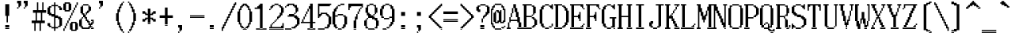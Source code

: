SplineFontDB: 3.2
FontName: SonyFixed12x24
FullName: Sony Fixed 12x24
FamilyName: Sony Fixed 12x24
Weight: Book
Copyright: Copyright (c) 1987, 1988 Sony Corp.
UComments: "2021-2-2: Created with FontForge (http://fontforge.org)"
Version: 001.000
ItalicAngle: 0
UnderlinePosition: -100
UnderlineWidth: 50
Ascent: 917
Descent: 83
InvalidEm: 0
LayerCount: 2
Layer: 0 0 "Back" 1
Layer: 1 0 "Fore" 0
XUID: [1021 323 -810031776 1158655]
StyleMap: 0x0040
FSType: 0
OS2Version: 0
OS2_WeightWidthSlopeOnly: 0
OS2_UseTypoMetrics: 1
CreationTime: 1612246722
ModificationTime: 1612246722
PfmFamily: 48
TTFWeight: 400
TTFWidth: 5
LineGap: 90
VLineGap: 90
Panose: 2 0 6 9 0 0 0 0 0 0
OS2TypoAscent: 0
OS2TypoAOffset: 1
OS2TypoDescent: 0
OS2TypoDOffset: 1
OS2TypoLinegap: 90
OS2WinAscent: 0
OS2WinAOffset: 1
OS2WinDescent: 0
OS2WinDOffset: 1
HheadAscent: 0
HheadAOffset: 1
HheadDescent: 0
HheadDOffset: 1
OS2SubXSize: 650
OS2SubYSize: 700
OS2SubXOff: 0
OS2SubYOff: 140
OS2SupXSize: 650
OS2SupYSize: 700
OS2SupXOff: 0
OS2SupYOff: 480
OS2StrikeYSize: 49
OS2StrikeYPos: 258
OS2Vendor: 'PfEd'
DEI: 91125
Encoding: UnicodeBmp
UnicodeInterp: none
NameList: AGL For New Fonts
DisplaySize: 24
AntiAlias: 1
FitToEm: 0
BeginChars: 65536 221

StartChar: C001
Encoding: 1 1 0
Width: 508
Flags: W
LayerCount: 2
Back
Image2: image/png 130 0 917 41.6667 41.6667
M,6r;%14!\!!!!.8Ou6I!!!!-!!!!9!<W<%!;-2L.0'>J##Ium7K<DfJ:N/ZbgVgW!!!%A;GL-j
5j$^2!!!!K8OPjD#T[D_@:0'Z4tr.4?iVDJ"q[e!!(-]-5T(,!L]WBALdhRs!!',n$Cm0_/0k2q
!!#SZ:.26O@"J@Y
EndImage2
EndChar

StartChar: C002
Encoding: 2 2 1
Width: 508
Flags: W
LayerCount: 2
Back
Image2: image/png 111 0 917 41.6667 41.6667
M,6r;%14!\!!!!.8Ou6I!!!!-!!!!9!<W<%!;-2L.0'>J##Ium7K<DfJ:N/ZbgVgW!!!%A;GL-j
5j$^2!!!!88OPjD#T[D7B#"C4"pYtfLa3Q:-ia5s/JIr$pp=Q3!!!!j78?7R6=>BF
EndImage2
EndChar

StartChar: C003
Encoding: 3 3 2
Width: 508
Flags: W
LayerCount: 2
Back
Image2: image/png 119 0 917 41.6667 41.6667
M,6r;%14!\!!!!.8Ou6I!!!!-!!!!9!<W<%!;-2L.0'>J##Ium7K<DfJ:N/ZbgVgW!!!%A;GL-j
5j$^2!!!!@8OPjD#T[D_!/"bi$ukhLM%(/P!;cj,C^aDW9HF2+70m#"Zo+rc!!!!j78?7R6=>BF
EndImage2
EndChar

StartChar: C004
Encoding: 4 4 3
Width: 508
Flags: W
LayerCount: 2
Back
Image2: image/png 125 0 917 41.6667 41.6667
M,6r;%14!\!!!!.8Ou6I!!!!-!!!!9!<W<%!;-2L.0'>J##Ium7K<DfJ:N/ZbgVgW!!!%A;GL-j
5j$^2!!!!F8OPjD#T[D_!/#b0$jU2(%u^N$!QrS-@$"cH,5DEG)^kso!5#uP@J,"I`W,u=!(fUS
7'8jaJcGcN
EndImage2
EndChar

StartChar: C005
Encoding: 5 5 4
Width: 508
Flags: W
LayerCount: 2
Back
Image2: image/png 134 0 917 41.6667 41.6667
M,6r;%14!\!!!!.8Ou6I!!!!-!!!!9!<W<%!;-2L.0'>J##Ium7K<DfJ:N/ZbgVgW!!!%A;GL-j
5j$^2!!!!O8OPjD#T[D_!!=/EL,9*h@gibNO:Y4k-k6CN%1EjSTErW)A71LPM1F]="9=\U$Sqf^
glDF8!!#SZ:.26O@"J@Y
EndImage2
EndChar

StartChar: C006
Encoding: 6 6 5
Width: 508
Flags: W
LayerCount: 2
Back
Image2: image/png 121 0 917 41.6667 41.6667
M,6r;%14!\!!!!.8Ou6I!!!!-!!!!9!<W<%!;-2L.0'>J##Ium7K<DfJ:N/ZbgVgW!!!%A;GL-j
5j$^2!!!!B8OPjD#T[D_!.t@^$s:nAYcRa'"pkJ^P&EUiJV#QU!3(SW,n#6%E<#t=!(fUS7'8ja
JcGcN
EndImage2
EndChar

StartChar: C007
Encoding: 7 7 6
Width: 508
Flags: W
LayerCount: 2
Back
Image2: image/png 114 0 917 41.6667 41.6667
M,6r;%14!\!!!!.8Ou6I!!!!-!!!!9!<W<%!;-2L.0'>J##Ium7K<DfJ:N/ZbgVgW!!!%A;GL-j
5j$^2!!!!;8OPjD#T[D_5QZ<A%+5OmL(,7.A,s/.!ruC$!O[;im1'*r!!#SZ:.26O@"J@Y
EndImage2
EndChar

StartChar: C010
Encoding: 8 8 7
Width: 508
Flags: W
LayerCount: 2
Back
Image2: image/png 119 0 917 41.6667 41.6667
M,6r;%14!\!!!!.8Ou6I!!!!-!!!!9!<W<%!;-2L.0'>J##Ium7K<DfJ:N/ZbgVgW!!!%A;GL-j
5j$^2!!!!@8OPjD#T[D_J,p\q"uPuP!!<e+#m.Y&!0MkI"k!D.]EaFEfcjr,!!!!j78?7R6=>BF
EndImage2
EndChar

StartChar: C011
Encoding: 9 9 8
Width: 508
Flags: W
LayerCount: 2
Back
Image2: image/png 127 0 917 41.6667 41.6667
M,6r;%14!\!!!!.8Ou6I!!!!-!!!!9!<W<%!;-2L.0'>J##Ium7K<DfJ:N/ZbgVgW!!!%A;GL-j
5j$^2!!!!H8OPjD#T[D_!/&<#$p\nPN(u/_!7>d?3Xh=>?spd-j:=Lt"%`KeQO*2dkfIlG!!!!j
78?7R6=>BF
EndImage2
EndChar

StartChar: C012
Encoding: 10 10 9
Width: 508
Flags: W
LayerCount: 2
Back
Image2: image/png 128 0 917 41.6667 41.6667
M,6r;%14!\!!!!.8Ou6I!!!!-!!!!9!<W<%!;-2L.0'>J##Ium7K<DfJ:N/ZbgVgW!!!%A;GL-j
5j$^2!!!!I8OPjD#T[D_!/#n5$p^'$!((:*,f@Ct6lZbP"pXr,$u?>S&54,F%W)@j!KEggz8OZBB
Y!QNJ
EndImage2
EndChar

StartChar: C013
Encoding: 11 11 10
Width: 508
Flags: W
LayerCount: 2
Back
Image2: image/png 105 0 917 41.6667 41.6667
M,6r;%14!\!!!!.8Ou6I!!!!-!!!!9!<W<%!;-2L.0'>J##Ium7K<DfJ:N/ZbgVgW!!!%A;GL-j
5j$^2!!!!28OPjD#T[D_@:146r\+ld!%daC/IZdRgAh3R!(fUS7'8jaJcGcN
EndImage2
EndChar

StartChar: C014
Encoding: 12 12 11
Width: 508
Flags: W
LayerCount: 2
Back
Image2: image/png 105 0 917 41.6667 41.6667
M,6r;%14!\!!!!.8Ou6I!!!!-!!!!9!<W<%!;-2L.0'>J##Ium7K<DfJ:N/ZbgVgW!!!%A;GL-j
5j$^2!!!!28OPjD#T[D_+9MIL?sk..!%"QE.A\g"TE"rl!(fUS7'8jaJcGcN
EndImage2
EndChar

StartChar: C015
Encoding: 13 13 12
Width: 508
Flags: W
LayerCount: 2
Back
Image2: image/png 106 0 917 41.6667 41.6667
M,6r;%14!\!!!!.8Ou6I!!!!-!!!!9!<W<%!;-2L.0'>J##Ium7K<DfJ:N/ZbgVgW!!!%A;GL-j
5j$^2!!!!38OPjD#T[D_+9Jcs?smEYNrUF3!@3[5aGU#u!!#SZ:.26O@"J@Y
EndImage2
EndChar

StartChar: C016
Encoding: 14 14 13
Width: 508
Flags: W
LayerCount: 2
Back
Image2: image/png 106 0 917 41.6667 41.6667
M,6r;%14!\!!!!.8Ou6I!!!!-!!!!9!<W<%!;-2L.0'>J##Ium7K<DfJ:N/ZbgVgW!!!%A;GL-j
5j$^2!!!!38OPjD#T[D_@:146fKV&$!WX`N!@VLGGVT7!!!#SZ:.26O@"J@Y
EndImage2
EndChar

StartChar: C017
Encoding: 15 15 14
Width: 508
Flags: W
LayerCount: 2
Back
Image2: image/png 106 0 917 41.6667 41.6667
M,6r;%14!\!!!!.8Ou6I!!!!-!!!!9!<W<%!;-2L.0'>J##Ium7K<DfJ:N/ZbgVgW!!!%A;GL-j
5j$^2!!!!38OPjD#T[D_@:146rdQ&h"oqIK!_eQR3cb9$!!#SZ:.26O@"J@Y
EndImage2
EndChar

StartChar: C020
Encoding: 16 16 15
Width: 508
Flags: W
LayerCount: 2
Back
Image2: image/png 105 0 917 41.6667 41.6667
M,6r;%14!\!!!!.8Ou6I!!!!-!!!!9!<W<%!;-2L.0'>J##Ium7K<DfJ:N/ZbgVgW!!!%A;GL-j
5j$^2!!!!28OPjD#T[D_!/(:n+>has!.>(Qn7=`)m/R+d!(fUS7'8jaJcGcN
EndImage2
EndChar

StartChar: C021
Encoding: 17 17 16
Width: 508
Flags: W
LayerCount: 2
Back
Image2: image/png 106 0 917 41.6667 41.6667
M,6r;%14!\!!!!.8Ou6I!!!!-!!!!9!<W<%!;-2L.0'>J##Ium7K<DfJ:N/ZbgVgW!!!%A;GL-j
5j$^2!!!!38OPjD#T[D_^]sdf^a=q7$ijZ>!Ur.mNMHOS!!#SZ:.26O@"J@Y
EndImage2
EndChar

StartChar: C022
Encoding: 18 18 17
Width: 508
Flags: W
LayerCount: 2
Back
Image2: image/png 104 0 917 41.6667 41.6667
M,6r;%14!\!!!!.8Ou6I!!!!-!!!!9!<W<%!;-2L.0'>J##Ium7K<DfJ:N/ZbgVgW!!!%A;GL-j
5j$^2!!!!18OPjD#T[D_+9MK@5Yr$m6NmM[eSQY1z8OZBBY!QNJ
EndImage2
EndChar

StartChar: C023
Encoding: 19 19 18
Width: 508
Flags: W
LayerCount: 2
Back
Image2: image/png 104 0 917 41.6667 41.6667
M,6r;%14!\!!!!.8Ou6I!!!!-!!!!9!<W<%!;-2L.0'>J##Ium7K<DfJ:N/ZbgVgW!!!%A;GL-j
5j$^2!!!!18OPjD#T[D_+<CC[J>ibR-3OA=]9]0,z8OZBBY!QNJ
EndImage2
EndChar

StartChar: C024
Encoding: 20 20 19
Width: 508
Flags: W
LayerCount: 2
Back
Image2: image/png 104 0 917 41.6667 41.6667
M,6r;%14!\!!!!.8Ou6I!!!!-!!!!9!<W<%!;-2L.0'>J##Ium7K<DfJ:N/ZbgVgW!!!%A;GL-j
5j$^2!!!!18OPjD#T[D_TG[V,!&O`W#m14tg@<A1z8OZBBY!QNJ
EndImage2
EndChar

StartChar: C025
Encoding: 21 21 20
Width: 508
Flags: W
LayerCount: 2
Back
Image2: image/png 106 0 917 41.6667 41.6667
M,6r;%14!\!!!!.8Ou6I!!!!-!!!!9!<W<%!;-2L.0'>J##Ium7K<DfJ:N/ZbgVgW!!!%A;GL-j
5j$^2!!!!38OPjD#T[D_@:146fKTpH!rsr>!E>9!?6T@L!!#SZ:.26O@"J@Y
EndImage2
EndChar

StartChar: C026
Encoding: 22 22 21
Width: 508
Flags: W
LayerCount: 2
Back
Image2: image/png 105 0 917 41.6667 41.6667
M,6r;%14!\!!!!.8Ou6I!!!!-!!!!9!<W<%!;-2L.0'>J##Ium7K<DfJ:N/ZbgVgW!!!%A;GL-j
5j$^2!!!!28OPjD#T[D_@:146rX`*4!&*72=ckAe&HDe2!(fUS7'8jaJcGcN
EndImage2
EndChar

StartChar: C027
Encoding: 23 23 22
Width: 508
Flags: W
LayerCount: 2
Back
Image2: image/png 106 0 917 41.6667 41.6667
M,6r;%14!\!!!!.8Ou6I!!!!-!!!!9!<W<%!;-2L.0'>J##Ium7K<DfJ:N/ZbgVgW!!!%A;GL-j
5j$^2!!!!38OPjD#T[D_@:146rdS;u"9;.Z![+XQ<1O!h!!#SZ:.26O@"J@Y
EndImage2
EndChar

StartChar: C030
Encoding: 24 24 23
Width: 508
Flags: W
LayerCount: 2
Back
Image2: image/png 107 0 917 41.6667 41.6667
M,6r;%14!\!!!!.8Ou6I!!!!-!!!!9!<W<%!;-2L.0'>J##Ium7K<DfJ:N/ZbgVgW!!!%A;GL-j
5j$^2!!!!48OPjD#T[D_+9MK@^qdg;*ru@1nH']gMc+$b!!!!j78?7R6=>BF
EndImage2
EndChar

StartChar: C031
Encoding: 25 25 24
Width: 508
Flags: W
LayerCount: 2
Back
Image2: image/png 102 0 917 41.6667 41.6667
M,6r;%14!\!!!!.8Ou6I!!!!-!!!!9!<W<%!;-2L.0'>J##Ium7K<DfJ:N/ZbgVgW!!!%A;GL-j
5j$^2!!!!/8OPjD#T[D_@:5`4!WW])!+FD\`P2BQ!!#SZ:.26O@"J@Y
EndImage2
EndChar

StartChar: C032
Encoding: 26 26 25
Width: 508
Flags: W
LayerCount: 2
Back
Image2: image/png 133 0 917 41.6667 41.6667
M,6r;%14!\!!!!.8Ou6I!!!!-!!!!9!<W<%!;-2L.0'>J##Ium7K<DfJ:N/ZbgVgW!!!%A;GL-j
5j$^2!!!!N8OPjD#T[D_^^;%u(_/5R2_a_U0N^"_491R12GaN)cJZM-+%S.P8J$d\!6@J3nN1W`
=o\O&!(fUS7'8jaJcGcN
EndImage2
EndChar

StartChar: C033
Encoding: 27 27 26
Width: 508
Flags: W
LayerCount: 2
Back
Image2: image/png 133 0 917 41.6667 41.6667
M,6r;%14!\!!!!.8Ou6I!!!!-!!!!9!<W<%!;-2L.0'>J##Ium7K<DfJ:N/ZbgVgW!!!%A;GL-j
5j$^2!!!!N8OPjD#T[D_^]k\o(_/5R'JM5^0JK^e0JFOJO[(g$"=ObEr=>]3,`'D>!6G6Hk3ZQK
V>pSr!(fUS7'8jaJcGcN
EndImage2
EndChar

StartChar: C034
Encoding: 28 28 27
Width: 508
Flags: W
LayerCount: 2
Back
Image2: image/png 117 0 917 41.6667 41.6667
M,6r;%14!\!!!!.8Ou6I!!!!-!!!!9!<W<%!;-2L.0'>J##Ium7K<DfJ:N/ZbgVgW!!!%A;GL-j
5j$^2!!!!>8OPjD#T[D_+9_[.?ncC^6%oaVM%'ju_$HnW!9[bsWGYPI=TAF%!(fUS7'8jaJcGcN
EndImage2
EndChar

StartChar: C035
Encoding: 29 29 28
Width: 508
Flags: W
LayerCount: 2
Back
Image2: image/png 135 0 917 41.6667 41.6667
M,6r;%14!\!!!!.8Ou6I!!!!-!!!!9!<W<%!;-2L.0'>J##Ium7K<DfJ:N/ZbgVgW!!!%A;GL-j
5j$^2!!!!P8OPjD#T[D_^^:Q*0K(U=1,(C:0`4/N^r!n&_na%gAd^:H-nm>#0JFJ3d0K`h\HXRZ
JH.M,!!!!j78?7R6=>BF
EndImage2
EndChar

StartChar: C036
Encoding: 30 30 29
Width: 508
Flags: W
LayerCount: 2
Back
Image2: image/png 132 0 917 41.6667 41.6667
M,6r;%14!\!!!!.8Ou6I!!!!-!!!!9!<W<%!;-2L.0'>J##Ium7K<DfJ:N/ZbgVgW!!!%A;GL-j
5j$^2!!!!M8OPjD#T[D_^]p/F(g%apGS7fJJUrT-_2!T8rW%`T61t`r3=eBr!id7@W8%UNQ(/g1
z8OZBBY!QNJ
EndImage2
EndChar

StartChar: C037
Encoding: 31 31 30
Width: 508
Flags: W
LayerCount: 2
Back
Image2: image/png 106 0 917 41.6667 41.6667
M,6r;%14!\!!!!.8Ou6I!!!!-!!!!9!<W<%!;-2L.0'>J##Ium7K<DfJ:N/ZbgVgW!!!%A;GL-j
5j$^2!!!!38OPjD#T[D_+9M$d0E;\k!!!+;!#a-o9O7]!!!#SZ:.26O@"J@Y
EndImage2
EndChar

StartChar: C040
Encoding: 32 32 31
Width: 500
Flags: HW
LayerCount: 2
Back
Image2: image/png 100 0 917 41.6667 41.6667
M,6r;%14!\!!!!.8Ou6I!!!!-!!!!9!<W<%!;-2L.0'>J##Ium7K<DfJ:N/ZbgVgW!!!%A;GL-j
5j$^2!!!!-8OPjD#T[D_TFLr%!([(j]U`-Sz8OZBBY!QNJ
EndImage2
EndChar

StartChar: exclam
Encoding: 33 33 32
Width: 500
Flags: HW
LayerCount: 2
Back
Image2: image/png 114 0 917 41.6667 41.6667
M,6r;%14!\!!!!.8Ou6I!!!!-!!!!9!<W<%!;-2L.0'>J##Ium7K<DfJ:N/ZbgVgW!!!%A;GL-j
5j$^2!!!!;8OPjD#T[D_!!>Ch#$ct<JH6X^WJ>F1(]YX-!56+e`5_iX!!#SZ:.26O@"J@Y
EndImage2
Fore
SplineSet
166.666992188 792 m 1
 291.666992188 792 l 1
 291.666992188 833.666992188 l 1
 166.666992188 833.666992188 l 1
 166.666992188 792 l 1025
166.666992188 750.333007812 m 1
 291.666992188 750.333007812 l 1
 291.666992188 792 l 1
 166.666992188 792 l 1
 166.666992188 750.333007812 l 1025
166.666992188 708.666992188 m 1
 291.666992188 708.666992188 l 1
 291.666992188 750.333007812 l 1
 166.666992188 750.333007812 l 1
 166.666992188 708.666992188 l 1025
166.666992188 667 m 1
 291.666992188 667 l 1
 291.666992188 708.666992188 l 1
 166.666992188 708.666992188 l 1
 166.666992188 667 l 1025
166.666992188 625.333007812 m 1
 291.666992188 625.333007812 l 1
 291.666992188 667 l 1
 166.666992188 667 l 1
 166.666992188 625.333007812 l 1025
166.666992188 583.666992188 m 1
 291.666992188 583.666992188 l 1
 291.666992188 625.333007812 l 1
 166.666992188 625.333007812 l 1
 166.666992188 583.666992188 l 1025
166.666992188 542 m 1
 291.666992188 542 l 1
 291.666992188 583.666992188 l 1
 166.666992188 583.666992188 l 1
 166.666992188 542 l 1025
166.666992188 500.333007812 m 1
 291.666992188 500.333007812 l 1
 291.666992188 542 l 1
 166.666992188 542 l 1
 166.666992188 500.333007812 l 1025
166.666992188 458.666992188 m 1
 291.666992188 458.666992188 l 1
 291.666992188 500.333007812 l 1
 166.666992188 500.333007812 l 1
 166.666992188 458.666992188 l 1025
208.333007812 417 m 1
 250 417 l 1
 250 458.666992188 l 1
 208.333007812 458.666992188 l 1
 208.333007812 417 l 1025
208.333007812 375.333007812 m 1
 250 375.333007812 l 1
 250 417 l 1
 208.333007812 417 l 1
 208.333007812 375.333007812 l 1025
208.333007812 333.666992188 m 1
 250 333.666992188 l 1
 250 375.333007812 l 1
 208.333007812 375.333007812 l 1
 208.333007812 333.666992188 l 1025
208.333007812 292 m 1
 250 292 l 1
 250 333.666992188 l 1
 208.333007812 333.666992188 l 1
 208.333007812 292 l 1025
208.333007812 250.333007812 m 1
 250 250.333007812 l 1
 250 292 l 1
 208.333007812 292 l 1
 208.333007812 250.333007812 l 1025
166.666992188 125.333007812 m 1
 291.666992188 125.333007812 l 1
 291.666992188 167 l 1
 166.666992188 167 l 1
 166.666992188 125.333007812 l 1025
166.666992188 83.6669921875 m 1
 291.666992188 83.6669921875 l 1
 291.666992188 125.333007812 l 1
 166.666992188 125.333007812 l 1
 166.666992188 83.6669921875 l 1025
166.666992188 42 m 1
 166.666992188 83.6669921875 l 1
 291.666992188 83.6669921875 l 1
 291.666992188 42 l 1
 166.666992188 42 l 1
EndSplineSet
EndChar

StartChar: quotedbl
Encoding: 34 34 33
Width: 500
Flags: HW
LayerCount: 2
Back
Image2: image/png 111 0 917 41.6667 41.6667
M,6r;%14!\!!!!.8Ou6I!!!!-!!!!9!<W<%!;-2L.0'>J##Ium7K<DfJ:N/ZbgVgW!!!%A;GL-j
5j$^2!!!!88OPjD#T[D'DI<Gg6SMDK?uTQt%fcV!'*G<V&EM+:!!!!j78?7R6=>BF
EndImage2
Fore
SplineSet
41.6669921875 875.333007812 m 1
 166.666992188 875.333007812 l 1
 166.666992188 917 l 1
 41.6669921875 917 l 1
 41.6669921875 875.333007812 l 1025
250 875.333007812 m 1
 375 875.333007812 l 1
 375 917 l 1
 250 917 l 1
 250 875.333007812 l 1025
41.6669921875 833.666992188 m 1
 166.666992188 833.666992188 l 1
 166.666992188 875.333007812 l 1
 41.6669921875 875.333007812 l 1
 41.6669921875 833.666992188 l 1025
250 833.666992188 m 1
 375 833.666992188 l 1
 375 875.333007812 l 1
 250 875.333007812 l 1
 250 833.666992188 l 1025
83.3330078125 792 m 1
 166.666992188 792 l 1
 166.666992188 833.666992188 l 1
 83.3330078125 833.666992188 l 1
 83.3330078125 792 l 1025
291.666992188 792 m 1
 375 792 l 1
 375 833.666992188 l 1
 291.666992188 833.666992188 l 1
 291.666992188 792 l 1025
83.3330078125 750.333007812 m 1
 166.666992188 750.333007812 l 1
 166.666992188 792 l 1
 83.3330078125 792 l 1
 83.3330078125 750.333007812 l 1025
291.666992188 750.333007812 m 1
 375 750.333007812 l 1
 375 792 l 1
 291.666992188 792 l 1
 291.666992188 750.333007812 l 1025
83.3330078125 708.666992188 m 1
 125 708.666992188 l 1
 125 750.333007812 l 1
 83.3330078125 750.333007812 l 1
 83.3330078125 708.666992188 l 1025
291.666992188 708.666992188 m 1
 333.333007812 708.666992188 l 1
 333.333007812 750.333007812 l 1
 291.666992188 750.333007812 l 1
 291.666992188 708.666992188 l 1025
41.6669921875 667 m 1
 83.3330078125 667 l 1
 83.3330078125 708.666992188 l 1
 41.6669921875 708.666992188 l 1
 41.6669921875 667 l 1025
250 667 m 1
 250 708.666992188 l 1
 291.666992188 708.666992188 l 1
 291.666992188 667 l 1
 250 667 l 1
EndSplineSet
EndChar

StartChar: numbersign
Encoding: 35 35 34
Width: 500
Flags: HW
LayerCount: 2
Back
Image2: image/png 122 0 917 41.6667 41.6667
M,6r;%14!\!!!!.8Ou6I!!!!-!!!!9!<W<%!;-2L.0'>J##Ium7K<DfJ:N/ZbgVgW!!!%A;GL-j
5j$^2!!!!C8OPjD#T[D_?sqo+5Y(JX(k>/=!?M,'^]6bp%-WLu!<B8$$D.uT.QIJ/!!#SZ:.26O
@"J@Y
EndImage2
Fore
SplineSet
166.666992188 833.666992188 m 1
 208.333007812 833.666992188 l 1
 208.333007812 875.333007812 l 1
 166.666992188 875.333007812 l 1
 166.666992188 833.666992188 l 1025
333.333007812 833.666992188 m 1
 375 833.666992188 l 1
 375 875.333007812 l 1
 333.333007812 875.333007812 l 1
 333.333007812 833.666992188 l 1025
166.666992188 792 m 1
 208.333007812 792 l 1
 208.333007812 833.666992188 l 1
 166.666992188 833.666992188 l 1
 166.666992188 792 l 1025
333.333007812 792 m 1
 375 792 l 1
 375 833.666992188 l 1
 333.333007812 833.666992188 l 1
 333.333007812 792 l 1025
166.666992188 750.333007812 m 1
 208.333007812 750.333007812 l 1
 208.333007812 792 l 1
 166.666992188 792 l 1
 166.666992188 750.333007812 l 1025
333.333007812 750.333007812 m 1
 375 750.333007812 l 1
 375 792 l 1
 333.333007812 792 l 1
 333.333007812 750.333007812 l 1025
166.666992188 708.666992188 m 1
 208.333007812 708.666992188 l 1
 208.333007812 750.333007812 l 1
 166.666992188 750.333007812 l 1
 166.666992188 708.666992188 l 1025
333.333007812 708.666992188 m 1
 375 708.666992188 l 1
 375 750.333007812 l 1
 333.333007812 750.333007812 l 1
 333.333007812 708.666992188 l 1025
166.666992188 667 m 1
 208.333007812 667 l 1
 208.333007812 708.666992188 l 1
 166.666992188 708.666992188 l 1
 166.666992188 667 l 1025
333.333007812 667 m 1
 375 667 l 1
 375 708.666992188 l 1
 333.333007812 708.666992188 l 1
 333.333007812 667 l 1025
166.666992188 625.333007812 m 1
 208.333007812 625.333007812 l 1
 208.333007812 667 l 1
 166.666992188 667 l 1
 166.666992188 625.333007812 l 1025
333.333007812 625.333007812 m 1
 375 625.333007812 l 1
 375 667 l 1
 333.333007812 667 l 1
 333.333007812 625.333007812 l 1025
41.6669921875 583.666992188 m 1
 458.333007812 583.666992188 l 1
 458.333007812 625.333007812 l 1
 41.6669921875 625.333007812 l 1
 41.6669921875 583.666992188 l 1025
41.6669921875 542 m 1
 458.333007812 542 l 1
 458.333007812 583.666992188 l 1
 41.6669921875 583.666992188 l 1
 41.6669921875 542 l 1025
125 500.333007812 m 1
 166.666992188 500.333007812 l 1
 166.666992188 542 l 1
 125 542 l 1
 125 500.333007812 l 1025
291.666992188 500.333007812 m 1
 333.333007812 500.333007812 l 1
 333.333007812 542 l 1
 291.666992188 542 l 1
 291.666992188 500.333007812 l 1025
125 458.666992188 m 1
 166.666992188 458.666992188 l 1
 166.666992188 500.333007812 l 1
 125 500.333007812 l 1
 125 458.666992188 l 1025
291.666992188 458.666992188 m 1
 333.333007812 458.666992188 l 1
 333.333007812 500.333007812 l 1
 291.666992188 500.333007812 l 1
 291.666992188 458.666992188 l 1025
125 417 m 1
 166.666992188 417 l 1
 166.666992188 458.666992188 l 1
 125 458.666992188 l 1
 125 417 l 1025
291.666992188 417 m 1
 333.333007812 417 l 1
 333.333007812 458.666992188 l 1
 291.666992188 458.666992188 l 1
 291.666992188 417 l 1025
125 375.333007812 m 1
 166.666992188 375.333007812 l 1
 166.666992188 417 l 1
 125 417 l 1
 125 375.333007812 l 1025
291.666992188 375.333007812 m 1
 333.333007812 375.333007812 l 1
 333.333007812 417 l 1
 291.666992188 417 l 1
 291.666992188 375.333007812 l 1025
125 333.666992188 m 1
 166.666992188 333.666992188 l 1
 166.666992188 375.333007812 l 1
 125 375.333007812 l 1
 125 333.666992188 l 1025
291.666992188 333.666992188 m 1
 333.333007812 333.666992188 l 1
 333.333007812 375.333007812 l 1
 291.666992188 375.333007812 l 1
 291.666992188 333.666992188 l 1025
125 292 m 1
 166.666992188 292 l 1
 166.666992188 333.666992188 l 1
 125 333.666992188 l 1
 125 292 l 1025
291.666992188 292 m 1
 333.333007812 292 l 1
 333.333007812 333.666992188 l 1
 291.666992188 333.666992188 l 1
 291.666992188 292 l 1025
0 250.333007812 m 1
 416.666992188 250.333007812 l 1
 416.666992188 292 l 1
 0 292 l 1
 0 250.333007812 l 1025
0 208.666992188 m 1
 416.666992188 208.666992188 l 1
 416.666992188 250.333007812 l 1
 0 250.333007812 l 1
 0 208.666992188 l 1025
83.3330078125 167 m 1
 125 167 l 1
 125 208.666992188 l 1
 83.3330078125 208.666992188 l 1
 83.3330078125 167 l 1025
250 167 m 1
 291.666992188 167 l 1
 291.666992188 208.666992188 l 1
 250 208.666992188 l 1
 250 167 l 1025
83.3330078125 125.333007812 m 1
 125 125.333007812 l 1
 125 167 l 1
 83.3330078125 167 l 1
 83.3330078125 125.333007812 l 1025
250 125.333007812 m 1
 291.666992188 125.333007812 l 1
 291.666992188 167 l 1
 250 167 l 1
 250 125.333007812 l 1025
83.3330078125 83.6669921875 m 1
 125 83.6669921875 l 1
 125 125.333007812 l 1
 83.3330078125 125.333007812 l 1
 83.3330078125 83.6669921875 l 1025
250 83.6669921875 m 1
 291.666992188 83.6669921875 l 1
 291.666992188 125.333007812 l 1
 250 125.333007812 l 1
 250 83.6669921875 l 1025
83.3330078125 42 m 1
 125 42 l 1
 125 83.6669921875 l 1
 83.3330078125 83.6669921875 l 1
 83.3330078125 42 l 1025
250 42 m 1
 291.666992188 42 l 1
 291.666992188 83.6669921875 l 1
 250 83.6669921875 l 1
 250 42 l 1025
83.3330078125 0.3330078125 m 1
 125 0.3330078125 l 1
 125 42 l 1
 83.3330078125 42 l 1
 83.3330078125 0.3330078125 l 1025
250 0.3330078125 m 1
 291.666992188 0.3330078125 l 1
 291.666992188 42 l 1
 250 42 l 1
 250 0.3330078125 l 1025
83.3330078125 -41.3330078125 m 1
 125 -41.3330078125 l 1
 125 0.3330078125 l 1
 83.3330078125 0.3330078125 l 1
 83.3330078125 -41.3330078125 l 1025
250 -41.3330078125 m 1
 250 0.3330078125 l 1
 291.666992188 0.3330078125 l 1
 291.666992188 -41.3330078125 l 1
 250 -41.3330078125 l 1
EndSplineSet
EndChar

StartChar: dollar
Encoding: 36 36 35
Width: 500
Flags: HW
LayerCount: 2
Back
Image2: image/png 145 0 917 41.6667 41.6667
M,6r;%14!\!!!!.8Ou6I!!!!-!!!!9!<W<%!;-2L.0'>J##Ium7K<DfJ:N/ZbgVgW!!!%A;GL-j
5j$^2!!!!Z8OPjD#T[D_?sm@C,C'KJPQM=a'#9<Si<TP''*a10"pU_[qZ-ne#7N-i:]sVt<","C
k[e-%!8j1R"br0.0E;(Q!(fUS7'8jaJcGcN
EndImage2
Fore
SplineSet
208.333007812 833.666992188 m 1
 250 833.666992188 l 1
 250 875.333007812 l 1
 208.333007812 875.333007812 l 1
 208.333007812 833.666992188 l 1025
208.333007812 792 m 1
 250 792 l 1
 250 833.666992188 l 1
 208.333007812 833.666992188 l 1
 208.333007812 792 l 1025
125 750.333007812 m 1
 333.333007812 750.333007812 l 1
 333.333007812 792 l 1
 125 792 l 1
 125 750.333007812 l 1025
41.6669921875 708.666992188 m 1
 125 708.666992188 l 1
 125 750.333007812 l 1
 41.6669921875 750.333007812 l 1
 41.6669921875 708.666992188 l 1025
208.333007812 708.666992188 m 1
 250 708.666992188 l 1
 250 750.333007812 l 1
 208.333007812 750.333007812 l 1
 208.333007812 708.666992188 l 1025
333.333007812 708.666992188 m 1
 416.666992188 708.666992188 l 1
 416.666992188 750.333007812 l 1
 333.333007812 750.333007812 l 1
 333.333007812 708.666992188 l 1025
0 667 m 1
 83.3330078125 667 l 1
 83.3330078125 708.666992188 l 1
 0 708.666992188 l 1
 0 667 l 1025
208.333007812 667 m 1
 250 667 l 1
 250 708.666992188 l 1
 208.333007812 708.666992188 l 1
 208.333007812 667 l 1025
375 667 m 1
 458.333007812 667 l 1
 458.333007812 708.666992188 l 1
 375 708.666992188 l 1
 375 667 l 1025
0 625.333007812 m 1
 83.3330078125 625.333007812 l 1
 83.3330078125 667 l 1
 0 667 l 1
 0 625.333007812 l 1025
208.333007812 625.333007812 m 1
 250 625.333007812 l 1
 250 667 l 1
 208.333007812 667 l 1
 208.333007812 625.333007812 l 1025
375 625.333007812 m 1
 458.333007812 625.333007812 l 1
 458.333007812 667 l 1
 375 667 l 1
 375 625.333007812 l 1025
0 583.666992188 m 1
 83.3330078125 583.666992188 l 1
 83.3330078125 625.333007812 l 1
 0 625.333007812 l 1
 0 583.666992188 l 1025
208.333007812 583.666992188 m 1
 250 583.666992188 l 1
 250 625.333007812 l 1
 208.333007812 625.333007812 l 1
 208.333007812 583.666992188 l 1025
0 542 m 1
 83.3330078125 542 l 1
 83.3330078125 583.666992188 l 1
 0 583.666992188 l 1
 0 542 l 1025
208.333007812 542 m 1
 250 542 l 1
 250 583.666992188 l 1
 208.333007812 583.666992188 l 1
 208.333007812 542 l 1025
0 500.333007812 m 1
 125 500.333007812 l 1
 125 542 l 1
 0 542 l 1
 0 500.333007812 l 1025
208.333007812 500.333007812 m 1
 250 500.333007812 l 1
 250 542 l 1
 208.333007812 542 l 1
 208.333007812 500.333007812 l 1025
41.6669921875 458.666992188 m 1
 250 458.666992188 l 1
 250 500.333007812 l 1
 41.6669921875 500.333007812 l 1
 41.6669921875 458.666992188 l 1025
125 417 m 1
 333.333007812 417 l 1
 333.333007812 458.666992188 l 1
 125 458.666992188 l 1
 125 417 l 1025
208.333007812 375.333007812 m 1
 416.666992188 375.333007812 l 1
 416.666992188 417 l 1
 208.333007812 417 l 1
 208.333007812 375.333007812 l 1025
208.333007812 333.666992188 m 1
 250 333.666992188 l 1
 250 375.333007812 l 1
 208.333007812 375.333007812 l 1
 208.333007812 333.666992188 l 1025
333.333007812 333.666992188 m 1
 458.333007812 333.666992188 l 1
 458.333007812 375.333007812 l 1
 333.333007812 375.333007812 l 1
 333.333007812 333.666992188 l 1025
208.333007812 292 m 1
 250 292 l 1
 250 333.666992188 l 1
 208.333007812 333.666992188 l 1
 208.333007812 292 l 1025
375 292 m 1
 458.333007812 292 l 1
 458.333007812 333.666992188 l 1
 375 333.666992188 l 1
 375 292 l 1025
208.333007812 250.333007812 m 1
 250 250.333007812 l 1
 250 292 l 1
 208.333007812 292 l 1
 208.333007812 250.333007812 l 1025
375 250.333007812 m 1
 458.333007812 250.333007812 l 1
 458.333007812 292 l 1
 375 292 l 1
 375 250.333007812 l 1025
208.333007812 208.666992188 m 1
 250 208.666992188 l 1
 250 250.333007812 l 1
 208.333007812 250.333007812 l 1
 208.333007812 208.666992188 l 1025
375 208.666992188 m 1
 458.333007812 208.666992188 l 1
 458.333007812 250.333007812 l 1
 375 250.333007812 l 1
 375 208.666992188 l 1025
0 167 m 1
 83.3330078125 167 l 1
 83.3330078125 208.666992188 l 1
 0 208.666992188 l 1
 0 167 l 1025
208.333007812 167 m 1
 250 167 l 1
 250 208.666992188 l 1
 208.333007812 208.666992188 l 1
 208.333007812 167 l 1025
375 167 m 1
 458.333007812 167 l 1
 458.333007812 208.666992188 l 1
 375 208.666992188 l 1
 375 167 l 1025
0 125.333007812 m 1
 83.3330078125 125.333007812 l 1
 83.3330078125 167 l 1
 0 167 l 1
 0 125.333007812 l 1025
208.333007812 125.333007812 m 1
 250 125.333007812 l 1
 250 167 l 1
 208.333007812 167 l 1
 208.333007812 125.333007812 l 1025
375 125.333007812 m 1
 458.333007812 125.333007812 l 1
 458.333007812 167 l 1
 375 167 l 1
 375 125.333007812 l 1025
41.6669921875 83.6669921875 m 1
 125 83.6669921875 l 1
 125 125.333007812 l 1
 41.6669921875 125.333007812 l 1
 41.6669921875 83.6669921875 l 1025
208.333007812 83.6669921875 m 1
 250 83.6669921875 l 1
 250 125.333007812 l 1
 208.333007812 125.333007812 l 1
 208.333007812 83.6669921875 l 1025
333.333007812 83.6669921875 m 1
 416.666992188 83.6669921875 l 1
 416.666992188 125.333007812 l 1
 333.333007812 125.333007812 l 1
 333.333007812 83.6669921875 l 1025
125 42 m 1
 333.333007812 42 l 1
 333.333007812 83.6669921875 l 1
 125 83.6669921875 l 1
 125 42 l 1025
208.333007812 0.3330078125 m 1
 250 0.3330078125 l 1
 250 42 l 1
 208.333007812 42 l 1
 208.333007812 0.3330078125 l 1025
208.333007812 -41.3330078125 m 1
 208.333007812 0.3330078125 l 1
 250 0.3330078125 l 1
 250 -41.3330078125 l 1
 208.333007812 -41.3330078125 l 1
EndSplineSet
EndChar

StartChar: percent
Encoding: 37 37 36
Width: 500
Flags: HW
LayerCount: 2
Back
Image2: image/png 148 0 917 41.6667 41.6667
M,6r;%14!\!!!!.8Ou6I!!!!-!!!!9!<W<%!;-2L.0'>J##Ium7K<DfJ:N/ZbgVgW!!!%A;GL-j
5j$^2!!!!]8OPjD#T[D_?sop0?oS6V%Udf%E2J2[P(A1HJUn,d=;Vm*L]`S=(`7o:0W6:JO;f%E
,qq.t!1Eogbdn39eN!lOz8OZBBY!QNJ
EndImage2
Fore
SplineSet
41.6669921875 833.666992188 m 1
 208.333007812 833.666992188 l 1
 208.333007812 875.333007812 l 1
 41.6669921875 875.333007812 l 1
 41.6669921875 833.666992188 l 1025
416.666992188 833.666992188 m 1
 458.333007812 833.666992188 l 1
 458.333007812 875.333007812 l 1
 416.666992188 875.333007812 l 1
 416.666992188 833.666992188 l 1025
0 792 m 1
 83.3330078125 792 l 1
 83.3330078125 833.666992188 l 1
 0 833.666992188 l 1
 0 792 l 1025
166.666992188 792 m 1
 250 792 l 1
 250 833.666992188 l 1
 166.666992188 833.666992188 l 1
 166.666992188 792 l 1025
416.666992188 792 m 1
 458.333007812 792 l 1
 458.333007812 833.666992188 l 1
 416.666992188 833.666992188 l 1
 416.666992188 792 l 1025
0 750.333007812 m 1
 83.3330078125 750.333007812 l 1
 83.3330078125 792 l 1
 0 792 l 1
 0 750.333007812 l 1025
166.666992188 750.333007812 m 1
 250 750.333007812 l 1
 250 792 l 1
 166.666992188 792 l 1
 166.666992188 750.333007812 l 1025
375 750.333007812 m 1
 416.666992188 750.333007812 l 1
 416.666992188 792 l 1
 375 792 l 1
 375 750.333007812 l 1025
0 708.666992188 m 1
 83.3330078125 708.666992188 l 1
 83.3330078125 750.333007812 l 1
 0 750.333007812 l 1
 0 708.666992188 l 1025
166.666992188 708.666992188 m 1
 250 708.666992188 l 1
 250 750.333007812 l 1
 166.666992188 750.333007812 l 1
 166.666992188 708.666992188 l 1025
375 708.666992188 m 1
 416.666992188 708.666992188 l 1
 416.666992188 750.333007812 l 1
 375 750.333007812 l 1
 375 708.666992188 l 1025
0 667 m 1
 83.3330078125 667 l 1
 83.3330078125 708.666992188 l 1
 0 708.666992188 l 1
 0 667 l 1025
166.666992188 667 m 1
 250 667 l 1
 250 708.666992188 l 1
 166.666992188 708.666992188 l 1
 166.666992188 667 l 1025
333.333007812 667 m 1
 375 667 l 1
 375 708.666992188 l 1
 333.333007812 708.666992188 l 1
 333.333007812 667 l 1025
0 625.333007812 m 1
 83.3330078125 625.333007812 l 1
 83.3330078125 667 l 1
 0 667 l 1
 0 625.333007812 l 1025
166.666992188 625.333007812 m 1
 250 625.333007812 l 1
 250 667 l 1
 166.666992188 667 l 1
 166.666992188 625.333007812 l 1025
333.333007812 625.333007812 m 1
 375 625.333007812 l 1
 375 667 l 1
 333.333007812 667 l 1
 333.333007812 625.333007812 l 1025
41.6669921875 583.666992188 m 1
 208.333007812 583.666992188 l 1
 208.333007812 625.333007812 l 1
 41.6669921875 625.333007812 l 1
 41.6669921875 583.666992188 l 1025
291.666992188 583.666992188 m 1
 333.333007812 583.666992188 l 1
 333.333007812 625.333007812 l 1
 291.666992188 625.333007812 l 1
 291.666992188 583.666992188 l 1025
291.666992188 542 m 1
 333.333007812 542 l 1
 333.333007812 583.666992188 l 1
 291.666992188 583.666992188 l 1
 291.666992188 542 l 1025
250 500.333007812 m 1
 291.666992188 500.333007812 l 1
 291.666992188 542 l 1
 250 542 l 1
 250 500.333007812 l 1025
250 458.666992188 m 1
 291.666992188 458.666992188 l 1
 291.666992188 500.333007812 l 1
 250 500.333007812 l 1
 250 458.666992188 l 1025
208.333007812 417 m 1
 250 417 l 1
 250 458.666992188 l 1
 208.333007812 458.666992188 l 1
 208.333007812 417 l 1025
208.333007812 375.333007812 m 1
 250 375.333007812 l 1
 250 417 l 1
 208.333007812 417 l 1
 208.333007812 375.333007812 l 1025
166.666992188 333.666992188 m 1
 208.333007812 333.666992188 l 1
 208.333007812 375.333007812 l 1
 166.666992188 375.333007812 l 1
 166.666992188 333.666992188 l 1025
166.666992188 292 m 1
 208.333007812 292 l 1
 208.333007812 333.666992188 l 1
 166.666992188 333.666992188 l 1
 166.666992188 292 l 1025
125 250.333007812 m 1
 166.666992188 250.333007812 l 1
 166.666992188 292 l 1
 125 292 l 1
 125 250.333007812 l 1025
125 208.666992188 m 1
 166.666992188 208.666992188 l 1
 166.666992188 250.333007812 l 1
 125 250.333007812 l 1
 125 208.666992188 l 1025
250 208.666992188 m 1
 416.666992188 208.666992188 l 1
 416.666992188 250.333007812 l 1
 250 250.333007812 l 1
 250 208.666992188 l 1025
83.3330078125 167 m 1
 125 167 l 1
 125 208.666992188 l 1
 83.3330078125 208.666992188 l 1
 83.3330078125 167 l 1025
208.333007812 167 m 1
 291.666992188 167 l 1
 291.666992188 208.666992188 l 1
 208.333007812 208.666992188 l 1
 208.333007812 167 l 1025
375 167 m 1
 458.333007812 167 l 1
 458.333007812 208.666992188 l 1
 375 208.666992188 l 1
 375 167 l 1025
83.3330078125 125.333007812 m 1
 125 125.333007812 l 1
 125 167 l 1
 83.3330078125 167 l 1
 83.3330078125 125.333007812 l 1025
208.333007812 125.333007812 m 1
 291.666992188 125.333007812 l 1
 291.666992188 167 l 1
 208.333007812 167 l 1
 208.333007812 125.333007812 l 1025
375 125.333007812 m 1
 458.333007812 125.333007812 l 1
 458.333007812 167 l 1
 375 167 l 1
 375 125.333007812 l 1025
41.6669921875 83.6669921875 m 1
 83.3330078125 83.6669921875 l 1
 83.3330078125 125.333007812 l 1
 41.6669921875 125.333007812 l 1
 41.6669921875 83.6669921875 l 1025
208.333007812 83.6669921875 m 1
 291.666992188 83.6669921875 l 1
 291.666992188 125.333007812 l 1
 208.333007812 125.333007812 l 1
 208.333007812 83.6669921875 l 1025
375 83.6669921875 m 1
 458.333007812 83.6669921875 l 1
 458.333007812 125.333007812 l 1
 375 125.333007812 l 1
 375 83.6669921875 l 1025
41.6669921875 42 m 1
 83.3330078125 42 l 1
 83.3330078125 83.6669921875 l 1
 41.6669921875 83.6669921875 l 1
 41.6669921875 42 l 1025
208.333007812 42 m 1
 291.666992188 42 l 1
 291.666992188 83.6669921875 l 1
 208.333007812 83.6669921875 l 1
 208.333007812 42 l 1025
375 42 m 1
 458.333007812 42 l 1
 458.333007812 83.6669921875 l 1
 375 83.6669921875 l 1
 375 42 l 1025
0 0.3330078125 m 1
 41.6669921875 0.3330078125 l 1
 41.6669921875 42 l 1
 0 42 l 1
 0 0.3330078125 l 1025
208.333007812 0.3330078125 m 1
 291.666992188 0.3330078125 l 1
 291.666992188 42 l 1
 208.333007812 42 l 1
 208.333007812 0.3330078125 l 1025
375 0.3330078125 m 1
 458.333007812 0.3330078125 l 1
 458.333007812 42 l 1
 375 42 l 1
 375 0.3330078125 l 1025
0 -41.3330078125 m 1
 41.6669921875 -41.3330078125 l 1
 41.6669921875 0.3330078125 l 1
 0 0.3330078125 l 1
 0 -41.3330078125 l 1025
250 -41.3330078125 m 1
 250 0.3330078125 l 1
 416.666992188 0.3330078125 l 1
 416.666992188 -41.3330078125 l 1
 250 -41.3330078125 l 1
EndSplineSet
EndChar

StartChar: ampersand
Encoding: 38 38 37
Width: 500
Flags: HW
LayerCount: 2
Back
Image2: image/png 150 0 917 41.6667 41.6667
M,6r;%14!\!!!!.8Ou6I!!!!-!!!!9!<W<%!;-2L.0'>J##Ium7K<DfJ:N/ZbgVgW!!!%A;GL-j
5j$^2!!!!_8OPjD#T[D_!!>4c#"8`N`!.V^Ame/>?nc"sO8pLG"pPkJL1:MuLD:X9-86E%^i0:P
nc4;j!^nu/"9<ra$nF7t@5n5e!!#SZ:.26O@"J@Y
EndImage2
Fore
SplineSet
125 792 m 1
 291.666992188 792 l 1
 291.666992188 833.666992188 l 1
 125 833.666992188 l 1
 125 792 l 1025
83.3330078125 750.333007812 m 1
 125 750.333007812 l 1
 125 792 l 1
 83.3330078125 792 l 1
 83.3330078125 750.333007812 l 1025
291.666992188 750.333007812 m 1
 333.333007812 750.333007812 l 1
 333.333007812 792 l 1
 291.666992188 792 l 1
 291.666992188 750.333007812 l 1025
41.6669921875 708.666992188 m 1
 125 708.666992188 l 1
 125 750.333007812 l 1
 41.6669921875 750.333007812 l 1
 41.6669921875 708.666992188 l 1025
291.666992188 708.666992188 m 1
 375 708.666992188 l 1
 375 750.333007812 l 1
 291.666992188 750.333007812 l 1
 291.666992188 708.666992188 l 1025
41.6669921875 667 m 1
 125 667 l 1
 125 708.666992188 l 1
 41.6669921875 708.666992188 l 1
 41.6669921875 667 l 1025
291.666992188 667 m 1
 375 667 l 1
 375 708.666992188 l 1
 291.666992188 708.666992188 l 1
 291.666992188 667 l 1025
41.6669921875 625.333007812 m 1
 125 625.333007812 l 1
 125 667 l 1
 41.6669921875 667 l 1
 41.6669921875 625.333007812 l 1025
291.666992188 625.333007812 m 1
 375 625.333007812 l 1
 375 667 l 1
 291.666992188 667 l 1
 291.666992188 625.333007812 l 1025
41.6669921875 583.666992188 m 1
 125 583.666992188 l 1
 125 625.333007812 l 1
 41.6669921875 625.333007812 l 1
 41.6669921875 583.666992188 l 1025
250 583.666992188 m 1
 333.333007812 583.666992188 l 1
 333.333007812 625.333007812 l 1
 250 625.333007812 l 1
 250 583.666992188 l 1025
41.6669921875 542 m 1
 125 542 l 1
 125 583.666992188 l 1
 41.6669921875 583.666992188 l 1
 41.6669921875 542 l 1025
208.333007812 542 m 1
 291.666992188 542 l 1
 291.666992188 583.666992188 l 1
 208.333007812 583.666992188 l 1
 208.333007812 542 l 1025
83.3330078125 500.333007812 m 1
 166.666992188 500.333007812 l 1
 166.666992188 542 l 1
 83.3330078125 542 l 1
 83.3330078125 500.333007812 l 1025
208.333007812 500.333007812 m 1
 250 500.333007812 l 1
 250 542 l 1
 208.333007812 542 l 1
 208.333007812 500.333007812 l 1025
125 458.666992188 m 1
 208.333007812 458.666992188 l 1
 208.333007812 500.333007812 l 1
 125 500.333007812 l 1
 125 458.666992188 l 1025
125 417 m 1
 208.333007812 417 l 1
 208.333007812 458.666992188 l 1
 125 458.666992188 l 1
 125 417 l 1025
83.3330078125 375.333007812 m 1
 125 375.333007812 l 1
 125 417 l 1
 83.3330078125 417 l 1
 83.3330078125 375.333007812 l 1025
166.666992188 375.333007812 m 1
 250 375.333007812 l 1
 250 417 l 1
 166.666992188 417 l 1
 166.666992188 375.333007812 l 1025
41.6669921875 333.666992188 m 1
 83.3330078125 333.666992188 l 1
 83.3330078125 375.333007812 l 1
 41.6669921875 375.333007812 l 1
 41.6669921875 333.666992188 l 1025
208.333007812 333.666992188 m 1
 250 333.666992188 l 1
 250 375.333007812 l 1
 208.333007812 375.333007812 l 1
 208.333007812 333.666992188 l 1025
0 292 m 1
 83.3330078125 292 l 1
 83.3330078125 333.666992188 l 1
 0 333.666992188 l 1
 0 292 l 1025
208.333007812 292 m 1
 291.666992188 292 l 1
 291.666992188 333.666992188 l 1
 208.333007812 333.666992188 l 1
 208.333007812 292 l 1025
375 292 m 1
 458.333007812 292 l 1
 458.333007812 333.666992188 l 1
 375 333.666992188 l 1
 375 292 l 1025
0 250.333007812 m 1
 83.3330078125 250.333007812 l 1
 83.3330078125 292 l 1
 0 292 l 1
 0 250.333007812 l 1025
250 250.333007812 m 1
 333.333007812 250.333007812 l 1
 333.333007812 292 l 1
 250 292 l 1
 250 250.333007812 l 1025
416.666992188 250.333007812 m 1
 458.333007812 250.333007812 l 1
 458.333007812 292 l 1
 416.666992188 292 l 1
 416.666992188 250.333007812 l 1025
0 208.666992188 m 1
 83.3330078125 208.666992188 l 1
 83.3330078125 250.333007812 l 1
 0 250.333007812 l 1
 0 208.666992188 l 1025
291.666992188 208.666992188 m 1
 333.333007812 208.666992188 l 1
 333.333007812 250.333007812 l 1
 291.666992188 250.333007812 l 1
 291.666992188 208.666992188 l 1025
375 208.666992188 m 1
 458.333007812 208.666992188 l 1
 458.333007812 250.333007812 l 1
 375 250.333007812 l 1
 375 208.666992188 l 1025
0 167 m 1
 83.3330078125 167 l 1
 83.3330078125 208.666992188 l 1
 0 208.666992188 l 1
 0 167 l 1025
291.666992188 167 m 1
 416.666992188 167 l 1
 416.666992188 208.666992188 l 1
 291.666992188 208.666992188 l 1
 291.666992188 167 l 1025
0 125.333007812 m 1
 83.3330078125 125.333007812 l 1
 83.3330078125 167 l 1
 0 167 l 1
 0 125.333007812 l 1025
333.333007812 125.333007812 m 1
 375 125.333007812 l 1
 375 167 l 1
 333.333007812 167 l 1
 333.333007812 125.333007812 l 1025
41.6669921875 83.6669921875 m 1
 125 83.6669921875 l 1
 125 125.333007812 l 1
 41.6669921875 125.333007812 l 1
 41.6669921875 83.6669921875 l 1025
291.666992188 83.6669921875 m 1
 416.666992188 83.6669921875 l 1
 416.666992188 125.333007812 l 1
 291.666992188 125.333007812 l 1
 291.666992188 83.6669921875 l 1025
83.3330078125 42 m 1
 333.333007812 42 l 1
 333.333007812 83.6669921875 l 1
 83.3330078125 83.6669921875 l 1
 83.3330078125 42 l 1025
375 42 m 1
 375 83.6669921875 l 1
 458.333007812 83.6669921875 l 1
 458.333007812 42 l 1
 375 42 l 1
EndSplineSet
EndChar

StartChar: quotesingle
Encoding: 39 39 38
Width: 500
Flags: HW
LayerCount: 2
Back
Image2: image/png 111 0 917 41.6667 41.6667
M,6r;%14!\!!!!.8Ou6I!!!!-!!!!9!<W<%!;-2L.0'>J##Ium7K<DfJ:N/ZbgVgW!!!%A;GL-j
5j$^2!!!!88OPjD#T[E:@:0'Z*\cS]?k?]g%fcSJa8fq,0h>%>!!!!j78?7R6=>BF
EndImage2
Fore
SplineSet
125 875.333007812 m 1
 250 875.333007812 l 1
 250 917 l 1
 125 917 l 1
 125 875.333007812 l 1025
125 833.666992188 m 1
 250 833.666992188 l 1
 250 875.333007812 l 1
 125 875.333007812 l 1
 125 833.666992188 l 1025
166.666992188 792 m 1
 250 792 l 1
 250 833.666992188 l 1
 166.666992188 833.666992188 l 1
 166.666992188 792 l 1025
166.666992188 750.333007812 m 1
 250 750.333007812 l 1
 250 792 l 1
 166.666992188 792 l 1
 166.666992188 750.333007812 l 1025
166.666992188 708.666992188 m 1
 208.333007812 708.666992188 l 1
 208.333007812 750.333007812 l 1
 166.666992188 750.333007812 l 1
 166.666992188 708.666992188 l 1025
125 667 m 1
 125 708.666992188 l 1
 166.666992188 708.666992188 l 1
 166.666992188 667 l 1
 125 667 l 1
EndSplineSet
EndChar

StartChar: parenleft
Encoding: 40 40 39
Width: 500
Flags: HW
LayerCount: 2
Back
Image2: image/png 135 0 917 41.6667 41.6667
M,6r;%14!\!!!!.8Ou6I!!!!-!!!!9!<W<%!;-2L.0'>J##Ium7K<DfJ:N/ZbgVgW!!!%A;GL-j
5j$^2!!!!P8OPjD#T[L"\IAN]!5lV4&J[Yf)P[s3M<$.k=_oD2W/OA^IUmhE[)bfO-FXJ!gB.,"
FPC[5!!!!j78?7R6=>BF
EndImage2
Fore
SplineSet
375 875.333007812 m 1
 416.666992188 875.333007812 l 1
 416.666992188 917 l 1
 375 917 l 1
 375 875.333007812 l 1025
333.333007812 833.666992188 m 1
 375 833.666992188 l 1
 375 875.333007812 l 1
 333.333007812 875.333007812 l 1
 333.333007812 833.666992188 l 1025
291.666992188 792 m 1
 375 792 l 1
 375 833.666992188 l 1
 291.666992188 833.666992188 l 1
 291.666992188 792 l 1025
291.666992188 750.333007812 m 1
 333.333007812 750.333007812 l 1
 333.333007812 792 l 1
 291.666992188 792 l 1
 291.666992188 750.333007812 l 1025
250 708.666992188 m 1
 333.333007812 708.666992188 l 1
 333.333007812 750.333007812 l 1
 250 750.333007812 l 1
 250 708.666992188 l 1025
250 667 m 1
 291.666992188 667 l 1
 291.666992188 708.666992188 l 1
 250 708.666992188 l 1
 250 667 l 1025
208.333007812 625.333007812 m 1
 291.666992188 625.333007812 l 1
 291.666992188 667 l 1
 208.333007812 667 l 1
 208.333007812 625.333007812 l 1025
208.333007812 583.666992188 m 1
 291.666992188 583.666992188 l 1
 291.666992188 625.333007812 l 1
 208.333007812 625.333007812 l 1
 208.333007812 583.666992188 l 1025
208.333007812 542 m 1
 250 542 l 1
 250 583.666992188 l 1
 208.333007812 583.666992188 l 1
 208.333007812 542 l 1025
166.666992188 500.333007812 m 1
 250 500.333007812 l 1
 250 542 l 1
 166.666992188 542 l 1
 166.666992188 500.333007812 l 1025
166.666992188 458.666992188 m 1
 250 458.666992188 l 1
 250 500.333007812 l 1
 166.666992188 500.333007812 l 1
 166.666992188 458.666992188 l 1025
166.666992188 417 m 1
 250 417 l 1
 250 458.666992188 l 1
 166.666992188 458.666992188 l 1
 166.666992188 417 l 1025
166.666992188 375.333007812 m 1
 250 375.333007812 l 1
 250 417 l 1
 166.666992188 417 l 1
 166.666992188 375.333007812 l 1025
166.666992188 333.666992188 m 1
 250 333.666992188 l 1
 250 375.333007812 l 1
 166.666992188 375.333007812 l 1
 166.666992188 333.666992188 l 1025
166.666992188 292 m 1
 250 292 l 1
 250 333.666992188 l 1
 166.666992188 333.666992188 l 1
 166.666992188 292 l 1025
208.333007812 250.333007812 m 1
 250 250.333007812 l 1
 250 292 l 1
 208.333007812 292 l 1
 208.333007812 250.333007812 l 1025
208.333007812 208.666992188 m 1
 291.666992188 208.666992188 l 1
 291.666992188 250.333007812 l 1
 208.333007812 250.333007812 l 1
 208.333007812 208.666992188 l 1025
208.333007812 167 m 1
 291.666992188 167 l 1
 291.666992188 208.666992188 l 1
 208.333007812 208.666992188 l 1
 208.333007812 167 l 1025
250 125.333007812 m 1
 291.666992188 125.333007812 l 1
 291.666992188 167 l 1
 250 167 l 1
 250 125.333007812 l 1025
250 83.6669921875 m 1
 333.333007812 83.6669921875 l 1
 333.333007812 125.333007812 l 1
 250 125.333007812 l 1
 250 83.6669921875 l 1025
291.666992188 42 m 1
 333.333007812 42 l 1
 333.333007812 83.6669921875 l 1
 291.666992188 83.6669921875 l 1
 291.666992188 42 l 1025
291.666992188 0.3330078125 m 1
 375 0.3330078125 l 1
 375 42 l 1
 291.666992188 42 l 1
 291.666992188 0.3330078125 l 1025
333.333007812 -41.3330078125 m 1
 375 -41.3330078125 l 1
 375 0.3330078125 l 1
 333.333007812 0.3330078125 l 1
 333.333007812 -41.3330078125 l 1025
375 -83 m 1
 375 -41.3330078125 l 1
 416.666992188 -41.3330078125 l 1
 416.666992188 -83 l 1
 375 -83 l 1
EndSplineSet
EndChar

StartChar: parenright
Encoding: 41 41 40
Width: 500
Flags: HW
LayerCount: 2
Back
Image2: image/png 139 0 917 41.6667 41.6667
M,6r;%14!\!!!!.8Ou6I!!!!-!!!!9!<W<%!;-2L.0'>J##Ium7K<DfJ:N/ZbgVgW!!!%A;GL-j
5j$^2!!!!T8OPjD#T[Do?slf=?nbtr&7An-?sqo#@,M&1('Xt$$j78ta9%V-'a(iD2$10I0E;)@
-3;po^[SW2!!!!j78?7R6=>BF
EndImage2
Fore
SplineSet
41.6669921875 875.333007812 m 1
 83.3330078125 875.333007812 l 1
 83.3330078125 917 l 1
 41.6669921875 917 l 1
 41.6669921875 875.333007812 l 1025
83.3330078125 833.666992188 m 1
 125 833.666992188 l 1
 125 875.333007812 l 1
 83.3330078125 875.333007812 l 1
 83.3330078125 833.666992188 l 1025
83.3330078125 792 m 1
 166.666992188 792 l 1
 166.666992188 833.666992188 l 1
 83.3330078125 833.666992188 l 1
 83.3330078125 792 l 1025
125 750.333007812 m 1
 166.666992188 750.333007812 l 1
 166.666992188 792 l 1
 125 792 l 1
 125 750.333007812 l 1025
125 708.666992188 m 1
 208.333007812 708.666992188 l 1
 208.333007812 750.333007812 l 1
 125 750.333007812 l 1
 125 708.666992188 l 1025
166.666992188 667 m 1
 208.333007812 667 l 1
 208.333007812 708.666992188 l 1
 166.666992188 708.666992188 l 1
 166.666992188 667 l 1025
166.666992188 625.333007812 m 1
 250 625.333007812 l 1
 250 667 l 1
 166.666992188 667 l 1
 166.666992188 625.333007812 l 1025
166.666992188 583.666992188 m 1
 250 583.666992188 l 1
 250 625.333007812 l 1
 166.666992188 625.333007812 l 1
 166.666992188 583.666992188 l 1025
208.333007812 542 m 1
 250 542 l 1
 250 583.666992188 l 1
 208.333007812 583.666992188 l 1
 208.333007812 542 l 1025
208.333007812 500.333007812 m 1
 291.666992188 500.333007812 l 1
 291.666992188 542 l 1
 208.333007812 542 l 1
 208.333007812 500.333007812 l 1025
208.333007812 458.666992188 m 1
 291.666992188 458.666992188 l 1
 291.666992188 500.333007812 l 1
 208.333007812 500.333007812 l 1
 208.333007812 458.666992188 l 1025
208.333007812 417 m 1
 291.666992188 417 l 1
 291.666992188 458.666992188 l 1
 208.333007812 458.666992188 l 1
 208.333007812 417 l 1025
208.333007812 375.333007812 m 1
 291.666992188 375.333007812 l 1
 291.666992188 417 l 1
 208.333007812 417 l 1
 208.333007812 375.333007812 l 1025
208.333007812 333.666992188 m 1
 291.666992188 333.666992188 l 1
 291.666992188 375.333007812 l 1
 208.333007812 375.333007812 l 1
 208.333007812 333.666992188 l 1025
208.333007812 292 m 1
 291.666992188 292 l 1
 291.666992188 333.666992188 l 1
 208.333007812 333.666992188 l 1
 208.333007812 292 l 1025
208.333007812 250.333007812 m 1
 250 250.333007812 l 1
 250 292 l 1
 208.333007812 292 l 1
 208.333007812 250.333007812 l 1025
166.666992188 208.666992188 m 1
 250 208.666992188 l 1
 250 250.333007812 l 1
 166.666992188 250.333007812 l 1
 166.666992188 208.666992188 l 1025
166.666992188 167 m 1
 250 167 l 1
 250 208.666992188 l 1
 166.666992188 208.666992188 l 1
 166.666992188 167 l 1025
166.666992188 125.333007812 m 1
 208.333007812 125.333007812 l 1
 208.333007812 167 l 1
 166.666992188 167 l 1
 166.666992188 125.333007812 l 1025
125 83.6669921875 m 1
 208.333007812 83.6669921875 l 1
 208.333007812 125.333007812 l 1
 125 125.333007812 l 1
 125 83.6669921875 l 1025
125 42 m 1
 166.666992188 42 l 1
 166.666992188 83.6669921875 l 1
 125 83.6669921875 l 1
 125 42 l 1025
83.3330078125 0.3330078125 m 1
 166.666992188 0.3330078125 l 1
 166.666992188 42 l 1
 83.3330078125 42 l 1
 83.3330078125 0.3330078125 l 1025
83.3330078125 -41.3330078125 m 1
 125 -41.3330078125 l 1
 125 0.3330078125 l 1
 83.3330078125 0.3330078125 l 1
 83.3330078125 -41.3330078125 l 1025
41.6669921875 -83 m 1
 41.6669921875 -41.3330078125 l 1
 83.3330078125 -41.3330078125 l 1
 83.3330078125 -83 l 1
 41.6669921875 -83 l 1
EndSplineSet
EndChar

StartChar: asterisk
Encoding: 42 42 41
Width: 500
Flags: HW
LayerCount: 2
Back
Image2: image/png 124 0 917 41.6667 41.6667
M,6r;%14!\!!!!.8Ou6I!!!!-!!!!9!<W<%!;-2L.0'>J##Ium7K<DfJ:N/ZbgVgW!!!%A;GL-j
5j$^2!!!!E8OPjD#T[D_^]6J*$p\ps!5mOn%/+'eO:,S!\NiH:/;>JO"OdT9WI4@Qz8OZBB
Y!QNJ
EndImage2
Fore
SplineSet
166.666992188 625.333007812 m 1
 250 625.333007812 l 1
 250 667 l 1
 166.666992188 667 l 1
 166.666992188 625.333007812 l 1025
166.666992188 583.666992188 m 1
 250 583.666992188 l 1
 250 625.333007812 l 1
 166.666992188 625.333007812 l 1
 166.666992188 583.666992188 l 1025
0 542 m 1
 83.3330078125 542 l 1
 83.3330078125 583.666992188 l 1
 0 583.666992188 l 1
 0 542 l 1025
166.666992188 542 m 1
 250 542 l 1
 250 583.666992188 l 1
 166.666992188 583.666992188 l 1
 166.666992188 542 l 1025
333.333007812 542 m 1
 416.666992188 542 l 1
 416.666992188 583.666992188 l 1
 333.333007812 583.666992188 l 1
 333.333007812 542 l 1025
0 500.333007812 m 1
 125 500.333007812 l 1
 125 542 l 1
 0 542 l 1
 0 500.333007812 l 1025
166.666992188 500.333007812 m 1
 250 500.333007812 l 1
 250 542 l 1
 166.666992188 542 l 1
 166.666992188 500.333007812 l 1025
291.666992188 500.333007812 m 1
 416.666992188 500.333007812 l 1
 416.666992188 542 l 1
 291.666992188 542 l 1
 291.666992188 500.333007812 l 1025
83.3330078125 458.666992188 m 1
 333.333007812 458.666992188 l 1
 333.333007812 500.333007812 l 1
 83.3330078125 500.333007812 l 1
 83.3330078125 458.666992188 l 1025
166.666992188 417 m 1
 250 417 l 1
 250 458.666992188 l 1
 166.666992188 458.666992188 l 1
 166.666992188 417 l 1025
166.666992188 375.333007812 m 1
 250 375.333007812 l 1
 250 417 l 1
 166.666992188 417 l 1
 166.666992188 375.333007812 l 1025
83.3330078125 333.666992188 m 1
 333.333007812 333.666992188 l 1
 333.333007812 375.333007812 l 1
 83.3330078125 375.333007812 l 1
 83.3330078125 333.666992188 l 1025
0 292 m 1
 125 292 l 1
 125 333.666992188 l 1
 0 333.666992188 l 1
 0 292 l 1025
166.666992188 292 m 1
 250 292 l 1
 250 333.666992188 l 1
 166.666992188 333.666992188 l 1
 166.666992188 292 l 1025
291.666992188 292 m 1
 416.666992188 292 l 1
 416.666992188 333.666992188 l 1
 291.666992188 333.666992188 l 1
 291.666992188 292 l 1025
0 250.333007812 m 1
 83.3330078125 250.333007812 l 1
 83.3330078125 292 l 1
 0 292 l 1
 0 250.333007812 l 1025
166.666992188 250.333007812 m 1
 250 250.333007812 l 1
 250 292 l 1
 166.666992188 292 l 1
 166.666992188 250.333007812 l 1025
333.333007812 250.333007812 m 1
 416.666992188 250.333007812 l 1
 416.666992188 292 l 1
 333.333007812 292 l 1
 333.333007812 250.333007812 l 1025
166.666992188 208.666992188 m 1
 250 208.666992188 l 1
 250 250.333007812 l 1
 166.666992188 250.333007812 l 1
 166.666992188 208.666992188 l 1025
166.666992188 167 m 1
 166.666992188 208.666992188 l 1
 250 208.666992188 l 1
 250 167 l 1
 166.666992188 167 l 1
EndSplineSet
EndChar

StartChar: plus
Encoding: 43 43 42
Width: 500
Flags: HW
LayerCount: 2
Back
Image2: image/png 114 0 917 41.6667 41.6667
M,6r;%14!\!!!!.8Ou6I!!!!-!!!!9!<W<%!;-2L.0'>J##Ium7K<DfJ:N/ZbgVgW!!!%A;GL-j
5j$^2!!!!;8OPjD#T[D_5Qts4$tuU=!<Wn,#m.Z9!!$iq!s`J9efFek!!#SZ:.26O@"J@Y
EndImage2
Fore
SplineSet
208.333007812 667 m 1
 291.666992188 667 l 1
 291.666992188 708.666992188 l 1
 208.333007812 708.666992188 l 1
 208.333007812 667 l 1025
208.333007812 625.333007812 m 1
 291.666992188 625.333007812 l 1
 291.666992188 667 l 1
 208.333007812 667 l 1
 208.333007812 625.333007812 l 1025
208.333007812 583.666992188 m 1
 291.666992188 583.666992188 l 1
 291.666992188 625.333007812 l 1
 208.333007812 625.333007812 l 1
 208.333007812 583.666992188 l 1025
208.333007812 542 m 1
 291.666992188 542 l 1
 291.666992188 583.666992188 l 1
 208.333007812 583.666992188 l 1
 208.333007812 542 l 1025
208.333007812 500.333007812 m 1
 291.666992188 500.333007812 l 1
 291.666992188 542 l 1
 208.333007812 542 l 1
 208.333007812 500.333007812 l 1025
208.333007812 458.666992188 m 1
 291.666992188 458.666992188 l 1
 291.666992188 500.333007812 l 1
 208.333007812 500.333007812 l 1
 208.333007812 458.666992188 l 1025
41.6669921875 417 m 1
 458.333007812 417 l 1
 458.333007812 458.666992188 l 1
 41.6669921875 458.666992188 l 1
 41.6669921875 417 l 1025
41.6669921875 375.333007812 m 1
 458.333007812 375.333007812 l 1
 458.333007812 417 l 1
 41.6669921875 417 l 1
 41.6669921875 375.333007812 l 1025
208.333007812 333.666992188 m 1
 291.666992188 333.666992188 l 1
 291.666992188 375.333007812 l 1
 208.333007812 375.333007812 l 1
 208.333007812 333.666992188 l 1025
208.333007812 292 m 1
 291.666992188 292 l 1
 291.666992188 333.666992188 l 1
 208.333007812 333.666992188 l 1
 208.333007812 292 l 1025
208.333007812 250.333007812 m 1
 291.666992188 250.333007812 l 1
 291.666992188 292 l 1
 208.333007812 292 l 1
 208.333007812 250.333007812 l 1025
208.333007812 208.666992188 m 1
 291.666992188 208.666992188 l 1
 291.666992188 250.333007812 l 1
 208.333007812 250.333007812 l 1
 208.333007812 208.666992188 l 1025
208.333007812 167 m 1
 291.666992188 167 l 1
 291.666992188 208.666992188 l 1
 208.333007812 208.666992188 l 1
 208.333007812 167 l 1025
208.333007812 125.333007812 m 1
 208.333007812 167 l 1
 291.666992188 167 l 1
 291.666992188 125.333007812 l 1
 208.333007812 125.333007812 l 1
EndSplineSet
EndChar

StartChar: comma
Encoding: 44 44 43
Width: 500
Flags: HW
LayerCount: 2
Back
Image2: image/png 112 0 917 41.6667 41.6667
M,6r;%14!\!!!!.8Ou6I!!!!-!!!!9!<W<%!;-2L.0'>J##Ium7K<DfJ:N/ZbgVgW!!!%A;GL-j
5j$^2!!!!98OPjD#T[D_+:H7E0E;[q(i_5`#VZ5Y"P<]ghCl^Pz8OZBBY!QNJ
EndImage2
Fore
SplineSet
125 125.333007812 m 1
 250 125.333007812 l 1
 250 167 l 1
 125 167 l 1
 125 125.333007812 l 1025
125 83.6669921875 m 1
 250 83.6669921875 l 1
 250 125.333007812 l 1
 125 125.333007812 l 1
 125 83.6669921875 l 1025
166.666992188 42 m 1
 250 42 l 1
 250 83.6669921875 l 1
 166.666992188 83.6669921875 l 1
 166.666992188 42 l 1025
166.666992188 0.3330078125 m 1
 250 0.3330078125 l 1
 250 42 l 1
 166.666992188 42 l 1
 166.666992188 0.3330078125 l 1025
166.666992188 -41.3330078125 m 1
 208.333007812 -41.3330078125 l 1
 208.333007812 0.3330078125 l 1
 166.666992188 0.3330078125 l 1
 166.666992188 -41.3330078125 l 1025
125 -83 m 1
 125 -41.3330078125 l 1
 166.666992188 -41.3330078125 l 1
 166.666992188 -83 l 1
 125 -83 l 1
EndSplineSet
EndChar

StartChar: hyphen
Encoding: 45 45 44
Width: 500
Flags: HW
LayerCount: 2
Back
Image2: image/png 106 0 917 41.6667 41.6667
M,6r;%14!\!!!!.8Ou6I!!!!-!!!!9!<W<%!;-2L.0'>J##Ium7K<DfJ:N/ZbgVgW!!!%A;GL-j
5j$^2!!!!38OPjD#T[D_+9_[.?iVB;!!%cr"2?g;1/%ZJ!!#SZ:.26O@"J@Y
EndImage2
Fore
SplineSet
0 417 m 1
 458.333007812 417 l 1
 458.333007812 458.666992188 l 1
 0 458.666992188 l 1
 0 417 l 1025
0 375.333007812 m 1
 0 417 l 1
 458.333007812 417 l 1
 458.333007812 375.333007812 l 1
 0 375.333007812 l 1
EndSplineSet
EndChar

StartChar: period
Encoding: 46 46 45
Width: 500
Flags: HW
LayerCount: 2
Back
Image2: image/png 106 0 917 41.6667 41.6667
M,6r;%14!\!!!!.8Ou6I!!!!-!!!!9!<W<%!;-2L.0'>J##Ium7K<DfJ:N/ZbgVgW!!!%A;GL-j
5j$^2!!!!38OPjD#T[D_+:H7E0L-1C2ZO!=!*-BkBYaZK!!#SZ:.26O@"J@Y
EndImage2
Fore
SplineSet
125 125.333007812 m 1
 250 125.333007812 l 1
 250 167 l 1
 125 167 l 1
 125 125.333007812 l 1025
125 83.6669921875 m 1
 250 83.6669921875 l 1
 250 125.333007812 l 1
 125 125.333007812 l 1
 125 83.6669921875 l 1025
125 42 m 1
 125 83.6669921875 l 1
 250 83.6669921875 l 1
 250 42 l 1
 125 42 l 1
EndSplineSet
EndChar

StartChar: slash
Encoding: 47 47 46
Width: 500
Flags: HW
LayerCount: 2
Back
Image2: image/png 143 0 917 41.6667 41.6667
M,6r;%14!\!!!!.8Ou6I!!!!-!!!!9!<W<%!;-2L.0'>J##Ium7K<DfJ:N/ZbgVgW!!!%A;GL-j
5j$^2!!!!X8OPjD#T[3oYn;L/!6*<?Eh3Gg,pacqJtk#WUH'7-2O?0B$mlK,Y7fOA32eZ/3Z%NT
cOgr(/d6^3Es((q!!!!j78?7R6=>BF
EndImage2
Fore
SplineSet
416.666992188 833.666992188 m 1
 458.333007812 833.666992188 l 1
 458.333007812 875.333007812 l 1
 416.666992188 875.333007812 l 1
 416.666992188 833.666992188 l 1025
375 792 m 1
 458.333007812 792 l 1
 458.333007812 833.666992188 l 1
 375 833.666992188 l 1
 375 792 l 1025
375 750.333007812 m 1
 416.666992188 750.333007812 l 1
 416.666992188 792 l 1
 375 792 l 1
 375 750.333007812 l 1025
333.333007812 708.666992188 m 1
 416.666992188 708.666992188 l 1
 416.666992188 750.333007812 l 1
 333.333007812 750.333007812 l 1
 333.333007812 708.666992188 l 1025
333.333007812 667 m 1
 375 667 l 1
 375 708.666992188 l 1
 333.333007812 708.666992188 l 1
 333.333007812 667 l 1025
291.666992188 625.333007812 m 1
 375 625.333007812 l 1
 375 667 l 1
 291.666992188 667 l 1
 291.666992188 625.333007812 l 1025
291.666992188 583.666992188 m 1
 333.333007812 583.666992188 l 1
 333.333007812 625.333007812 l 1
 291.666992188 625.333007812 l 1
 291.666992188 583.666992188 l 1025
250 542 m 1
 333.333007812 542 l 1
 333.333007812 583.666992188 l 1
 250 583.666992188 l 1
 250 542 l 1025
250 500.333007812 m 1
 291.666992188 500.333007812 l 1
 291.666992188 542 l 1
 250 542 l 1
 250 500.333007812 l 1025
208.333007812 458.666992188 m 1
 291.666992188 458.666992188 l 1
 291.666992188 500.333007812 l 1
 208.333007812 500.333007812 l 1
 208.333007812 458.666992188 l 1025
208.333007812 417 m 1
 250 417 l 1
 250 458.666992188 l 1
 208.333007812 458.666992188 l 1
 208.333007812 417 l 1025
166.666992188 375.333007812 m 1
 250 375.333007812 l 1
 250 417 l 1
 166.666992188 417 l 1
 166.666992188 375.333007812 l 1025
166.666992188 333.666992188 m 1
 208.333007812 333.666992188 l 1
 208.333007812 375.333007812 l 1
 166.666992188 375.333007812 l 1
 166.666992188 333.666992188 l 1025
125 292 m 1
 208.333007812 292 l 1
 208.333007812 333.666992188 l 1
 125 333.666992188 l 1
 125 292 l 1025
125 250.333007812 m 1
 166.666992188 250.333007812 l 1
 166.666992188 292 l 1
 125 292 l 1
 125 250.333007812 l 1025
83.3330078125 208.666992188 m 1
 166.666992188 208.666992188 l 1
 166.666992188 250.333007812 l 1
 83.3330078125 250.333007812 l 1
 83.3330078125 208.666992188 l 1025
83.3330078125 167 m 1
 125 167 l 1
 125 208.666992188 l 1
 83.3330078125 208.666992188 l 1
 83.3330078125 167 l 1025
41.6669921875 125.333007812 m 1
 125 125.333007812 l 1
 125 167 l 1
 41.6669921875 167 l 1
 41.6669921875 125.333007812 l 1025
41.6669921875 83.6669921875 m 1
 83.3330078125 83.6669921875 l 1
 83.3330078125 125.333007812 l 1
 41.6669921875 125.333007812 l 1
 41.6669921875 83.6669921875 l 1025
0 42 m 1
 83.3330078125 42 l 1
 83.3330078125 83.6669921875 l 1
 0 83.6669921875 l 1
 0 42 l 1025
0 0.3330078125 m 1
 41.6669921875 0.3330078125 l 1
 41.6669921875 42 l 1
 0 42 l 1
 0 0.3330078125 l 1025
0 -41.3330078125 m 1
 0 0.3330078125 l 1
 41.6669921875 0.3330078125 l 1
 41.6669921875 -41.3330078125 l 1
 0 -41.3330078125 l 1
EndSplineSet
EndChar

StartChar: zero
Encoding: 48 48 47
Width: 500
Flags: HW
LayerCount: 2
Back
Image2: image/png 135 0 917 41.6667 41.6667
M,6r;%14!\!!!!.8Ou6I!!!!-!!!!9!<W<%!;-2L.0'>J##Ium7K<DfJ:N/ZbgVgW!!!%A;GL-j
5j$^2!!!!P8OPjD#T[D_!!>Ch#&+8G_Zg=!#)7d5$k<aU#846cTG13':`3(a:^^)E(]XO]:_,EO
G_1hR!!!!j78?7R6=>BF
EndImage2
Fore
SplineSet
166.666992188 792 m 1
 291.666992188 792 l 1
 291.666992188 833.666992188 l 1
 166.666992188 833.666992188 l 1
 166.666992188 792 l 1025
125 750.333007812 m 1
 208.333007812 750.333007812 l 1
 208.333007812 792 l 1
 125 792 l 1
 125 750.333007812 l 1025
250 750.333007812 m 1
 333.333007812 750.333007812 l 1
 333.333007812 792 l 1
 250 792 l 1
 250 750.333007812 l 1025
83.3330078125 708.666992188 m 1
 166.666992188 708.666992188 l 1
 166.666992188 750.333007812 l 1
 83.3330078125 750.333007812 l 1
 83.3330078125 708.666992188 l 1025
291.666992188 708.666992188 m 1
 375 708.666992188 l 1
 375 750.333007812 l 1
 291.666992188 750.333007812 l 1
 291.666992188 708.666992188 l 1025
83.3330078125 667 m 1
 125 667 l 1
 125 708.666992188 l 1
 83.3330078125 708.666992188 l 1
 83.3330078125 667 l 1025
333.333007812 667 m 1
 375 667 l 1
 375 708.666992188 l 1
 333.333007812 708.666992188 l 1
 333.333007812 667 l 1025
41.6669921875 625.333007812 m 1
 125 625.333007812 l 1
 125 667 l 1
 41.6669921875 667 l 1
 41.6669921875 625.333007812 l 1025
333.333007812 625.333007812 m 1
 416.666992188 625.333007812 l 1
 416.666992188 667 l 1
 333.333007812 667 l 1
 333.333007812 625.333007812 l 1025
41.6669921875 583.666992188 m 1
 83.3330078125 583.666992188 l 1
 83.3330078125 625.333007812 l 1
 41.6669921875 625.333007812 l 1
 41.6669921875 583.666992188 l 1025
375 583.666992188 m 1
 416.666992188 583.666992188 l 1
 416.666992188 625.333007812 l 1
 375 625.333007812 l 1
 375 583.666992188 l 1025
0 542 m 1
 83.3330078125 542 l 1
 83.3330078125 583.666992188 l 1
 0 583.666992188 l 1
 0 542 l 1025
375 542 m 1
 458.333007812 542 l 1
 458.333007812 583.666992188 l 1
 375 583.666992188 l 1
 375 542 l 1025
0 500.333007812 m 1
 83.3330078125 500.333007812 l 1
 83.3330078125 542 l 1
 0 542 l 1
 0 500.333007812 l 1025
375 500.333007812 m 1
 458.333007812 500.333007812 l 1
 458.333007812 542 l 1
 375 542 l 1
 375 500.333007812 l 1025
0 458.666992188 m 1
 83.3330078125 458.666992188 l 1
 83.3330078125 500.333007812 l 1
 0 500.333007812 l 1
 0 458.666992188 l 1025
375 458.666992188 m 1
 458.333007812 458.666992188 l 1
 458.333007812 500.333007812 l 1
 375 500.333007812 l 1
 375 458.666992188 l 1025
0 417 m 1
 83.3330078125 417 l 1
 83.3330078125 458.666992188 l 1
 0 458.666992188 l 1
 0 417 l 1025
375 417 m 1
 458.333007812 417 l 1
 458.333007812 458.666992188 l 1
 375 458.666992188 l 1
 375 417 l 1025
0 375.333007812 m 1
 83.3330078125 375.333007812 l 1
 83.3330078125 417 l 1
 0 417 l 1
 0 375.333007812 l 1025
375 375.333007812 m 1
 458.333007812 375.333007812 l 1
 458.333007812 417 l 1
 375 417 l 1
 375 375.333007812 l 1025
0 333.666992188 m 1
 83.3330078125 333.666992188 l 1
 83.3330078125 375.333007812 l 1
 0 375.333007812 l 1
 0 333.666992188 l 1025
375 333.666992188 m 1
 458.333007812 333.666992188 l 1
 458.333007812 375.333007812 l 1
 375 375.333007812 l 1
 375 333.666992188 l 1025
0 292 m 1
 83.3330078125 292 l 1
 83.3330078125 333.666992188 l 1
 0 333.666992188 l 1
 0 292 l 1025
375 292 m 1
 458.333007812 292 l 1
 458.333007812 333.666992188 l 1
 375 333.666992188 l 1
 375 292 l 1025
0 250.333007812 m 1
 83.3330078125 250.333007812 l 1
 83.3330078125 292 l 1
 0 292 l 1
 0 250.333007812 l 1025
375 250.333007812 m 1
 458.333007812 250.333007812 l 1
 458.333007812 292 l 1
 375 292 l 1
 375 250.333007812 l 1025
41.6669921875 208.666992188 m 1
 83.3330078125 208.666992188 l 1
 83.3330078125 250.333007812 l 1
 41.6669921875 250.333007812 l 1
 41.6669921875 208.666992188 l 1025
375 208.666992188 m 1
 416.666992188 208.666992188 l 1
 416.666992188 250.333007812 l 1
 375 250.333007812 l 1
 375 208.666992188 l 1025
41.6669921875 167 m 1
 125 167 l 1
 125 208.666992188 l 1
 41.6669921875 208.666992188 l 1
 41.6669921875 167 l 1025
333.333007812 167 m 1
 416.666992188 167 l 1
 416.666992188 208.666992188 l 1
 333.333007812 208.666992188 l 1
 333.333007812 167 l 1025
83.3330078125 125.333007812 m 1
 125 125.333007812 l 1
 125 167 l 1
 83.3330078125 167 l 1
 83.3330078125 125.333007812 l 1025
333.333007812 125.333007812 m 1
 375 125.333007812 l 1
 375 167 l 1
 333.333007812 167 l 1
 333.333007812 125.333007812 l 1025
83.3330078125 83.6669921875 m 1
 166.666992188 83.6669921875 l 1
 166.666992188 125.333007812 l 1
 83.3330078125 125.333007812 l 1
 83.3330078125 83.6669921875 l 1025
291.666992188 83.6669921875 m 1
 375 83.6669921875 l 1
 375 125.333007812 l 1
 291.666992188 125.333007812 l 1
 291.666992188 83.6669921875 l 1025
125 42 m 1
 208.333007812 42 l 1
 208.333007812 83.6669921875 l 1
 125 83.6669921875 l 1
 125 42 l 1025
250 42 m 1
 333.333007812 42 l 1
 333.333007812 83.6669921875 l 1
 250 83.6669921875 l 1
 250 42 l 1025
166.666992188 0.3330078125 m 1
 166.666992188 42 l 1
 291.666992188 42 l 1
 291.666992188 0.3330078125 l 1
 166.666992188 0.3330078125 l 1
EndSplineSet
EndChar

StartChar: one
Encoding: 49 49 48
Width: 500
Flags: HW
LayerCount: 2
Back
Image2: image/png 119 0 917 41.6667 41.6667
M,6r;%14!\!!!!.8Ou6I!!!!-!!!!9!<W<%!;-2L.0'>J##Ium7K<DfJ:N/ZbgVgW!!!%A;GL-j
5j$^2!!!!@8OPjD#T[D_!!>+`#!N4q3<k4!"pQ3>G[u:(@K6Bh,Q\<Z\,E$$!!!!j78?7R6=>BF
EndImage2
Fore
SplineSet
208.333007812 792 m 1
 291.666992188 792 l 1
 291.666992188 833.666992188 l 1
 208.333007812 833.666992188 l 1
 208.333007812 792 l 1025
166.666992188 750.333007812 m 1
 291.666992188 750.333007812 l 1
 291.666992188 792 l 1
 166.666992188 792 l 1
 166.666992188 750.333007812 l 1025
125 708.666992188 m 1
 291.666992188 708.666992188 l 1
 291.666992188 750.333007812 l 1
 125 750.333007812 l 1
 125 708.666992188 l 1025
41.6669921875 667 m 1
 291.666992188 667 l 1
 291.666992188 708.666992188 l 1
 41.6669921875 708.666992188 l 1
 41.6669921875 667 l 1025
208.333007812 625.333007812 m 1
 291.666992188 625.333007812 l 1
 291.666992188 667 l 1
 208.333007812 667 l 1
 208.333007812 625.333007812 l 1025
208.333007812 583.666992188 m 1
 291.666992188 583.666992188 l 1
 291.666992188 625.333007812 l 1
 208.333007812 625.333007812 l 1
 208.333007812 583.666992188 l 1025
208.333007812 542 m 1
 291.666992188 542 l 1
 291.666992188 583.666992188 l 1
 208.333007812 583.666992188 l 1
 208.333007812 542 l 1025
208.333007812 500.333007812 m 1
 291.666992188 500.333007812 l 1
 291.666992188 542 l 1
 208.333007812 542 l 1
 208.333007812 500.333007812 l 1025
208.333007812 458.666992188 m 1
 291.666992188 458.666992188 l 1
 291.666992188 500.333007812 l 1
 208.333007812 500.333007812 l 1
 208.333007812 458.666992188 l 1025
208.333007812 417 m 1
 291.666992188 417 l 1
 291.666992188 458.666992188 l 1
 208.333007812 458.666992188 l 1
 208.333007812 417 l 1025
208.333007812 375.333007812 m 1
 291.666992188 375.333007812 l 1
 291.666992188 417 l 1
 208.333007812 417 l 1
 208.333007812 375.333007812 l 1025
208.333007812 333.666992188 m 1
 291.666992188 333.666992188 l 1
 291.666992188 375.333007812 l 1
 208.333007812 375.333007812 l 1
 208.333007812 333.666992188 l 1025
208.333007812 292 m 1
 291.666992188 292 l 1
 291.666992188 333.666992188 l 1
 208.333007812 333.666992188 l 1
 208.333007812 292 l 1025
208.333007812 250.333007812 m 1
 291.666992188 250.333007812 l 1
 291.666992188 292 l 1
 208.333007812 292 l 1
 208.333007812 250.333007812 l 1025
208.333007812 208.666992188 m 1
 291.666992188 208.666992188 l 1
 291.666992188 250.333007812 l 1
 208.333007812 250.333007812 l 1
 208.333007812 208.666992188 l 1025
208.333007812 167 m 1
 291.666992188 167 l 1
 291.666992188 208.666992188 l 1
 208.333007812 208.666992188 l 1
 208.333007812 167 l 1025
208.333007812 125.333007812 m 1
 291.666992188 125.333007812 l 1
 291.666992188 167 l 1
 208.333007812 167 l 1
 208.333007812 125.333007812 l 1025
208.333007812 83.6669921875 m 1
 291.666992188 83.6669921875 l 1
 291.666992188 125.333007812 l 1
 208.333007812 125.333007812 l 1
 208.333007812 83.6669921875 l 1025
208.333007812 42 m 1
 291.666992188 42 l 1
 291.666992188 83.6669921875 l 1
 208.333007812 83.6669921875 l 1
 208.333007812 42 l 1025
83.3330078125 0.3330078125 m 1
 83.3330078125 42 l 1
 416.666992188 42 l 1
 416.666992188 0.3330078125 l 1
 83.3330078125 0.3330078125 l 1
EndSplineSet
EndChar

StartChar: two
Encoding: 50 50 49
Width: 500
Flags: HW
LayerCount: 2
Back
Image2: image/png 145 0 917 41.6667 41.6667
M,6r;%14!\!!!!.8Ou6I!!!!-!!!!9!<W<%!;-2L.0'>J##Ium7K<DfJ:N/ZbgVgW!!!%A;GL-j
5j$^2!!!!Z8OPjD#TY5.8J-J,&-/qR4ErSOW!+/?b">fN.g7:?,nl$(1I^OOK7?aqZnShlER:0R
%eoW:*c84k5[Ti(]Dqp3!(fUS7'8jaJcGcN
EndImage2
Fore
SplineSet
166.666992188 792 m 1
 291.666992188 792 l 1
 291.666992188 833.666992188 l 1
 166.666992188 833.666992188 l 1
 166.666992188 792 l 1025
83.3330078125 750.333007812 m 1
 166.666992188 750.333007812 l 1
 166.666992188 792 l 1
 83.3330078125 792 l 1
 83.3330078125 750.333007812 l 1025
291.666992188 750.333007812 m 1
 375 750.333007812 l 1
 375 792 l 1
 291.666992188 792 l 1
 291.666992188 750.333007812 l 1025
41.6669921875 708.666992188 m 1
 125 708.666992188 l 1
 125 750.333007812 l 1
 41.6669921875 750.333007812 l 1
 41.6669921875 708.666992188 l 1025
333.333007812 708.666992188 m 1
 416.666992188 708.666992188 l 1
 416.666992188 750.333007812 l 1
 333.333007812 750.333007812 l 1
 333.333007812 708.666992188 l 1025
41.6669921875 667 m 1
 83.3330078125 667 l 1
 83.3330078125 708.666992188 l 1
 41.6669921875 708.666992188 l 1
 41.6669921875 667 l 1025
375 667 m 1
 458.333007812 667 l 1
 458.333007812 708.666992188 l 1
 375 708.666992188 l 1
 375 667 l 1025
0 625.333007812 m 1
 41.6669921875 625.333007812 l 1
 41.6669921875 667 l 1
 0 667 l 1
 0 625.333007812 l 1025
375 625.333007812 m 1
 458.333007812 625.333007812 l 1
 458.333007812 667 l 1
 375 667 l 1
 375 625.333007812 l 1025
375 583.666992188 m 1
 458.333007812 583.666992188 l 1
 458.333007812 625.333007812 l 1
 375 625.333007812 l 1
 375 583.666992188 l 1025
375 542 m 1
 458.333007812 542 l 1
 458.333007812 583.666992188 l 1
 375 583.666992188 l 1
 375 542 l 1025
333.333007812 500.333007812 m 1
 416.666992188 500.333007812 l 1
 416.666992188 542 l 1
 333.333007812 542 l 1
 333.333007812 500.333007812 l 1025
333.333007812 458.666992188 m 1
 416.666992188 458.666992188 l 1
 416.666992188 500.333007812 l 1
 333.333007812 500.333007812 l 1
 333.333007812 458.666992188 l 1025
291.666992188 417 m 1
 375 417 l 1
 375 458.666992188 l 1
 291.666992188 458.666992188 l 1
 291.666992188 417 l 1025
250 375.333007812 m 1
 333.333007812 375.333007812 l 1
 333.333007812 417 l 1
 250 417 l 1
 250 375.333007812 l 1025
250 333.666992188 m 1
 291.666992188 333.666992188 l 1
 291.666992188 375.333007812 l 1
 250 375.333007812 l 1
 250 333.666992188 l 1025
208.333007812 292 m 1
 250 292 l 1
 250 333.666992188 l 1
 208.333007812 333.666992188 l 1
 208.333007812 292 l 1025
166.666992188 250.333007812 m 1
 208.333007812 250.333007812 l 1
 208.333007812 292 l 1
 166.666992188 292 l 1
 166.666992188 250.333007812 l 1025
125 208.666992188 m 1
 166.666992188 208.666992188 l 1
 166.666992188 250.333007812 l 1
 125 250.333007812 l 1
 125 208.666992188 l 1025
83.3330078125 167 m 1
 125 167 l 1
 125 208.666992188 l 1
 83.3330078125 208.666992188 l 1
 83.3330078125 167 l 1025
416.666992188 167 m 1
 458.333007812 167 l 1
 458.333007812 208.666992188 l 1
 416.666992188 208.666992188 l 1
 416.666992188 167 l 1025
41.6669921875 125.333007812 m 1
 83.3330078125 125.333007812 l 1
 83.3330078125 167 l 1
 41.6669921875 167 l 1
 41.6669921875 125.333007812 l 1025
416.666992188 125.333007812 m 1
 458.333007812 125.333007812 l 1
 458.333007812 167 l 1
 416.666992188 167 l 1
 416.666992188 125.333007812 l 1025
41.6669921875 83.6669921875 m 1
 83.3330078125 83.6669921875 l 1
 83.3330078125 125.333007812 l 1
 41.6669921875 125.333007812 l 1
 41.6669921875 83.6669921875 l 1025
375 83.6669921875 m 1
 458.333007812 83.6669921875 l 1
 458.333007812 125.333007812 l 1
 375 125.333007812 l 1
 375 83.6669921875 l 1025
0 42 m 1
 458.333007812 42 l 1
 458.333007812 83.6669921875 l 1
 0 83.6669921875 l 1
 0 42 l 1025
0 0.3330078125 m 1
 0 42 l 1
 458.333007812 42 l 1
 458.333007812 0.3330078125 l 1
 0 0.3330078125 l 1
EndSplineSet
EndChar

StartChar: three
Encoding: 51 51 50
Width: 500
Flags: HW
LayerCount: 2
Back
Image2: image/png 142 0 917 41.6667 41.6667
M,6r;%14!\!!!!.8Ou6I!!!!-!!!!9!<W<%!;-2L.0'>J##Ium7K<DfJ:N/ZbgVgW!!!%A;GL-j
5j$^2!!!!W8OPjD#T[D_!!>:eL?&Pn`WcX%"#/6?^rX;6a1u'nA,lcT0JFapT`Y^^%1MS3$pPRO
!!&\)$R,aaeU7Dt!!#SZ:.26O@"J@Y
EndImage2
Fore
SplineSet
83.3330078125 792 m 1
 291.666992188 792 l 1
 291.666992188 833.666992188 l 1
 83.3330078125 833.666992188 l 1
 83.3330078125 792 l 1025
41.6669921875 750.333007812 m 1
 125 750.333007812 l 1
 125 792 l 1
 41.6669921875 792 l 1
 41.6669921875 750.333007812 l 1025
250 750.333007812 m 1
 375 750.333007812 l 1
 375 792 l 1
 250 792 l 1
 250 750.333007812 l 1025
0 708.666992188 m 1
 41.6669921875 708.666992188 l 1
 41.6669921875 750.333007812 l 1
 0 750.333007812 l 1
 0 708.666992188 l 1025
291.666992188 708.666992188 m 1
 375 708.666992188 l 1
 375 750.333007812 l 1
 291.666992188 750.333007812 l 1
 291.666992188 708.666992188 l 1025
333.333007812 667 m 1
 416.666992188 667 l 1
 416.666992188 708.666992188 l 1
 333.333007812 708.666992188 l 1
 333.333007812 667 l 1025
333.333007812 625.333007812 m 1
 416.666992188 625.333007812 l 1
 416.666992188 667 l 1
 333.333007812 667 l 1
 333.333007812 625.333007812 l 1025
333.333007812 583.666992188 m 1
 416.666992188 583.666992188 l 1
 416.666992188 625.333007812 l 1
 333.333007812 625.333007812 l 1
 333.333007812 583.666992188 l 1025
333.333007812 542 m 1
 375 542 l 1
 375 583.666992188 l 1
 333.333007812 583.666992188 l 1
 333.333007812 542 l 1025
291.666992188 500.333007812 m 1
 333.333007812 500.333007812 l 1
 333.333007812 542 l 1
 291.666992188 542 l 1
 291.666992188 500.333007812 l 1025
125 458.666992188 m 1
 291.666992188 458.666992188 l 1
 291.666992188 500.333007812 l 1
 125 500.333007812 l 1
 125 458.666992188 l 1025
83.3330078125 417 m 1
 375 417 l 1
 375 458.666992188 l 1
 83.3330078125 458.666992188 l 1
 83.3330078125 417 l 1025
291.666992188 375.333007812 m 1
 416.666992188 375.333007812 l 1
 416.666992188 417 l 1
 291.666992188 417 l 1
 291.666992188 375.333007812 l 1025
333.333007812 333.666992188 m 1
 458.333007812 333.666992188 l 1
 458.333007812 375.333007812 l 1
 333.333007812 375.333007812 l 1
 333.333007812 333.666992188 l 1025
375 292 m 1
 458.333007812 292 l 1
 458.333007812 333.666992188 l 1
 375 333.666992188 l 1
 375 292 l 1025
375 250.333007812 m 1
 458.333007812 250.333007812 l 1
 458.333007812 292 l 1
 375 292 l 1
 375 250.333007812 l 1025
375 208.666992188 m 1
 458.333007812 208.666992188 l 1
 458.333007812 250.333007812 l 1
 375 250.333007812 l 1
 375 208.666992188 l 1025
375 167 m 1
 458.333007812 167 l 1
 458.333007812 208.666992188 l 1
 375 208.666992188 l 1
 375 167 l 1025
333.333007812 125.333007812 m 1
 416.666992188 125.333007812 l 1
 416.666992188 167 l 1
 333.333007812 167 l 1
 333.333007812 125.333007812 l 1025
291.666992188 83.6669921875 m 1
 375 83.6669921875 l 1
 375 125.333007812 l 1
 291.666992188 125.333007812 l 1
 291.666992188 83.6669921875 l 1025
208.333007812 42 m 1
 333.333007812 42 l 1
 333.333007812 83.6669921875 l 1
 208.333007812 83.6669921875 l 1
 208.333007812 42 l 1025
0 0.3330078125 m 1
 0 42 l 1
 208.333007812 42 l 1
 208.333007812 0.3330078125 l 1
 0 0.3330078125 l 1
EndSplineSet
EndChar

StartChar: four
Encoding: 52 52 51
Width: 500
Flags: HW
LayerCount: 2
Back
Image2: image/png 135 0 917 41.6667 41.6667
M,6r;%14!\!!!!.8Ou6I!!!!-!!!!9!<W<%!;-2L.0'>J##Ium7K<DfJ:N/ZbgVgW!!!%A;GL-j
5j$^2!!!!P8OPjD#T[D_!!C4F"s@@Z,M!&'+Q<MK_$1)d;?S5b"pQ4HrrAi-Nn>F=$ig:+I14Zj
%T`K-!!!!j78?7R6=>BF
EndImage2
Fore
SplineSet
291.666992188 792 m 1
 375 792 l 1
 375 833.666992188 l 1
 291.666992188 833.666992188 l 1
 291.666992188 792 l 1025
291.666992188 750.333007812 m 1
 375 750.333007812 l 1
 375 792 l 1
 291.666992188 792 l 1
 291.666992188 750.333007812 l 1025
250 708.666992188 m 1
 375 708.666992188 l 1
 375 750.333007812 l 1
 250 750.333007812 l 1
 250 708.666992188 l 1025
250 667 m 1
 375 667 l 1
 375 708.666992188 l 1
 250 708.666992188 l 1
 250 667 l 1025
208.333007812 625.333007812 m 1
 250 625.333007812 l 1
 250 667 l 1
 208.333007812 667 l 1
 208.333007812 625.333007812 l 1025
291.666992188 625.333007812 m 1
 375 625.333007812 l 1
 375 667 l 1
 291.666992188 667 l 1
 291.666992188 625.333007812 l 1025
208.333007812 583.666992188 m 1
 250 583.666992188 l 1
 250 625.333007812 l 1
 208.333007812 625.333007812 l 1
 208.333007812 583.666992188 l 1025
291.666992188 583.666992188 m 1
 375 583.666992188 l 1
 375 625.333007812 l 1
 291.666992188 625.333007812 l 1
 291.666992188 583.666992188 l 1025
166.666992188 542 m 1
 208.333007812 542 l 1
 208.333007812 583.666992188 l 1
 166.666992188 583.666992188 l 1
 166.666992188 542 l 1025
291.666992188 542 m 1
 375 542 l 1
 375 583.666992188 l 1
 291.666992188 583.666992188 l 1
 291.666992188 542 l 1025
166.666992188 500.333007812 m 1
 208.333007812 500.333007812 l 1
 208.333007812 542 l 1
 166.666992188 542 l 1
 166.666992188 500.333007812 l 1025
291.666992188 500.333007812 m 1
 375 500.333007812 l 1
 375 542 l 1
 291.666992188 542 l 1
 291.666992188 500.333007812 l 1025
125 458.666992188 m 1
 166.666992188 458.666992188 l 1
 166.666992188 500.333007812 l 1
 125 500.333007812 l 1
 125 458.666992188 l 1025
291.666992188 458.666992188 m 1
 375 458.666992188 l 1
 375 500.333007812 l 1
 291.666992188 500.333007812 l 1
 291.666992188 458.666992188 l 1025
125 417 m 1
 166.666992188 417 l 1
 166.666992188 458.666992188 l 1
 125 458.666992188 l 1
 125 417 l 1025
291.666992188 417 m 1
 375 417 l 1
 375 458.666992188 l 1
 291.666992188 458.666992188 l 1
 291.666992188 417 l 1025
83.3330078125 375.333007812 m 1
 125 375.333007812 l 1
 125 417 l 1
 83.3330078125 417 l 1
 83.3330078125 375.333007812 l 1025
291.666992188 375.333007812 m 1
 375 375.333007812 l 1
 375 417 l 1
 291.666992188 417 l 1
 291.666992188 375.333007812 l 1025
83.3330078125 333.666992188 m 1
 125 333.666992188 l 1
 125 375.333007812 l 1
 83.3330078125 375.333007812 l 1
 83.3330078125 333.666992188 l 1025
291.666992188 333.666992188 m 1
 375 333.666992188 l 1
 375 375.333007812 l 1
 291.666992188 375.333007812 l 1
 291.666992188 333.666992188 l 1025
41.6669921875 292 m 1
 83.3330078125 292 l 1
 83.3330078125 333.666992188 l 1
 41.6669921875 333.666992188 l 1
 41.6669921875 292 l 1025
291.666992188 292 m 1
 375 292 l 1
 375 333.666992188 l 1
 291.666992188 333.666992188 l 1
 291.666992188 292 l 1025
41.6669921875 250.333007812 m 1
 83.3330078125 250.333007812 l 1
 83.3330078125 292 l 1
 41.6669921875 292 l 1
 41.6669921875 250.333007812 l 1025
291.666992188 250.333007812 m 1
 375 250.333007812 l 1
 375 292 l 1
 291.666992188 292 l 1
 291.666992188 250.333007812 l 1025
0 208.666992188 m 1
 458.333007812 208.666992188 l 1
 458.333007812 250.333007812 l 1
 0 250.333007812 l 1
 0 208.666992188 l 1025
291.666992188 167 m 1
 375 167 l 1
 375 208.666992188 l 1
 291.666992188 208.666992188 l 1
 291.666992188 167 l 1025
291.666992188 125.333007812 m 1
 375 125.333007812 l 1
 375 167 l 1
 291.666992188 167 l 1
 291.666992188 125.333007812 l 1025
291.666992188 83.6669921875 m 1
 375 83.6669921875 l 1
 375 125.333007812 l 1
 291.666992188 125.333007812 l 1
 291.666992188 83.6669921875 l 1025
291.666992188 42 m 1
 375 42 l 1
 375 83.6669921875 l 1
 291.666992188 83.6669921875 l 1
 291.666992188 42 l 1025
208.333007812 0.3330078125 m 1
 208.333007812 42 l 1
 458.333007812 42 l 1
 458.333007812 0.3330078125 l 1
 208.333007812 0.3330078125 l 1
EndSplineSet
EndChar

StartChar: five
Encoding: 53 53 52
Width: 500
Flags: HW
LayerCount: 2
Back
Image2: image/png 134 0 917 41.6667 41.6667
M,6r;%14!\!!!!.8Ou6I!!!!-!!!!9!<W<%!;-2L.0'>J##Ium7K<DfJ:N/ZbgVgW!!!%A;GL-j
5j$^2!!!!O8OPjD#T[D_!/(+Q%.siB*#MLK49IrZ"%*,d4Fr%a%38ha35E>b^ehoK!<B.^$Vn>n
_a4>'!!#SZ:.26O@"J@Y
EndImage2
Fore
SplineSet
41.6669921875 792 m 1
 458.333007812 792 l 1
 458.333007812 833.666992188 l 1
 41.6669921875 833.666992188 l 1
 41.6669921875 792 l 1025
41.6669921875 750.333007812 m 1
 416.666992188 750.333007812 l 1
 416.666992188 792 l 1
 41.6669921875 792 l 1
 41.6669921875 750.333007812 l 1025
41.6669921875 708.666992188 m 1
 83.3330078125 708.666992188 l 1
 83.3330078125 750.333007812 l 1
 41.6669921875 750.333007812 l 1
 41.6669921875 708.666992188 l 1025
41.6669921875 667 m 1
 83.3330078125 667 l 1
 83.3330078125 708.666992188 l 1
 41.6669921875 708.666992188 l 1
 41.6669921875 667 l 1025
41.6669921875 625.333007812 m 1
 83.3330078125 625.333007812 l 1
 83.3330078125 667 l 1
 41.6669921875 667 l 1
 41.6669921875 625.333007812 l 1025
41.6669921875 583.666992188 m 1
 83.3330078125 583.666992188 l 1
 83.3330078125 625.333007812 l 1
 41.6669921875 625.333007812 l 1
 41.6669921875 583.666992188 l 1025
41.6669921875 542 m 1
 83.3330078125 542 l 1
 83.3330078125 583.666992188 l 1
 41.6669921875 583.666992188 l 1
 41.6669921875 542 l 1025
41.6669921875 500.333007812 m 1
 83.3330078125 500.333007812 l 1
 83.3330078125 542 l 1
 41.6669921875 542 l 1
 41.6669921875 500.333007812 l 1025
125 500.333007812 m 1
 333.333007812 500.333007812 l 1
 333.333007812 542 l 1
 125 542 l 1
 125 500.333007812 l 1025
41.6669921875 458.666992188 m 1
 166.666992188 458.666992188 l 1
 166.666992188 500.333007812 l 1
 41.6669921875 500.333007812 l 1
 41.6669921875 458.666992188 l 1025
291.666992188 458.666992188 m 1
 375 458.666992188 l 1
 375 500.333007812 l 1
 291.666992188 500.333007812 l 1
 291.666992188 458.666992188 l 1025
41.6669921875 417 m 1
 125 417 l 1
 125 458.666992188 l 1
 41.6669921875 458.666992188 l 1
 41.6669921875 417 l 1025
333.333007812 417 m 1
 416.666992188 417 l 1
 416.666992188 458.666992188 l 1
 333.333007812 458.666992188 l 1
 333.333007812 417 l 1025
41.6669921875 375.333007812 m 1
 83.3330078125 375.333007812 l 1
 83.3330078125 417 l 1
 41.6669921875 417 l 1
 41.6669921875 375.333007812 l 1025
375 375.333007812 m 1
 458.333007812 375.333007812 l 1
 458.333007812 417 l 1
 375 417 l 1
 375 375.333007812 l 1025
375 333.666992188 m 1
 458.333007812 333.666992188 l 1
 458.333007812 375.333007812 l 1
 375 375.333007812 l 1
 375 333.666992188 l 1025
375 292 m 1
 458.333007812 292 l 1
 458.333007812 333.666992188 l 1
 375 333.666992188 l 1
 375 292 l 1025
375 250.333007812 m 1
 458.333007812 250.333007812 l 1
 458.333007812 292 l 1
 375 292 l 1
 375 250.333007812 l 1025
375 208.666992188 m 1
 458.333007812 208.666992188 l 1
 458.333007812 250.333007812 l 1
 375 250.333007812 l 1
 375 208.666992188 l 1025
375 167 m 1
 458.333007812 167 l 1
 458.333007812 208.666992188 l 1
 375 208.666992188 l 1
 375 167 l 1025
333.333007812 125.333007812 m 1
 416.666992188 125.333007812 l 1
 416.666992188 167 l 1
 333.333007812 167 l 1
 333.333007812 125.333007812 l 1025
333.333007812 83.6669921875 m 1
 416.666992188 83.6669921875 l 1
 416.666992188 125.333007812 l 1
 333.333007812 125.333007812 l 1
 333.333007812 83.6669921875 l 1025
250 42 m 1
 375 42 l 1
 375 83.6669921875 l 1
 250 83.6669921875 l 1
 250 42 l 1025
41.6669921875 0.3330078125 m 1
 41.6669921875 42 l 1
 250 42 l 1
 250 0.3330078125 l 1
 41.6669921875 0.3330078125 l 1
EndSplineSet
EndChar

StartChar: six
Encoding: 54 54 53
Width: 500
Flags: HW
LayerCount: 2
Back
Image2: image/png 141 0 917 41.6667 41.6667
M,6r;%14!\!!!!.8Ou6I!!!!-!!!!9!<W<%!;-2L.0'>J##Ium7K<DfJ:N/ZbgVgW!!!%A;GL-j
5j$^2!!!!V8OPjD#T[D_!!D?f"s*sQ!<r`1#)3773l&N27->F)4rdriOFW?(%PRmF@06TR=??Te
!8Z]H:=\W)cN!qF!(fUS7'8jaJcGcN
EndImage2
Fore
SplineSet
250 792 m 1
 375 792 l 1
 375 833.666992188 l 1
 250 833.666992188 l 1
 250 792 l 1025
166.666992188 750.333007812 m 1
 250 750.333007812 l 1
 250 792 l 1
 166.666992188 792 l 1
 166.666992188 750.333007812 l 1025
125 708.666992188 m 1
 166.666992188 708.666992188 l 1
 166.666992188 750.333007812 l 1
 125 750.333007812 l 1
 125 708.666992188 l 1025
83.3330078125 667 m 1
 166.666992188 667 l 1
 166.666992188 708.666992188 l 1
 83.3330078125 708.666992188 l 1
 83.3330078125 667 l 1025
41.6669921875 625.333007812 m 1
 125 625.333007812 l 1
 125 667 l 1
 41.6669921875 667 l 1
 41.6669921875 625.333007812 l 1025
41.6669921875 583.666992188 m 1
 125 583.666992188 l 1
 125 625.333007812 l 1
 41.6669921875 625.333007812 l 1
 41.6669921875 583.666992188 l 1025
0 542 m 1
 83.3330078125 542 l 1
 83.3330078125 583.666992188 l 1
 0 583.666992188 l 1
 0 542 l 1025
0 500.333007812 m 1
 83.3330078125 500.333007812 l 1
 83.3330078125 542 l 1
 0 542 l 1
 0 500.333007812 l 1025
0 458.666992188 m 1
 83.3330078125 458.666992188 l 1
 83.3330078125 500.333007812 l 1
 0 500.333007812 l 1
 0 458.666992188 l 1025
166.666992188 458.666992188 m 1
 333.333007812 458.666992188 l 1
 333.333007812 500.333007812 l 1
 166.666992188 500.333007812 l 1
 166.666992188 458.666992188 l 1025
0 417 m 1
 166.666992188 417 l 1
 166.666992188 458.666992188 l 1
 0 458.666992188 l 1
 0 417 l 1025
333.333007812 417 m 1
 416.666992188 417 l 1
 416.666992188 458.666992188 l 1
 333.333007812 458.666992188 l 1
 333.333007812 417 l 1025
0 375.333007812 m 1
 83.3330078125 375.333007812 l 1
 83.3330078125 417 l 1
 0 417 l 1
 0 375.333007812 l 1025
375 375.333007812 m 1
 458.333007812 375.333007812 l 1
 458.333007812 417 l 1
 375 417 l 1
 375 375.333007812 l 1025
0 333.666992188 m 1
 83.3330078125 333.666992188 l 1
 83.3330078125 375.333007812 l 1
 0 375.333007812 l 1
 0 333.666992188 l 1025
375 333.666992188 m 1
 458.333007812 333.666992188 l 1
 458.333007812 375.333007812 l 1
 375 375.333007812 l 1
 375 333.666992188 l 1025
0 292 m 1
 83.3330078125 292 l 1
 83.3330078125 333.666992188 l 1
 0 333.666992188 l 1
 0 292 l 1025
375 292 m 1
 458.333007812 292 l 1
 458.333007812 333.666992188 l 1
 375 333.666992188 l 1
 375 292 l 1025
0 250.333007812 m 1
 83.3330078125 250.333007812 l 1
 83.3330078125 292 l 1
 0 292 l 1
 0 250.333007812 l 1025
375 250.333007812 m 1
 458.333007812 250.333007812 l 1
 458.333007812 292 l 1
 375 292 l 1
 375 250.333007812 l 1025
0 208.666992188 m 1
 83.3330078125 208.666992188 l 1
 83.3330078125 250.333007812 l 1
 0 250.333007812 l 1
 0 208.666992188 l 1025
375 208.666992188 m 1
 458.333007812 208.666992188 l 1
 458.333007812 250.333007812 l 1
 375 250.333007812 l 1
 375 208.666992188 l 1025
0 167 m 1
 83.3330078125 167 l 1
 83.3330078125 208.666992188 l 1
 0 208.666992188 l 1
 0 167 l 1025
375 167 m 1
 458.333007812 167 l 1
 458.333007812 208.666992188 l 1
 375 208.666992188 l 1
 375 167 l 1025
41.6669921875 125.333007812 m 1
 125 125.333007812 l 1
 125 167 l 1
 41.6669921875 167 l 1
 41.6669921875 125.333007812 l 1025
333.333007812 125.333007812 m 1
 416.666992188 125.333007812 l 1
 416.666992188 167 l 1
 333.333007812 167 l 1
 333.333007812 125.333007812 l 1025
41.6669921875 83.6669921875 m 1
 125 83.6669921875 l 1
 125 125.333007812 l 1
 41.6669921875 125.333007812 l 1
 41.6669921875 83.6669921875 l 1025
333.333007812 83.6669921875 m 1
 416.666992188 83.6669921875 l 1
 416.666992188 125.333007812 l 1
 333.333007812 125.333007812 l 1
 333.333007812 83.6669921875 l 1025
83.3330078125 42 m 1
 166.666992188 42 l 1
 166.666992188 83.6669921875 l 1
 83.3330078125 83.6669921875 l 1
 83.3330078125 42 l 1025
291.666992188 42 m 1
 375 42 l 1
 375 83.6669921875 l 1
 291.666992188 83.6669921875 l 1
 291.666992188 42 l 1025
166.666992188 0.3330078125 m 1
 166.666992188 42 l 1
 291.666992188 42 l 1
 291.666992188 0.3330078125 l 1
 166.666992188 0.3330078125 l 1
EndSplineSet
EndChar

StartChar: seven
Encoding: 55 55 54
Width: 500
Flags: HW
LayerCount: 2
Back
Image2: image/png 134 0 917 41.6667 41.6667
M,6r;%14!\!!!!.8Ou6I!!!!-!!!!9!<W<%!;-2L.0'>J##Ium7K<DfJ:N/ZbgVgW!!!%A;GL-j
5j$^2!!!!O8OPjD#T[D_!/(:^(kCh#!^hSB6ULqX6N[E8!sgW4&K:fS&@!oCn6eUk!s"r$#>*Co
r(R.k!!#SZ:.26O@"J@Y
EndImage2
Fore
SplineSet
0 792 m 1
 458.333007812 792 l 1
 458.333007812 833.666992188 l 1
 0 833.666992188 l 1
 0 792 l 1025
0 750.333007812 m 1
 458.333007812 750.333007812 l 1
 458.333007812 792 l 1
 0 792 l 1
 0 750.333007812 l 1025
0 708.666992188 m 1
 83.3330078125 708.666992188 l 1
 83.3330078125 750.333007812 l 1
 0 750.333007812 l 1
 0 708.666992188 l 1025
416.666992188 708.666992188 m 1
 458.333007812 708.666992188 l 1
 458.333007812 750.333007812 l 1
 416.666992188 750.333007812 l 1
 416.666992188 708.666992188 l 1025
0 667 m 1
 41.6669921875 667 l 1
 41.6669921875 708.666992188 l 1
 0 708.666992188 l 1
 0 667 l 1025
375 667 m 1
 416.666992188 667 l 1
 416.666992188 708.666992188 l 1
 375 708.666992188 l 1
 375 667 l 1025
0 625.333007812 m 1
 41.6669921875 625.333007812 l 1
 41.6669921875 667 l 1
 0 667 l 1
 0 625.333007812 l 1025
333.333007812 625.333007812 m 1
 375 625.333007812 l 1
 375 667 l 1
 333.333007812 667 l 1
 333.333007812 625.333007812 l 1025
333.333007812 583.666992188 m 1
 375 583.666992188 l 1
 375 625.333007812 l 1
 333.333007812 625.333007812 l 1
 333.333007812 583.666992188 l 1025
291.666992188 542 m 1
 333.333007812 542 l 1
 333.333007812 583.666992188 l 1
 291.666992188 583.666992188 l 1
 291.666992188 542 l 1025
291.666992188 500.333007812 m 1
 333.333007812 500.333007812 l 1
 333.333007812 542 l 1
 291.666992188 542 l 1
 291.666992188 500.333007812 l 1025
250 458.666992188 m 1
 291.666992188 458.666992188 l 1
 291.666992188 500.333007812 l 1
 250 500.333007812 l 1
 250 458.666992188 l 1025
250 417 m 1
 291.666992188 417 l 1
 291.666992188 458.666992188 l 1
 250 458.666992188 l 1
 250 417 l 1025
208.333007812 375.333007812 m 1
 291.666992188 375.333007812 l 1
 291.666992188 417 l 1
 208.333007812 417 l 1
 208.333007812 375.333007812 l 1025
208.333007812 333.666992188 m 1
 291.666992188 333.666992188 l 1
 291.666992188 375.333007812 l 1
 208.333007812 375.333007812 l 1
 208.333007812 333.666992188 l 1025
208.333007812 292 m 1
 250 292 l 1
 250 333.666992188 l 1
 208.333007812 333.666992188 l 1
 208.333007812 292 l 1025
166.666992188 250.333007812 m 1
 250 250.333007812 l 1
 250 292 l 1
 166.666992188 292 l 1
 166.666992188 250.333007812 l 1025
166.666992188 208.666992188 m 1
 250 208.666992188 l 1
 250 250.333007812 l 1
 166.666992188 250.333007812 l 1
 166.666992188 208.666992188 l 1025
166.666992188 167 m 1
 250 167 l 1
 250 208.666992188 l 1
 166.666992188 208.666992188 l 1
 166.666992188 167 l 1025
166.666992188 125.333007812 m 1
 250 125.333007812 l 1
 250 167 l 1
 166.666992188 167 l 1
 166.666992188 125.333007812 l 1025
166.666992188 83.6669921875 m 1
 250 83.6669921875 l 1
 250 125.333007812 l 1
 166.666992188 125.333007812 l 1
 166.666992188 83.6669921875 l 1025
166.666992188 42 m 1
 250 42 l 1
 250 83.6669921875 l 1
 166.666992188 83.6669921875 l 1
 166.666992188 42 l 1025
166.666992188 0.3330078125 m 1
 166.666992188 42 l 1
 250 42 l 1
 250 0.3330078125 l 1
 166.666992188 0.3330078125 l 1
EndSplineSet
EndChar

StartChar: eight
Encoding: 56 56 55
Width: 500
Flags: HW
LayerCount: 2
Back
Image2: image/png 141 0 917 41.6667 41.6667
M,6r;%14!\!!!!.8Ou6I!!!!-!!!!9!<W<%!;-2L.0'>J##Ium7K<DfJ:N/ZbgVgW!!!%A;GL-j
5j$^2!!!!V8OPjD#T[D_!!>Ch#/^WLKa*9b!siGa^gP:"+NM8?cbQ3$JAL1E_gqpnEc;#X"A44G
!"jSh..=-1mf3=f!(fUS7'8jaJcGcN
EndImage2
Fore
SplineSet
166.666992188 792 m 1
 291.666992188 792 l 1
 291.666992188 833.666992188 l 1
 166.666992188 833.666992188 l 1
 166.666992188 792 l 1025
83.3330078125 750.333007812 m 1
 166.666992188 750.333007812 l 1
 166.666992188 792 l 1
 83.3330078125 792 l 1
 83.3330078125 750.333007812 l 1025
291.666992188 750.333007812 m 1
 375 750.333007812 l 1
 375 792 l 1
 291.666992188 792 l 1
 291.666992188 750.333007812 l 1025
83.3330078125 708.666992188 m 1
 125 708.666992188 l 1
 125 750.333007812 l 1
 83.3330078125 750.333007812 l 1
 83.3330078125 708.666992188 l 1025
333.333007812 708.666992188 m 1
 375 708.666992188 l 1
 375 750.333007812 l 1
 333.333007812 750.333007812 l 1
 333.333007812 708.666992188 l 1025
41.6669921875 667 m 1
 125 667 l 1
 125 708.666992188 l 1
 41.6669921875 708.666992188 l 1
 41.6669921875 667 l 1025
333.333007812 667 m 1
 416.666992188 667 l 1
 416.666992188 708.666992188 l 1
 333.333007812 708.666992188 l 1
 333.333007812 667 l 1025
41.6669921875 625.333007812 m 1
 125 625.333007812 l 1
 125 667 l 1
 41.6669921875 667 l 1
 41.6669921875 625.333007812 l 1025
333.333007812 625.333007812 m 1
 416.666992188 625.333007812 l 1
 416.666992188 667 l 1
 333.333007812 667 l 1
 333.333007812 625.333007812 l 1025
41.6669921875 583.666992188 m 1
 125 583.666992188 l 1
 125 625.333007812 l 1
 41.6669921875 625.333007812 l 1
 41.6669921875 583.666992188 l 1025
333.333007812 583.666992188 m 1
 416.666992188 583.666992188 l 1
 416.666992188 625.333007812 l 1
 333.333007812 625.333007812 l 1
 333.333007812 583.666992188 l 1025
41.6669921875 542 m 1
 125 542 l 1
 125 583.666992188 l 1
 41.6669921875 583.666992188 l 1
 41.6669921875 542 l 1025
333.333007812 542 m 1
 416.666992188 542 l 1
 416.666992188 583.666992188 l 1
 333.333007812 583.666992188 l 1
 333.333007812 542 l 1025
83.3330078125 500.333007812 m 1
 166.666992188 500.333007812 l 1
 166.666992188 542 l 1
 83.3330078125 542 l 1
 83.3330078125 500.333007812 l 1025
333.333007812 500.333007812 m 1
 375 500.333007812 l 1
 375 542 l 1
 333.333007812 542 l 1
 333.333007812 500.333007812 l 1025
83.3330078125 458.666992188 m 1
 208.333007812 458.666992188 l 1
 208.333007812 500.333007812 l 1
 83.3330078125 500.333007812 l 1
 83.3330078125 458.666992188 l 1025
291.666992188 458.666992188 m 1
 333.333007812 458.666992188 l 1
 333.333007812 500.333007812 l 1
 291.666992188 500.333007812 l 1
 291.666992188 458.666992188 l 1025
125 417 m 1
 291.666992188 417 l 1
 291.666992188 458.666992188 l 1
 125 458.666992188 l 1
 125 417 l 1025
125 375.333007812 m 1
 333.333007812 375.333007812 l 1
 333.333007812 417 l 1
 125 417 l 1
 125 375.333007812 l 1025
83.3330078125 333.666992188 m 1
 125 333.666992188 l 1
 125 375.333007812 l 1
 83.3330078125 375.333007812 l 1
 83.3330078125 333.666992188 l 1025
250 333.666992188 m 1
 416.666992188 333.666992188 l 1
 416.666992188 375.333007812 l 1
 250 375.333007812 l 1
 250 333.666992188 l 1025
41.6669921875 292 m 1
 83.3330078125 292 l 1
 83.3330078125 333.666992188 l 1
 41.6669921875 333.666992188 l 1
 41.6669921875 292 l 1025
333.333007812 292 m 1
 416.666992188 292 l 1
 416.666992188 333.666992188 l 1
 333.333007812 333.666992188 l 1
 333.333007812 292 l 1025
0 250.333007812 m 1
 83.3330078125 250.333007812 l 1
 83.3330078125 292 l 1
 0 292 l 1
 0 250.333007812 l 1025
375 250.333007812 m 1
 458.333007812 250.333007812 l 1
 458.333007812 292 l 1
 375 292 l 1
 375 250.333007812 l 1025
0 208.666992188 m 1
 83.3330078125 208.666992188 l 1
 83.3330078125 250.333007812 l 1
 0 250.333007812 l 1
 0 208.666992188 l 1025
375 208.666992188 m 1
 458.333007812 208.666992188 l 1
 458.333007812 250.333007812 l 1
 375 250.333007812 l 1
 375 208.666992188 l 1025
0 167 m 1
 83.3330078125 167 l 1
 83.3330078125 208.666992188 l 1
 0 208.666992188 l 1
 0 167 l 1025
375 167 m 1
 458.333007812 167 l 1
 458.333007812 208.666992188 l 1
 375 208.666992188 l 1
 375 167 l 1025
0 125.333007812 m 1
 83.3330078125 125.333007812 l 1
 83.3330078125 167 l 1
 0 167 l 1
 0 125.333007812 l 1025
375 125.333007812 m 1
 458.333007812 125.333007812 l 1
 458.333007812 167 l 1
 375 167 l 1
 375 125.333007812 l 1025
41.6669921875 83.6669921875 m 1
 83.3330078125 83.6669921875 l 1
 83.3330078125 125.333007812 l 1
 41.6669921875 125.333007812 l 1
 41.6669921875 83.6669921875 l 1025
375 83.6669921875 m 1
 416.666992188 83.6669921875 l 1
 416.666992188 125.333007812 l 1
 375 125.333007812 l 1
 375 83.6669921875 l 1025
41.6669921875 42 m 1
 125 42 l 1
 125 83.6669921875 l 1
 41.6669921875 83.6669921875 l 1
 41.6669921875 42 l 1025
333.333007812 42 m 1
 416.666992188 42 l 1
 416.666992188 83.6669921875 l 1
 333.333007812 83.6669921875 l 1
 333.333007812 42 l 1025
125 0.3330078125 m 1
 125 42 l 1
 333.333007812 42 l 1
 333.333007812 0.3330078125 l 1
 125 0.3330078125 l 1
EndSplineSet
EndChar

StartChar: nine
Encoding: 57 57 56
Width: 500
Flags: HW
LayerCount: 2
Back
Image2: image/png 143 0 917 41.6667 41.6667
M,6r;%14!\!!!!.8Ou6I!!!!-!!!!9!<W<%!;-2L.0'>J##Ium7K<DfJ:N/ZbgVgW!!!%A;GL-j
5j$^2!!!!X8OPjD#T[D_!!>Ch#/^Y"KEE?=+9;X+,VUK-@$"#h@"=mP$k*@X(`O;/)&V!C(bEJV
)&N?@2@]\M&4e#G!!!!j78?7R6=>BF
EndImage2
Fore
SplineSet
166.666992188 792 m 1
 291.666992188 792 l 1
 291.666992188 833.666992188 l 1
 166.666992188 833.666992188 l 1
 166.666992188 792 l 1025
83.3330078125 750.333007812 m 1
 166.666992188 750.333007812 l 1
 166.666992188 792 l 1
 83.3330078125 792 l 1
 83.3330078125 750.333007812 l 1025
291.666992188 750.333007812 m 1
 375 750.333007812 l 1
 375 792 l 1
 291.666992188 792 l 1
 291.666992188 750.333007812 l 1025
41.6669921875 708.666992188 m 1
 125 708.666992188 l 1
 125 750.333007812 l 1
 41.6669921875 750.333007812 l 1
 41.6669921875 708.666992188 l 1025
333.333007812 708.666992188 m 1
 416.666992188 708.666992188 l 1
 416.666992188 750.333007812 l 1
 333.333007812 750.333007812 l 1
 333.333007812 708.666992188 l 1025
41.6669921875 667 m 1
 125 667 l 1
 125 708.666992188 l 1
 41.6669921875 708.666992188 l 1
 41.6669921875 667 l 1025
333.333007812 667 m 1
 416.666992188 667 l 1
 416.666992188 708.666992188 l 1
 333.333007812 708.666992188 l 1
 333.333007812 667 l 1025
0 625.333007812 m 1
 83.3330078125 625.333007812 l 1
 83.3330078125 667 l 1
 0 667 l 1
 0 625.333007812 l 1025
375 625.333007812 m 1
 458.333007812 625.333007812 l 1
 458.333007812 667 l 1
 375 667 l 1
 375 625.333007812 l 1025
0 583.666992188 m 1
 83.3330078125 583.666992188 l 1
 83.3330078125 625.333007812 l 1
 0 625.333007812 l 1
 0 583.666992188 l 1025
375 583.666992188 m 1
 458.333007812 583.666992188 l 1
 458.333007812 625.333007812 l 1
 375 625.333007812 l 1
 375 583.666992188 l 1025
0 542 m 1
 83.3330078125 542 l 1
 83.3330078125 583.666992188 l 1
 0 583.666992188 l 1
 0 542 l 1025
375 542 m 1
 458.333007812 542 l 1
 458.333007812 583.666992188 l 1
 375 583.666992188 l 1
 375 542 l 1025
0 500.333007812 m 1
 83.3330078125 500.333007812 l 1
 83.3330078125 542 l 1
 0 542 l 1
 0 500.333007812 l 1025
375 500.333007812 m 1
 458.333007812 500.333007812 l 1
 458.333007812 542 l 1
 375 542 l 1
 375 500.333007812 l 1025
0 458.666992188 m 1
 83.3330078125 458.666992188 l 1
 83.3330078125 500.333007812 l 1
 0 500.333007812 l 1
 0 458.666992188 l 1025
375 458.666992188 m 1
 458.333007812 458.666992188 l 1
 458.333007812 500.333007812 l 1
 375 500.333007812 l 1
 375 458.666992188 l 1025
41.6669921875 417 m 1
 83.3330078125 417 l 1
 83.3330078125 458.666992188 l 1
 41.6669921875 458.666992188 l 1
 41.6669921875 417 l 1025
375 417 m 1
 458.333007812 417 l 1
 458.333007812 458.666992188 l 1
 375 458.666992188 l 1
 375 417 l 1025
41.6669921875 375.333007812 m 1
 125 375.333007812 l 1
 125 417 l 1
 41.6669921875 417 l 1
 41.6669921875 375.333007812 l 1025
291.666992188 375.333007812 m 1
 458.333007812 375.333007812 l 1
 458.333007812 417 l 1
 291.666992188 417 l 1
 291.666992188 375.333007812 l 1025
125 333.666992188 m 1
 291.666992188 333.666992188 l 1
 291.666992188 375.333007812 l 1
 125 375.333007812 l 1
 125 333.666992188 l 1025
375 333.666992188 m 1
 458.333007812 333.666992188 l 1
 458.333007812 375.333007812 l 1
 375 375.333007812 l 1
 375 333.666992188 l 1025
375 292 m 1
 458.333007812 292 l 1
 458.333007812 333.666992188 l 1
 375 333.666992188 l 1
 375 292 l 1025
375 250.333007812 m 1
 458.333007812 250.333007812 l 1
 458.333007812 292 l 1
 375 292 l 1
 375 250.333007812 l 1025
333.333007812 208.666992188 m 1
 416.666992188 208.666992188 l 1
 416.666992188 250.333007812 l 1
 333.333007812 250.333007812 l 1
 333.333007812 208.666992188 l 1025
333.333007812 167 m 1
 416.666992188 167 l 1
 416.666992188 208.666992188 l 1
 333.333007812 208.666992188 l 1
 333.333007812 167 l 1025
291.666992188 125.333007812 m 1
 375 125.333007812 l 1
 375 167 l 1
 291.666992188 167 l 1
 291.666992188 125.333007812 l 1025
291.666992188 83.6669921875 m 1
 333.333007812 83.6669921875 l 1
 333.333007812 125.333007812 l 1
 291.666992188 125.333007812 l 1
 291.666992188 83.6669921875 l 1025
208.333007812 42 m 1
 291.666992188 42 l 1
 291.666992188 83.6669921875 l 1
 208.333007812 83.6669921875 l 1
 208.333007812 42 l 1025
83.3330078125 0.3330078125 m 1
 83.3330078125 42 l 1
 208.333007812 42 l 1
 208.333007812 0.3330078125 l 1
 83.3330078125 0.3330078125 l 1
EndSplineSet
EndChar

StartChar: colon
Encoding: 58 58 57
Width: 500
Flags: HW
LayerCount: 2
Back
Image2: image/png 108 0 917 41.6667 41.6667
M,6r;%14!\!!!!.8Ou6I!!!!-!!!!9!<W<%!;-2L.0'>J##Ium7K<DfJ:N/ZbgVgW!!!%A;GL-j
5j$^2!!!!58OPjD#T[D_^]F3I(a'*b4GGBe$-WBL<Pjt*z8OZBBY!QNJ
EndImage2
Fore
SplineSet
166.666992188 542 m 1
 291.666992188 542 l 1
 291.666992188 583.666992188 l 1
 166.666992188 583.666992188 l 1
 166.666992188 542 l 1025
166.666992188 500.333007812 m 1
 291.666992188 500.333007812 l 1
 291.666992188 542 l 1
 166.666992188 542 l 1
 166.666992188 500.333007812 l 1025
166.666992188 458.666992188 m 1
 291.666992188 458.666992188 l 1
 291.666992188 500.333007812 l 1
 166.666992188 500.333007812 l 1
 166.666992188 458.666992188 l 1025
166.666992188 125.333007812 m 1
 291.666992188 125.333007812 l 1
 291.666992188 167 l 1
 166.666992188 167 l 1
 166.666992188 125.333007812 l 1025
166.666992188 83.6669921875 m 1
 291.666992188 83.6669921875 l 1
 291.666992188 125.333007812 l 1
 166.666992188 125.333007812 l 1
 166.666992188 83.6669921875 l 1025
166.666992188 42 m 1
 166.666992188 83.6669921875 l 1
 291.666992188 83.6669921875 l 1
 291.666992188 42 l 1
 166.666992188 42 l 1
EndSplineSet
EndChar

StartChar: semicolon
Encoding: 59 59 58
Width: 500
Flags: HW
LayerCount: 2
Back
Image2: image/png 117 0 917 41.6667 41.6667
M,6r;%14!\!!!!.8Ou6I!!!!-!!!!9!<W<%!;-2L.0'>J##Ium7K<DfJ:N/ZbgVgW!!!%A;GL-j
5j$^2!!!!>8OPjD#T[D_^]F3I(a'*b4@G'dJH:R/(`54L!"$^H?ddkY6i[2e!(fUS7'8jaJcGcN
EndImage2
Fore
SplineSet
166.666992188 542 m 1
 291.666992188 542 l 1
 291.666992188 583.666992188 l 1
 166.666992188 583.666992188 l 1
 166.666992188 542 l 1025
166.666992188 500.333007812 m 1
 291.666992188 500.333007812 l 1
 291.666992188 542 l 1
 166.666992188 542 l 1
 166.666992188 500.333007812 l 1025
166.666992188 458.666992188 m 1
 291.666992188 458.666992188 l 1
 291.666992188 500.333007812 l 1
 166.666992188 500.333007812 l 1
 166.666992188 458.666992188 l 1025
166.666992188 125.333007812 m 1
 291.666992188 125.333007812 l 1
 291.666992188 167 l 1
 166.666992188 167 l 1
 166.666992188 125.333007812 l 1025
166.666992188 83.6669921875 m 1
 291.666992188 83.6669921875 l 1
 291.666992188 125.333007812 l 1
 166.666992188 125.333007812 l 1
 166.666992188 83.6669921875 l 1025
208.333007812 42 m 1
 291.666992188 42 l 1
 291.666992188 83.6669921875 l 1
 208.333007812 83.6669921875 l 1
 208.333007812 42 l 1025
208.333007812 0.3330078125 m 1
 291.666992188 0.3330078125 l 1
 291.666992188 42 l 1
 208.333007812 42 l 1
 208.333007812 0.3330078125 l 1025
208.333007812 -41.3330078125 m 1
 250 -41.3330078125 l 1
 250 0.3330078125 l 1
 208.333007812 0.3330078125 l 1
 208.333007812 -41.3330078125 l 1025
166.666992188 -83 m 1
 166.666992188 -41.3330078125 l 1
 208.333007812 -41.3330078125 l 1
 208.333007812 -83 l 1
 166.666992188 -83 l 1
EndSplineSet
EndChar

StartChar: less
Encoding: 60 60 59
Width: 500
Flags: HW
LayerCount: 2
Back
Image2: image/png 145 0 917 41.6667 41.6667
M,6r;%14!\!!!!.8Ou6I!!!!-!!!!9!<W<%!;-2L.0'>J##Ium7K<DfJ:N/ZbgVgW!!!%A;GL-j
5j$^2!!!!Z8OPjD#TY57]+)Ou!(4Ri85pIWOqBHI7U`Z_L&kBT4EECTpm%i,Gj)f<c4Z>.1/i^2
JbN_8>-bR>r?4gFU]:Ap!(fUS7'8jaJcGcN
EndImage2
Fore
SplineSet
416.666992188 792 m 1
 458.333007812 792 l 1
 458.333007812 833.666992188 l 1
 416.666992188 833.666992188 l 1
 416.666992188 792 l 1025
375 750.333007812 m 1
 458.333007812 750.333007812 l 1
 458.333007812 792 l 1
 375 792 l 1
 375 750.333007812 l 1025
333.333007812 708.666992188 m 1
 416.666992188 708.666992188 l 1
 416.666992188 750.333007812 l 1
 333.333007812 750.333007812 l 1
 333.333007812 708.666992188 l 1025
291.666992188 667 m 1
 375 667 l 1
 375 708.666992188 l 1
 291.666992188 708.666992188 l 1
 291.666992188 667 l 1025
250 625.333007812 m 1
 333.333007812 625.333007812 l 1
 333.333007812 667 l 1
 250 667 l 1
 250 625.333007812 l 1025
208.333007812 583.666992188 m 1
 291.666992188 583.666992188 l 1
 291.666992188 625.333007812 l 1
 208.333007812 625.333007812 l 1
 208.333007812 583.666992188 l 1025
166.666992188 542 m 1
 250 542 l 1
 250 583.666992188 l 1
 166.666992188 583.666992188 l 1
 166.666992188 542 l 1025
125 500.333007812 m 1
 208.333007812 500.333007812 l 1
 208.333007812 542 l 1
 125 542 l 1
 125 500.333007812 l 1025
83.3330078125 458.666992188 m 1
 166.666992188 458.666992188 l 1
 166.666992188 500.333007812 l 1
 83.3330078125 500.333007812 l 1
 83.3330078125 458.666992188 l 1025
41.6669921875 417 m 1
 125 417 l 1
 125 458.666992188 l 1
 41.6669921875 458.666992188 l 1
 41.6669921875 417 l 1025
41.6669921875 375.333007812 m 1
 125 375.333007812 l 1
 125 417 l 1
 41.6669921875 417 l 1
 41.6669921875 375.333007812 l 1025
83.3330078125 333.666992188 m 1
 166.666992188 333.666992188 l 1
 166.666992188 375.333007812 l 1
 83.3330078125 375.333007812 l 1
 83.3330078125 333.666992188 l 1025
125 292 m 1
 208.333007812 292 l 1
 208.333007812 333.666992188 l 1
 125 333.666992188 l 1
 125 292 l 1025
166.666992188 250.333007812 m 1
 250 250.333007812 l 1
 250 292 l 1
 166.666992188 292 l 1
 166.666992188 250.333007812 l 1025
208.333007812 208.666992188 m 1
 291.666992188 208.666992188 l 1
 291.666992188 250.333007812 l 1
 208.333007812 250.333007812 l 1
 208.333007812 208.666992188 l 1025
250 167 m 1
 333.333007812 167 l 1
 333.333007812 208.666992188 l 1
 250 208.666992188 l 1
 250 167 l 1025
291.666992188 125.333007812 m 1
 375 125.333007812 l 1
 375 167 l 1
 291.666992188 167 l 1
 291.666992188 125.333007812 l 1025
333.333007812 83.6669921875 m 1
 416.666992188 83.6669921875 l 1
 416.666992188 125.333007812 l 1
 333.333007812 125.333007812 l 1
 333.333007812 83.6669921875 l 1025
375 42 m 1
 458.333007812 42 l 1
 458.333007812 83.6669921875 l 1
 375 83.6669921875 l 1
 375 42 l 1025
416.666992188 0.3330078125 m 1
 416.666992188 42 l 1
 458.333007812 42 l 1
 458.333007812 0.3330078125 l 1
 416.666992188 0.3330078125 l 1
EndSplineSet
EndChar

StartChar: equal
Encoding: 61 61 60
Width: 500
Flags: HW
LayerCount: 2
Back
Image2: image/png 110 0 917 41.6667 41.6667
M,6r;%14!\!!!!.8Ou6I!!!!-!!!!9!<W<%!;-2L.0'>J##Ium7K<DfJ:N/ZbgVgW!!!%A;GL-j
5j$^2!!!!78OPjD#T[D_^]FF!?iVB]J16'q$NLY?#CWuDHbf[^!!#SZ:.26O@"J@Y
EndImage2
Fore
SplineSet
0 542 m 1
 458.333007812 542 l 1
 458.333007812 583.666992188 l 1
 0 583.666992188 l 1
 0 542 l 1025
0 500.333007812 m 1
 458.333007812 500.333007812 l 1
 458.333007812 542 l 1
 0 542 l 1
 0 500.333007812 l 1025
0 292 m 1
 458.333007812 292 l 1
 458.333007812 333.666992188 l 1
 0 333.666992188 l 1
 0 292 l 1025
0 250.333007812 m 1
 0 292 l 1
 458.333007812 292 l 1
 458.333007812 250.333007812 l 1
 0 250.333007812 l 1
EndSplineSet
EndChar

StartChar: greater
Encoding: 62 62 61
Width: 500
Flags: HW
LayerCount: 2
Back
Image2: image/png 144 0 917 41.6667 41.6667
M,6r;%14!\!!!!.8Ou6I!!!!-!!!!9!<W<%!;-2L.0'>J##Ium7K<DfJ:N/ZbgVgW!!!%A;GL-j
5j$^2!!!!Y8OPjD#TY565nUmT!!C&K3n"lHOAQ<TW>)-ON<&]GmPo<;4rT]QLGG5e`6CGd7O:Tk
3-TRL]G:Z6Y4NG6z8OZBBY!QNJ
EndImage2
Fore
SplineSet
41.6669921875 792 m 1
 83.3330078125 792 l 1
 83.3330078125 833.666992188 l 1
 41.6669921875 833.666992188 l 1
 41.6669921875 792 l 1025
41.6669921875 750.333007812 m 1
 125 750.333007812 l 1
 125 792 l 1
 41.6669921875 792 l 1
 41.6669921875 750.333007812 l 1025
83.3330078125 708.666992188 m 1
 166.666992188 708.666992188 l 1
 166.666992188 750.333007812 l 1
 83.3330078125 750.333007812 l 1
 83.3330078125 708.666992188 l 1025
125 667 m 1
 208.333007812 667 l 1
 208.333007812 708.666992188 l 1
 125 708.666992188 l 1
 125 667 l 1025
166.666992188 625.333007812 m 1
 250 625.333007812 l 1
 250 667 l 1
 166.666992188 667 l 1
 166.666992188 625.333007812 l 1025
208.333007812 583.666992188 m 1
 291.666992188 583.666992188 l 1
 291.666992188 625.333007812 l 1
 208.333007812 625.333007812 l 1
 208.333007812 583.666992188 l 1025
250 542 m 1
 333.333007812 542 l 1
 333.333007812 583.666992188 l 1
 250 583.666992188 l 1
 250 542 l 1025
291.666992188 500.333007812 m 1
 375 500.333007812 l 1
 375 542 l 1
 291.666992188 542 l 1
 291.666992188 500.333007812 l 1025
333.333007812 458.666992188 m 1
 416.666992188 458.666992188 l 1
 416.666992188 500.333007812 l 1
 333.333007812 500.333007812 l 1
 333.333007812 458.666992188 l 1025
375 417 m 1
 458.333007812 417 l 1
 458.333007812 458.666992188 l 1
 375 458.666992188 l 1
 375 417 l 1025
375 375.333007812 m 1
 458.333007812 375.333007812 l 1
 458.333007812 417 l 1
 375 417 l 1
 375 375.333007812 l 1025
333.333007812 333.666992188 m 1
 416.666992188 333.666992188 l 1
 416.666992188 375.333007812 l 1
 333.333007812 375.333007812 l 1
 333.333007812 333.666992188 l 1025
291.666992188 292 m 1
 375 292 l 1
 375 333.666992188 l 1
 291.666992188 333.666992188 l 1
 291.666992188 292 l 1025
250 250.333007812 m 1
 333.333007812 250.333007812 l 1
 333.333007812 292 l 1
 250 292 l 1
 250 250.333007812 l 1025
208.333007812 208.666992188 m 1
 291.666992188 208.666992188 l 1
 291.666992188 250.333007812 l 1
 208.333007812 250.333007812 l 1
 208.333007812 208.666992188 l 1025
166.666992188 167 m 1
 250 167 l 1
 250 208.666992188 l 1
 166.666992188 208.666992188 l 1
 166.666992188 167 l 1025
125 125.333007812 m 1
 208.333007812 125.333007812 l 1
 208.333007812 167 l 1
 125 167 l 1
 125 125.333007812 l 1025
83.3330078125 83.6669921875 m 1
 166.666992188 83.6669921875 l 1
 166.666992188 125.333007812 l 1
 83.3330078125 125.333007812 l 1
 83.3330078125 83.6669921875 l 1025
41.6669921875 42 m 1
 125 42 l 1
 125 83.6669921875 l 1
 41.6669921875 83.6669921875 l 1
 41.6669921875 42 l 1025
41.6669921875 0.3330078125 m 1
 41.6669921875 42 l 1
 83.3330078125 42 l 1
 83.3330078125 0.3330078125 l 1
 41.6669921875 0.3330078125 l 1
EndSplineSet
EndChar

StartChar: question
Encoding: 63 63 62
Width: 500
Flags: HW
LayerCount: 2
Back
Image2: image/png 143 0 917 41.6667 41.6667
M,6r;%14!\!!!!.8Ou6I!!!!-!!!!9!<W<%!;-2L.0'>J##Ium7K<DfJ:N/ZbgVgW!!!%A;GL-j
5j$^2!!!!X8OPjD#T[D_!!@ZS#(m!d#mh_ROMG7c^qfGiJ`-S2@flfh!s92=!t,N'eFPCK5S/Ul
^]4?qIg/$8$1-jU!!!!j78?7R6=>BF
EndImage2
Fore
SplineSet
166.666992188 792 m 1
 333.333007812 792 l 1
 333.333007812 833.666992188 l 1
 166.666992188 833.666992188 l 1
 166.666992188 792 l 1025
83.3330078125 750.333007812 m 1
 166.666992188 750.333007812 l 1
 166.666992188 792 l 1
 83.3330078125 792 l 1
 83.3330078125 750.333007812 l 1025
333.333007812 750.333007812 m 1
 416.666992188 750.333007812 l 1
 416.666992188 792 l 1
 333.333007812 792 l 1
 333.333007812 750.333007812 l 1025
41.6669921875 708.666992188 m 1
 125 708.666992188 l 1
 125 750.333007812 l 1
 41.6669921875 750.333007812 l 1
 41.6669921875 708.666992188 l 1025
375 708.666992188 m 1
 458.333007812 708.666992188 l 1
 458.333007812 750.333007812 l 1
 375 750.333007812 l 1
 375 708.666992188 l 1025
41.6669921875 667 m 1
 125 667 l 1
 125 708.666992188 l 1
 41.6669921875 708.666992188 l 1
 41.6669921875 667 l 1025
375 667 m 1
 458.333007812 667 l 1
 458.333007812 708.666992188 l 1
 375 708.666992188 l 1
 375 667 l 1025
41.6669921875 625.333007812 m 1
 166.666992188 625.333007812 l 1
 166.666992188 667 l 1
 41.6669921875 667 l 1
 41.6669921875 625.333007812 l 1025
375 625.333007812 m 1
 458.333007812 625.333007812 l 1
 458.333007812 667 l 1
 375 667 l 1
 375 625.333007812 l 1025
83.3330078125 583.666992188 m 1
 166.666992188 583.666992188 l 1
 166.666992188 625.333007812 l 1
 83.3330078125 625.333007812 l 1
 83.3330078125 583.666992188 l 1025
375 583.666992188 m 1
 458.333007812 583.666992188 l 1
 458.333007812 625.333007812 l 1
 375 625.333007812 l 1
 375 583.666992188 l 1025
333.333007812 542 m 1
 458.333007812 542 l 1
 458.333007812 583.666992188 l 1
 333.333007812 583.666992188 l 1
 333.333007812 542 l 1025
333.333007812 500.333007812 m 1
 416.666992188 500.333007812 l 1
 416.666992188 542 l 1
 333.333007812 542 l 1
 333.333007812 500.333007812 l 1025
291.666992188 458.666992188 m 1
 375 458.666992188 l 1
 375 500.333007812 l 1
 291.666992188 500.333007812 l 1
 291.666992188 458.666992188 l 1025
250 417 m 1
 333.333007812 417 l 1
 333.333007812 458.666992188 l 1
 250 458.666992188 l 1
 250 417 l 1025
250 375.333007812 m 1
 291.666992188 375.333007812 l 1
 291.666992188 417 l 1
 250 417 l 1
 250 375.333007812 l 1025
208.333007812 333.666992188 m 1
 250 333.666992188 l 1
 250 375.333007812 l 1
 208.333007812 375.333007812 l 1
 208.333007812 333.666992188 l 1025
208.333007812 292 m 1
 250 292 l 1
 250 333.666992188 l 1
 208.333007812 333.666992188 l 1
 208.333007812 292 l 1025
208.333007812 250.333007812 m 1
 250 250.333007812 l 1
 250 292 l 1
 208.333007812 292 l 1
 208.333007812 250.333007812 l 1025
166.666992188 125.333007812 m 1
 291.666992188 125.333007812 l 1
 291.666992188 167 l 1
 166.666992188 167 l 1
 166.666992188 125.333007812 l 1025
166.666992188 83.6669921875 m 1
 291.666992188 83.6669921875 l 1
 291.666992188 125.333007812 l 1
 166.666992188 125.333007812 l 1
 166.666992188 83.6669921875 l 1025
166.666992188 42 m 1
 166.666992188 83.6669921875 l 1
 291.666992188 83.6669921875 l 1
 291.666992188 42 l 1
 166.666992188 42 l 1
EndSplineSet
EndChar

StartChar: at
Encoding: 64 64 63
Width: 500
Flags: HW
LayerCount: 2
Back
Image2: image/png 144 0 917 41.6667 41.6667
M,6r;%14!\!!!!.8Ou6I!!!!-!!!!9!<W<%!;-2L.0'>J##Ium7K<DfJ:N/ZbgVgW!!!%A;GL-j
5j$^2!!!!Y8OPjD#T[L"0bJq4$jFIi6DR"AUgS_A$5F8^:E%Gqft$fY2JP1u/`S6l\UQd&MU5%r
pr;D!*0LfR>Mfg$z8OZBBY!QNJ
EndImage2
Fore
SplineSet
125 792 m 1
 333.333007812 792 l 1
 333.333007812 833.666992188 l 1
 125 833.666992188 l 1
 125 792 l 1025
83.3330078125 750.333007812 m 1
 125 750.333007812 l 1
 125 792 l 1
 83.3330078125 792 l 1
 83.3330078125 750.333007812 l 1025
333.333007812 750.333007812 m 1
 375 750.333007812 l 1
 375 792 l 1
 333.333007812 792 l 1
 333.333007812 750.333007812 l 1025
41.6669921875 708.666992188 m 1
 125 708.666992188 l 1
 125 750.333007812 l 1
 41.6669921875 750.333007812 l 1
 41.6669921875 708.666992188 l 1025
333.333007812 708.666992188 m 1
 416.666992188 708.666992188 l 1
 416.666992188 750.333007812 l 1
 333.333007812 750.333007812 l 1
 333.333007812 708.666992188 l 1025
41.6669921875 667 m 1
 83.3330078125 667 l 1
 83.3330078125 708.666992188 l 1
 41.6669921875 708.666992188 l 1
 41.6669921875 667 l 1025
375 667 m 1
 416.666992188 667 l 1
 416.666992188 708.666992188 l 1
 375 708.666992188 l 1
 375 667 l 1025
0 625.333007812 m 1
 83.3330078125 625.333007812 l 1
 83.3330078125 667 l 1
 0 667 l 1
 0 625.333007812 l 1025
375 625.333007812 m 1
 458.333007812 625.333007812 l 1
 458.333007812 667 l 1
 375 667 l 1
 375 625.333007812 l 1025
0 583.666992188 m 1
 41.6669921875 583.666992188 l 1
 41.6669921875 625.333007812 l 1
 0 625.333007812 l 1
 0 583.666992188 l 1025
166.666992188 583.666992188 m 1
 250 583.666992188 l 1
 250 625.333007812 l 1
 166.666992188 625.333007812 l 1
 166.666992188 583.666992188 l 1025
291.666992188 583.666992188 m 1
 333.333007812 583.666992188 l 1
 333.333007812 625.333007812 l 1
 291.666992188 625.333007812 l 1
 291.666992188 583.666992188 l 1025
416.666992188 583.666992188 m 1
 458.333007812 583.666992188 l 1
 458.333007812 625.333007812 l 1
 416.666992188 625.333007812 l 1
 416.666992188 583.666992188 l 1025
0 542 m 1
 41.6669921875 542 l 1
 41.6669921875 583.666992188 l 1
 0 583.666992188 l 1
 0 542 l 1025
125 542 m 1
 166.666992188 542 l 1
 166.666992188 583.666992188 l 1
 125 583.666992188 l 1
 125 542 l 1025
208.333007812 542 m 1
 333.333007812 542 l 1
 333.333007812 583.666992188 l 1
 208.333007812 583.666992188 l 1
 208.333007812 542 l 1025
416.666992188 542 m 1
 458.333007812 542 l 1
 458.333007812 583.666992188 l 1
 416.666992188 583.666992188 l 1
 416.666992188 542 l 1025
0 500.333007812 m 1
 41.6669921875 500.333007812 l 1
 41.6669921875 542 l 1
 0 542 l 1
 0 500.333007812 l 1025
83.3330078125 500.333007812 m 1
 166.666992188 500.333007812 l 1
 166.666992188 542 l 1
 83.3330078125 542 l 1
 83.3330078125 500.333007812 l 1025
250 500.333007812 m 1
 333.333007812 500.333007812 l 1
 333.333007812 542 l 1
 250 542 l 1
 250 500.333007812 l 1025
416.666992188 500.333007812 m 1
 458.333007812 500.333007812 l 1
 458.333007812 542 l 1
 416.666992188 542 l 1
 416.666992188 500.333007812 l 1025
0 458.666992188 m 1
 41.6669921875 458.666992188 l 1
 41.6669921875 500.333007812 l 1
 0 500.333007812 l 1
 0 458.666992188 l 1025
83.3330078125 458.666992188 m 1
 166.666992188 458.666992188 l 1
 166.666992188 500.333007812 l 1
 83.3330078125 500.333007812 l 1
 83.3330078125 458.666992188 l 1025
250 458.666992188 m 1
 333.333007812 458.666992188 l 1
 333.333007812 500.333007812 l 1
 250 500.333007812 l 1
 250 458.666992188 l 1025
416.666992188 458.666992188 m 1
 458.333007812 458.666992188 l 1
 458.333007812 500.333007812 l 1
 416.666992188 500.333007812 l 1
 416.666992188 458.666992188 l 1025
0 417 m 1
 41.6669921875 417 l 1
 41.6669921875 458.666992188 l 1
 0 458.666992188 l 1
 0 417 l 1025
83.3330078125 417 m 1
 166.666992188 417 l 1
 166.666992188 458.666992188 l 1
 83.3330078125 458.666992188 l 1
 83.3330078125 417 l 1025
250 417 m 1
 333.333007812 417 l 1
 333.333007812 458.666992188 l 1
 250 458.666992188 l 1
 250 417 l 1025
416.666992188 417 m 1
 458.333007812 417 l 1
 458.333007812 458.666992188 l 1
 416.666992188 458.666992188 l 1
 416.666992188 417 l 1025
0 375.333007812 m 1
 41.6669921875 375.333007812 l 1
 41.6669921875 417 l 1
 0 417 l 1
 0 375.333007812 l 1025
83.3330078125 375.333007812 m 1
 166.666992188 375.333007812 l 1
 166.666992188 417 l 1
 83.3330078125 417 l 1
 83.3330078125 375.333007812 l 1025
250 375.333007812 m 1
 333.333007812 375.333007812 l 1
 333.333007812 417 l 1
 250 417 l 1
 250 375.333007812 l 1025
416.666992188 375.333007812 m 1
 458.333007812 375.333007812 l 1
 458.333007812 417 l 1
 416.666992188 417 l 1
 416.666992188 375.333007812 l 1025
0 333.666992188 m 1
 41.6669921875 333.666992188 l 1
 41.6669921875 375.333007812 l 1
 0 375.333007812 l 1
 0 333.666992188 l 1025
83.3330078125 333.666992188 m 1
 166.666992188 333.666992188 l 1
 166.666992188 375.333007812 l 1
 83.3330078125 375.333007812 l 1
 83.3330078125 333.666992188 l 1025
250 333.666992188 m 1
 333.333007812 333.666992188 l 1
 333.333007812 375.333007812 l 1
 250 375.333007812 l 1
 250 333.666992188 l 1025
416.666992188 333.666992188 m 1
 458.333007812 333.666992188 l 1
 458.333007812 375.333007812 l 1
 416.666992188 375.333007812 l 1
 416.666992188 333.666992188 l 1025
0 292 m 1
 41.6669921875 292 l 1
 41.6669921875 333.666992188 l 1
 0 333.666992188 l 1
 0 292 l 1025
83.3330078125 292 m 1
 166.666992188 292 l 1
 166.666992188 333.666992188 l 1
 83.3330078125 333.666992188 l 1
 83.3330078125 292 l 1025
250 292 m 1
 333.333007812 292 l 1
 333.333007812 333.666992188 l 1
 250 333.666992188 l 1
 250 292 l 1025
416.666992188 292 m 1
 458.333007812 292 l 1
 458.333007812 333.666992188 l 1
 416.666992188 333.666992188 l 1
 416.666992188 292 l 1025
0 250.333007812 m 1
 41.6669921875 250.333007812 l 1
 41.6669921875 292 l 1
 0 292 l 1
 0 250.333007812 l 1025
83.3330078125 250.333007812 m 1
 166.666992188 250.333007812 l 1
 166.666992188 292 l 1
 83.3330078125 292 l 1
 83.3330078125 250.333007812 l 1025
208.333007812 250.333007812 m 1
 333.333007812 250.333007812 l 1
 333.333007812 292 l 1
 208.333007812 292 l 1
 208.333007812 250.333007812 l 1025
375 250.333007812 m 1
 458.333007812 250.333007812 l 1
 458.333007812 292 l 1
 375 292 l 1
 375 250.333007812 l 1025
0 208.666992188 m 1
 41.6669921875 208.666992188 l 1
 41.6669921875 250.333007812 l 1
 0 250.333007812 l 1
 0 208.666992188 l 1025
125 208.666992188 m 1
 250 208.666992188 l 1
 250 250.333007812 l 1
 125 250.333007812 l 1
 125 208.666992188 l 1025
291.666992188 208.666992188 m 1
 416.666992188 208.666992188 l 1
 416.666992188 250.333007812 l 1
 291.666992188 250.333007812 l 1
 291.666992188 208.666992188 l 1025
0 167 m 1
 83.3330078125 167 l 1
 83.3330078125 208.666992188 l 1
 0 208.666992188 l 1
 0 167 l 1025
41.6669921875 125.333007812 m 1
 83.3330078125 125.333007812 l 1
 83.3330078125 167 l 1
 41.6669921875 167 l 1
 41.6669921875 125.333007812 l 1025
41.6669921875 83.6669921875 m 1
 125 83.6669921875 l 1
 125 125.333007812 l 1
 41.6669921875 125.333007812 l 1
 41.6669921875 83.6669921875 l 1025
416.666992188 83.6669921875 m 1
 458.333007812 83.6669921875 l 1
 458.333007812 125.333007812 l 1
 416.666992188 125.333007812 l 1
 416.666992188 83.6669921875 l 1025
83.3330078125 42 m 1
 125 42 l 1
 125 83.6669921875 l 1
 83.3330078125 83.6669921875 l 1
 83.3330078125 42 l 1025
333.333007812 42 m 1
 416.666992188 42 l 1
 416.666992188 83.6669921875 l 1
 333.333007812 83.6669921875 l 1
 333.333007812 42 l 1025
125 0.3330078125 m 1
 125 42 l 1
 333.333007812 42 l 1
 333.333007812 0.3330078125 l 1
 125 0.3330078125 l 1
EndSplineSet
EndChar

StartChar: A
Encoding: 65 65 64
Width: 500
Flags: HW
LayerCount: 2
Back
Image2: image/png 131 0 917 41.6667 41.6667
M,6r;%14!\!!!!.8Ou6I!!!!-!!!!9!<W<%!;-2L.0'>J##Ium7K<DfJ:N/ZbgVgW!!!%A;GL-j
5j$^2!!!!L8OPjD#T[D_!!>+`"pj4#@"9BF"pR@1;E2Gl7.t$:+b9ZS*diM%#*Js">marm3hS\;
!!!!j78?7R6=>BF
EndImage2
Fore
SplineSet
208.333007812 792 m 1
 291.666992188 792 l 1
 291.666992188 833.666992188 l 1
 208.333007812 833.666992188 l 1
 208.333007812 792 l 1025
208.333007812 750.333007812 m 1
 291.666992188 750.333007812 l 1
 291.666992188 792 l 1
 208.333007812 792 l 1
 208.333007812 750.333007812 l 1025
208.333007812 708.666992188 m 1
 291.666992188 708.666992188 l 1
 291.666992188 750.333007812 l 1
 208.333007812 750.333007812 l 1
 208.333007812 708.666992188 l 1025
166.666992188 667 m 1
 208.333007812 667 l 1
 208.333007812 708.666992188 l 1
 166.666992188 708.666992188 l 1
 166.666992188 667 l 1025
250 667 m 1
 333.333007812 667 l 1
 333.333007812 708.666992188 l 1
 250 708.666992188 l 1
 250 667 l 1025
166.666992188 625.333007812 m 1
 208.333007812 625.333007812 l 1
 208.333007812 667 l 1
 166.666992188 667 l 1
 166.666992188 625.333007812 l 1025
250 625.333007812 m 1
 333.333007812 625.333007812 l 1
 333.333007812 667 l 1
 250 667 l 1
 250 625.333007812 l 1025
166.666992188 583.666992188 m 1
 208.333007812 583.666992188 l 1
 208.333007812 625.333007812 l 1
 166.666992188 625.333007812 l 1
 166.666992188 583.666992188 l 1025
250 583.666992188 m 1
 333.333007812 583.666992188 l 1
 333.333007812 625.333007812 l 1
 250 625.333007812 l 1
 250 583.666992188 l 1025
166.666992188 542 m 1
 208.333007812 542 l 1
 208.333007812 583.666992188 l 1
 166.666992188 583.666992188 l 1
 166.666992188 542 l 1025
291.666992188 542 m 1
 375 542 l 1
 375 583.666992188 l 1
 291.666992188 583.666992188 l 1
 291.666992188 542 l 1025
125 500.333007812 m 1
 166.666992188 500.333007812 l 1
 166.666992188 542 l 1
 125 542 l 1
 125 500.333007812 l 1025
291.666992188 500.333007812 m 1
 375 500.333007812 l 1
 375 542 l 1
 291.666992188 542 l 1
 291.666992188 500.333007812 l 1025
125 458.666992188 m 1
 166.666992188 458.666992188 l 1
 166.666992188 500.333007812 l 1
 125 500.333007812 l 1
 125 458.666992188 l 1025
291.666992188 458.666992188 m 1
 375 458.666992188 l 1
 375 500.333007812 l 1
 291.666992188 500.333007812 l 1
 291.666992188 458.666992188 l 1025
125 417 m 1
 166.666992188 417 l 1
 166.666992188 458.666992188 l 1
 125 458.666992188 l 1
 125 417 l 1025
291.666992188 417 m 1
 375 417 l 1
 375 458.666992188 l 1
 291.666992188 458.666992188 l 1
 291.666992188 417 l 1025
83.3330078125 375.333007812 m 1
 125 375.333007812 l 1
 125 417 l 1
 83.3330078125 417 l 1
 83.3330078125 375.333007812 l 1025
333.333007812 375.333007812 m 1
 416.666992188 375.333007812 l 1
 416.666992188 417 l 1
 333.333007812 417 l 1
 333.333007812 375.333007812 l 1025
83.3330078125 333.666992188 m 1
 125 333.666992188 l 1
 125 375.333007812 l 1
 83.3330078125 375.333007812 l 1
 83.3330078125 333.666992188 l 1025
333.333007812 333.666992188 m 1
 416.666992188 333.666992188 l 1
 416.666992188 375.333007812 l 1
 333.333007812 375.333007812 l 1
 333.333007812 333.666992188 l 1025
83.3330078125 292 m 1
 416.666992188 292 l 1
 416.666992188 333.666992188 l 1
 83.3330078125 333.666992188 l 1
 83.3330078125 292 l 1025
83.3330078125 250.333007812 m 1
 125 250.333007812 l 1
 125 292 l 1
 83.3330078125 292 l 1
 83.3330078125 250.333007812 l 1025
333.333007812 250.333007812 m 1
 416.666992188 250.333007812 l 1
 416.666992188 292 l 1
 333.333007812 292 l 1
 333.333007812 250.333007812 l 1025
41.6669921875 208.666992188 m 1
 83.3330078125 208.666992188 l 1
 83.3330078125 250.333007812 l 1
 41.6669921875 250.333007812 l 1
 41.6669921875 208.666992188 l 1025
375 208.666992188 m 1
 458.333007812 208.666992188 l 1
 458.333007812 250.333007812 l 1
 375 250.333007812 l 1
 375 208.666992188 l 1025
41.6669921875 167 m 1
 83.3330078125 167 l 1
 83.3330078125 208.666992188 l 1
 41.6669921875 208.666992188 l 1
 41.6669921875 167 l 1025
375 167 m 1
 458.333007812 167 l 1
 458.333007812 208.666992188 l 1
 375 208.666992188 l 1
 375 167 l 1025
41.6669921875 125.333007812 m 1
 83.3330078125 125.333007812 l 1
 83.3330078125 167 l 1
 41.6669921875 167 l 1
 41.6669921875 125.333007812 l 1025
375 125.333007812 m 1
 458.333007812 125.333007812 l 1
 458.333007812 167 l 1
 375 167 l 1
 375 125.333007812 l 1025
41.6669921875 83.6669921875 m 1
 83.3330078125 83.6669921875 l 1
 83.3330078125 125.333007812 l 1
 41.6669921875 125.333007812 l 1
 41.6669921875 83.6669921875 l 1025
375 83.6669921875 m 1
 458.333007812 83.6669921875 l 1
 458.333007812 125.333007812 l 1
 375 125.333007812 l 1
 375 83.6669921875 l 1025
0 42 m 1
 125 42 l 1
 125 83.6669921875 l 1
 0 83.6669921875 l 1
 0 42 l 1025
333.333007812 42 m 1
 333.333007812 83.6669921875 l 1
 500 83.6669921875 l 1
 500 42 l 1
 333.333007812 42 l 1
EndSplineSet
EndChar

StartChar: B
Encoding: 66 66 65
Width: 500
Flags: HW
LayerCount: 2
Back
Image2: image/png 128 0 917 41.6667 41.6667
M,6r;%14!\!!!!.8Ou6I!!!!-!!!!9!<W<%!;-2L.0'>J##Ium7K<DfJ:N/ZbgVgW!!!%A;GL-j
5j$^2!!!!I8OPjD#T[D_!/#b0%#GE%#mX:("%+776QKD]JKY&S%Y3%2Fhn%XQl6Q$AdQ1Lz8OZBB
Y!QNJ
EndImage2
Fore
SplineSet
0 792 m 1
 291.666992188 792 l 1
 291.666992188 833.666992188 l 1
 0 833.666992188 l 1
 0 792 l 1025
41.6669921875 750.333007812 m 1
 125 750.333007812 l 1
 125 792 l 1
 41.6669921875 792 l 1
 41.6669921875 750.333007812 l 1025
291.666992188 750.333007812 m 1
 375 750.333007812 l 1
 375 792 l 1
 291.666992188 792 l 1
 291.666992188 750.333007812 l 1025
41.6669921875 708.666992188 m 1
 125 708.666992188 l 1
 125 750.333007812 l 1
 41.6669921875 750.333007812 l 1
 41.6669921875 708.666992188 l 1025
333.333007812 708.666992188 m 1
 416.666992188 708.666992188 l 1
 416.666992188 750.333007812 l 1
 333.333007812 750.333007812 l 1
 333.333007812 708.666992188 l 1025
41.6669921875 667 m 1
 125 667 l 1
 125 708.666992188 l 1
 41.6669921875 708.666992188 l 1
 41.6669921875 667 l 1025
333.333007812 667 m 1
 416.666992188 667 l 1
 416.666992188 708.666992188 l 1
 333.333007812 708.666992188 l 1
 333.333007812 667 l 1025
41.6669921875 625.333007812 m 1
 125 625.333007812 l 1
 125 667 l 1
 41.6669921875 667 l 1
 41.6669921875 625.333007812 l 1025
333.333007812 625.333007812 m 1
 416.666992188 625.333007812 l 1
 416.666992188 667 l 1
 333.333007812 667 l 1
 333.333007812 625.333007812 l 1025
41.6669921875 583.666992188 m 1
 125 583.666992188 l 1
 125 625.333007812 l 1
 41.6669921875 625.333007812 l 1
 41.6669921875 583.666992188 l 1025
333.333007812 583.666992188 m 1
 416.666992188 583.666992188 l 1
 416.666992188 625.333007812 l 1
 333.333007812 625.333007812 l 1
 333.333007812 583.666992188 l 1025
41.6669921875 542 m 1
 125 542 l 1
 125 583.666992188 l 1
 41.6669921875 583.666992188 l 1
 41.6669921875 542 l 1025
333.333007812 542 m 1
 416.666992188 542 l 1
 416.666992188 583.666992188 l 1
 333.333007812 583.666992188 l 1
 333.333007812 542 l 1025
41.6669921875 500.333007812 m 1
 125 500.333007812 l 1
 125 542 l 1
 41.6669921875 542 l 1
 41.6669921875 500.333007812 l 1025
333.333007812 500.333007812 m 1
 375 500.333007812 l 1
 375 542 l 1
 333.333007812 542 l 1
 333.333007812 500.333007812 l 1025
41.6669921875 458.666992188 m 1
 125 458.666992188 l 1
 125 500.333007812 l 1
 41.6669921875 500.333007812 l 1
 41.6669921875 458.666992188 l 1025
291.666992188 458.666992188 m 1
 333.333007812 458.666992188 l 1
 333.333007812 500.333007812 l 1
 291.666992188 500.333007812 l 1
 291.666992188 458.666992188 l 1025
41.6669921875 417 m 1
 291.666992188 417 l 1
 291.666992188 458.666992188 l 1
 41.6669921875 458.666992188 l 1
 41.6669921875 417 l 1025
41.6669921875 375.333007812 m 1
 125 375.333007812 l 1
 125 417 l 1
 41.6669921875 417 l 1
 41.6669921875 375.333007812 l 1025
291.666992188 375.333007812 m 1
 375 375.333007812 l 1
 375 417 l 1
 291.666992188 417 l 1
 291.666992188 375.333007812 l 1025
41.6669921875 333.666992188 m 1
 125 333.666992188 l 1
 125 375.333007812 l 1
 41.6669921875 375.333007812 l 1
 41.6669921875 333.666992188 l 1025
333.333007812 333.666992188 m 1
 416.666992188 333.666992188 l 1
 416.666992188 375.333007812 l 1
 333.333007812 375.333007812 l 1
 333.333007812 333.666992188 l 1025
41.6669921875 292 m 1
 125 292 l 1
 125 333.666992188 l 1
 41.6669921875 333.666992188 l 1
 41.6669921875 292 l 1025
375 292 m 1
 458.333007812 292 l 1
 458.333007812 333.666992188 l 1
 375 333.666992188 l 1
 375 292 l 1025
41.6669921875 250.333007812 m 1
 125 250.333007812 l 1
 125 292 l 1
 41.6669921875 292 l 1
 41.6669921875 250.333007812 l 1025
375 250.333007812 m 1
 458.333007812 250.333007812 l 1
 458.333007812 292 l 1
 375 292 l 1
 375 250.333007812 l 1025
41.6669921875 208.666992188 m 1
 125 208.666992188 l 1
 125 250.333007812 l 1
 41.6669921875 250.333007812 l 1
 41.6669921875 208.666992188 l 1025
375 208.666992188 m 1
 458.333007812 208.666992188 l 1
 458.333007812 250.333007812 l 1
 375 250.333007812 l 1
 375 208.666992188 l 1025
41.6669921875 167 m 1
 125 167 l 1
 125 208.666992188 l 1
 41.6669921875 208.666992188 l 1
 41.6669921875 167 l 1025
375 167 m 1
 458.333007812 167 l 1
 458.333007812 208.666992188 l 1
 375 208.666992188 l 1
 375 167 l 1025
41.6669921875 125.333007812 m 1
 125 125.333007812 l 1
 125 167 l 1
 41.6669921875 167 l 1
 41.6669921875 125.333007812 l 1025
333.333007812 125.333007812 m 1
 416.666992188 125.333007812 l 1
 416.666992188 167 l 1
 333.333007812 167 l 1
 333.333007812 125.333007812 l 1025
41.6669921875 83.6669921875 m 1
 125 83.6669921875 l 1
 125 125.333007812 l 1
 41.6669921875 125.333007812 l 1
 41.6669921875 83.6669921875 l 1025
291.666992188 83.6669921875 m 1
 375 83.6669921875 l 1
 375 125.333007812 l 1
 291.666992188 125.333007812 l 1
 291.666992188 83.6669921875 l 1025
0 42 m 1
 0 83.6669921875 l 1
 291.666992188 83.6669921875 l 1
 291.666992188 42 l 1
 0 42 l 1
EndSplineSet
EndChar

StartChar: C
Encoding: 67 67 66
Width: 500
Flags: HW
LayerCount: 2
Back
Image2: image/png 126 0 917 41.6667 41.6667
M,6r;%14!\!!!!.8Ou6I!!!!-!!!!9!<W<%!;-2L.0'>J##Ium7K<DfJ:N/ZbgVgW!!!%A;GL-j
5j$^2!!!!G8OPjD#T[D_!!@BJ#)NQn"pk\B$4I4L";"B=&4mjL@#&D"OT6ls#G6s9B^Gd"!!#SZ
:.26O@"J@Y
EndImage2
Fore
SplineSet
208.333007812 792 m 1
 333.333007812 792 l 1
 333.333007812 833.666992188 l 1
 208.333007812 833.666992188 l 1
 208.333007812 792 l 1025
416.666992188 792 m 1
 458.333007812 792 l 1
 458.333007812 833.666992188 l 1
 416.666992188 833.666992188 l 1
 416.666992188 792 l 1025
125 750.333007812 m 1
 208.333007812 750.333007812 l 1
 208.333007812 792 l 1
 125 792 l 1
 125 750.333007812 l 1025
333.333007812 750.333007812 m 1
 458.333007812 750.333007812 l 1
 458.333007812 792 l 1
 333.333007812 792 l 1
 333.333007812 750.333007812 l 1025
83.3330078125 708.666992188 m 1
 166.666992188 708.666992188 l 1
 166.666992188 750.333007812 l 1
 83.3330078125 750.333007812 l 1
 83.3330078125 708.666992188 l 1025
375 708.666992188 m 1
 458.333007812 708.666992188 l 1
 458.333007812 750.333007812 l 1
 375 750.333007812 l 1
 375 708.666992188 l 1025
83.3330078125 667 m 1
 166.666992188 667 l 1
 166.666992188 708.666992188 l 1
 83.3330078125 708.666992188 l 1
 83.3330078125 667 l 1025
416.666992188 667 m 1
 458.333007812 667 l 1
 458.333007812 708.666992188 l 1
 416.666992188 708.666992188 l 1
 416.666992188 667 l 1025
41.6669921875 625.333007812 m 1
 125 625.333007812 l 1
 125 667 l 1
 41.6669921875 667 l 1
 41.6669921875 625.333007812 l 1025
41.6669921875 583.666992188 m 1
 125 583.666992188 l 1
 125 625.333007812 l 1
 41.6669921875 625.333007812 l 1
 41.6669921875 583.666992188 l 1025
41.6669921875 542 m 1
 125 542 l 1
 125 583.666992188 l 1
 41.6669921875 583.666992188 l 1
 41.6669921875 542 l 1025
41.6669921875 500.333007812 m 1
 125 500.333007812 l 1
 125 542 l 1
 41.6669921875 542 l 1
 41.6669921875 500.333007812 l 1025
41.6669921875 458.666992188 m 1
 125 458.666992188 l 1
 125 500.333007812 l 1
 41.6669921875 500.333007812 l 1
 41.6669921875 458.666992188 l 1025
41.6669921875 417 m 1
 125 417 l 1
 125 458.666992188 l 1
 41.6669921875 458.666992188 l 1
 41.6669921875 417 l 1025
41.6669921875 375.333007812 m 1
 125 375.333007812 l 1
 125 417 l 1
 41.6669921875 417 l 1
 41.6669921875 375.333007812 l 1025
41.6669921875 333.666992188 m 1
 125 333.666992188 l 1
 125 375.333007812 l 1
 41.6669921875 375.333007812 l 1
 41.6669921875 333.666992188 l 1025
41.6669921875 292 m 1
 125 292 l 1
 125 333.666992188 l 1
 41.6669921875 333.666992188 l 1
 41.6669921875 292 l 1025
41.6669921875 250.333007812 m 1
 125 250.333007812 l 1
 125 292 l 1
 41.6669921875 292 l 1
 41.6669921875 250.333007812 l 1025
41.6669921875 208.666992188 m 1
 125 208.666992188 l 1
 125 250.333007812 l 1
 41.6669921875 250.333007812 l 1
 41.6669921875 208.666992188 l 1025
83.3330078125 167 m 1
 166.666992188 167 l 1
 166.666992188 208.666992188 l 1
 83.3330078125 208.666992188 l 1
 83.3330078125 167 l 1025
416.666992188 167 m 1
 458.333007812 167 l 1
 458.333007812 208.666992188 l 1
 416.666992188 208.666992188 l 1
 416.666992188 167 l 1025
83.3330078125 125.333007812 m 1
 166.666992188 125.333007812 l 1
 166.666992188 167 l 1
 83.3330078125 167 l 1
 83.3330078125 125.333007812 l 1025
416.666992188 125.333007812 m 1
 458.333007812 125.333007812 l 1
 458.333007812 167 l 1
 416.666992188 167 l 1
 416.666992188 125.333007812 l 1025
125 83.6669921875 m 1
 208.333007812 83.6669921875 l 1
 208.333007812 125.333007812 l 1
 125 125.333007812 l 1
 125 83.6669921875 l 1025
333.333007812 83.6669921875 m 1
 416.666992188 83.6669921875 l 1
 416.666992188 125.333007812 l 1
 333.333007812 125.333007812 l 1
 333.333007812 83.6669921875 l 1025
208.333007812 42 m 1
 208.333007812 83.6669921875 l 1
 333.333007812 83.6669921875 l 1
 333.333007812 42 l 1
 208.333007812 42 l 1
EndSplineSet
EndChar

StartChar: D
Encoding: 68 68 67
Width: 500
Flags: HW
LayerCount: 2
Back
Image2: image/png 126 0 917 41.6667 41.6667
M,6r;%14!\!!!!.8Ou6I!!!!-!!!!9!<W<%!;-2L.0'>J##Ium7K<DfJ:N/ZbgVgW!!!%A;GL-j
5j$^2!!!!G8OPjD#T[D_!/!KE%*8ndM%'k"#J_a=+TWA\.fcRPWX%g@!<>oM&&Ba0Z"3n8!!#SZ
:.26O@"J@Y
EndImage2
Fore
SplineSet
0 792 m 1
 250 792 l 1
 250 833.666992188 l 1
 0 833.666992188 l 1
 0 792 l 1025
41.6669921875 750.333007812 m 1
 125 750.333007812 l 1
 125 792 l 1
 41.6669921875 792 l 1
 41.6669921875 750.333007812 l 1025
250 750.333007812 m 1
 333.333007812 750.333007812 l 1
 333.333007812 792 l 1
 250 792 l 1
 250 750.333007812 l 1025
41.6669921875 708.666992188 m 1
 125 708.666992188 l 1
 125 750.333007812 l 1
 41.6669921875 750.333007812 l 1
 41.6669921875 708.666992188 l 1025
291.666992188 708.666992188 m 1
 375 708.666992188 l 1
 375 750.333007812 l 1
 291.666992188 750.333007812 l 1
 291.666992188 708.666992188 l 1025
41.6669921875 667 m 1
 125 667 l 1
 125 708.666992188 l 1
 41.6669921875 708.666992188 l 1
 41.6669921875 667 l 1025
333.333007812 667 m 1
 416.666992188 667 l 1
 416.666992188 708.666992188 l 1
 333.333007812 708.666992188 l 1
 333.333007812 667 l 1025
41.6669921875 625.333007812 m 1
 125 625.333007812 l 1
 125 667 l 1
 41.6669921875 667 l 1
 41.6669921875 625.333007812 l 1025
333.333007812 625.333007812 m 1
 416.666992188 625.333007812 l 1
 416.666992188 667 l 1
 333.333007812 667 l 1
 333.333007812 625.333007812 l 1025
41.6669921875 583.666992188 m 1
 125 583.666992188 l 1
 125 625.333007812 l 1
 41.6669921875 625.333007812 l 1
 41.6669921875 583.666992188 l 1025
375 583.666992188 m 1
 458.333007812 583.666992188 l 1
 458.333007812 625.333007812 l 1
 375 625.333007812 l 1
 375 583.666992188 l 1025
41.6669921875 542 m 1
 125 542 l 1
 125 583.666992188 l 1
 41.6669921875 583.666992188 l 1
 41.6669921875 542 l 1025
375 542 m 1
 458.333007812 542 l 1
 458.333007812 583.666992188 l 1
 375 583.666992188 l 1
 375 542 l 1025
41.6669921875 500.333007812 m 1
 125 500.333007812 l 1
 125 542 l 1
 41.6669921875 542 l 1
 41.6669921875 500.333007812 l 1025
375 500.333007812 m 1
 458.333007812 500.333007812 l 1
 458.333007812 542 l 1
 375 542 l 1
 375 500.333007812 l 1025
41.6669921875 458.666992188 m 1
 125 458.666992188 l 1
 125 500.333007812 l 1
 41.6669921875 500.333007812 l 1
 41.6669921875 458.666992188 l 1025
375 458.666992188 m 1
 458.333007812 458.666992188 l 1
 458.333007812 500.333007812 l 1
 375 500.333007812 l 1
 375 458.666992188 l 1025
41.6669921875 417 m 1
 125 417 l 1
 125 458.666992188 l 1
 41.6669921875 458.666992188 l 1
 41.6669921875 417 l 1025
375 417 m 1
 458.333007812 417 l 1
 458.333007812 458.666992188 l 1
 375 458.666992188 l 1
 375 417 l 1025
41.6669921875 375.333007812 m 1
 125 375.333007812 l 1
 125 417 l 1
 41.6669921875 417 l 1
 41.6669921875 375.333007812 l 1025
375 375.333007812 m 1
 458.333007812 375.333007812 l 1
 458.333007812 417 l 1
 375 417 l 1
 375 375.333007812 l 1025
41.6669921875 333.666992188 m 1
 125 333.666992188 l 1
 125 375.333007812 l 1
 41.6669921875 375.333007812 l 1
 41.6669921875 333.666992188 l 1025
375 333.666992188 m 1
 458.333007812 333.666992188 l 1
 458.333007812 375.333007812 l 1
 375 375.333007812 l 1
 375 333.666992188 l 1025
41.6669921875 292 m 1
 125 292 l 1
 125 333.666992188 l 1
 41.6669921875 333.666992188 l 1
 41.6669921875 292 l 1025
375 292 m 1
 458.333007812 292 l 1
 458.333007812 333.666992188 l 1
 375 333.666992188 l 1
 375 292 l 1025
41.6669921875 250.333007812 m 1
 125 250.333007812 l 1
 125 292 l 1
 41.6669921875 292 l 1
 41.6669921875 250.333007812 l 1025
375 250.333007812 m 1
 458.333007812 250.333007812 l 1
 458.333007812 292 l 1
 375 292 l 1
 375 250.333007812 l 1025
41.6669921875 208.666992188 m 1
 125 208.666992188 l 1
 125 250.333007812 l 1
 41.6669921875 250.333007812 l 1
 41.6669921875 208.666992188 l 1025
333.333007812 208.666992188 m 1
 416.666992188 208.666992188 l 1
 416.666992188 250.333007812 l 1
 333.333007812 250.333007812 l 1
 333.333007812 208.666992188 l 1025
41.6669921875 167 m 1
 125 167 l 1
 125 208.666992188 l 1
 41.6669921875 208.666992188 l 1
 41.6669921875 167 l 1025
333.333007812 167 m 1
 416.666992188 167 l 1
 416.666992188 208.666992188 l 1
 333.333007812 208.666992188 l 1
 333.333007812 167 l 1025
41.6669921875 125.333007812 m 1
 125 125.333007812 l 1
 125 167 l 1
 41.6669921875 167 l 1
 41.6669921875 125.333007812 l 1025
291.666992188 125.333007812 m 1
 375 125.333007812 l 1
 375 167 l 1
 291.666992188 167 l 1
 291.666992188 125.333007812 l 1025
41.6669921875 83.6669921875 m 1
 125 83.6669921875 l 1
 125 125.333007812 l 1
 41.6669921875 125.333007812 l 1
 41.6669921875 83.6669921875 l 1025
250 83.6669921875 m 1
 333.333007812 83.6669921875 l 1
 333.333007812 125.333007812 l 1
 250 125.333007812 l 1
 250 83.6669921875 l 1025
0 42 m 1
 0 83.6669921875 l 1
 250 83.6669921875 l 1
 250 42 l 1
 0 42 l 1
EndSplineSet
EndChar

StartChar: E
Encoding: 69 69 68
Width: 500
Flags: HW
LayerCount: 2
Back
Image2: image/png 137 0 917 41.6667 41.6667
M,6r;%14!\!!!!.8Ou6I!!!!-!!!!9!<W<%!;-2L.0'>J##Ium7K<DfJ:N/ZbgVgW!!!%A;GL-j
5j$^2!!!!R8OPjD#T[D_!/(:V(_VA?JK[=1+b9ZI'#>uaJYAZd!D#Pe&1N\ZTZR?F5[?&D!7)es
89Q4,5QCca!(fUS7'8jaJcGcN
EndImage2
Fore
SplineSet
0 792 m 1
 416.666992188 792 l 1
 416.666992188 833.666992188 l 1
 0 833.666992188 l 1
 0 792 l 1025
41.6669921875 750.333007812 m 1
 125 750.333007812 l 1
 125 792 l 1
 41.6669921875 792 l 1
 41.6669921875 750.333007812 l 1025
333.333007812 750.333007812 m 1
 416.666992188 750.333007812 l 1
 416.666992188 792 l 1
 333.333007812 792 l 1
 333.333007812 750.333007812 l 1025
41.6669921875 708.666992188 m 1
 125 708.666992188 l 1
 125 750.333007812 l 1
 41.6669921875 750.333007812 l 1
 41.6669921875 708.666992188 l 1025
375 708.666992188 m 1
 416.666992188 708.666992188 l 1
 416.666992188 750.333007812 l 1
 375 750.333007812 l 1
 375 708.666992188 l 1025
41.6669921875 667 m 1
 125 667 l 1
 125 708.666992188 l 1
 41.6669921875 708.666992188 l 1
 41.6669921875 667 l 1025
416.666992188 667 m 1
 458.333007812 667 l 1
 458.333007812 708.666992188 l 1
 416.666992188 708.666992188 l 1
 416.666992188 667 l 1025
41.6669921875 625.333007812 m 1
 125 625.333007812 l 1
 125 667 l 1
 41.6669921875 667 l 1
 41.6669921875 625.333007812 l 1025
41.6669921875 583.666992188 m 1
 125 583.666992188 l 1
 125 625.333007812 l 1
 41.6669921875 625.333007812 l 1
 41.6669921875 583.666992188 l 1025
41.6669921875 542 m 1
 125 542 l 1
 125 583.666992188 l 1
 41.6669921875 583.666992188 l 1
 41.6669921875 542 l 1025
291.666992188 542 m 1
 333.333007812 542 l 1
 333.333007812 583.666992188 l 1
 291.666992188 583.666992188 l 1
 291.666992188 542 l 1025
41.6669921875 500.333007812 m 1
 125 500.333007812 l 1
 125 542 l 1
 41.6669921875 542 l 1
 41.6669921875 500.333007812 l 1025
291.666992188 500.333007812 m 1
 333.333007812 500.333007812 l 1
 333.333007812 542 l 1
 291.666992188 542 l 1
 291.666992188 500.333007812 l 1025
41.6669921875 458.666992188 m 1
 125 458.666992188 l 1
 125 500.333007812 l 1
 41.6669921875 500.333007812 l 1
 41.6669921875 458.666992188 l 1025
250 458.666992188 m 1
 333.333007812 458.666992188 l 1
 333.333007812 500.333007812 l 1
 250 500.333007812 l 1
 250 458.666992188 l 1025
41.6669921875 417 m 1
 333.333007812 417 l 1
 333.333007812 458.666992188 l 1
 41.6669921875 458.666992188 l 1
 41.6669921875 417 l 1025
41.6669921875 375.333007812 m 1
 125 375.333007812 l 1
 125 417 l 1
 41.6669921875 417 l 1
 41.6669921875 375.333007812 l 1025
250 375.333007812 m 1
 333.333007812 375.333007812 l 1
 333.333007812 417 l 1
 250 417 l 1
 250 375.333007812 l 1025
41.6669921875 333.666992188 m 1
 125 333.666992188 l 1
 125 375.333007812 l 1
 41.6669921875 375.333007812 l 1
 41.6669921875 333.666992188 l 1025
291.666992188 333.666992188 m 1
 333.333007812 333.666992188 l 1
 333.333007812 375.333007812 l 1
 291.666992188 375.333007812 l 1
 291.666992188 333.666992188 l 1025
41.6669921875 292 m 1
 125 292 l 1
 125 333.666992188 l 1
 41.6669921875 333.666992188 l 1
 41.6669921875 292 l 1025
291.666992188 292 m 1
 333.333007812 292 l 1
 333.333007812 333.666992188 l 1
 291.666992188 333.666992188 l 1
 291.666992188 292 l 1025
41.6669921875 250.333007812 m 1
 125 250.333007812 l 1
 125 292 l 1
 41.6669921875 292 l 1
 41.6669921875 250.333007812 l 1025
41.6669921875 208.666992188 m 1
 125 208.666992188 l 1
 125 250.333007812 l 1
 41.6669921875 250.333007812 l 1
 41.6669921875 208.666992188 l 1025
41.6669921875 167 m 1
 125 167 l 1
 125 208.666992188 l 1
 41.6669921875 208.666992188 l 1
 41.6669921875 167 l 1025
416.666992188 167 m 1
 458.333007812 167 l 1
 458.333007812 208.666992188 l 1
 416.666992188 208.666992188 l 1
 416.666992188 167 l 1025
41.6669921875 125.333007812 m 1
 125 125.333007812 l 1
 125 167 l 1
 41.6669921875 167 l 1
 41.6669921875 125.333007812 l 1025
375 125.333007812 m 1
 416.666992188 125.333007812 l 1
 416.666992188 167 l 1
 375 167 l 1
 375 125.333007812 l 1025
41.6669921875 83.6669921875 m 1
 125 83.6669921875 l 1
 125 125.333007812 l 1
 41.6669921875 125.333007812 l 1
 41.6669921875 83.6669921875 l 1025
333.333007812 83.6669921875 m 1
 416.666992188 83.6669921875 l 1
 416.666992188 125.333007812 l 1
 333.333007812 125.333007812 l 1
 333.333007812 83.6669921875 l 1025
0 42 m 1
 0 83.6669921875 l 1
 416.666992188 83.6669921875 l 1
 416.666992188 42 l 1
 0 42 l 1
EndSplineSet
EndChar

StartChar: F
Encoding: 70 70 69
Width: 500
Flags: HW
LayerCount: 2
Back
Image2: image/png 132 0 917 41.6667 41.6667
M,6r;%14!\!!!!.8Ou6I!!!!-!!!!9!<W<%!;-2L.0'>J##Ium7K<DfJ:N/ZbgVgW!!!%A;GL-j
5j$^2!!!!M8OPjD#T[D_!/(:V(_VA?JK[=1+b9ZI'#>uaJYAZd!D#Pe&1KU7JH65\[bM3m_OB*O
z8OZBBY!QNJ
EndImage2
Fore
SplineSet
0 792 m 1
 416.666992188 792 l 1
 416.666992188 833.666992188 l 1
 0 833.666992188 l 1
 0 792 l 1025
41.6669921875 750.333007812 m 1
 125 750.333007812 l 1
 125 792 l 1
 41.6669921875 792 l 1
 41.6669921875 750.333007812 l 1025
333.333007812 750.333007812 m 1
 416.666992188 750.333007812 l 1
 416.666992188 792 l 1
 333.333007812 792 l 1
 333.333007812 750.333007812 l 1025
41.6669921875 708.666992188 m 1
 125 708.666992188 l 1
 125 750.333007812 l 1
 41.6669921875 750.333007812 l 1
 41.6669921875 708.666992188 l 1025
375 708.666992188 m 1
 416.666992188 708.666992188 l 1
 416.666992188 750.333007812 l 1
 375 750.333007812 l 1
 375 708.666992188 l 1025
41.6669921875 667 m 1
 125 667 l 1
 125 708.666992188 l 1
 41.6669921875 708.666992188 l 1
 41.6669921875 667 l 1025
416.666992188 667 m 1
 458.333007812 667 l 1
 458.333007812 708.666992188 l 1
 416.666992188 708.666992188 l 1
 416.666992188 667 l 1025
41.6669921875 625.333007812 m 1
 125 625.333007812 l 1
 125 667 l 1
 41.6669921875 667 l 1
 41.6669921875 625.333007812 l 1025
41.6669921875 583.666992188 m 1
 125 583.666992188 l 1
 125 625.333007812 l 1
 41.6669921875 625.333007812 l 1
 41.6669921875 583.666992188 l 1025
41.6669921875 542 m 1
 125 542 l 1
 125 583.666992188 l 1
 41.6669921875 583.666992188 l 1
 41.6669921875 542 l 1025
291.666992188 542 m 1
 333.333007812 542 l 1
 333.333007812 583.666992188 l 1
 291.666992188 583.666992188 l 1
 291.666992188 542 l 1025
41.6669921875 500.333007812 m 1
 125 500.333007812 l 1
 125 542 l 1
 41.6669921875 542 l 1
 41.6669921875 500.333007812 l 1025
291.666992188 500.333007812 m 1
 333.333007812 500.333007812 l 1
 333.333007812 542 l 1
 291.666992188 542 l 1
 291.666992188 500.333007812 l 1025
41.6669921875 458.666992188 m 1
 125 458.666992188 l 1
 125 500.333007812 l 1
 41.6669921875 500.333007812 l 1
 41.6669921875 458.666992188 l 1025
250 458.666992188 m 1
 333.333007812 458.666992188 l 1
 333.333007812 500.333007812 l 1
 250 500.333007812 l 1
 250 458.666992188 l 1025
41.6669921875 417 m 1
 333.333007812 417 l 1
 333.333007812 458.666992188 l 1
 41.6669921875 458.666992188 l 1
 41.6669921875 417 l 1025
41.6669921875 375.333007812 m 1
 125 375.333007812 l 1
 125 417 l 1
 41.6669921875 417 l 1
 41.6669921875 375.333007812 l 1025
250 375.333007812 m 1
 333.333007812 375.333007812 l 1
 333.333007812 417 l 1
 250 417 l 1
 250 375.333007812 l 1025
41.6669921875 333.666992188 m 1
 125 333.666992188 l 1
 125 375.333007812 l 1
 41.6669921875 375.333007812 l 1
 41.6669921875 333.666992188 l 1025
291.666992188 333.666992188 m 1
 333.333007812 333.666992188 l 1
 333.333007812 375.333007812 l 1
 291.666992188 375.333007812 l 1
 291.666992188 333.666992188 l 1025
41.6669921875 292 m 1
 125 292 l 1
 125 333.666992188 l 1
 41.6669921875 333.666992188 l 1
 41.6669921875 292 l 1025
291.666992188 292 m 1
 333.333007812 292 l 1
 333.333007812 333.666992188 l 1
 291.666992188 333.666992188 l 1
 291.666992188 292 l 1025
41.6669921875 250.333007812 m 1
 125 250.333007812 l 1
 125 292 l 1
 41.6669921875 292 l 1
 41.6669921875 250.333007812 l 1025
41.6669921875 208.666992188 m 1
 125 208.666992188 l 1
 125 250.333007812 l 1
 41.6669921875 250.333007812 l 1
 41.6669921875 208.666992188 l 1025
41.6669921875 167 m 1
 125 167 l 1
 125 208.666992188 l 1
 41.6669921875 208.666992188 l 1
 41.6669921875 167 l 1025
41.6669921875 125.333007812 m 1
 125 125.333007812 l 1
 125 167 l 1
 41.6669921875 167 l 1
 41.6669921875 125.333007812 l 1025
41.6669921875 83.6669921875 m 1
 125 83.6669921875 l 1
 125 125.333007812 l 1
 41.6669921875 125.333007812 l 1
 41.6669921875 83.6669921875 l 1025
0 42 m 1
 0 83.6669921875 l 1
 166.666992188 83.6669921875 l 1
 166.666992188 42 l 1
 0 42 l 1
EndSplineSet
EndChar

StartChar: G
Encoding: 71 71 70
Width: 500
Flags: HW
LayerCount: 2
Back
Image2: image/png 129 0 917 41.6667 41.6667
M,6r;%14!\!!!!.8Ou6I!!!!-!!!!9!<W<%!;-2L.0'>J##Ium7K<DfJ:N/ZbgVgW!!!%A;GL-j
5j$^2!!!!J8OPjD#T[D_!!>Ci#/^NO#sdReE.@s0*IbeChuEh0PT9b'#O6mA!0G)2U<pg-A,lT0
!(fUS7'8jaJcGcN
EndImage2
Fore
SplineSet
166.666992188 792 m 1
 291.666992188 792 l 1
 291.666992188 833.666992188 l 1
 166.666992188 833.666992188 l 1
 166.666992188 792 l 1025
375 792 m 1
 416.666992188 792 l 1
 416.666992188 833.666992188 l 1
 375 833.666992188 l 1
 375 792 l 1025
83.3330078125 750.333007812 m 1
 166.666992188 750.333007812 l 1
 166.666992188 792 l 1
 83.3330078125 792 l 1
 83.3330078125 750.333007812 l 1025
291.666992188 750.333007812 m 1
 416.666992188 750.333007812 l 1
 416.666992188 792 l 1
 291.666992188 792 l 1
 291.666992188 750.333007812 l 1025
41.6669921875 708.666992188 m 1
 125 708.666992188 l 1
 125 750.333007812 l 1
 41.6669921875 750.333007812 l 1
 41.6669921875 708.666992188 l 1025
333.333007812 708.666992188 m 1
 416.666992188 708.666992188 l 1
 416.666992188 750.333007812 l 1
 333.333007812 750.333007812 l 1
 333.333007812 708.666992188 l 1025
41.6669921875 667 m 1
 125 667 l 1
 125 708.666992188 l 1
 41.6669921875 708.666992188 l 1
 41.6669921875 667 l 1025
375 667 m 1
 416.666992188 667 l 1
 416.666992188 708.666992188 l 1
 375 708.666992188 l 1
 375 667 l 1025
0 625.333007812 m 1
 83.3330078125 625.333007812 l 1
 83.3330078125 667 l 1
 0 667 l 1
 0 625.333007812 l 1025
0 583.666992188 m 1
 83.3330078125 583.666992188 l 1
 83.3330078125 625.333007812 l 1
 0 625.333007812 l 1
 0 583.666992188 l 1025
0 542 m 1
 83.3330078125 542 l 1
 83.3330078125 583.666992188 l 1
 0 583.666992188 l 1
 0 542 l 1025
0 500.333007812 m 1
 83.3330078125 500.333007812 l 1
 83.3330078125 542 l 1
 0 542 l 1
 0 500.333007812 l 1025
0 458.666992188 m 1
 83.3330078125 458.666992188 l 1
 83.3330078125 500.333007812 l 1
 0 500.333007812 l 1
 0 458.666992188 l 1025
0 417 m 1
 83.3330078125 417 l 1
 83.3330078125 458.666992188 l 1
 0 458.666992188 l 1
 0 417 l 1025
0 375.333007812 m 1
 83.3330078125 375.333007812 l 1
 83.3330078125 417 l 1
 0 417 l 1
 0 375.333007812 l 1025
250 375.333007812 m 1
 458.333007812 375.333007812 l 1
 458.333007812 417 l 1
 250 417 l 1
 250 375.333007812 l 1025
0 333.666992188 m 1
 83.3330078125 333.666992188 l 1
 83.3330078125 375.333007812 l 1
 0 375.333007812 l 1
 0 333.666992188 l 1025
333.333007812 333.666992188 m 1
 416.666992188 333.666992188 l 1
 416.666992188 375.333007812 l 1
 333.333007812 375.333007812 l 1
 333.333007812 333.666992188 l 1025
0 292 m 1
 83.3330078125 292 l 1
 83.3330078125 333.666992188 l 1
 0 333.666992188 l 1
 0 292 l 1025
333.333007812 292 m 1
 416.666992188 292 l 1
 416.666992188 333.666992188 l 1
 333.333007812 333.666992188 l 1
 333.333007812 292 l 1025
0 250.333007812 m 1
 83.3330078125 250.333007812 l 1
 83.3330078125 292 l 1
 0 292 l 1
 0 250.333007812 l 1025
333.333007812 250.333007812 m 1
 416.666992188 250.333007812 l 1
 416.666992188 292 l 1
 333.333007812 292 l 1
 333.333007812 250.333007812 l 1025
0 208.666992188 m 1
 83.3330078125 208.666992188 l 1
 83.3330078125 250.333007812 l 1
 0 250.333007812 l 1
 0 208.666992188 l 1025
333.333007812 208.666992188 m 1
 416.666992188 208.666992188 l 1
 416.666992188 250.333007812 l 1
 333.333007812 250.333007812 l 1
 333.333007812 208.666992188 l 1025
41.6669921875 167 m 1
 125 167 l 1
 125 208.666992188 l 1
 41.6669921875 208.666992188 l 1
 41.6669921875 167 l 1025
333.333007812 167 m 1
 416.666992188 167 l 1
 416.666992188 208.666992188 l 1
 333.333007812 208.666992188 l 1
 333.333007812 167 l 1025
41.6669921875 125.333007812 m 1
 125 125.333007812 l 1
 125 167 l 1
 41.6669921875 167 l 1
 41.6669921875 125.333007812 l 1025
333.333007812 125.333007812 m 1
 416.666992188 125.333007812 l 1
 416.666992188 167 l 1
 333.333007812 167 l 1
 333.333007812 125.333007812 l 1025
83.3330078125 83.6669921875 m 1
 166.666992188 83.6669921875 l 1
 166.666992188 125.333007812 l 1
 83.3330078125 125.333007812 l 1
 83.3330078125 83.6669921875 l 1025
291.666992188 83.6669921875 m 1
 416.666992188 83.6669921875 l 1
 416.666992188 125.333007812 l 1
 291.666992188 125.333007812 l 1
 291.666992188 83.6669921875 l 1025
166.666992188 42 m 1
 291.666992188 42 l 1
 291.666992188 83.6669921875 l 1
 166.666992188 83.6669921875 l 1
 166.666992188 42 l 1025
375 42 m 1
 375 83.6669921875 l 1
 416.666992188 83.6669921875 l 1
 416.666992188 42 l 1
 375 42 l 1
EndSplineSet
EndChar

StartChar: H
Encoding: 72 72 71
Width: 500
Flags: HW
LayerCount: 2
Back
Image2: image/png 115 0 917 41.6667 41.6667
M,6r;%14!\!!!!.8Ou6I!!!!-!!!!9!<W<%!;-2L.0'>J##Ium7K<DfJ:N/ZbgVgW!!!%A;GL-j
5j$^2!!!!<8OPjD#T[D_!/$=C(_R<d8+ej[Ja.ft?iU1.>8H3e0P9DH!!!!j78?7R6=>BF
EndImage2
Fore
SplineSet
0 792 m 1
 166.666992188 792 l 1
 166.666992188 833.666992188 l 1
 0 833.666992188 l 1
 0 792 l 1025
291.666992188 792 m 1
 458.333007812 792 l 1
 458.333007812 833.666992188 l 1
 291.666992188 833.666992188 l 1
 291.666992188 792 l 1025
41.6669921875 750.333007812 m 1
 125 750.333007812 l 1
 125 792 l 1
 41.6669921875 792 l 1
 41.6669921875 750.333007812 l 1025
333.333007812 750.333007812 m 1
 416.666992188 750.333007812 l 1
 416.666992188 792 l 1
 333.333007812 792 l 1
 333.333007812 750.333007812 l 1025
41.6669921875 708.666992188 m 1
 125 708.666992188 l 1
 125 750.333007812 l 1
 41.6669921875 750.333007812 l 1
 41.6669921875 708.666992188 l 1025
333.333007812 708.666992188 m 1
 416.666992188 708.666992188 l 1
 416.666992188 750.333007812 l 1
 333.333007812 750.333007812 l 1
 333.333007812 708.666992188 l 1025
41.6669921875 667 m 1
 125 667 l 1
 125 708.666992188 l 1
 41.6669921875 708.666992188 l 1
 41.6669921875 667 l 1025
333.333007812 667 m 1
 416.666992188 667 l 1
 416.666992188 708.666992188 l 1
 333.333007812 708.666992188 l 1
 333.333007812 667 l 1025
41.6669921875 625.333007812 m 1
 125 625.333007812 l 1
 125 667 l 1
 41.6669921875 667 l 1
 41.6669921875 625.333007812 l 1025
333.333007812 625.333007812 m 1
 416.666992188 625.333007812 l 1
 416.666992188 667 l 1
 333.333007812 667 l 1
 333.333007812 625.333007812 l 1025
41.6669921875 583.666992188 m 1
 125 583.666992188 l 1
 125 625.333007812 l 1
 41.6669921875 625.333007812 l 1
 41.6669921875 583.666992188 l 1025
333.333007812 583.666992188 m 1
 416.666992188 583.666992188 l 1
 416.666992188 625.333007812 l 1
 333.333007812 625.333007812 l 1
 333.333007812 583.666992188 l 1025
41.6669921875 542 m 1
 125 542 l 1
 125 583.666992188 l 1
 41.6669921875 583.666992188 l 1
 41.6669921875 542 l 1025
333.333007812 542 m 1
 416.666992188 542 l 1
 416.666992188 583.666992188 l 1
 333.333007812 583.666992188 l 1
 333.333007812 542 l 1025
41.6669921875 500.333007812 m 1
 125 500.333007812 l 1
 125 542 l 1
 41.6669921875 542 l 1
 41.6669921875 500.333007812 l 1025
333.333007812 500.333007812 m 1
 416.666992188 500.333007812 l 1
 416.666992188 542 l 1
 333.333007812 542 l 1
 333.333007812 500.333007812 l 1025
41.6669921875 458.666992188 m 1
 125 458.666992188 l 1
 125 500.333007812 l 1
 41.6669921875 500.333007812 l 1
 41.6669921875 458.666992188 l 1025
333.333007812 458.666992188 m 1
 416.666992188 458.666992188 l 1
 416.666992188 500.333007812 l 1
 333.333007812 500.333007812 l 1
 333.333007812 458.666992188 l 1025
41.6669921875 417 m 1
 416.666992188 417 l 1
 416.666992188 458.666992188 l 1
 41.6669921875 458.666992188 l 1
 41.6669921875 417 l 1025
41.6669921875 375.333007812 m 1
 125 375.333007812 l 1
 125 417 l 1
 41.6669921875 417 l 1
 41.6669921875 375.333007812 l 1025
333.333007812 375.333007812 m 1
 416.666992188 375.333007812 l 1
 416.666992188 417 l 1
 333.333007812 417 l 1
 333.333007812 375.333007812 l 1025
41.6669921875 333.666992188 m 1
 125 333.666992188 l 1
 125 375.333007812 l 1
 41.6669921875 375.333007812 l 1
 41.6669921875 333.666992188 l 1025
333.333007812 333.666992188 m 1
 416.666992188 333.666992188 l 1
 416.666992188 375.333007812 l 1
 333.333007812 375.333007812 l 1
 333.333007812 333.666992188 l 1025
41.6669921875 292 m 1
 125 292 l 1
 125 333.666992188 l 1
 41.6669921875 333.666992188 l 1
 41.6669921875 292 l 1025
333.333007812 292 m 1
 416.666992188 292 l 1
 416.666992188 333.666992188 l 1
 333.333007812 333.666992188 l 1
 333.333007812 292 l 1025
41.6669921875 250.333007812 m 1
 125 250.333007812 l 1
 125 292 l 1
 41.6669921875 292 l 1
 41.6669921875 250.333007812 l 1025
333.333007812 250.333007812 m 1
 416.666992188 250.333007812 l 1
 416.666992188 292 l 1
 333.333007812 292 l 1
 333.333007812 250.333007812 l 1025
41.6669921875 208.666992188 m 1
 125 208.666992188 l 1
 125 250.333007812 l 1
 41.6669921875 250.333007812 l 1
 41.6669921875 208.666992188 l 1025
333.333007812 208.666992188 m 1
 416.666992188 208.666992188 l 1
 416.666992188 250.333007812 l 1
 333.333007812 250.333007812 l 1
 333.333007812 208.666992188 l 1025
41.6669921875 167 m 1
 125 167 l 1
 125 208.666992188 l 1
 41.6669921875 208.666992188 l 1
 41.6669921875 167 l 1025
333.333007812 167 m 1
 416.666992188 167 l 1
 416.666992188 208.666992188 l 1
 333.333007812 208.666992188 l 1
 333.333007812 167 l 1025
41.6669921875 125.333007812 m 1
 125 125.333007812 l 1
 125 167 l 1
 41.6669921875 167 l 1
 41.6669921875 125.333007812 l 1025
333.333007812 125.333007812 m 1
 416.666992188 125.333007812 l 1
 416.666992188 167 l 1
 333.333007812 167 l 1
 333.333007812 125.333007812 l 1025
41.6669921875 83.6669921875 m 1
 125 83.6669921875 l 1
 125 125.333007812 l 1
 41.6669921875 125.333007812 l 1
 41.6669921875 83.6669921875 l 1025
333.333007812 83.6669921875 m 1
 416.666992188 83.6669921875 l 1
 416.666992188 125.333007812 l 1
 333.333007812 125.333007812 l 1
 333.333007812 83.6669921875 l 1025
0 42 m 1
 166.666992188 42 l 1
 166.666992188 83.6669921875 l 1
 0 83.6669921875 l 1
 0 42 l 1025
291.666992188 42 m 1
 291.666992188 83.6669921875 l 1
 458.333007812 83.6669921875 l 1
 458.333007812 42 l 1
 291.666992188 42 l 1
EndSplineSet
EndChar

StartChar: I
Encoding: 73 73 72
Width: 500
Flags: HW
LayerCount: 2
Back
Image2: image/png 109 0 917 41.6667 41.6667
M,6r;%14!\!!!!.8Ou6I!!!!-!!!!9!<W<%!;-2L.0'>J##Ium7K<DfJ:N/ZbgVgW!!!%A;GL-j
5j$^2!!!!68OPjD#T[D_!!@QP"s22):_sN?!&6kB9>85?8,rVi!(fUS7'8jaJcGcN
EndImage2
Fore
SplineSet
83.3330078125 792 m 1
 333.333007812 792 l 1
 333.333007812 833.666992188 l 1
 83.3330078125 833.666992188 l 1
 83.3330078125 792 l 1025
166.666992188 750.333007812 m 1
 250 750.333007812 l 1
 250 792 l 1
 166.666992188 792 l 1
 166.666992188 750.333007812 l 1025
166.666992188 708.666992188 m 1
 250 708.666992188 l 1
 250 750.333007812 l 1
 166.666992188 750.333007812 l 1
 166.666992188 708.666992188 l 1025
166.666992188 667 m 1
 250 667 l 1
 250 708.666992188 l 1
 166.666992188 708.666992188 l 1
 166.666992188 667 l 1025
166.666992188 625.333007812 m 1
 250 625.333007812 l 1
 250 667 l 1
 166.666992188 667 l 1
 166.666992188 625.333007812 l 1025
166.666992188 583.666992188 m 1
 250 583.666992188 l 1
 250 625.333007812 l 1
 166.666992188 625.333007812 l 1
 166.666992188 583.666992188 l 1025
166.666992188 542 m 1
 250 542 l 1
 250 583.666992188 l 1
 166.666992188 583.666992188 l 1
 166.666992188 542 l 1025
166.666992188 500.333007812 m 1
 250 500.333007812 l 1
 250 542 l 1
 166.666992188 542 l 1
 166.666992188 500.333007812 l 1025
166.666992188 458.666992188 m 1
 250 458.666992188 l 1
 250 500.333007812 l 1
 166.666992188 500.333007812 l 1
 166.666992188 458.666992188 l 1025
166.666992188 417 m 1
 250 417 l 1
 250 458.666992188 l 1
 166.666992188 458.666992188 l 1
 166.666992188 417 l 1025
166.666992188 375.333007812 m 1
 250 375.333007812 l 1
 250 417 l 1
 166.666992188 417 l 1
 166.666992188 375.333007812 l 1025
166.666992188 333.666992188 m 1
 250 333.666992188 l 1
 250 375.333007812 l 1
 166.666992188 375.333007812 l 1
 166.666992188 333.666992188 l 1025
166.666992188 292 m 1
 250 292 l 1
 250 333.666992188 l 1
 166.666992188 333.666992188 l 1
 166.666992188 292 l 1025
166.666992188 250.333007812 m 1
 250 250.333007812 l 1
 250 292 l 1
 166.666992188 292 l 1
 166.666992188 250.333007812 l 1025
166.666992188 208.666992188 m 1
 250 208.666992188 l 1
 250 250.333007812 l 1
 166.666992188 250.333007812 l 1
 166.666992188 208.666992188 l 1025
166.666992188 167 m 1
 250 167 l 1
 250 208.666992188 l 1
 166.666992188 208.666992188 l 1
 166.666992188 167 l 1025
166.666992188 125.333007812 m 1
 250 125.333007812 l 1
 250 167 l 1
 166.666992188 167 l 1
 166.666992188 125.333007812 l 1025
166.666992188 83.6669921875 m 1
 250 83.6669921875 l 1
 250 125.333007812 l 1
 166.666992188 125.333007812 l 1
 166.666992188 83.6669921875 l 1025
83.3330078125 42 m 1
 83.3330078125 83.6669921875 l 1
 333.333007812 83.6669921875 l 1
 333.333007812 42 l 1
 83.3330078125 42 l 1
EndSplineSet
EndChar

StartChar: J
Encoding: 74 74 73
Width: 500
Flags: HW
LayerCount: 2
Back
Image2: image/png 122 0 917 41.6667 41.6667
M,6r;%14!\!!!!.8Ou6I!!!!-!!!!9!<W<%!;-2L.0'>J##Ium7K<DfJ:N/ZbgVgW!!!%A;GL-j
5j$^2!!!!C8OPjD#T[D_!!Dp"%#bXK;.9XF_ZkjJ@$JmN+9U""+p"pt$o_40'(Q#&!!#SZ:.26O
@"J@Y
EndImage2
Fore
SplineSet
208.333007812 792 m 1
 458.333007812 792 l 1
 458.333007812 833.666992188 l 1
 208.333007812 833.666992188 l 1
 208.333007812 792 l 1025
291.666992188 750.333007812 m 1
 375 750.333007812 l 1
 375 792 l 1
 291.666992188 792 l 1
 291.666992188 750.333007812 l 1025
291.666992188 708.666992188 m 1
 375 708.666992188 l 1
 375 750.333007812 l 1
 291.666992188 750.333007812 l 1
 291.666992188 708.666992188 l 1025
291.666992188 667 m 1
 375 667 l 1
 375 708.666992188 l 1
 291.666992188 708.666992188 l 1
 291.666992188 667 l 1025
291.666992188 625.333007812 m 1
 375 625.333007812 l 1
 375 667 l 1
 291.666992188 667 l 1
 291.666992188 625.333007812 l 1025
291.666992188 583.666992188 m 1
 375 583.666992188 l 1
 375 625.333007812 l 1
 291.666992188 625.333007812 l 1
 291.666992188 583.666992188 l 1025
291.666992188 542 m 1
 375 542 l 1
 375 583.666992188 l 1
 291.666992188 583.666992188 l 1
 291.666992188 542 l 1025
291.666992188 500.333007812 m 1
 375 500.333007812 l 1
 375 542 l 1
 291.666992188 542 l 1
 291.666992188 500.333007812 l 1025
291.666992188 458.666992188 m 1
 375 458.666992188 l 1
 375 500.333007812 l 1
 291.666992188 500.333007812 l 1
 291.666992188 458.666992188 l 1025
291.666992188 417 m 1
 375 417 l 1
 375 458.666992188 l 1
 291.666992188 458.666992188 l 1
 291.666992188 417 l 1025
291.666992188 375.333007812 m 1
 375 375.333007812 l 1
 375 417 l 1
 291.666992188 417 l 1
 291.666992188 375.333007812 l 1025
291.666992188 333.666992188 m 1
 375 333.666992188 l 1
 375 375.333007812 l 1
 291.666992188 375.333007812 l 1
 291.666992188 333.666992188 l 1025
291.666992188 292 m 1
 375 292 l 1
 375 333.666992188 l 1
 291.666992188 333.666992188 l 1
 291.666992188 292 l 1025
41.6669921875 250.333007812 m 1
 125 250.333007812 l 1
 125 292 l 1
 41.6669921875 292 l 1
 41.6669921875 250.333007812 l 1025
291.666992188 250.333007812 m 1
 375 250.333007812 l 1
 375 292 l 1
 291.666992188 292 l 1
 291.666992188 250.333007812 l 1025
0 208.666992188 m 1
 125 208.666992188 l 1
 125 250.333007812 l 1
 0 250.333007812 l 1
 0 208.666992188 l 1025
291.666992188 208.666992188 m 1
 375 208.666992188 l 1
 375 250.333007812 l 1
 291.666992188 250.333007812 l 1
 291.666992188 208.666992188 l 1025
0 167 m 1
 83.3330078125 167 l 1
 83.3330078125 208.666992188 l 1
 0 208.666992188 l 1
 0 167 l 1025
291.666992188 167 m 1
 375 167 l 1
 375 208.666992188 l 1
 291.666992188 208.666992188 l 1
 291.666992188 167 l 1025
0 125.333007812 m 1
 83.3330078125 125.333007812 l 1
 83.3330078125 167 l 1
 0 167 l 1
 0 125.333007812 l 1025
291.666992188 125.333007812 m 1
 375 125.333007812 l 1
 375 167 l 1
 291.666992188 167 l 1
 291.666992188 125.333007812 l 1025
41.6669921875 83.6669921875 m 1
 125 83.6669921875 l 1
 125 125.333007812 l 1
 41.6669921875 125.333007812 l 1
 41.6669921875 83.6669921875 l 1025
250 83.6669921875 m 1
 333.333007812 83.6669921875 l 1
 333.333007812 125.333007812 l 1
 250 125.333007812 l 1
 250 83.6669921875 l 1025
125 42 m 1
 125 83.6669921875 l 1
 250 83.6669921875 l 1
 250 42 l 1
 125 42 l 1
EndSplineSet
EndChar

StartChar: K
Encoding: 75 75 74
Width: 500
Flags: HW
LayerCount: 2
Back
Image2: image/png 141 0 917 41.6667 41.6667
M,6r;%14!\!!!!.8Ou6I!!!!-!!!!9!<W<%!;-2L.0'>J##Ium7K<DfJ:N/ZbgVgW!!!%A;GL-j
5j$^2!!!!V8OPjD#T[D_!/$=C(_Rf*&fO"`Ob"Y^N)CK01)LjC^aP1n!JloT-kWB^W:Boj:_sN?
!:'1c@->#:OoPI^!(fUS7'8jaJcGcN
EndImage2
Fore
SplineSet
0 792 m 1
 166.666992188 792 l 1
 166.666992188 833.666992188 l 1
 0 833.666992188 l 1
 0 792 l 1025
291.666992188 792 m 1
 458.333007812 792 l 1
 458.333007812 833.666992188 l 1
 291.666992188 833.666992188 l 1
 291.666992188 792 l 1025
41.6669921875 750.333007812 m 1
 125 750.333007812 l 1
 125 792 l 1
 41.6669921875 792 l 1
 41.6669921875 750.333007812 l 1025
375 750.333007812 m 1
 416.666992188 750.333007812 l 1
 416.666992188 792 l 1
 375 792 l 1
 375 750.333007812 l 1025
41.6669921875 708.666992188 m 1
 125 708.666992188 l 1
 125 750.333007812 l 1
 41.6669921875 750.333007812 l 1
 41.6669921875 708.666992188 l 1025
333.333007812 708.666992188 m 1
 375 708.666992188 l 1
 375 750.333007812 l 1
 333.333007812 750.333007812 l 1
 333.333007812 708.666992188 l 1025
41.6669921875 667 m 1
 125 667 l 1
 125 708.666992188 l 1
 41.6669921875 708.666992188 l 1
 41.6669921875 667 l 1025
333.333007812 667 m 1
 375 667 l 1
 375 708.666992188 l 1
 333.333007812 708.666992188 l 1
 333.333007812 667 l 1025
41.6669921875 625.333007812 m 1
 125 625.333007812 l 1
 125 667 l 1
 41.6669921875 667 l 1
 41.6669921875 625.333007812 l 1025
291.666992188 625.333007812 m 1
 333.333007812 625.333007812 l 1
 333.333007812 667 l 1
 291.666992188 667 l 1
 291.666992188 625.333007812 l 1025
41.6669921875 583.666992188 m 1
 125 583.666992188 l 1
 125 625.333007812 l 1
 41.6669921875 625.333007812 l 1
 41.6669921875 583.666992188 l 1025
250 583.666992188 m 1
 291.666992188 583.666992188 l 1
 291.666992188 625.333007812 l 1
 250 625.333007812 l 1
 250 583.666992188 l 1025
41.6669921875 542 m 1
 125 542 l 1
 125 583.666992188 l 1
 41.6669921875 583.666992188 l 1
 41.6669921875 542 l 1025
250 542 m 1
 291.666992188 542 l 1
 291.666992188 583.666992188 l 1
 250 583.666992188 l 1
 250 542 l 1025
41.6669921875 500.333007812 m 1
 125 500.333007812 l 1
 125 542 l 1
 41.6669921875 542 l 1
 41.6669921875 500.333007812 l 1025
208.333007812 500.333007812 m 1
 250 500.333007812 l 1
 250 542 l 1
 208.333007812 542 l 1
 208.333007812 500.333007812 l 1025
41.6669921875 458.666992188 m 1
 125 458.666992188 l 1
 125 500.333007812 l 1
 41.6669921875 500.333007812 l 1
 41.6669921875 458.666992188 l 1025
166.666992188 458.666992188 m 1
 208.333007812 458.666992188 l 1
 208.333007812 500.333007812 l 1
 166.666992188 500.333007812 l 1
 166.666992188 458.666992188 l 1025
41.6669921875 417 m 1
 250 417 l 1
 250 458.666992188 l 1
 41.6669921875 458.666992188 l 1
 41.6669921875 417 l 1025
41.6669921875 375.333007812 m 1
 250 375.333007812 l 1
 250 417 l 1
 41.6669921875 417 l 1
 41.6669921875 375.333007812 l 1025
41.6669921875 333.666992188 m 1
 125 333.666992188 l 1
 125 375.333007812 l 1
 41.6669921875 375.333007812 l 1
 41.6669921875 333.666992188 l 1025
208.333007812 333.666992188 m 1
 291.666992188 333.666992188 l 1
 291.666992188 375.333007812 l 1
 208.333007812 375.333007812 l 1
 208.333007812 333.666992188 l 1025
41.6669921875 292 m 1
 125 292 l 1
 125 333.666992188 l 1
 41.6669921875 333.666992188 l 1
 41.6669921875 292 l 1025
208.333007812 292 m 1
 291.666992188 292 l 1
 291.666992188 333.666992188 l 1
 208.333007812 333.666992188 l 1
 208.333007812 292 l 1025
41.6669921875 250.333007812 m 1
 125 250.333007812 l 1
 125 292 l 1
 41.6669921875 292 l 1
 41.6669921875 250.333007812 l 1025
250 250.333007812 m 1
 333.333007812 250.333007812 l 1
 333.333007812 292 l 1
 250 292 l 1
 250 250.333007812 l 1025
41.6669921875 208.666992188 m 1
 125 208.666992188 l 1
 125 250.333007812 l 1
 41.6669921875 250.333007812 l 1
 41.6669921875 208.666992188 l 1025
250 208.666992188 m 1
 333.333007812 208.666992188 l 1
 333.333007812 250.333007812 l 1
 250 250.333007812 l 1
 250 208.666992188 l 1025
41.6669921875 167 m 1
 125 167 l 1
 125 208.666992188 l 1
 41.6669921875 208.666992188 l 1
 41.6669921875 167 l 1025
291.666992188 167 m 1
 375 167 l 1
 375 208.666992188 l 1
 291.666992188 208.666992188 l 1
 291.666992188 167 l 1025
41.6669921875 125.333007812 m 1
 125 125.333007812 l 1
 125 167 l 1
 41.6669921875 167 l 1
 41.6669921875 125.333007812 l 1025
291.666992188 125.333007812 m 1
 375 125.333007812 l 1
 375 167 l 1
 291.666992188 167 l 1
 291.666992188 125.333007812 l 1025
41.6669921875 83.6669921875 m 1
 125 83.6669921875 l 1
 125 125.333007812 l 1
 41.6669921875 125.333007812 l 1
 41.6669921875 83.6669921875 l 1025
333.333007812 83.6669921875 m 1
 416.666992188 83.6669921875 l 1
 416.666992188 125.333007812 l 1
 333.333007812 125.333007812 l 1
 333.333007812 83.6669921875 l 1025
0 42 m 1
 166.666992188 42 l 1
 166.666992188 83.6669921875 l 1
 0 83.6669921875 l 1
 0 42 l 1025
291.666992188 42 m 1
 291.666992188 83.6669921875 l 1
 458.333007812 83.6669921875 l 1
 458.333007812 42 l 1
 291.666992188 42 l 1
EndSplineSet
EndChar

StartChar: L
Encoding: 76 76 75
Width: 500
Flags: HW
LayerCount: 2
Back
Image2: image/png 119 0 917 41.6667 41.6667
M,6r;%14!\!!!!.8Ou6I!!!!-!!!!9!<W<%!;-2L.0'>J##Ium7K<DfJ:N/ZbgVgW!!!%A;GL-j
5j$^2!!!!@8OPjD#T[D_!.tdj$jjis"bm-bL4fX;rsqA:"%`Jj*""BGMN_HK!!!!j78?7R6=>BF
EndImage2
Fore
SplineSet
0 792 m 1
 166.666992188 792 l 1
 166.666992188 833.666992188 l 1
 0 833.666992188 l 1
 0 792 l 1025
41.6669921875 750.333007812 m 1
 125 750.333007812 l 1
 125 792 l 1
 41.6669921875 792 l 1
 41.6669921875 750.333007812 l 1025
41.6669921875 708.666992188 m 1
 125 708.666992188 l 1
 125 750.333007812 l 1
 41.6669921875 750.333007812 l 1
 41.6669921875 708.666992188 l 1025
41.6669921875 667 m 1
 125 667 l 1
 125 708.666992188 l 1
 41.6669921875 708.666992188 l 1
 41.6669921875 667 l 1025
41.6669921875 625.333007812 m 1
 125 625.333007812 l 1
 125 667 l 1
 41.6669921875 667 l 1
 41.6669921875 625.333007812 l 1025
41.6669921875 583.666992188 m 1
 125 583.666992188 l 1
 125 625.333007812 l 1
 41.6669921875 625.333007812 l 1
 41.6669921875 583.666992188 l 1025
41.6669921875 542 m 1
 125 542 l 1
 125 583.666992188 l 1
 41.6669921875 583.666992188 l 1
 41.6669921875 542 l 1025
41.6669921875 500.333007812 m 1
 125 500.333007812 l 1
 125 542 l 1
 41.6669921875 542 l 1
 41.6669921875 500.333007812 l 1025
41.6669921875 458.666992188 m 1
 125 458.666992188 l 1
 125 500.333007812 l 1
 41.6669921875 500.333007812 l 1
 41.6669921875 458.666992188 l 1025
41.6669921875 417 m 1
 125 417 l 1
 125 458.666992188 l 1
 41.6669921875 458.666992188 l 1
 41.6669921875 417 l 1025
41.6669921875 375.333007812 m 1
 125 375.333007812 l 1
 125 417 l 1
 41.6669921875 417 l 1
 41.6669921875 375.333007812 l 1025
41.6669921875 333.666992188 m 1
 125 333.666992188 l 1
 125 375.333007812 l 1
 41.6669921875 375.333007812 l 1
 41.6669921875 333.666992188 l 1025
41.6669921875 292 m 1
 125 292 l 1
 125 333.666992188 l 1
 41.6669921875 333.666992188 l 1
 41.6669921875 292 l 1025
41.6669921875 250.333007812 m 1
 125 250.333007812 l 1
 125 292 l 1
 41.6669921875 292 l 1
 41.6669921875 250.333007812 l 1025
41.6669921875 208.666992188 m 1
 125 208.666992188 l 1
 125 250.333007812 l 1
 41.6669921875 250.333007812 l 1
 41.6669921875 208.666992188 l 1025
41.6669921875 167 m 1
 125 167 l 1
 125 208.666992188 l 1
 41.6669921875 208.666992188 l 1
 41.6669921875 167 l 1025
416.666992188 167 m 1
 458.333007812 167 l 1
 458.333007812 208.666992188 l 1
 416.666992188 208.666992188 l 1
 416.666992188 167 l 1025
41.6669921875 125.333007812 m 1
 125 125.333007812 l 1
 125 167 l 1
 41.6669921875 167 l 1
 41.6669921875 125.333007812 l 1025
375 125.333007812 m 1
 416.666992188 125.333007812 l 1
 416.666992188 167 l 1
 375 167 l 1
 375 125.333007812 l 1025
41.6669921875 83.6669921875 m 1
 125 83.6669921875 l 1
 125 125.333007812 l 1
 41.6669921875 125.333007812 l 1
 41.6669921875 83.6669921875 l 1025
333.333007812 83.6669921875 m 1
 416.666992188 83.6669921875 l 1
 416.666992188 125.333007812 l 1
 333.333007812 125.333007812 l 1
 333.333007812 83.6669921875 l 1025
0 42 m 1
 0 83.6669921875 l 1
 416.666992188 83.6669921875 l 1
 416.666992188 42 l 1
 0 42 l 1
EndSplineSet
EndChar

StartChar: M
Encoding: 77 77 76
Width: 500
Flags: HW
LayerCount: 2
Back
Image2: image/png 135 0 917 41.6667 41.6667
M,6r;%14!\!!!!.8Ou6I!!!!-!!!!9!<W<%!;-2L.0'>J##Ium7K<DfJ:N/ZbgVgW!!!%A;GL-j
5j$^2!!!!P8OPjD#T[D_!.tL[$jd4K#nIj[^o/r<+VKa.',^XTa<cB<L`DN'K+AOL5S='R(_DfM
KT3_H!!!!j78?7R6=>BF
EndImage2
Fore
SplineSet
0 792 m 1
 125 792 l 1
 125 833.666992188 l 1
 0 833.666992188 l 1
 0 792 l 1025
375 792 m 1
 500 792 l 1
 500 833.666992188 l 1
 375 833.666992188 l 1
 375 792 l 1025
41.6669921875 750.333007812 m 1
 125 750.333007812 l 1
 125 792 l 1
 41.6669921875 792 l 1
 41.6669921875 750.333007812 l 1025
375 750.333007812 m 1
 458.333007812 750.333007812 l 1
 458.333007812 792 l 1
 375 792 l 1
 375 750.333007812 l 1025
41.6669921875 708.666992188 m 1
 125 708.666992188 l 1
 125 750.333007812 l 1
 41.6669921875 750.333007812 l 1
 41.6669921875 708.666992188 l 1025
333.333007812 708.666992188 m 1
 458.333007812 708.666992188 l 1
 458.333007812 750.333007812 l 1
 333.333007812 750.333007812 l 1
 333.333007812 708.666992188 l 1025
41.6669921875 667 m 1
 166.666992188 667 l 1
 166.666992188 708.666992188 l 1
 41.6669921875 708.666992188 l 1
 41.6669921875 667 l 1025
333.333007812 667 m 1
 458.333007812 667 l 1
 458.333007812 708.666992188 l 1
 333.333007812 708.666992188 l 1
 333.333007812 667 l 1025
41.6669921875 625.333007812 m 1
 166.666992188 625.333007812 l 1
 166.666992188 667 l 1
 41.6669921875 667 l 1
 41.6669921875 625.333007812 l 1025
333.333007812 625.333007812 m 1
 458.333007812 625.333007812 l 1
 458.333007812 667 l 1
 333.333007812 667 l 1
 333.333007812 625.333007812 l 1025
41.6669921875 583.666992188 m 1
 166.666992188 583.666992188 l 1
 166.666992188 625.333007812 l 1
 41.6669921875 625.333007812 l 1
 41.6669921875 583.666992188 l 1025
291.666992188 583.666992188 m 1
 333.333007812 583.666992188 l 1
 333.333007812 625.333007812 l 1
 291.666992188 625.333007812 l 1
 291.666992188 583.666992188 l 1025
375 583.666992188 m 1
 458.333007812 583.666992188 l 1
 458.333007812 625.333007812 l 1
 375 625.333007812 l 1
 375 583.666992188 l 1025
41.6669921875 542 m 1
 83.3330078125 542 l 1
 83.3330078125 583.666992188 l 1
 41.6669921875 583.666992188 l 1
 41.6669921875 542 l 1025
125 542 m 1
 208.333007812 542 l 1
 208.333007812 583.666992188 l 1
 125 583.666992188 l 1
 125 542 l 1025
291.666992188 542 m 1
 333.333007812 542 l 1
 333.333007812 583.666992188 l 1
 291.666992188 583.666992188 l 1
 291.666992188 542 l 1025
375 542 m 1
 458.333007812 542 l 1
 458.333007812 583.666992188 l 1
 375 583.666992188 l 1
 375 542 l 1025
41.6669921875 500.333007812 m 1
 83.3330078125 500.333007812 l 1
 83.3330078125 542 l 1
 41.6669921875 542 l 1
 41.6669921875 500.333007812 l 1025
125 500.333007812 m 1
 208.333007812 500.333007812 l 1
 208.333007812 542 l 1
 125 542 l 1
 125 500.333007812 l 1025
291.666992188 500.333007812 m 1
 333.333007812 500.333007812 l 1
 333.333007812 542 l 1
 291.666992188 542 l 1
 291.666992188 500.333007812 l 1025
375 500.333007812 m 1
 458.333007812 500.333007812 l 1
 458.333007812 542 l 1
 375 542 l 1
 375 500.333007812 l 1025
41.6669921875 458.666992188 m 1
 83.3330078125 458.666992188 l 1
 83.3330078125 500.333007812 l 1
 41.6669921875 500.333007812 l 1
 41.6669921875 458.666992188 l 1025
125 458.666992188 m 1
 208.333007812 458.666992188 l 1
 208.333007812 500.333007812 l 1
 125 500.333007812 l 1
 125 458.666992188 l 1025
250 458.666992188 m 1
 333.333007812 458.666992188 l 1
 333.333007812 500.333007812 l 1
 250 500.333007812 l 1
 250 458.666992188 l 1025
375 458.666992188 m 1
 458.333007812 458.666992188 l 1
 458.333007812 500.333007812 l 1
 375 500.333007812 l 1
 375 458.666992188 l 1025
41.6669921875 417 m 1
 83.3330078125 417 l 1
 83.3330078125 458.666992188 l 1
 41.6669921875 458.666992188 l 1
 41.6669921875 417 l 1025
166.666992188 417 m 1
 291.666992188 417 l 1
 291.666992188 458.666992188 l 1
 166.666992188 458.666992188 l 1
 166.666992188 417 l 1025
375 417 m 1
 458.333007812 417 l 1
 458.333007812 458.666992188 l 1
 375 458.666992188 l 1
 375 417 l 1025
41.6669921875 375.333007812 m 1
 83.3330078125 375.333007812 l 1
 83.3330078125 417 l 1
 41.6669921875 417 l 1
 41.6669921875 375.333007812 l 1025
166.666992188 375.333007812 m 1
 291.666992188 375.333007812 l 1
 291.666992188 417 l 1
 166.666992188 417 l 1
 166.666992188 375.333007812 l 1025
375 375.333007812 m 1
 458.333007812 375.333007812 l 1
 458.333007812 417 l 1
 375 417 l 1
 375 375.333007812 l 1025
41.6669921875 333.666992188 m 1
 83.3330078125 333.666992188 l 1
 83.3330078125 375.333007812 l 1
 41.6669921875 375.333007812 l 1
 41.6669921875 333.666992188 l 1025
166.666992188 333.666992188 m 1
 291.666992188 333.666992188 l 1
 291.666992188 375.333007812 l 1
 166.666992188 375.333007812 l 1
 166.666992188 333.666992188 l 1025
375 333.666992188 m 1
 458.333007812 333.666992188 l 1
 458.333007812 375.333007812 l 1
 375 375.333007812 l 1
 375 333.666992188 l 1025
41.6669921875 292 m 1
 83.3330078125 292 l 1
 83.3330078125 333.666992188 l 1
 41.6669921875 333.666992188 l 1
 41.6669921875 292 l 1025
208.333007812 292 m 1
 250 292 l 1
 250 333.666992188 l 1
 208.333007812 333.666992188 l 1
 208.333007812 292 l 1025
375 292 m 1
 458.333007812 292 l 1
 458.333007812 333.666992188 l 1
 375 333.666992188 l 1
 375 292 l 1025
41.6669921875 250.333007812 m 1
 83.3330078125 250.333007812 l 1
 83.3330078125 292 l 1
 41.6669921875 292 l 1
 41.6669921875 250.333007812 l 1025
208.333007812 250.333007812 m 1
 250 250.333007812 l 1
 250 292 l 1
 208.333007812 292 l 1
 208.333007812 250.333007812 l 1025
375 250.333007812 m 1
 458.333007812 250.333007812 l 1
 458.333007812 292 l 1
 375 292 l 1
 375 250.333007812 l 1025
41.6669921875 208.666992188 m 1
 83.3330078125 208.666992188 l 1
 83.3330078125 250.333007812 l 1
 41.6669921875 250.333007812 l 1
 41.6669921875 208.666992188 l 1025
375 208.666992188 m 1
 458.333007812 208.666992188 l 1
 458.333007812 250.333007812 l 1
 375 250.333007812 l 1
 375 208.666992188 l 1025
41.6669921875 167 m 1
 83.3330078125 167 l 1
 83.3330078125 208.666992188 l 1
 41.6669921875 208.666992188 l 1
 41.6669921875 167 l 1025
375 167 m 1
 458.333007812 167 l 1
 458.333007812 208.666992188 l 1
 375 208.666992188 l 1
 375 167 l 1025
41.6669921875 125.333007812 m 1
 83.3330078125 125.333007812 l 1
 83.3330078125 167 l 1
 41.6669921875 167 l 1
 41.6669921875 125.333007812 l 1025
375 125.333007812 m 1
 458.333007812 125.333007812 l 1
 458.333007812 167 l 1
 375 167 l 1
 375 125.333007812 l 1025
41.6669921875 83.6669921875 m 1
 83.3330078125 83.6669921875 l 1
 83.3330078125 125.333007812 l 1
 41.6669921875 125.333007812 l 1
 41.6669921875 83.6669921875 l 1025
375 83.6669921875 m 1
 458.333007812 83.6669921875 l 1
 458.333007812 125.333007812 l 1
 375 125.333007812 l 1
 375 83.6669921875 l 1025
0 42 m 1
 125 42 l 1
 125 83.6669921875 l 1
 0 83.6669921875 l 1
 0 42 l 1025
333.333007812 42 m 1
 333.333007812 83.6669921875 l 1
 500 83.6669921875 l 1
 500 42 l 1
 333.333007812 42 l 1
EndSplineSet
EndChar

StartChar: N
Encoding: 78 78 77
Width: 500
Flags: HW
LayerCount: 2
Back
Image2: image/png 135 0 917 41.6667 41.6667
M,6r;%14!\!!!!.8Ou6I!!!!-!!!!9!<W<%!;-2L.0'>J##Ium7K<DfJ:N/ZbgVgW!!!%A;GL-j
5j$^2!!!!P8OPjD#T[D_!.tLe(_Rf*$=G:!JH:RS^rXcO!Jm7SaRK64&359g!saX"+:/#`?k./P
MCE-;!!!!j78?7R6=>BF
EndImage2
Fore
SplineSet
0 792 m 1
 125 792 l 1
 125 833.666992188 l 1
 0 833.666992188 l 1
 0 792 l 1025
333.333007812 792 m 1
 458.333007812 792 l 1
 458.333007812 833.666992188 l 1
 333.333007812 833.666992188 l 1
 333.333007812 792 l 1025
41.6669921875 750.333007812 m 1
 125 750.333007812 l 1
 125 792 l 1
 41.6669921875 792 l 1
 41.6669921875 750.333007812 l 1025
375 750.333007812 m 1
 416.666992188 750.333007812 l 1
 416.666992188 792 l 1
 375 792 l 1
 375 750.333007812 l 1025
41.6669921875 708.666992188 m 1
 166.666992188 708.666992188 l 1
 166.666992188 750.333007812 l 1
 41.6669921875 750.333007812 l 1
 41.6669921875 708.666992188 l 1025
375 708.666992188 m 1
 416.666992188 708.666992188 l 1
 416.666992188 750.333007812 l 1
 375 750.333007812 l 1
 375 708.666992188 l 1025
41.6669921875 667 m 1
 166.666992188 667 l 1
 166.666992188 708.666992188 l 1
 41.6669921875 708.666992188 l 1
 41.6669921875 667 l 1025
375 667 m 1
 416.666992188 667 l 1
 416.666992188 708.666992188 l 1
 375 708.666992188 l 1
 375 667 l 1025
41.6669921875 625.333007812 m 1
 166.666992188 625.333007812 l 1
 166.666992188 667 l 1
 41.6669921875 667 l 1
 41.6669921875 625.333007812 l 1025
375 625.333007812 m 1
 416.666992188 625.333007812 l 1
 416.666992188 667 l 1
 375 667 l 1
 375 625.333007812 l 1025
41.6669921875 583.666992188 m 1
 83.3330078125 583.666992188 l 1
 83.3330078125 625.333007812 l 1
 41.6669921875 625.333007812 l 1
 41.6669921875 583.666992188 l 1025
125 583.666992188 m 1
 208.333007812 583.666992188 l 1
 208.333007812 625.333007812 l 1
 125 625.333007812 l 1
 125 583.666992188 l 1025
375 583.666992188 m 1
 416.666992188 583.666992188 l 1
 416.666992188 625.333007812 l 1
 375 625.333007812 l 1
 375 583.666992188 l 1025
41.6669921875 542 m 1
 83.3330078125 542 l 1
 83.3330078125 583.666992188 l 1
 41.6669921875 583.666992188 l 1
 41.6669921875 542 l 1025
125 542 m 1
 208.333007812 542 l 1
 208.333007812 583.666992188 l 1
 125 583.666992188 l 1
 125 542 l 1025
375 542 m 1
 416.666992188 542 l 1
 416.666992188 583.666992188 l 1
 375 583.666992188 l 1
 375 542 l 1025
41.6669921875 500.333007812 m 1
 83.3330078125 500.333007812 l 1
 83.3330078125 542 l 1
 41.6669921875 542 l 1
 41.6669921875 500.333007812 l 1025
166.666992188 500.333007812 m 1
 250 500.333007812 l 1
 250 542 l 1
 166.666992188 542 l 1
 166.666992188 500.333007812 l 1025
375 500.333007812 m 1
 416.666992188 500.333007812 l 1
 416.666992188 542 l 1
 375 542 l 1
 375 500.333007812 l 1025
41.6669921875 458.666992188 m 1
 83.3330078125 458.666992188 l 1
 83.3330078125 500.333007812 l 1
 41.6669921875 500.333007812 l 1
 41.6669921875 458.666992188 l 1025
166.666992188 458.666992188 m 1
 250 458.666992188 l 1
 250 500.333007812 l 1
 166.666992188 500.333007812 l 1
 166.666992188 458.666992188 l 1025
375 458.666992188 m 1
 416.666992188 458.666992188 l 1
 416.666992188 500.333007812 l 1
 375 500.333007812 l 1
 375 458.666992188 l 1025
41.6669921875 417 m 1
 83.3330078125 417 l 1
 83.3330078125 458.666992188 l 1
 41.6669921875 458.666992188 l 1
 41.6669921875 417 l 1025
208.333007812 417 m 1
 291.666992188 417 l 1
 291.666992188 458.666992188 l 1
 208.333007812 458.666992188 l 1
 208.333007812 417 l 1025
375 417 m 1
 416.666992188 417 l 1
 416.666992188 458.666992188 l 1
 375 458.666992188 l 1
 375 417 l 1025
41.6669921875 375.333007812 m 1
 83.3330078125 375.333007812 l 1
 83.3330078125 417 l 1
 41.6669921875 417 l 1
 41.6669921875 375.333007812 l 1025
208.333007812 375.333007812 m 1
 291.666992188 375.333007812 l 1
 291.666992188 417 l 1
 208.333007812 417 l 1
 208.333007812 375.333007812 l 1025
375 375.333007812 m 1
 416.666992188 375.333007812 l 1
 416.666992188 417 l 1
 375 417 l 1
 375 375.333007812 l 1025
41.6669921875 333.666992188 m 1
 83.3330078125 333.666992188 l 1
 83.3330078125 375.333007812 l 1
 41.6669921875 375.333007812 l 1
 41.6669921875 333.666992188 l 1025
250 333.666992188 m 1
 333.333007812 333.666992188 l 1
 333.333007812 375.333007812 l 1
 250 375.333007812 l 1
 250 333.666992188 l 1025
375 333.666992188 m 1
 416.666992188 333.666992188 l 1
 416.666992188 375.333007812 l 1
 375 375.333007812 l 1
 375 333.666992188 l 1025
41.6669921875 292 m 1
 83.3330078125 292 l 1
 83.3330078125 333.666992188 l 1
 41.6669921875 333.666992188 l 1
 41.6669921875 292 l 1025
250 292 m 1
 333.333007812 292 l 1
 333.333007812 333.666992188 l 1
 250 333.666992188 l 1
 250 292 l 1025
375 292 m 1
 416.666992188 292 l 1
 416.666992188 333.666992188 l 1
 375 333.666992188 l 1
 375 292 l 1025
41.6669921875 250.333007812 m 1
 83.3330078125 250.333007812 l 1
 83.3330078125 292 l 1
 41.6669921875 292 l 1
 41.6669921875 250.333007812 l 1025
250 250.333007812 m 1
 333.333007812 250.333007812 l 1
 333.333007812 292 l 1
 250 292 l 1
 250 250.333007812 l 1025
375 250.333007812 m 1
 416.666992188 250.333007812 l 1
 416.666992188 292 l 1
 375 292 l 1
 375 250.333007812 l 1025
41.6669921875 208.666992188 m 1
 83.3330078125 208.666992188 l 1
 83.3330078125 250.333007812 l 1
 41.6669921875 250.333007812 l 1
 41.6669921875 208.666992188 l 1025
291.666992188 208.666992188 m 1
 416.666992188 208.666992188 l 1
 416.666992188 250.333007812 l 1
 291.666992188 250.333007812 l 1
 291.666992188 208.666992188 l 1025
41.6669921875 167 m 1
 83.3330078125 167 l 1
 83.3330078125 208.666992188 l 1
 41.6669921875 208.666992188 l 1
 41.6669921875 167 l 1025
291.666992188 167 m 1
 416.666992188 167 l 1
 416.666992188 208.666992188 l 1
 291.666992188 208.666992188 l 1
 291.666992188 167 l 1025
41.6669921875 125.333007812 m 1
 83.3330078125 125.333007812 l 1
 83.3330078125 167 l 1
 41.6669921875 167 l 1
 41.6669921875 125.333007812 l 1025
333.333007812 125.333007812 m 1
 416.666992188 125.333007812 l 1
 416.666992188 167 l 1
 333.333007812 167 l 1
 333.333007812 125.333007812 l 1025
41.6669921875 83.6669921875 m 1
 83.3330078125 83.6669921875 l 1
 83.3330078125 125.333007812 l 1
 41.6669921875 125.333007812 l 1
 41.6669921875 83.6669921875 l 1025
333.333007812 83.6669921875 m 1
 416.666992188 83.6669921875 l 1
 416.666992188 125.333007812 l 1
 333.333007812 125.333007812 l 1
 333.333007812 83.6669921875 l 1025
0 42 m 1
 125 42 l 1
 125 83.6669921875 l 1
 0 83.6669921875 l 1
 0 42 l 1025
375 42 m 1
 375 83.6669921875 l 1
 416.666992188 83.6669921875 l 1
 416.666992188 42 l 1
 375 42 l 1
EndSplineSet
EndChar

StartChar: O
Encoding: 79 79 78
Width: 500
Flags: HW
LayerCount: 2
Back
Image2: image/png 120 0 917 41.6667 41.6667
M,6r;%14!\!!!!.8Ou6I!!!!-!!!!9!<W<%!;-2L.0'>J##Ium7K<DfJ:N/ZbgVgW!!!%A;GL-j
5j$^2!!!!A8OPjD#T[D_!!@KNL4fX;%LrmP&r8k>PsG"->qc6YWVR5Lc+.K^z8OZBBY!QNJ

EndImage2
Fore
SplineSet
125 792 m 1
 333.333007812 792 l 1
 333.333007812 833.666992188 l 1
 125 833.666992188 l 1
 125 792 l 1025
41.6669921875 750.333007812 m 1
 125 750.333007812 l 1
 125 792 l 1
 41.6669921875 792 l 1
 41.6669921875 750.333007812 l 1025
333.333007812 750.333007812 m 1
 416.666992188 750.333007812 l 1
 416.666992188 792 l 1
 333.333007812 792 l 1
 333.333007812 750.333007812 l 1025
41.6669921875 708.666992188 m 1
 83.3330078125 708.666992188 l 1
 83.3330078125 750.333007812 l 1
 41.6669921875 750.333007812 l 1
 41.6669921875 708.666992188 l 1025
375 708.666992188 m 1
 416.666992188 708.666992188 l 1
 416.666992188 750.333007812 l 1
 375 750.333007812 l 1
 375 708.666992188 l 1025
0 667 m 1
 83.3330078125 667 l 1
 83.3330078125 708.666992188 l 1
 0 708.666992188 l 1
 0 667 l 1025
375 667 m 1
 458.333007812 667 l 1
 458.333007812 708.666992188 l 1
 375 708.666992188 l 1
 375 667 l 1025
0 625.333007812 m 1
 83.3330078125 625.333007812 l 1
 83.3330078125 667 l 1
 0 667 l 1
 0 625.333007812 l 1025
375 625.333007812 m 1
 458.333007812 625.333007812 l 1
 458.333007812 667 l 1
 375 667 l 1
 375 625.333007812 l 1025
0 583.666992188 m 1
 83.3330078125 583.666992188 l 1
 83.3330078125 625.333007812 l 1
 0 625.333007812 l 1
 0 583.666992188 l 1025
375 583.666992188 m 1
 458.333007812 583.666992188 l 1
 458.333007812 625.333007812 l 1
 375 625.333007812 l 1
 375 583.666992188 l 1025
0 542 m 1
 83.3330078125 542 l 1
 83.3330078125 583.666992188 l 1
 0 583.666992188 l 1
 0 542 l 1025
375 542 m 1
 458.333007812 542 l 1
 458.333007812 583.666992188 l 1
 375 583.666992188 l 1
 375 542 l 1025
0 500.333007812 m 1
 83.3330078125 500.333007812 l 1
 83.3330078125 542 l 1
 0 542 l 1
 0 500.333007812 l 1025
375 500.333007812 m 1
 458.333007812 500.333007812 l 1
 458.333007812 542 l 1
 375 542 l 1
 375 500.333007812 l 1025
0 458.666992188 m 1
 83.3330078125 458.666992188 l 1
 83.3330078125 500.333007812 l 1
 0 500.333007812 l 1
 0 458.666992188 l 1025
375 458.666992188 m 1
 458.333007812 458.666992188 l 1
 458.333007812 500.333007812 l 1
 375 500.333007812 l 1
 375 458.666992188 l 1025
0 417 m 1
 83.3330078125 417 l 1
 83.3330078125 458.666992188 l 1
 0 458.666992188 l 1
 0 417 l 1025
375 417 m 1
 458.333007812 417 l 1
 458.333007812 458.666992188 l 1
 375 458.666992188 l 1
 375 417 l 1025
0 375.333007812 m 1
 83.3330078125 375.333007812 l 1
 83.3330078125 417 l 1
 0 417 l 1
 0 375.333007812 l 1025
375 375.333007812 m 1
 458.333007812 375.333007812 l 1
 458.333007812 417 l 1
 375 417 l 1
 375 375.333007812 l 1025
0 333.666992188 m 1
 83.3330078125 333.666992188 l 1
 83.3330078125 375.333007812 l 1
 0 375.333007812 l 1
 0 333.666992188 l 1025
375 333.666992188 m 1
 458.333007812 333.666992188 l 1
 458.333007812 375.333007812 l 1
 375 375.333007812 l 1
 375 333.666992188 l 1025
0 292 m 1
 83.3330078125 292 l 1
 83.3330078125 333.666992188 l 1
 0 333.666992188 l 1
 0 292 l 1025
375 292 m 1
 458.333007812 292 l 1
 458.333007812 333.666992188 l 1
 375 333.666992188 l 1
 375 292 l 1025
0 250.333007812 m 1
 83.3330078125 250.333007812 l 1
 83.3330078125 292 l 1
 0 292 l 1
 0 250.333007812 l 1025
375 250.333007812 m 1
 458.333007812 250.333007812 l 1
 458.333007812 292 l 1
 375 292 l 1
 375 250.333007812 l 1025
0 208.666992188 m 1
 83.3330078125 208.666992188 l 1
 83.3330078125 250.333007812 l 1
 0 250.333007812 l 1
 0 208.666992188 l 1025
375 208.666992188 m 1
 458.333007812 208.666992188 l 1
 458.333007812 250.333007812 l 1
 375 250.333007812 l 1
 375 208.666992188 l 1025
0 167 m 1
 83.3330078125 167 l 1
 83.3330078125 208.666992188 l 1
 0 208.666992188 l 1
 0 167 l 1025
375 167 m 1
 458.333007812 167 l 1
 458.333007812 208.666992188 l 1
 375 208.666992188 l 1
 375 167 l 1025
41.6669921875 125.333007812 m 1
 83.3330078125 125.333007812 l 1
 83.3330078125 167 l 1
 41.6669921875 167 l 1
 41.6669921875 125.333007812 l 1025
375 125.333007812 m 1
 416.666992188 125.333007812 l 1
 416.666992188 167 l 1
 375 167 l 1
 375 125.333007812 l 1025
41.6669921875 83.6669921875 m 1
 125 83.6669921875 l 1
 125 125.333007812 l 1
 41.6669921875 125.333007812 l 1
 41.6669921875 83.6669921875 l 1025
333.333007812 83.6669921875 m 1
 416.666992188 83.6669921875 l 1
 416.666992188 125.333007812 l 1
 333.333007812 125.333007812 l 1
 333.333007812 83.6669921875 l 1025
125 42 m 1
 125 83.6669921875 l 1
 333.333007812 83.6669921875 l 1
 333.333007812 42 l 1
 125 42 l 1
EndSplineSet
EndChar

StartChar: P
Encoding: 80 80 79
Width: 500
Flags: HW
LayerCount: 2
Back
Image2: image/png 126 0 917 41.6667 41.6667
M,6r;%14!\!!!!.8Ou6I!!!!-!!!!9!<W<%!;-2L.0'>J##Ium7K<DfJ:N/ZbgVgW!!!%A;GL-j
5j$^2!!!!G8OPjD#T[D_!/#b0%#GE%#mV:[&l?sVOE_cJ6NT1<!MUH"!WX'8%*o2'O"(,0!!#SZ
:.26O@"J@Y
EndImage2
Fore
SplineSet
0 792 m 1
 291.666992188 792 l 1
 291.666992188 833.666992188 l 1
 0 833.666992188 l 1
 0 792 l 1025
41.6669921875 750.333007812 m 1
 125 750.333007812 l 1
 125 792 l 1
 41.6669921875 792 l 1
 41.6669921875 750.333007812 l 1025
291.666992188 750.333007812 m 1
 375 750.333007812 l 1
 375 792 l 1
 291.666992188 792 l 1
 291.666992188 750.333007812 l 1025
41.6669921875 708.666992188 m 1
 125 708.666992188 l 1
 125 750.333007812 l 1
 41.6669921875 750.333007812 l 1
 41.6669921875 708.666992188 l 1025
333.333007812 708.666992188 m 1
 416.666992188 708.666992188 l 1
 416.666992188 750.333007812 l 1
 333.333007812 750.333007812 l 1
 333.333007812 708.666992188 l 1025
41.6669921875 667 m 1
 125 667 l 1
 125 708.666992188 l 1
 41.6669921875 708.666992188 l 1
 41.6669921875 667 l 1025
375 667 m 1
 458.333007812 667 l 1
 458.333007812 708.666992188 l 1
 375 708.666992188 l 1
 375 667 l 1025
41.6669921875 625.333007812 m 1
 125 625.333007812 l 1
 125 667 l 1
 41.6669921875 667 l 1
 41.6669921875 625.333007812 l 1025
375 625.333007812 m 1
 458.333007812 625.333007812 l 1
 458.333007812 667 l 1
 375 667 l 1
 375 625.333007812 l 1025
41.6669921875 583.666992188 m 1
 125 583.666992188 l 1
 125 625.333007812 l 1
 41.6669921875 625.333007812 l 1
 41.6669921875 583.666992188 l 1025
375 583.666992188 m 1
 458.333007812 583.666992188 l 1
 458.333007812 625.333007812 l 1
 375 625.333007812 l 1
 375 583.666992188 l 1025
41.6669921875 542 m 1
 125 542 l 1
 125 583.666992188 l 1
 41.6669921875 583.666992188 l 1
 41.6669921875 542 l 1025
375 542 m 1
 458.333007812 542 l 1
 458.333007812 583.666992188 l 1
 375 583.666992188 l 1
 375 542 l 1025
41.6669921875 500.333007812 m 1
 125 500.333007812 l 1
 125 542 l 1
 41.6669921875 542 l 1
 41.6669921875 500.333007812 l 1025
375 500.333007812 m 1
 458.333007812 500.333007812 l 1
 458.333007812 542 l 1
 375 542 l 1
 375 500.333007812 l 1025
41.6669921875 458.666992188 m 1
 125 458.666992188 l 1
 125 500.333007812 l 1
 41.6669921875 500.333007812 l 1
 41.6669921875 458.666992188 l 1025
333.333007812 458.666992188 m 1
 416.666992188 458.666992188 l 1
 416.666992188 500.333007812 l 1
 333.333007812 500.333007812 l 1
 333.333007812 458.666992188 l 1025
41.6669921875 417 m 1
 125 417 l 1
 125 458.666992188 l 1
 41.6669921875 458.666992188 l 1
 41.6669921875 417 l 1025
291.666992188 417 m 1
 375 417 l 1
 375 458.666992188 l 1
 291.666992188 458.666992188 l 1
 291.666992188 417 l 1025
41.6669921875 375.333007812 m 1
 291.666992188 375.333007812 l 1
 291.666992188 417 l 1
 41.6669921875 417 l 1
 41.6669921875 375.333007812 l 1025
41.6669921875 333.666992188 m 1
 125 333.666992188 l 1
 125 375.333007812 l 1
 41.6669921875 375.333007812 l 1
 41.6669921875 333.666992188 l 1025
41.6669921875 292 m 1
 125 292 l 1
 125 333.666992188 l 1
 41.6669921875 333.666992188 l 1
 41.6669921875 292 l 1025
41.6669921875 250.333007812 m 1
 125 250.333007812 l 1
 125 292 l 1
 41.6669921875 292 l 1
 41.6669921875 250.333007812 l 1025
41.6669921875 208.666992188 m 1
 125 208.666992188 l 1
 125 250.333007812 l 1
 41.6669921875 250.333007812 l 1
 41.6669921875 208.666992188 l 1025
41.6669921875 167 m 1
 125 167 l 1
 125 208.666992188 l 1
 41.6669921875 208.666992188 l 1
 41.6669921875 167 l 1025
41.6669921875 125.333007812 m 1
 125 125.333007812 l 1
 125 167 l 1
 41.6669921875 167 l 1
 41.6669921875 125.333007812 l 1025
41.6669921875 83.6669921875 m 1
 125 83.6669921875 l 1
 125 125.333007812 l 1
 41.6669921875 125.333007812 l 1
 41.6669921875 83.6669921875 l 1025
0 42 m 1
 0 83.6669921875 l 1
 166.666992188 83.6669921875 l 1
 166.666992188 42 l 1
 0 42 l 1
EndSplineSet
EndChar

StartChar: Q
Encoding: 81 81 80
Width: 500
Flags: HW
LayerCount: 2
Back
Image2: image/png 135 0 917 41.6667 41.6667
M,6r;%14!\!!!!.8Ou6I!!!!-!!!!9!<W<%!;-2L.0'>J##Ium7K<DfJ:N/ZbgVgW!!!%A;GL-j
5j$^2!!!!P8OPjD#T[D_!!>4cL;X9#LB`J8#7-tY#8f'6?q>$?88_f8l=*e%@!oc*Du]lOJ/JMF
kYY.V!!!!j78?7R6=>BF
EndImage2
Fore
SplineSet
125 792 m 1
 291.666992188 792 l 1
 291.666992188 833.666992188 l 1
 125 833.666992188 l 1
 125 792 l 1025
41.6669921875 750.333007812 m 1
 125 750.333007812 l 1
 125 792 l 1
 41.6669921875 792 l 1
 41.6669921875 750.333007812 l 1025
291.666992188 750.333007812 m 1
 375 750.333007812 l 1
 375 792 l 1
 291.666992188 792 l 1
 291.666992188 750.333007812 l 1025
41.6669921875 708.666992188 m 1
 83.3330078125 708.666992188 l 1
 83.3330078125 750.333007812 l 1
 41.6669921875 750.333007812 l 1
 41.6669921875 708.666992188 l 1025
333.333007812 708.666992188 m 1
 375 708.666992188 l 1
 375 750.333007812 l 1
 333.333007812 750.333007812 l 1
 333.333007812 708.666992188 l 1025
0 667 m 1
 83.3330078125 667 l 1
 83.3330078125 708.666992188 l 1
 0 708.666992188 l 1
 0 667 l 1025
333.333007812 667 m 1
 416.666992188 667 l 1
 416.666992188 708.666992188 l 1
 333.333007812 708.666992188 l 1
 333.333007812 667 l 1025
0 625.333007812 m 1
 83.3330078125 625.333007812 l 1
 83.3330078125 667 l 1
 0 667 l 1
 0 625.333007812 l 1025
333.333007812 625.333007812 m 1
 416.666992188 625.333007812 l 1
 416.666992188 667 l 1
 333.333007812 667 l 1
 333.333007812 625.333007812 l 1025
0 583.666992188 m 1
 83.3330078125 583.666992188 l 1
 83.3330078125 625.333007812 l 1
 0 625.333007812 l 1
 0 583.666992188 l 1025
333.333007812 583.666992188 m 1
 416.666992188 583.666992188 l 1
 416.666992188 625.333007812 l 1
 333.333007812 625.333007812 l 1
 333.333007812 583.666992188 l 1025
0 542 m 1
 83.3330078125 542 l 1
 83.3330078125 583.666992188 l 1
 0 583.666992188 l 1
 0 542 l 1025
333.333007812 542 m 1
 416.666992188 542 l 1
 416.666992188 583.666992188 l 1
 333.333007812 583.666992188 l 1
 333.333007812 542 l 1025
0 500.333007812 m 1
 83.3330078125 500.333007812 l 1
 83.3330078125 542 l 1
 0 542 l 1
 0 500.333007812 l 1025
333.333007812 500.333007812 m 1
 416.666992188 500.333007812 l 1
 416.666992188 542 l 1
 333.333007812 542 l 1
 333.333007812 500.333007812 l 1025
0 458.666992188 m 1
 83.3330078125 458.666992188 l 1
 83.3330078125 500.333007812 l 1
 0 500.333007812 l 1
 0 458.666992188 l 1025
333.333007812 458.666992188 m 1
 416.666992188 458.666992188 l 1
 416.666992188 500.333007812 l 1
 333.333007812 500.333007812 l 1
 333.333007812 458.666992188 l 1025
0 417 m 1
 83.3330078125 417 l 1
 83.3330078125 458.666992188 l 1
 0 458.666992188 l 1
 0 417 l 1025
333.333007812 417 m 1
 416.666992188 417 l 1
 416.666992188 458.666992188 l 1
 333.333007812 458.666992188 l 1
 333.333007812 417 l 1025
0 375.333007812 m 1
 83.3330078125 375.333007812 l 1
 83.3330078125 417 l 1
 0 417 l 1
 0 375.333007812 l 1025
333.333007812 375.333007812 m 1
 416.666992188 375.333007812 l 1
 416.666992188 417 l 1
 333.333007812 417 l 1
 333.333007812 375.333007812 l 1025
0 333.666992188 m 1
 83.3330078125 333.666992188 l 1
 83.3330078125 375.333007812 l 1
 0 375.333007812 l 1
 0 333.666992188 l 1025
333.333007812 333.666992188 m 1
 416.666992188 333.666992188 l 1
 416.666992188 375.333007812 l 1
 333.333007812 375.333007812 l 1
 333.333007812 333.666992188 l 1025
0 292 m 1
 83.3330078125 292 l 1
 83.3330078125 333.666992188 l 1
 0 333.666992188 l 1
 0 292 l 1025
333.333007812 292 m 1
 416.666992188 292 l 1
 416.666992188 333.666992188 l 1
 333.333007812 333.666992188 l 1
 333.333007812 292 l 1025
0 250.333007812 m 1
 83.3330078125 250.333007812 l 1
 83.3330078125 292 l 1
 0 292 l 1
 0 250.333007812 l 1025
333.333007812 250.333007812 m 1
 416.666992188 250.333007812 l 1
 416.666992188 292 l 1
 333.333007812 292 l 1
 333.333007812 250.333007812 l 1025
0 208.666992188 m 1
 83.3330078125 208.666992188 l 1
 83.3330078125 250.333007812 l 1
 0 250.333007812 l 1
 0 208.666992188 l 1025
166.666992188 208.666992188 m 1
 250 208.666992188 l 1
 250 250.333007812 l 1
 166.666992188 250.333007812 l 1
 166.666992188 208.666992188 l 1025
333.333007812 208.666992188 m 1
 416.666992188 208.666992188 l 1
 416.666992188 250.333007812 l 1
 333.333007812 250.333007812 l 1
 333.333007812 208.666992188 l 1025
0 167 m 1
 83.3330078125 167 l 1
 83.3330078125 208.666992188 l 1
 0 208.666992188 l 1
 0 167 l 1025
125 167 m 1
 166.666992188 167 l 1
 166.666992188 208.666992188 l 1
 125 208.666992188 l 1
 125 167 l 1025
250 167 m 1
 291.666992188 167 l 1
 291.666992188 208.666992188 l 1
 250 208.666992188 l 1
 250 167 l 1025
333.333007812 167 m 1
 416.666992188 167 l 1
 416.666992188 208.666992188 l 1
 333.333007812 208.666992188 l 1
 333.333007812 167 l 1025
41.6669921875 125.333007812 m 1
 125 125.333007812 l 1
 125 167 l 1
 41.6669921875 167 l 1
 41.6669921875 125.333007812 l 1025
250 125.333007812 m 1
 291.666992188 125.333007812 l 1
 291.666992188 167 l 1
 250 167 l 1
 250 125.333007812 l 1025
333.333007812 125.333007812 m 1
 375 125.333007812 l 1
 375 167 l 1
 333.333007812 167 l 1
 333.333007812 125.333007812 l 1025
41.6669921875 83.6669921875 m 1
 125 83.6669921875 l 1
 125 125.333007812 l 1
 41.6669921875 125.333007812 l 1
 41.6669921875 83.6669921875 l 1025
250 83.6669921875 m 1
 375 83.6669921875 l 1
 375 125.333007812 l 1
 250 125.333007812 l 1
 250 83.6669921875 l 1025
125 42 m 1
 291.666992188 42 l 1
 291.666992188 83.6669921875 l 1
 125 83.6669921875 l 1
 125 42 l 1025
250 0.3330078125 m 1
 333.333007812 0.3330078125 l 1
 333.333007812 42 l 1
 250 42 l 1
 250 0.3330078125 l 1025
416.666992188 0.3330078125 m 1
 458.333007812 0.3330078125 l 1
 458.333007812 42 l 1
 416.666992188 42 l 1
 416.666992188 0.3330078125 l 1025
291.666992188 -41.3330078125 m 1
 458.333007812 -41.3330078125 l 1
 458.333007812 0.3330078125 l 1
 291.666992188 0.3330078125 l 1
 291.666992188 -41.3330078125 l 1025
333.333007812 -83 m 1
 333.333007812 -41.3330078125 l 1
 416.666992188 -41.3330078125 l 1
 416.666992188 -83 l 1
 333.333007812 -83 l 1
EndSplineSet
EndChar

StartChar: R
Encoding: 82 82 81
Width: 500
Flags: HW
LayerCount: 2
Back
Image2: image/png 136 0 917 41.6667 41.6667
M,6r;%14!\!!!!.8Ou6I!!!!-!!!!9!<W<%!;-2L.0'>J##Ium7K<DfJ:N/ZbgVgW!!!%A;GL-j
5j$^2!!!!Q8OPjD#T[D_!/#b0%#GE%#s`S4#rR59lPLJ%J?iPd5V<a&?q=P<nDO@82in.BLfP+4
S:I0dz8OZBBY!QNJ
EndImage2
Fore
SplineSet
0 792 m 1
 291.666992188 792 l 1
 291.666992188 833.666992188 l 1
 0 833.666992188 l 1
 0 792 l 1025
41.6669921875 750.333007812 m 1
 125 750.333007812 l 1
 125 792 l 1
 41.6669921875 792 l 1
 41.6669921875 750.333007812 l 1025
291.666992188 750.333007812 m 1
 375 750.333007812 l 1
 375 792 l 1
 291.666992188 792 l 1
 291.666992188 750.333007812 l 1025
41.6669921875 708.666992188 m 1
 125 708.666992188 l 1
 125 750.333007812 l 1
 41.6669921875 750.333007812 l 1
 41.6669921875 708.666992188 l 1025
333.333007812 708.666992188 m 1
 375 708.666992188 l 1
 375 750.333007812 l 1
 333.333007812 750.333007812 l 1
 333.333007812 708.666992188 l 1025
41.6669921875 667 m 1
 125 667 l 1
 125 708.666992188 l 1
 41.6669921875 708.666992188 l 1
 41.6669921875 667 l 1025
333.333007812 667 m 1
 416.666992188 667 l 1
 416.666992188 708.666992188 l 1
 333.333007812 708.666992188 l 1
 333.333007812 667 l 1025
41.6669921875 625.333007812 m 1
 125 625.333007812 l 1
 125 667 l 1
 41.6669921875 667 l 1
 41.6669921875 625.333007812 l 1025
333.333007812 625.333007812 m 1
 416.666992188 625.333007812 l 1
 416.666992188 667 l 1
 333.333007812 667 l 1
 333.333007812 625.333007812 l 1025
41.6669921875 583.666992188 m 1
 125 583.666992188 l 1
 125 625.333007812 l 1
 41.6669921875 625.333007812 l 1
 41.6669921875 583.666992188 l 1025
333.333007812 583.666992188 m 1
 416.666992188 583.666992188 l 1
 416.666992188 625.333007812 l 1
 333.333007812 625.333007812 l 1
 333.333007812 583.666992188 l 1025
41.6669921875 542 m 1
 125 542 l 1
 125 583.666992188 l 1
 41.6669921875 583.666992188 l 1
 41.6669921875 542 l 1025
333.333007812 542 m 1
 416.666992188 542 l 1
 416.666992188 583.666992188 l 1
 333.333007812 583.666992188 l 1
 333.333007812 542 l 1025
41.6669921875 500.333007812 m 1
 125 500.333007812 l 1
 125 542 l 1
 41.6669921875 542 l 1
 41.6669921875 500.333007812 l 1025
333.333007812 500.333007812 m 1
 375 500.333007812 l 1
 375 542 l 1
 333.333007812 542 l 1
 333.333007812 500.333007812 l 1025
41.6669921875 458.666992188 m 1
 125 458.666992188 l 1
 125 500.333007812 l 1
 41.6669921875 500.333007812 l 1
 41.6669921875 458.666992188 l 1025
291.666992188 458.666992188 m 1
 375 458.666992188 l 1
 375 500.333007812 l 1
 291.666992188 500.333007812 l 1
 291.666992188 458.666992188 l 1025
41.6669921875 417 m 1
 291.666992188 417 l 1
 291.666992188 458.666992188 l 1
 41.6669921875 458.666992188 l 1
 41.6669921875 417 l 1025
41.6669921875 375.333007812 m 1
 125 375.333007812 l 1
 125 417 l 1
 41.6669921875 417 l 1
 41.6669921875 375.333007812 l 1025
250 375.333007812 m 1
 291.666992188 375.333007812 l 1
 291.666992188 417 l 1
 250 417 l 1
 250 375.333007812 l 1025
41.6669921875 333.666992188 m 1
 125 333.666992188 l 1
 125 375.333007812 l 1
 41.6669921875 375.333007812 l 1
 41.6669921875 333.666992188 l 1025
291.666992188 333.666992188 m 1
 333.333007812 333.666992188 l 1
 333.333007812 375.333007812 l 1
 291.666992188 375.333007812 l 1
 291.666992188 333.666992188 l 1025
41.6669921875 292 m 1
 125 292 l 1
 125 333.666992188 l 1
 41.6669921875 333.666992188 l 1
 41.6669921875 292 l 1025
291.666992188 292 m 1
 375 292 l 1
 375 333.666992188 l 1
 291.666992188 333.666992188 l 1
 291.666992188 292 l 1025
41.6669921875 250.333007812 m 1
 125 250.333007812 l 1
 125 292 l 1
 41.6669921875 292 l 1
 41.6669921875 250.333007812 l 1025
291.666992188 250.333007812 m 1
 375 250.333007812 l 1
 375 292 l 1
 291.666992188 292 l 1
 291.666992188 250.333007812 l 1025
41.6669921875 208.666992188 m 1
 125 208.666992188 l 1
 125 250.333007812 l 1
 41.6669921875 250.333007812 l 1
 41.6669921875 208.666992188 l 1025
291.666992188 208.666992188 m 1
 375 208.666992188 l 1
 375 250.333007812 l 1
 291.666992188 250.333007812 l 1
 291.666992188 208.666992188 l 1025
41.6669921875 167 m 1
 125 167 l 1
 125 208.666992188 l 1
 41.6669921875 208.666992188 l 1
 41.6669921875 167 l 1025
291.666992188 167 m 1
 375 167 l 1
 375 208.666992188 l 1
 291.666992188 208.666992188 l 1
 291.666992188 167 l 1025
41.6669921875 125.333007812 m 1
 125 125.333007812 l 1
 125 167 l 1
 41.6669921875 167 l 1
 41.6669921875 125.333007812 l 1025
291.666992188 125.333007812 m 1
 375 125.333007812 l 1
 375 167 l 1
 291.666992188 167 l 1
 291.666992188 125.333007812 l 1025
416.666992188 125.333007812 m 1
 458.333007812 125.333007812 l 1
 458.333007812 167 l 1
 416.666992188 167 l 1
 416.666992188 125.333007812 l 1025
41.6669921875 83.6669921875 m 1
 125 83.6669921875 l 1
 125 125.333007812 l 1
 41.6669921875 125.333007812 l 1
 41.6669921875 83.6669921875 l 1025
291.666992188 83.6669921875 m 1
 375 83.6669921875 l 1
 375 125.333007812 l 1
 291.666992188 125.333007812 l 1
 291.666992188 83.6669921875 l 1025
416.666992188 83.6669921875 m 1
 458.333007812 83.6669921875 l 1
 458.333007812 125.333007812 l 1
 416.666992188 125.333007812 l 1
 416.666992188 83.6669921875 l 1025
0 42 m 1
 166.666992188 42 l 1
 166.666992188 83.6669921875 l 1
 0 83.6669921875 l 1
 0 42 l 1025
333.333007812 42 m 1
 333.333007812 83.6669921875 l 1
 416.666992188 83.6669921875 l 1
 416.666992188 42 l 1
 333.333007812 42 l 1
EndSplineSet
EndChar

StartChar: S
Encoding: 83 83 82
Width: 500
Flags: HW
LayerCount: 2
Back
Image2: image/png 144 0 917 41.6667 41.6667
M,6r;%14!\!!!!.8Ou6I!!!!-!!!!9!<W<%!;-2L.0'>J##Ium7K<DfJ:N/ZbgVgW!!!%A;GL-j
5j$^2!!!!Y8OPjD#T[D_!!>4dL;X0&#CsmHi;`rc4^_YG?sp3K@,Ps2@"e"_(`:&e+T\D0@0=D0
"ulS_.:j"&ak^B(z8OZBBY!QNJ
EndImage2
Fore
SplineSet
125 792 m 1
 291.666992188 792 l 1
 291.666992188 833.666992188 l 1
 125 833.666992188 l 1
 125 792 l 1025
375 792 m 1
 416.666992188 792 l 1
 416.666992188 833.666992188 l 1
 375 833.666992188 l 1
 375 792 l 1025
41.6669921875 750.333007812 m 1
 125 750.333007812 l 1
 125 792 l 1
 41.6669921875 792 l 1
 41.6669921875 750.333007812 l 1025
291.666992188 750.333007812 m 1
 416.666992188 750.333007812 l 1
 416.666992188 792 l 1
 291.666992188 792 l 1
 291.666992188 750.333007812 l 1025
0 708.666992188 m 1
 83.3330078125 708.666992188 l 1
 83.3330078125 750.333007812 l 1
 0 750.333007812 l 1
 0 708.666992188 l 1025
333.333007812 708.666992188 m 1
 416.666992188 708.666992188 l 1
 416.666992188 750.333007812 l 1
 333.333007812 750.333007812 l 1
 333.333007812 708.666992188 l 1025
0 667 m 1
 83.3330078125 667 l 1
 83.3330078125 708.666992188 l 1
 0 708.666992188 l 1
 0 667 l 1025
375 667 m 1
 416.666992188 667 l 1
 416.666992188 708.666992188 l 1
 375 708.666992188 l 1
 375 667 l 1025
0 625.333007812 m 1
 83.3330078125 625.333007812 l 1
 83.3330078125 667 l 1
 0 667 l 1
 0 625.333007812 l 1025
0 583.666992188 m 1
 83.3330078125 583.666992188 l 1
 83.3330078125 625.333007812 l 1
 0 625.333007812 l 1
 0 583.666992188 l 1025
0 542 m 1
 125 542 l 1
 125 583.666992188 l 1
 0 583.666992188 l 1
 0 542 l 1025
41.6669921875 500.333007812 m 1
 166.666992188 500.333007812 l 1
 166.666992188 542 l 1
 41.6669921875 542 l 1
 41.6669921875 500.333007812 l 1025
83.3330078125 458.666992188 m 1
 291.666992188 458.666992188 l 1
 291.666992188 500.333007812 l 1
 83.3330078125 500.333007812 l 1
 83.3330078125 458.666992188 l 1025
166.666992188 417 m 1
 375 417 l 1
 375 458.666992188 l 1
 166.666992188 458.666992188 l 1
 166.666992188 417 l 1025
291.666992188 375.333007812 m 1
 416.666992188 375.333007812 l 1
 416.666992188 417 l 1
 291.666992188 417 l 1
 291.666992188 375.333007812 l 1025
333.333007812 333.666992188 m 1
 458.333007812 333.666992188 l 1
 458.333007812 375.333007812 l 1
 333.333007812 375.333007812 l 1
 333.333007812 333.666992188 l 1025
375 292 m 1
 458.333007812 292 l 1
 458.333007812 333.666992188 l 1
 375 333.666992188 l 1
 375 292 l 1025
375 250.333007812 m 1
 458.333007812 250.333007812 l 1
 458.333007812 292 l 1
 375 292 l 1
 375 250.333007812 l 1025
375 208.666992188 m 1
 458.333007812 208.666992188 l 1
 458.333007812 250.333007812 l 1
 375 250.333007812 l 1
 375 208.666992188 l 1025
0 167 m 1
 41.6669921875 167 l 1
 41.6669921875 208.666992188 l 1
 0 208.666992188 l 1
 0 167 l 1025
375 167 m 1
 458.333007812 167 l 1
 458.333007812 208.666992188 l 1
 375 208.666992188 l 1
 375 167 l 1025
0 125.333007812 m 1
 83.3330078125 125.333007812 l 1
 83.3330078125 167 l 1
 0 167 l 1
 0 125.333007812 l 1025
333.333007812 125.333007812 m 1
 416.666992188 125.333007812 l 1
 416.666992188 167 l 1
 333.333007812 167 l 1
 333.333007812 125.333007812 l 1025
0 83.6669921875 m 1
 125 83.6669921875 l 1
 125 125.333007812 l 1
 0 125.333007812 l 1
 0 83.6669921875 l 1025
291.666992188 83.6669921875 m 1
 375 83.6669921875 l 1
 375 125.333007812 l 1
 291.666992188 125.333007812 l 1
 291.666992188 83.6669921875 l 1025
0 42 m 1
 41.6669921875 42 l 1
 41.6669921875 83.6669921875 l 1
 0 83.6669921875 l 1
 0 42 l 1025
125 42 m 1
 125 83.6669921875 l 1
 291.666992188 83.6669921875 l 1
 291.666992188 42 l 1
 125 42 l 1
EndSplineSet
EndChar

StartChar: T
Encoding: 84 84 83
Width: 500
Flags: HW
LayerCount: 2
Back
Image2: image/png 119 0 917 41.6667 41.6667
M,6r;%14!\!!!!.8Ou6I!!!!-!!!!9!<W<%!;-2L.0'>J##Ium7K<DfJ:N/ZbgVgW!!!%A;GL-j
5j$^2!!!!@8OPjD#T[D_!/(:V(sX+/k])+s*X2gXO;pYEL]d]m-jFEJK(H>L!!!!j78?7R6=>BF
EndImage2
Fore
SplineSet
0 792 m 1
 416.666992188 792 l 1
 416.666992188 833.666992188 l 1
 0 833.666992188 l 1
 0 792 l 1025
0 750.333007812 m 1
 83.3330078125 750.333007812 l 1
 83.3330078125 792 l 1
 0 792 l 1
 0 750.333007812 l 1025
166.666992188 750.333007812 m 1
 250 750.333007812 l 1
 250 792 l 1
 166.666992188 792 l 1
 166.666992188 750.333007812 l 1025
333.333007812 750.333007812 m 1
 416.666992188 750.333007812 l 1
 416.666992188 792 l 1
 333.333007812 792 l 1
 333.333007812 750.333007812 l 1025
0 708.666992188 m 1
 41.6669921875 708.666992188 l 1
 41.6669921875 750.333007812 l 1
 0 750.333007812 l 1
 0 708.666992188 l 1025
166.666992188 708.666992188 m 1
 250 708.666992188 l 1
 250 750.333007812 l 1
 166.666992188 750.333007812 l 1
 166.666992188 708.666992188 l 1025
375 708.666992188 m 1
 416.666992188 708.666992188 l 1
 416.666992188 750.333007812 l 1
 375 750.333007812 l 1
 375 708.666992188 l 1025
0 667 m 1
 41.6669921875 667 l 1
 41.6669921875 708.666992188 l 1
 0 708.666992188 l 1
 0 667 l 1025
166.666992188 667 m 1
 250 667 l 1
 250 708.666992188 l 1
 166.666992188 708.666992188 l 1
 166.666992188 667 l 1025
375 667 m 1
 416.666992188 667 l 1
 416.666992188 708.666992188 l 1
 375 708.666992188 l 1
 375 667 l 1025
0 625.333007812 m 1
 41.6669921875 625.333007812 l 1
 41.6669921875 667 l 1
 0 667 l 1
 0 625.333007812 l 1025
166.666992188 625.333007812 m 1
 250 625.333007812 l 1
 250 667 l 1
 166.666992188 667 l 1
 166.666992188 625.333007812 l 1025
375 625.333007812 m 1
 416.666992188 625.333007812 l 1
 416.666992188 667 l 1
 375 667 l 1
 375 625.333007812 l 1025
166.666992188 583.666992188 m 1
 250 583.666992188 l 1
 250 625.333007812 l 1
 166.666992188 625.333007812 l 1
 166.666992188 583.666992188 l 1025
166.666992188 542 m 1
 250 542 l 1
 250 583.666992188 l 1
 166.666992188 583.666992188 l 1
 166.666992188 542 l 1025
166.666992188 500.333007812 m 1
 250 500.333007812 l 1
 250 542 l 1
 166.666992188 542 l 1
 166.666992188 500.333007812 l 1025
166.666992188 458.666992188 m 1
 250 458.666992188 l 1
 250 500.333007812 l 1
 166.666992188 500.333007812 l 1
 166.666992188 458.666992188 l 1025
166.666992188 417 m 1
 250 417 l 1
 250 458.666992188 l 1
 166.666992188 458.666992188 l 1
 166.666992188 417 l 1025
166.666992188 375.333007812 m 1
 250 375.333007812 l 1
 250 417 l 1
 166.666992188 417 l 1
 166.666992188 375.333007812 l 1025
166.666992188 333.666992188 m 1
 250 333.666992188 l 1
 250 375.333007812 l 1
 166.666992188 375.333007812 l 1
 166.666992188 333.666992188 l 1025
166.666992188 292 m 1
 250 292 l 1
 250 333.666992188 l 1
 166.666992188 333.666992188 l 1
 166.666992188 292 l 1025
166.666992188 250.333007812 m 1
 250 250.333007812 l 1
 250 292 l 1
 166.666992188 292 l 1
 166.666992188 250.333007812 l 1025
166.666992188 208.666992188 m 1
 250 208.666992188 l 1
 250 250.333007812 l 1
 166.666992188 250.333007812 l 1
 166.666992188 208.666992188 l 1025
166.666992188 167 m 1
 250 167 l 1
 250 208.666992188 l 1
 166.666992188 208.666992188 l 1
 166.666992188 167 l 1025
166.666992188 125.333007812 m 1
 250 125.333007812 l 1
 250 167 l 1
 166.666992188 167 l 1
 166.666992188 125.333007812 l 1025
166.666992188 83.6669921875 m 1
 250 83.6669921875 l 1
 250 125.333007812 l 1
 166.666992188 125.333007812 l 1
 166.666992188 83.6669921875 l 1025
125 42 m 1
 125 83.6669921875 l 1
 291.666992188 83.6669921875 l 1
 291.666992188 42 l 1
 125 42 l 1
EndSplineSet
EndChar

StartChar: U
Encoding: 85 85 84
Width: 500
Flags: HW
LayerCount: 2
Back
Image2: image/png 114 0 917 41.6667 41.6667
M,6r;%14!\!!!!.8Ou6I!!!!-!!!!9!<W<%!;-2L.0'>J##Ium7K<DfJ:N/ZbgVgW!!!%A;GL-j
5j$^2!!!!;8OPjD#T[D_!.tdm(_RfZ6O!u.nds%g&c`-Z%&!&AR@sT\!!#SZ:.26O@"J@Y
EndImage2
Fore
SplineSet
0 792 m 1
 166.666992188 792 l 1
 166.666992188 833.666992188 l 1
 0 833.666992188 l 1
 0 792 l 1025
333.333007812 792 m 1
 458.333007812 792 l 1
 458.333007812 833.666992188 l 1
 333.333007812 833.666992188 l 1
 333.333007812 792 l 1025
41.6669921875 750.333007812 m 1
 125 750.333007812 l 1
 125 792 l 1
 41.6669921875 792 l 1
 41.6669921875 750.333007812 l 1025
375 750.333007812 m 1
 416.666992188 750.333007812 l 1
 416.666992188 792 l 1
 375 792 l 1
 375 750.333007812 l 1025
41.6669921875 708.666992188 m 1
 125 708.666992188 l 1
 125 750.333007812 l 1
 41.6669921875 750.333007812 l 1
 41.6669921875 708.666992188 l 1025
375 708.666992188 m 1
 416.666992188 708.666992188 l 1
 416.666992188 750.333007812 l 1
 375 750.333007812 l 1
 375 708.666992188 l 1025
41.6669921875 667 m 1
 125 667 l 1
 125 708.666992188 l 1
 41.6669921875 708.666992188 l 1
 41.6669921875 667 l 1025
375 667 m 1
 416.666992188 667 l 1
 416.666992188 708.666992188 l 1
 375 708.666992188 l 1
 375 667 l 1025
41.6669921875 625.333007812 m 1
 125 625.333007812 l 1
 125 667 l 1
 41.6669921875 667 l 1
 41.6669921875 625.333007812 l 1025
375 625.333007812 m 1
 416.666992188 625.333007812 l 1
 416.666992188 667 l 1
 375 667 l 1
 375 625.333007812 l 1025
41.6669921875 583.666992188 m 1
 125 583.666992188 l 1
 125 625.333007812 l 1
 41.6669921875 625.333007812 l 1
 41.6669921875 583.666992188 l 1025
375 583.666992188 m 1
 416.666992188 583.666992188 l 1
 416.666992188 625.333007812 l 1
 375 625.333007812 l 1
 375 583.666992188 l 1025
41.6669921875 542 m 1
 125 542 l 1
 125 583.666992188 l 1
 41.6669921875 583.666992188 l 1
 41.6669921875 542 l 1025
375 542 m 1
 416.666992188 542 l 1
 416.666992188 583.666992188 l 1
 375 583.666992188 l 1
 375 542 l 1025
41.6669921875 500.333007812 m 1
 125 500.333007812 l 1
 125 542 l 1
 41.6669921875 542 l 1
 41.6669921875 500.333007812 l 1025
375 500.333007812 m 1
 416.666992188 500.333007812 l 1
 416.666992188 542 l 1
 375 542 l 1
 375 500.333007812 l 1025
41.6669921875 458.666992188 m 1
 125 458.666992188 l 1
 125 500.333007812 l 1
 41.6669921875 500.333007812 l 1
 41.6669921875 458.666992188 l 1025
375 458.666992188 m 1
 416.666992188 458.666992188 l 1
 416.666992188 500.333007812 l 1
 375 500.333007812 l 1
 375 458.666992188 l 1025
41.6669921875 417 m 1
 125 417 l 1
 125 458.666992188 l 1
 41.6669921875 458.666992188 l 1
 41.6669921875 417 l 1025
375 417 m 1
 416.666992188 417 l 1
 416.666992188 458.666992188 l 1
 375 458.666992188 l 1
 375 417 l 1025
41.6669921875 375.333007812 m 1
 125 375.333007812 l 1
 125 417 l 1
 41.6669921875 417 l 1
 41.6669921875 375.333007812 l 1025
375 375.333007812 m 1
 416.666992188 375.333007812 l 1
 416.666992188 417 l 1
 375 417 l 1
 375 375.333007812 l 1025
41.6669921875 333.666992188 m 1
 125 333.666992188 l 1
 125 375.333007812 l 1
 41.6669921875 375.333007812 l 1
 41.6669921875 333.666992188 l 1025
375 333.666992188 m 1
 416.666992188 333.666992188 l 1
 416.666992188 375.333007812 l 1
 375 375.333007812 l 1
 375 333.666992188 l 1025
41.6669921875 292 m 1
 125 292 l 1
 125 333.666992188 l 1
 41.6669921875 333.666992188 l 1
 41.6669921875 292 l 1025
375 292 m 1
 416.666992188 292 l 1
 416.666992188 333.666992188 l 1
 375 333.666992188 l 1
 375 292 l 1025
41.6669921875 250.333007812 m 1
 125 250.333007812 l 1
 125 292 l 1
 41.6669921875 292 l 1
 41.6669921875 250.333007812 l 1025
375 250.333007812 m 1
 416.666992188 250.333007812 l 1
 416.666992188 292 l 1
 375 292 l 1
 375 250.333007812 l 1025
41.6669921875 208.666992188 m 1
 125 208.666992188 l 1
 125 250.333007812 l 1
 41.6669921875 250.333007812 l 1
 41.6669921875 208.666992188 l 1025
375 208.666992188 m 1
 416.666992188 208.666992188 l 1
 416.666992188 250.333007812 l 1
 375 250.333007812 l 1
 375 208.666992188 l 1025
41.6669921875 167 m 1
 125 167 l 1
 125 208.666992188 l 1
 41.6669921875 208.666992188 l 1
 41.6669921875 167 l 1025
375 167 m 1
 416.666992188 167 l 1
 416.666992188 208.666992188 l 1
 375 208.666992188 l 1
 375 167 l 1025
41.6669921875 125.333007812 m 1
 125 125.333007812 l 1
 125 167 l 1
 41.6669921875 167 l 1
 41.6669921875 125.333007812 l 1025
375 125.333007812 m 1
 416.666992188 125.333007812 l 1
 416.666992188 167 l 1
 375 167 l 1
 375 125.333007812 l 1025
83.3330078125 83.6669921875 m 1
 166.666992188 83.6669921875 l 1
 166.666992188 125.333007812 l 1
 83.3330078125 125.333007812 l 1
 83.3330078125 83.6669921875 l 1025
333.333007812 83.6669921875 m 1
 375 83.6669921875 l 1
 375 125.333007812 l 1
 333.333007812 125.333007812 l 1
 333.333007812 83.6669921875 l 1025
125 42 m 1
 125 83.6669921875 l 1
 333.333007812 83.6669921875 l 1
 333.333007812 42 l 1
 125 42 l 1
EndSplineSet
EndChar

StartChar: V
Encoding: 86 86 85
Width: 500
Flags: HW
LayerCount: 2
Back
Image2: image/png 132 0 917 41.6667 41.6667
M,6r;%14!\!!!!.8Ou6I!!!!-!!!!9!<W<%!;-2L.0'>J##Ium7K<DfJ:N/ZbgVgW!!!%A;GL-j
5j$^2!!!!M8OPjD#T[D_!.tdm(_Rf"aIn(bN[,JZ+@qrPJW#)1%uaU-(a'*YSUgeAOF7A5#9Sg^
z8OZBBY!QNJ
EndImage2
Fore
SplineSet
0 792 m 1
 166.666992188 792 l 1
 166.666992188 833.666992188 l 1
 0 833.666992188 l 1
 0 792 l 1025
333.333007812 792 m 1
 458.333007812 792 l 1
 458.333007812 833.666992188 l 1
 333.333007812 833.666992188 l 1
 333.333007812 792 l 1025
41.6669921875 750.333007812 m 1
 125 750.333007812 l 1
 125 792 l 1
 41.6669921875 792 l 1
 41.6669921875 750.333007812 l 1025
375 750.333007812 m 1
 416.666992188 750.333007812 l 1
 416.666992188 792 l 1
 375 792 l 1
 375 750.333007812 l 1025
41.6669921875 708.666992188 m 1
 125 708.666992188 l 1
 125 750.333007812 l 1
 41.6669921875 750.333007812 l 1
 41.6669921875 708.666992188 l 1025
375 708.666992188 m 1
 416.666992188 708.666992188 l 1
 416.666992188 750.333007812 l 1
 375 750.333007812 l 1
 375 708.666992188 l 1025
41.6669921875 667 m 1
 125 667 l 1
 125 708.666992188 l 1
 41.6669921875 708.666992188 l 1
 41.6669921875 667 l 1025
375 667 m 1
 416.666992188 667 l 1
 416.666992188 708.666992188 l 1
 375 708.666992188 l 1
 375 667 l 1025
41.6669921875 625.333007812 m 1
 125 625.333007812 l 1
 125 667 l 1
 41.6669921875 667 l 1
 41.6669921875 625.333007812 l 1025
375 625.333007812 m 1
 416.666992188 625.333007812 l 1
 416.666992188 667 l 1
 375 667 l 1
 375 625.333007812 l 1025
83.3330078125 583.666992188 m 1
 166.666992188 583.666992188 l 1
 166.666992188 625.333007812 l 1
 83.3330078125 625.333007812 l 1
 83.3330078125 583.666992188 l 1025
333.333007812 583.666992188 m 1
 375 583.666992188 l 1
 375 625.333007812 l 1
 333.333007812 625.333007812 l 1
 333.333007812 583.666992188 l 1025
83.3330078125 542 m 1
 166.666992188 542 l 1
 166.666992188 583.666992188 l 1
 83.3330078125 583.666992188 l 1
 83.3330078125 542 l 1025
333.333007812 542 m 1
 375 542 l 1
 375 583.666992188 l 1
 333.333007812 583.666992188 l 1
 333.333007812 542 l 1025
83.3330078125 500.333007812 m 1
 166.666992188 500.333007812 l 1
 166.666992188 542 l 1
 83.3330078125 542 l 1
 83.3330078125 500.333007812 l 1025
333.333007812 500.333007812 m 1
 375 500.333007812 l 1
 375 542 l 1
 333.333007812 542 l 1
 333.333007812 500.333007812 l 1025
83.3330078125 458.666992188 m 1
 166.666992188 458.666992188 l 1
 166.666992188 500.333007812 l 1
 83.3330078125 500.333007812 l 1
 83.3330078125 458.666992188 l 1025
333.333007812 458.666992188 m 1
 375 458.666992188 l 1
 375 500.333007812 l 1
 333.333007812 500.333007812 l 1
 333.333007812 458.666992188 l 1025
125 417 m 1
 208.333007812 417 l 1
 208.333007812 458.666992188 l 1
 125 458.666992188 l 1
 125 417 l 1025
291.666992188 417 m 1
 333.333007812 417 l 1
 333.333007812 458.666992188 l 1
 291.666992188 458.666992188 l 1
 291.666992188 417 l 1025
125 375.333007812 m 1
 208.333007812 375.333007812 l 1
 208.333007812 417 l 1
 125 417 l 1
 125 375.333007812 l 1025
291.666992188 375.333007812 m 1
 333.333007812 375.333007812 l 1
 333.333007812 417 l 1
 291.666992188 417 l 1
 291.666992188 375.333007812 l 1025
125 333.666992188 m 1
 208.333007812 333.666992188 l 1
 208.333007812 375.333007812 l 1
 125 375.333007812 l 1
 125 333.666992188 l 1025
291.666992188 333.666992188 m 1
 333.333007812 333.666992188 l 1
 333.333007812 375.333007812 l 1
 291.666992188 375.333007812 l 1
 291.666992188 333.666992188 l 1025
125 292 m 1
 208.333007812 292 l 1
 208.333007812 333.666992188 l 1
 125 333.666992188 l 1
 125 292 l 1025
250 292 m 1
 333.333007812 292 l 1
 333.333007812 333.666992188 l 1
 250 333.666992188 l 1
 250 292 l 1025
166.666992188 250.333007812 m 1
 208.333007812 250.333007812 l 1
 208.333007812 292 l 1
 166.666992188 292 l 1
 166.666992188 250.333007812 l 1025
250 250.333007812 m 1
 291.666992188 250.333007812 l 1
 291.666992188 292 l 1
 250 292 l 1
 250 250.333007812 l 1025
166.666992188 208.666992188 m 1
 291.666992188 208.666992188 l 1
 291.666992188 250.333007812 l 1
 166.666992188 250.333007812 l 1
 166.666992188 208.666992188 l 1025
166.666992188 167 m 1
 291.666992188 167 l 1
 291.666992188 208.666992188 l 1
 166.666992188 208.666992188 l 1
 166.666992188 167 l 1025
208.333007812 125.333007812 m 1
 250 125.333007812 l 1
 250 167 l 1
 208.333007812 167 l 1
 208.333007812 125.333007812 l 1025
208.333007812 83.6669921875 m 1
 250 83.6669921875 l 1
 250 125.333007812 l 1
 208.333007812 125.333007812 l 1
 208.333007812 83.6669921875 l 1025
208.333007812 42 m 1
 208.333007812 83.6669921875 l 1
 250 83.6669921875 l 1
 250 42 l 1
 208.333007812 42 l 1
EndSplineSet
EndChar

StartChar: W
Encoding: 87 87 86
Width: 500
Flags: HW
LayerCount: 2
Back
Image2: image/png 130 0 917 41.6667 41.6667
M,6r;%14!\!!!!.8Ou6I!!!!-!!!!9!<W<%!;-2L.0'>J##Ium7K<DfJ:N/ZbgVgW!!!%A;GL-j
5j$^2!!!!K8OPjD#T[D_!.tL_$jRJCcnP\.A9;./iNrYR[K?dM!mq#Q_Zg[(!<@l`&<hY\IS'S?
!!#SZ:.26O@"J@Y
EndImage2
Fore
SplineSet
0 792 m 1
 125 792 l 1
 125 833.666992188 l 1
 0 833.666992188 l 1
 0 792 l 1025
375 792 m 1
 458.333007812 792 l 1
 458.333007812 833.666992188 l 1
 375 833.666992188 l 1
 375 792 l 1025
0 750.333007812 m 1
 83.3330078125 750.333007812 l 1
 83.3330078125 792 l 1
 0 792 l 1
 0 750.333007812 l 1025
416.666992188 750.333007812 m 1
 458.333007812 750.333007812 l 1
 458.333007812 792 l 1
 416.666992188 792 l 1
 416.666992188 750.333007812 l 1025
0 708.666992188 m 1
 83.3330078125 708.666992188 l 1
 83.3330078125 750.333007812 l 1
 0 750.333007812 l 1
 0 708.666992188 l 1025
416.666992188 708.666992188 m 1
 458.333007812 708.666992188 l 1
 458.333007812 750.333007812 l 1
 416.666992188 750.333007812 l 1
 416.666992188 708.666992188 l 1025
0 667 m 1
 83.3330078125 667 l 1
 83.3330078125 708.666992188 l 1
 0 708.666992188 l 1
 0 667 l 1025
416.666992188 667 m 1
 458.333007812 667 l 1
 458.333007812 708.666992188 l 1
 416.666992188 708.666992188 l 1
 416.666992188 667 l 1025
0 625.333007812 m 1
 83.3330078125 625.333007812 l 1
 83.3330078125 667 l 1
 0 667 l 1
 0 625.333007812 l 1025
416.666992188 625.333007812 m 1
 458.333007812 625.333007812 l 1
 458.333007812 667 l 1
 416.666992188 667 l 1
 416.666992188 625.333007812 l 1025
0 583.666992188 m 1
 83.3330078125 583.666992188 l 1
 83.3330078125 625.333007812 l 1
 0 625.333007812 l 1
 0 583.666992188 l 1025
416.666992188 583.666992188 m 1
 458.333007812 583.666992188 l 1
 458.333007812 625.333007812 l 1
 416.666992188 625.333007812 l 1
 416.666992188 583.666992188 l 1025
0 542 m 1
 83.3330078125 542 l 1
 83.3330078125 583.666992188 l 1
 0 583.666992188 l 1
 0 542 l 1025
208.333007812 542 m 1
 291.666992188 542 l 1
 291.666992188 583.666992188 l 1
 208.333007812 583.666992188 l 1
 208.333007812 542 l 1025
416.666992188 542 m 1
 458.333007812 542 l 1
 458.333007812 583.666992188 l 1
 416.666992188 583.666992188 l 1
 416.666992188 542 l 1025
0 500.333007812 m 1
 83.3330078125 500.333007812 l 1
 83.3330078125 542 l 1
 0 542 l 1
 0 500.333007812 l 1025
208.333007812 500.333007812 m 1
 291.666992188 500.333007812 l 1
 291.666992188 542 l 1
 208.333007812 542 l 1
 208.333007812 500.333007812 l 1025
416.666992188 500.333007812 m 1
 458.333007812 500.333007812 l 1
 458.333007812 542 l 1
 416.666992188 542 l 1
 416.666992188 500.333007812 l 1025
0 458.666992188 m 1
 83.3330078125 458.666992188 l 1
 83.3330078125 500.333007812 l 1
 0 500.333007812 l 1
 0 458.666992188 l 1025
208.333007812 458.666992188 m 1
 291.666992188 458.666992188 l 1
 291.666992188 500.333007812 l 1
 208.333007812 500.333007812 l 1
 208.333007812 458.666992188 l 1025
416.666992188 458.666992188 m 1
 458.333007812 458.666992188 l 1
 458.333007812 500.333007812 l 1
 416.666992188 500.333007812 l 1
 416.666992188 458.666992188 l 1025
0 417 m 1
 83.3330078125 417 l 1
 83.3330078125 458.666992188 l 1
 0 458.666992188 l 1
 0 417 l 1025
208.333007812 417 m 1
 291.666992188 417 l 1
 291.666992188 458.666992188 l 1
 208.333007812 458.666992188 l 1
 208.333007812 417 l 1025
416.666992188 417 m 1
 458.333007812 417 l 1
 458.333007812 458.666992188 l 1
 416.666992188 458.666992188 l 1
 416.666992188 417 l 1025
0 375.333007812 m 1
 83.3330078125 375.333007812 l 1
 83.3330078125 417 l 1
 0 417 l 1
 0 375.333007812 l 1025
208.333007812 375.333007812 m 1
 291.666992188 375.333007812 l 1
 291.666992188 417 l 1
 208.333007812 417 l 1
 208.333007812 375.333007812 l 1025
416.666992188 375.333007812 m 1
 458.333007812 375.333007812 l 1
 458.333007812 417 l 1
 416.666992188 417 l 1
 416.666992188 375.333007812 l 1025
0 333.666992188 m 1
 83.3330078125 333.666992188 l 1
 83.3330078125 375.333007812 l 1
 0 375.333007812 l 1
 0 333.666992188 l 1025
166.666992188 333.666992188 m 1
 333.333007812 333.666992188 l 1
 333.333007812 375.333007812 l 1
 166.666992188 375.333007812 l 1
 166.666992188 333.666992188 l 1025
416.666992188 333.666992188 m 1
 458.333007812 333.666992188 l 1
 458.333007812 375.333007812 l 1
 416.666992188 375.333007812 l 1
 416.666992188 333.666992188 l 1025
0 292 m 1
 83.3330078125 292 l 1
 83.3330078125 333.666992188 l 1
 0 333.666992188 l 1
 0 292 l 1025
166.666992188 292 m 1
 208.333007812 292 l 1
 208.333007812 333.666992188 l 1
 166.666992188 333.666992188 l 1
 166.666992188 292 l 1025
250 292 m 1
 333.333007812 292 l 1
 333.333007812 333.666992188 l 1
 250 333.666992188 l 1
 250 292 l 1025
416.666992188 292 m 1
 458.333007812 292 l 1
 458.333007812 333.666992188 l 1
 416.666992188 333.666992188 l 1
 416.666992188 292 l 1025
41.6669921875 250.333007812 m 1
 125 250.333007812 l 1
 125 292 l 1
 41.6669921875 292 l 1
 41.6669921875 250.333007812 l 1025
166.666992188 250.333007812 m 1
 208.333007812 250.333007812 l 1
 208.333007812 292 l 1
 166.666992188 292 l 1
 166.666992188 250.333007812 l 1025
250 250.333007812 m 1
 333.333007812 250.333007812 l 1
 333.333007812 292 l 1
 250 292 l 1
 250 250.333007812 l 1025
375 250.333007812 m 1
 416.666992188 250.333007812 l 1
 416.666992188 292 l 1
 375 292 l 1
 375 250.333007812 l 1025
41.6669921875 208.666992188 m 1
 125 208.666992188 l 1
 125 250.333007812 l 1
 41.6669921875 250.333007812 l 1
 41.6669921875 208.666992188 l 1025
166.666992188 208.666992188 m 1
 208.333007812 208.666992188 l 1
 208.333007812 250.333007812 l 1
 166.666992188 250.333007812 l 1
 166.666992188 208.666992188 l 1025
250 208.666992188 m 1
 333.333007812 208.666992188 l 1
 333.333007812 250.333007812 l 1
 250 250.333007812 l 1
 250 208.666992188 l 1025
375 208.666992188 m 1
 416.666992188 208.666992188 l 1
 416.666992188 250.333007812 l 1
 375 250.333007812 l 1
 375 208.666992188 l 1025
41.6669921875 167 m 1
 166.666992188 167 l 1
 166.666992188 208.666992188 l 1
 41.6669921875 208.666992188 l 1
 41.6669921875 167 l 1025
291.666992188 167 m 1
 333.333007812 167 l 1
 333.333007812 208.666992188 l 1
 291.666992188 208.666992188 l 1
 291.666992188 167 l 1025
375 167 m 1
 416.666992188 167 l 1
 416.666992188 208.666992188 l 1
 375 208.666992188 l 1
 375 167 l 1025
41.6669921875 125.333007812 m 1
 166.666992188 125.333007812 l 1
 166.666992188 167 l 1
 41.6669921875 167 l 1
 41.6669921875 125.333007812 l 1025
291.666992188 125.333007812 m 1
 416.666992188 125.333007812 l 1
 416.666992188 167 l 1
 291.666992188 167 l 1
 291.666992188 125.333007812 l 1025
83.3330078125 83.6669921875 m 1
 166.666992188 83.6669921875 l 1
 166.666992188 125.333007812 l 1
 83.3330078125 125.333007812 l 1
 83.3330078125 83.6669921875 l 1025
291.666992188 83.6669921875 m 1
 375 83.6669921875 l 1
 375 125.333007812 l 1
 291.666992188 125.333007812 l 1
 291.666992188 83.6669921875 l 1025
83.3330078125 42 m 1
 166.666992188 42 l 1
 166.666992188 83.6669921875 l 1
 83.3330078125 83.6669921875 l 1
 83.3330078125 42 l 1025
291.666992188 42 m 1
 291.666992188 83.6669921875 l 1
 375 83.6669921875 l 1
 375 42 l 1
 291.666992188 42 l 1
EndSplineSet
EndChar

StartChar: X
Encoding: 88 88 87
Width: 500
Flags: HW
LayerCount: 2
Back
Image2: image/png 140 0 917 41.6667 41.6667
M,6r;%14!\!!!!.8Ou6I!!!!-!!!!9!<W<%!;-2L.0'>J##Ium7K<DfJ:N/ZbgVgW!!!%A;GL-j
5j$^2!!!!U8OPjD#T[D_!.tdm(_RfRaIiQe,T/k'Mh-G?JUmtu!nkFuUtEH_6k0GekhuW"DBK5c
Bp/l(B9!ibz8OZBBY!QNJ
EndImage2
Fore
SplineSet
0 792 m 1
 166.666992188 792 l 1
 166.666992188 833.666992188 l 1
 0 833.666992188 l 1
 0 792 l 1025
333.333007812 792 m 1
 458.333007812 792 l 1
 458.333007812 833.666992188 l 1
 333.333007812 833.666992188 l 1
 333.333007812 792 l 1025
41.6669921875 750.333007812 m 1
 125 750.333007812 l 1
 125 792 l 1
 41.6669921875 792 l 1
 41.6669921875 750.333007812 l 1025
375 750.333007812 m 1
 416.666992188 750.333007812 l 1
 416.666992188 792 l 1
 375 792 l 1
 375 750.333007812 l 1025
41.6669921875 708.666992188 m 1
 125 708.666992188 l 1
 125 750.333007812 l 1
 41.6669921875 750.333007812 l 1
 41.6669921875 708.666992188 l 1025
375 708.666992188 m 1
 416.666992188 708.666992188 l 1
 416.666992188 750.333007812 l 1
 375 750.333007812 l 1
 375 708.666992188 l 1025
83.3330078125 667 m 1
 166.666992188 667 l 1
 166.666992188 708.666992188 l 1
 83.3330078125 708.666992188 l 1
 83.3330078125 667 l 1025
333.333007812 667 m 1
 375 667 l 1
 375 708.666992188 l 1
 333.333007812 708.666992188 l 1
 333.333007812 667 l 1025
83.3330078125 625.333007812 m 1
 166.666992188 625.333007812 l 1
 166.666992188 667 l 1
 83.3330078125 667 l 1
 83.3330078125 625.333007812 l 1025
333.333007812 625.333007812 m 1
 375 625.333007812 l 1
 375 667 l 1
 333.333007812 667 l 1
 333.333007812 625.333007812 l 1025
125 583.666992188 m 1
 208.333007812 583.666992188 l 1
 208.333007812 625.333007812 l 1
 125 625.333007812 l 1
 125 583.666992188 l 1025
291.666992188 583.666992188 m 1
 333.333007812 583.666992188 l 1
 333.333007812 625.333007812 l 1
 291.666992188 625.333007812 l 1
 291.666992188 583.666992188 l 1025
125 542 m 1
 208.333007812 542 l 1
 208.333007812 583.666992188 l 1
 125 583.666992188 l 1
 125 542 l 1025
291.666992188 542 m 1
 333.333007812 542 l 1
 333.333007812 583.666992188 l 1
 291.666992188 583.666992188 l 1
 291.666992188 542 l 1025
166.666992188 500.333007812 m 1
 208.333007812 500.333007812 l 1
 208.333007812 542 l 1
 166.666992188 542 l 1
 166.666992188 500.333007812 l 1025
250 500.333007812 m 1
 291.666992188 500.333007812 l 1
 291.666992188 542 l 1
 250 542 l 1
 250 500.333007812 l 1025
166.666992188 458.666992188 m 1
 291.666992188 458.666992188 l 1
 291.666992188 500.333007812 l 1
 166.666992188 500.333007812 l 1
 166.666992188 458.666992188 l 1025
208.333007812 417 m 1
 250 417 l 1
 250 458.666992188 l 1
 208.333007812 458.666992188 l 1
 208.333007812 417 l 1025
166.666992188 375.333007812 m 1
 291.666992188 375.333007812 l 1
 291.666992188 417 l 1
 166.666992188 417 l 1
 166.666992188 375.333007812 l 1025
166.666992188 333.666992188 m 1
 208.333007812 333.666992188 l 1
 208.333007812 375.333007812 l 1
 166.666992188 375.333007812 l 1
 166.666992188 333.666992188 l 1025
250 333.666992188 m 1
 291.666992188 333.666992188 l 1
 291.666992188 375.333007812 l 1
 250 375.333007812 l 1
 250 333.666992188 l 1025
125 292 m 1
 166.666992188 292 l 1
 166.666992188 333.666992188 l 1
 125 333.666992188 l 1
 125 292 l 1025
250 292 m 1
 333.333007812 292 l 1
 333.333007812 333.666992188 l 1
 250 333.666992188 l 1
 250 292 l 1025
125 250.333007812 m 1
 166.666992188 250.333007812 l 1
 166.666992188 292 l 1
 125 292 l 1
 125 250.333007812 l 1025
250 250.333007812 m 1
 333.333007812 250.333007812 l 1
 333.333007812 292 l 1
 250 292 l 1
 250 250.333007812 l 1025
83.3330078125 208.666992188 m 1
 125 208.666992188 l 1
 125 250.333007812 l 1
 83.3330078125 250.333007812 l 1
 83.3330078125 208.666992188 l 1025
291.666992188 208.666992188 m 1
 375 208.666992188 l 1
 375 250.333007812 l 1
 291.666992188 250.333007812 l 1
 291.666992188 208.666992188 l 1025
83.3330078125 167 m 1
 125 167 l 1
 125 208.666992188 l 1
 83.3330078125 208.666992188 l 1
 83.3330078125 167 l 1025
291.666992188 167 m 1
 375 167 l 1
 375 208.666992188 l 1
 291.666992188 208.666992188 l 1
 291.666992188 167 l 1025
41.6669921875 125.333007812 m 1
 83.3330078125 125.333007812 l 1
 83.3330078125 167 l 1
 41.6669921875 167 l 1
 41.6669921875 125.333007812 l 1025
333.333007812 125.333007812 m 1
 416.666992188 125.333007812 l 1
 416.666992188 167 l 1
 333.333007812 167 l 1
 333.333007812 125.333007812 l 1025
41.6669921875 83.6669921875 m 1
 83.3330078125 83.6669921875 l 1
 83.3330078125 125.333007812 l 1
 41.6669921875 125.333007812 l 1
 41.6669921875 83.6669921875 l 1025
333.333007812 83.6669921875 m 1
 416.666992188 83.6669921875 l 1
 416.666992188 125.333007812 l 1
 333.333007812 125.333007812 l 1
 333.333007812 83.6669921875 l 1025
0 42 m 1
 125 42 l 1
 125 83.6669921875 l 1
 0 83.6669921875 l 1
 0 42 l 1025
291.666992188 42 m 1
 291.666992188 83.6669921875 l 1
 458.333007812 83.6669921875 l 1
 458.333007812 42 l 1
 291.666992188 42 l 1
EndSplineSet
EndChar

StartChar: Y
Encoding: 89 89 88
Width: 500
Flags: HW
LayerCount: 2
Back
Image2: image/png 128 0 917 41.6667 41.6667
M,6r;%14!\!!!!.8Ou6I!!!!-!!!!9!<W<%!;-2L.0'>J##Ium7K<DfJ:N/ZbgVgW!!!%A;GL-j
5j$^2!!!!I8OPjD#T[D_!.tdm(_RfRaIiQk,T.GLLnB6LO+Dik#Ej"UkQ[1M7"PV-Qlo^*z8OZBB
Y!QNJ
EndImage2
Fore
SplineSet
0 792 m 1
 166.666992188 792 l 1
 166.666992188 833.666992188 l 1
 0 833.666992188 l 1
 0 792 l 1025
333.333007812 792 m 1
 458.333007812 792 l 1
 458.333007812 833.666992188 l 1
 333.333007812 833.666992188 l 1
 333.333007812 792 l 1025
41.6669921875 750.333007812 m 1
 125 750.333007812 l 1
 125 792 l 1
 41.6669921875 792 l 1
 41.6669921875 750.333007812 l 1025
375 750.333007812 m 1
 416.666992188 750.333007812 l 1
 416.666992188 792 l 1
 375 792 l 1
 375 750.333007812 l 1025
41.6669921875 708.666992188 m 1
 125 708.666992188 l 1
 125 750.333007812 l 1
 41.6669921875 750.333007812 l 1
 41.6669921875 708.666992188 l 1025
375 708.666992188 m 1
 416.666992188 708.666992188 l 1
 416.666992188 750.333007812 l 1
 375 750.333007812 l 1
 375 708.666992188 l 1025
83.3330078125 667 m 1
 166.666992188 667 l 1
 166.666992188 708.666992188 l 1
 83.3330078125 708.666992188 l 1
 83.3330078125 667 l 1025
333.333007812 667 m 1
 375 667 l 1
 375 708.666992188 l 1
 333.333007812 708.666992188 l 1
 333.333007812 667 l 1025
83.3330078125 625.333007812 m 1
 166.666992188 625.333007812 l 1
 166.666992188 667 l 1
 83.3330078125 667 l 1
 83.3330078125 625.333007812 l 1025
333.333007812 625.333007812 m 1
 375 625.333007812 l 1
 375 667 l 1
 333.333007812 667 l 1
 333.333007812 625.333007812 l 1025
83.3330078125 583.666992188 m 1
 166.666992188 583.666992188 l 1
 166.666992188 625.333007812 l 1
 83.3330078125 625.333007812 l 1
 83.3330078125 583.666992188 l 1025
333.333007812 583.666992188 m 1
 375 583.666992188 l 1
 375 625.333007812 l 1
 333.333007812 625.333007812 l 1
 333.333007812 583.666992188 l 1025
125 542 m 1
 208.333007812 542 l 1
 208.333007812 583.666992188 l 1
 125 583.666992188 l 1
 125 542 l 1025
291.666992188 542 m 1
 333.333007812 542 l 1
 333.333007812 583.666992188 l 1
 291.666992188 583.666992188 l 1
 291.666992188 542 l 1025
125 500.333007812 m 1
 208.333007812 500.333007812 l 1
 208.333007812 542 l 1
 125 542 l 1
 125 500.333007812 l 1025
291.666992188 500.333007812 m 1
 333.333007812 500.333007812 l 1
 333.333007812 542 l 1
 291.666992188 542 l 1
 291.666992188 500.333007812 l 1025
166.666992188 458.666992188 m 1
 333.333007812 458.666992188 l 1
 333.333007812 500.333007812 l 1
 166.666992188 500.333007812 l 1
 166.666992188 458.666992188 l 1025
166.666992188 417 m 1
 291.666992188 417 l 1
 291.666992188 458.666992188 l 1
 166.666992188 458.666992188 l 1
 166.666992188 417 l 1025
208.333007812 375.333007812 m 1
 291.666992188 375.333007812 l 1
 291.666992188 417 l 1
 208.333007812 417 l 1
 208.333007812 375.333007812 l 1025
208.333007812 333.666992188 m 1
 291.666992188 333.666992188 l 1
 291.666992188 375.333007812 l 1
 208.333007812 375.333007812 l 1
 208.333007812 333.666992188 l 1025
208.333007812 292 m 1
 291.666992188 292 l 1
 291.666992188 333.666992188 l 1
 208.333007812 333.666992188 l 1
 208.333007812 292 l 1025
208.333007812 250.333007812 m 1
 291.666992188 250.333007812 l 1
 291.666992188 292 l 1
 208.333007812 292 l 1
 208.333007812 250.333007812 l 1025
208.333007812 208.666992188 m 1
 291.666992188 208.666992188 l 1
 291.666992188 250.333007812 l 1
 208.333007812 250.333007812 l 1
 208.333007812 208.666992188 l 1025
208.333007812 167 m 1
 291.666992188 167 l 1
 291.666992188 208.666992188 l 1
 208.333007812 208.666992188 l 1
 208.333007812 167 l 1025
208.333007812 125.333007812 m 1
 291.666992188 125.333007812 l 1
 291.666992188 167 l 1
 208.333007812 167 l 1
 208.333007812 125.333007812 l 1025
208.333007812 83.6669921875 m 1
 291.666992188 83.6669921875 l 1
 291.666992188 125.333007812 l 1
 208.333007812 125.333007812 l 1
 208.333007812 83.6669921875 l 1025
125 42 m 1
 125 83.6669921875 l 1
 375 83.6669921875 l 1
 375 42 l 1
 125 42 l 1
EndSplineSet
EndChar

StartChar: Z
Encoding: 90 90 89
Width: 500
Flags: HW
LayerCount: 2
Back
Image2: image/png 143 0 917 41.6667 41.6667
M,6r;%14!\!!!!.8Ou6I!!!!-!!!!9!<W<%!;-2L.0'>J##Ium7K<DfJ:N/ZbgVgW!!!%A;GL-j
5j$^2!!!!X8OPjD#T[D_!/(+Q$k<M-W3Lo)Z%7Io!JK*5LkgN^La9dWJ:YO%JK_j\+lNF=rrWhg
5S='-R0c.^`ep5c!!!!j78?7R6=>BF
EndImage2
Fore
SplineSet
41.6669921875 792 m 1
 458.333007812 792 l 1
 458.333007812 833.666992188 l 1
 41.6669921875 833.666992188 l 1
 41.6669921875 792 l 1025
41.6669921875 750.333007812 m 1
 83.3330078125 750.333007812 l 1
 83.3330078125 792 l 1
 41.6669921875 792 l 1
 41.6669921875 750.333007812 l 1025
333.333007812 750.333007812 m 1
 416.666992188 750.333007812 l 1
 416.666992188 792 l 1
 333.333007812 792 l 1
 333.333007812 750.333007812 l 1025
41.6669921875 708.666992188 m 1
 83.3330078125 708.666992188 l 1
 83.3330078125 750.333007812 l 1
 41.6669921875 750.333007812 l 1
 41.6669921875 708.666992188 l 1025
333.333007812 708.666992188 m 1
 416.666992188 708.666992188 l 1
 416.666992188 750.333007812 l 1
 333.333007812 750.333007812 l 1
 333.333007812 708.666992188 l 1025
0 667 m 1
 41.6669921875 667 l 1
 41.6669921875 708.666992188 l 1
 0 708.666992188 l 1
 0 667 l 1025
291.666992188 667 m 1
 375 667 l 1
 375 708.666992188 l 1
 291.666992188 708.666992188 l 1
 291.666992188 667 l 1025
291.666992188 625.333007812 m 1
 375 625.333007812 l 1
 375 667 l 1
 291.666992188 667 l 1
 291.666992188 625.333007812 l 1025
250 583.666992188 m 1
 333.333007812 583.666992188 l 1
 333.333007812 625.333007812 l 1
 250 625.333007812 l 1
 250 583.666992188 l 1025
250 542 m 1
 333.333007812 542 l 1
 333.333007812 583.666992188 l 1
 250 583.666992188 l 1
 250 542 l 1025
208.333007812 500.333007812 m 1
 291.666992188 500.333007812 l 1
 291.666992188 542 l 1
 208.333007812 542 l 1
 208.333007812 500.333007812 l 1025
208.333007812 458.666992188 m 1
 291.666992188 458.666992188 l 1
 291.666992188 500.333007812 l 1
 208.333007812 500.333007812 l 1
 208.333007812 458.666992188 l 1025
208.333007812 417 m 1
 291.666992188 417 l 1
 291.666992188 458.666992188 l 1
 208.333007812 458.666992188 l 1
 208.333007812 417 l 1025
166.666992188 375.333007812 m 1
 250 375.333007812 l 1
 250 417 l 1
 166.666992188 417 l 1
 166.666992188 375.333007812 l 1025
166.666992188 333.666992188 m 1
 250 333.666992188 l 1
 250 375.333007812 l 1
 166.666992188 375.333007812 l 1
 166.666992188 333.666992188 l 1025
125 292 m 1
 208.333007812 292 l 1
 208.333007812 333.666992188 l 1
 125 333.666992188 l 1
 125 292 l 1025
125 250.333007812 m 1
 208.333007812 250.333007812 l 1
 208.333007812 292 l 1
 125 292 l 1
 125 250.333007812 l 1025
83.3330078125 208.666992188 m 1
 166.666992188 208.666992188 l 1
 166.666992188 250.333007812 l 1
 83.3330078125 250.333007812 l 1
 83.3330078125 208.666992188 l 1025
83.3330078125 167 m 1
 166.666992188 167 l 1
 166.666992188 208.666992188 l 1
 83.3330078125 208.666992188 l 1
 83.3330078125 167 l 1025
416.666992188 167 m 1
 458.333007812 167 l 1
 458.333007812 208.666992188 l 1
 416.666992188 208.666992188 l 1
 416.666992188 167 l 1025
41.6669921875 125.333007812 m 1
 125 125.333007812 l 1
 125 167 l 1
 41.6669921875 167 l 1
 41.6669921875 125.333007812 l 1025
375 125.333007812 m 1
 416.666992188 125.333007812 l 1
 416.666992188 167 l 1
 375 167 l 1
 375 125.333007812 l 1025
41.6669921875 83.6669921875 m 1
 125 83.6669921875 l 1
 125 125.333007812 l 1
 41.6669921875 125.333007812 l 1
 41.6669921875 83.6669921875 l 1025
333.333007812 83.6669921875 m 1
 416.666992188 83.6669921875 l 1
 416.666992188 125.333007812 l 1
 333.333007812 125.333007812 l 1
 333.333007812 83.6669921875 l 1025
0 42 m 1
 0 83.6669921875 l 1
 416.666992188 83.6669921875 l 1
 416.666992188 42 l 1
 0 42 l 1
EndSplineSet
EndChar

StartChar: bracketleft
Encoding: 91 91 90
Width: 500
Flags: HW
LayerCount: 2
Back
Image2: image/png 115 0 917 41.6667 41.6667
M,6r;%14!\!!!!.8Ou6I!!!!-!!!!9!<W<%!;-2L.0'>J##Ium7K<DfJ:N/ZbgVgW!!!%A;GL-j
5j$^2!!!!<8OPjD#T[D_35E>b^qe"+^dAk=C'89a2uir+XTNpSmH4`T!!!!j78?7R6=>BF
EndImage2
Fore
SplineSet
333.333007812 875.333007812 m 1
 416.666992188 875.333007812 l 1
 416.666992188 917 l 1
 333.333007812 917 l 1
 333.333007812 875.333007812 l 1025
250 833.666992188 m 1
 375 833.666992188 l 1
 375 875.333007812 l 1
 250 875.333007812 l 1
 250 833.666992188 l 1025
166.666992188 792 m 1
 291.666992188 792 l 1
 291.666992188 833.666992188 l 1
 166.666992188 833.666992188 l 1
 166.666992188 792 l 1025
166.666992188 750.333007812 m 1
 250 750.333007812 l 1
 250 792 l 1
 166.666992188 792 l 1
 166.666992188 750.333007812 l 1025
166.666992188 708.666992188 m 1
 250 708.666992188 l 1
 250 750.333007812 l 1
 166.666992188 750.333007812 l 1
 166.666992188 708.666992188 l 1025
166.666992188 667 m 1
 250 667 l 1
 250 708.666992188 l 1
 166.666992188 708.666992188 l 1
 166.666992188 667 l 1025
166.666992188 625.333007812 m 1
 250 625.333007812 l 1
 250 667 l 1
 166.666992188 667 l 1
 166.666992188 625.333007812 l 1025
166.666992188 583.666992188 m 1
 250 583.666992188 l 1
 250 625.333007812 l 1
 166.666992188 625.333007812 l 1
 166.666992188 583.666992188 l 1025
166.666992188 542 m 1
 250 542 l 1
 250 583.666992188 l 1
 166.666992188 583.666992188 l 1
 166.666992188 542 l 1025
166.666992188 500.333007812 m 1
 250 500.333007812 l 1
 250 542 l 1
 166.666992188 542 l 1
 166.666992188 500.333007812 l 1025
166.666992188 458.666992188 m 1
 250 458.666992188 l 1
 250 500.333007812 l 1
 166.666992188 500.333007812 l 1
 166.666992188 458.666992188 l 1025
166.666992188 417 m 1
 250 417 l 1
 250 458.666992188 l 1
 166.666992188 458.666992188 l 1
 166.666992188 417 l 1025
166.666992188 375.333007812 m 1
 250 375.333007812 l 1
 250 417 l 1
 166.666992188 417 l 1
 166.666992188 375.333007812 l 1025
166.666992188 333.666992188 m 1
 250 333.666992188 l 1
 250 375.333007812 l 1
 166.666992188 375.333007812 l 1
 166.666992188 333.666992188 l 1025
166.666992188 292 m 1
 250 292 l 1
 250 333.666992188 l 1
 166.666992188 333.666992188 l 1
 166.666992188 292 l 1025
166.666992188 250.333007812 m 1
 250 250.333007812 l 1
 250 292 l 1
 166.666992188 292 l 1
 166.666992188 250.333007812 l 1025
166.666992188 208.666992188 m 1
 250 208.666992188 l 1
 250 250.333007812 l 1
 166.666992188 250.333007812 l 1
 166.666992188 208.666992188 l 1025
166.666992188 167 m 1
 250 167 l 1
 250 208.666992188 l 1
 166.666992188 208.666992188 l 1
 166.666992188 167 l 1025
166.666992188 125.333007812 m 1
 250 125.333007812 l 1
 250 167 l 1
 166.666992188 167 l 1
 166.666992188 125.333007812 l 1025
166.666992188 83.6669921875 m 1
 250 83.6669921875 l 1
 250 125.333007812 l 1
 166.666992188 125.333007812 l 1
 166.666992188 83.6669921875 l 1025
166.666992188 42 m 1
 250 42 l 1
 250 83.6669921875 l 1
 166.666992188 83.6669921875 l 1
 166.666992188 42 l 1025
166.666992188 0.3330078125 m 1
 291.666992188 0.3330078125 l 1
 291.666992188 42 l 1
 166.666992188 42 l 1
 166.666992188 0.3330078125 l 1025
250 -41.3330078125 m 1
 375 -41.3330078125 l 1
 375 0.3330078125 l 1
 250 0.3330078125 l 1
 250 -41.3330078125 l 1025
333.333007812 -83 m 1
 333.333007812 -41.3330078125 l 1
 416.666992188 -41.3330078125 l 1
 416.666992188 -83 l 1
 333.333007812 -83 l 1
EndSplineSet
EndChar

StartChar: backslash
Encoding: 92 92 91
Width: 500
Flags: HW
LayerCount: 2
Back
Image2: image/png 141 0 917 41.6667 41.6667
M,6r;%14!\!!!!.8Ou6I!!!!-!!!!9!<W<%!;-2L.0'>J##Ium7K<DfJ:N/ZbgVgW!!!%A;GL-j
5j$^2!!!!V8OPjD#T[L"Yn=b_!!'eFc7'H"V%GIL7PTeJ1)dj<D]]`Z+-XN6UJn*:14dMfX=KfN
"2B9g*r(L<pAb0n!(fUS7'8jaJcGcN
EndImage2
Fore
SplineSet
0 833.666992188 m 1
 41.6669921875 833.666992188 l 1
 41.6669921875 875.333007812 l 1
 0 875.333007812 l 1
 0 833.666992188 l 1025
0 792 m 1
 83.3330078125 792 l 1
 83.3330078125 833.666992188 l 1
 0 833.666992188 l 1
 0 792 l 1025
41.6669921875 750.333007812 m 1
 83.3330078125 750.333007812 l 1
 83.3330078125 792 l 1
 41.6669921875 792 l 1
 41.6669921875 750.333007812 l 1025
41.6669921875 708.666992188 m 1
 125 708.666992188 l 1
 125 750.333007812 l 1
 41.6669921875 750.333007812 l 1
 41.6669921875 708.666992188 l 1025
83.3330078125 667 m 1
 125 667 l 1
 125 708.666992188 l 1
 83.3330078125 708.666992188 l 1
 83.3330078125 667 l 1025
83.3330078125 625.333007812 m 1
 166.666992188 625.333007812 l 1
 166.666992188 667 l 1
 83.3330078125 667 l 1
 83.3330078125 625.333007812 l 1025
125 583.666992188 m 1
 166.666992188 583.666992188 l 1
 166.666992188 625.333007812 l 1
 125 625.333007812 l 1
 125 583.666992188 l 1025
125 542 m 1
 208.333007812 542 l 1
 208.333007812 583.666992188 l 1
 125 583.666992188 l 1
 125 542 l 1025
166.666992188 500.333007812 m 1
 208.333007812 500.333007812 l 1
 208.333007812 542 l 1
 166.666992188 542 l 1
 166.666992188 500.333007812 l 1025
166.666992188 458.666992188 m 1
 250 458.666992188 l 1
 250 500.333007812 l 1
 166.666992188 500.333007812 l 1
 166.666992188 458.666992188 l 1025
208.333007812 417 m 1
 250 417 l 1
 250 458.666992188 l 1
 208.333007812 458.666992188 l 1
 208.333007812 417 l 1025
208.333007812 375.333007812 m 1
 291.666992188 375.333007812 l 1
 291.666992188 417 l 1
 208.333007812 417 l 1
 208.333007812 375.333007812 l 1025
250 333.666992188 m 1
 291.666992188 333.666992188 l 1
 291.666992188 375.333007812 l 1
 250 375.333007812 l 1
 250 333.666992188 l 1025
250 292 m 1
 333.333007812 292 l 1
 333.333007812 333.666992188 l 1
 250 333.666992188 l 1
 250 292 l 1025
291.666992188 250.333007812 m 1
 333.333007812 250.333007812 l 1
 333.333007812 292 l 1
 291.666992188 292 l 1
 291.666992188 250.333007812 l 1025
291.666992188 208.666992188 m 1
 375 208.666992188 l 1
 375 250.333007812 l 1
 291.666992188 250.333007812 l 1
 291.666992188 208.666992188 l 1025
333.333007812 167 m 1
 375 167 l 1
 375 208.666992188 l 1
 333.333007812 208.666992188 l 1
 333.333007812 167 l 1025
333.333007812 125.333007812 m 1
 416.666992188 125.333007812 l 1
 416.666992188 167 l 1
 333.333007812 167 l 1
 333.333007812 125.333007812 l 1025
375 83.6669921875 m 1
 416.666992188 83.6669921875 l 1
 416.666992188 125.333007812 l 1
 375 125.333007812 l 1
 375 83.6669921875 l 1025
375 42 m 1
 458.333007812 42 l 1
 458.333007812 83.6669921875 l 1
 375 83.6669921875 l 1
 375 42 l 1025
416.666992188 0.3330078125 m 1
 458.333007812 0.3330078125 l 1
 458.333007812 42 l 1
 416.666992188 42 l 1
 416.666992188 0.3330078125 l 1025
416.666992188 -41.3330078125 m 1
 416.666992188 0.3330078125 l 1
 458.333007812 0.3330078125 l 1
 458.333007812 -41.3330078125 l 1
 416.666992188 -41.3330078125 l 1
EndSplineSet
EndChar

StartChar: bracketright
Encoding: 93 93 92
Width: 500
Flags: HW
LayerCount: 2
Back
Image2: image/png 115 0 917 41.6667 41.6667
M,6r;%14!\!!!!.8Ou6I!!!!-!!!!9!<W<%!;-2L.0'>J##Ium7K<DfJ:N/ZbgVgW!!!%A;GL-j
5j$^2!!!!<8OPjD#T[DG?sop@@$"l+?m?$[2$1050E;)Qe,ichilVu9!!!!j78?7R6=>BF
EndImage2
Fore
SplineSet
41.6669921875 875.333007812 m 1
 125 875.333007812 l 1
 125 917 l 1
 41.6669921875 917 l 1
 41.6669921875 875.333007812 l 1025
41.6669921875 833.666992188 m 1
 208.333007812 833.666992188 l 1
 208.333007812 875.333007812 l 1
 41.6669921875 875.333007812 l 1
 41.6669921875 833.666992188 l 1025
125 792 m 1
 291.666992188 792 l 1
 291.666992188 833.666992188 l 1
 125 833.666992188 l 1
 125 792 l 1025
208.333007812 750.333007812 m 1
 291.666992188 750.333007812 l 1
 291.666992188 792 l 1
 208.333007812 792 l 1
 208.333007812 750.333007812 l 1025
208.333007812 708.666992188 m 1
 291.666992188 708.666992188 l 1
 291.666992188 750.333007812 l 1
 208.333007812 750.333007812 l 1
 208.333007812 708.666992188 l 1025
208.333007812 667 m 1
 291.666992188 667 l 1
 291.666992188 708.666992188 l 1
 208.333007812 708.666992188 l 1
 208.333007812 667 l 1025
208.333007812 625.333007812 m 1
 291.666992188 625.333007812 l 1
 291.666992188 667 l 1
 208.333007812 667 l 1
 208.333007812 625.333007812 l 1025
208.333007812 583.666992188 m 1
 291.666992188 583.666992188 l 1
 291.666992188 625.333007812 l 1
 208.333007812 625.333007812 l 1
 208.333007812 583.666992188 l 1025
208.333007812 542 m 1
 291.666992188 542 l 1
 291.666992188 583.666992188 l 1
 208.333007812 583.666992188 l 1
 208.333007812 542 l 1025
208.333007812 500.333007812 m 1
 291.666992188 500.333007812 l 1
 291.666992188 542 l 1
 208.333007812 542 l 1
 208.333007812 500.333007812 l 1025
208.333007812 458.666992188 m 1
 291.666992188 458.666992188 l 1
 291.666992188 500.333007812 l 1
 208.333007812 500.333007812 l 1
 208.333007812 458.666992188 l 1025
208.333007812 417 m 1
 291.666992188 417 l 1
 291.666992188 458.666992188 l 1
 208.333007812 458.666992188 l 1
 208.333007812 417 l 1025
208.333007812 375.333007812 m 1
 291.666992188 375.333007812 l 1
 291.666992188 417 l 1
 208.333007812 417 l 1
 208.333007812 375.333007812 l 1025
208.333007812 333.666992188 m 1
 291.666992188 333.666992188 l 1
 291.666992188 375.333007812 l 1
 208.333007812 375.333007812 l 1
 208.333007812 333.666992188 l 1025
208.333007812 292 m 1
 291.666992188 292 l 1
 291.666992188 333.666992188 l 1
 208.333007812 333.666992188 l 1
 208.333007812 292 l 1025
208.333007812 250.333007812 m 1
 291.666992188 250.333007812 l 1
 291.666992188 292 l 1
 208.333007812 292 l 1
 208.333007812 250.333007812 l 1025
208.333007812 208.666992188 m 1
 291.666992188 208.666992188 l 1
 291.666992188 250.333007812 l 1
 208.333007812 250.333007812 l 1
 208.333007812 208.666992188 l 1025
208.333007812 167 m 1
 291.666992188 167 l 1
 291.666992188 208.666992188 l 1
 208.333007812 208.666992188 l 1
 208.333007812 167 l 1025
208.333007812 125.333007812 m 1
 291.666992188 125.333007812 l 1
 291.666992188 167 l 1
 208.333007812 167 l 1
 208.333007812 125.333007812 l 1025
208.333007812 83.6669921875 m 1
 291.666992188 83.6669921875 l 1
 291.666992188 125.333007812 l 1
 208.333007812 125.333007812 l 1
 208.333007812 83.6669921875 l 1025
208.333007812 42 m 1
 291.666992188 42 l 1
 291.666992188 83.6669921875 l 1
 208.333007812 83.6669921875 l 1
 208.333007812 42 l 1025
125 0.3330078125 m 1
 291.666992188 0.3330078125 l 1
 291.666992188 42 l 1
 125 42 l 1
 125 0.3330078125 l 1025
41.6669921875 -41.3330078125 m 1
 208.333007812 -41.3330078125 l 1
 208.333007812 0.3330078125 l 1
 41.6669921875 0.3330078125 l 1
 41.6669921875 -41.3330078125 l 1025
41.6669921875 -83 m 1
 41.6669921875 -41.3330078125 l 1
 125 -41.3330078125 l 1
 125 -83 l 1
 41.6669921875 -83 l 1
EndSplineSet
EndChar

StartChar: asciicircum
Encoding: 94 94 93
Width: 500
Flags: HW
LayerCount: 2
Back
Image2: image/png 117 0 917 41.6667 41.6667
M,6r;%14!\!!!!.8Ou6I!!!!-!!!!9!<W<%!;-2L.0'>J##Ium7K<DfJ:N/ZbgVgW!!!%A;GL-j
5j$^2!!!!>8OPjD#T[D_@:8#'@$##/Y\mi>35BJUJUo?P!4i=9/b.q>HiO-H!(fUS7'8jaJcGcN
EndImage2
Fore
SplineSet
208.333007812 875.333007812 m 1
 250 875.333007812 l 1
 250 917 l 1
 208.333007812 917 l 1
 208.333007812 875.333007812 l 1025
166.666992188 833.666992188 m 1
 291.666992188 833.666992188 l 1
 291.666992188 875.333007812 l 1
 166.666992188 875.333007812 l 1
 166.666992188 833.666992188 l 1025
125 792 m 1
 333.333007812 792 l 1
 333.333007812 833.666992188 l 1
 125 833.666992188 l 1
 125 792 l 1025
83.3330078125 750.333007812 m 1
 208.333007812 750.333007812 l 1
 208.333007812 792 l 1
 83.3330078125 792 l 1
 83.3330078125 750.333007812 l 1025
250 750.333007812 m 1
 375 750.333007812 l 1
 375 792 l 1
 250 792 l 1
 250 750.333007812 l 1025
41.6669921875 708.666992188 m 1
 125 708.666992188 l 1
 125 750.333007812 l 1
 41.6669921875 750.333007812 l 1
 41.6669921875 708.666992188 l 1025
333.333007812 708.666992188 m 1
 416.666992188 708.666992188 l 1
 416.666992188 750.333007812 l 1
 333.333007812 750.333007812 l 1
 333.333007812 708.666992188 l 1025
0 667 m 1
 83.3330078125 667 l 1
 83.3330078125 708.666992188 l 1
 0 708.666992188 l 1
 0 667 l 1025
375 667 m 1
 375 708.666992188 l 1
 458.333007812 708.666992188 l 1
 458.333007812 667 l 1
 375 667 l 1
EndSplineSet
EndChar

StartChar: underscore
Encoding: 95 95 94
Width: 500
Flags: HW
LayerCount: 2
Back
Image2: image/png 105 0 917 41.6667 41.6667
M,6r;%14!\!!!!.8Ou6I!!!!-!!!!9!<W<%!;-2L.0'>J##Ium7K<DfJ:N/ZbgVgW!!!%A;GL-j
5j$^2!!!!28OPjD#T[D_TG[TV_!q@)!"5J&^KX$$GQ7^D!(fUS7'8jaJcGcN
EndImage2
Fore
SplineSet
0 -41.3330078125 m 1
 458.333007812 -41.3330078125 l 1
 458.333007812 0.3330078125 l 1
 0 0.3330078125 l 1
 0 -41.3330078125 l 1025
0 -83 m 1
 0 -41.3330078125 l 1
 458.333007812 -41.3330078125 l 1
 458.333007812 -83 l 1
 0 -83 l 1
EndSplineSet
EndChar

StartChar: grave
Encoding: 96 96 95
Width: 500
Flags: HW
LayerCount: 2
Back
Image2: image/png 114 0 917 41.6667 41.6667
M,6r;%14!\!!!!.8Ou6I!!!!-!!!!9!<W<%!;-2L.0'>J##Ium7K<DfJ:N/ZbgVgW!!!%A;GL-j
5j$^2!!!!;8OPjD#T[E:?sp3I@$"l+?tWkTCg\A%!!#/t!;d+o?]kBh!!#SZ:.26O@"J@Y
EndImage2
Fore
SplineSet
125 875.333007812 m 1
 208.333007812 875.333007812 l 1
 208.333007812 917 l 1
 125 917 l 1
 125 875.333007812 l 1025
83.3330078125 833.666992188 m 1
 250 833.666992188 l 1
 250 875.333007812 l 1
 83.3330078125 875.333007812 l 1
 83.3330078125 833.666992188 l 1025
125 792 m 1
 291.666992188 792 l 1
 291.666992188 833.666992188 l 1
 125 833.666992188 l 1
 125 792 l 1025
208.333007812 750.333007812 m 1
 333.333007812 750.333007812 l 1
 333.333007812 792 l 1
 208.333007812 792 l 1
 208.333007812 750.333007812 l 1025
291.666992188 708.666992188 m 1
 291.666992188 750.333007812 l 1
 375 750.333007812 l 1
 375 708.666992188 l 1
 291.666992188 708.666992188 l 1
EndSplineSet
EndChar

StartChar: a
Encoding: 97 97 96
Width: 500
Flags: HW
LayerCount: 2
Back
Image2: image/png 129 0 917 41.6667 41.6667
M,6r;%14!\!!!!.8Ou6I!!!!-!!!!9!<W<%!;-2L.0'>J##Ium7K<DfJ:N/ZbgVgW!!!%A;GL-j
5j$^2!!!!J8OPjD#T[D_^]@s_(lB1J*#f_3_+;:k+gHUW+<2t@87')>Er`?\!"2+#p@d'mHiO-H
!(fUS7'8jaJcGcN
EndImage2
Fore
SplineSet
125 542 m 1
 250 542 l 1
 250 583.666992188 l 1
 125 583.666992188 l 1
 125 542 l 1025
41.6669921875 500.333007812 m 1
 166.666992188 500.333007812 l 1
 166.666992188 542 l 1
 41.6669921875 542 l 1
 41.6669921875 500.333007812 l 1025
250 500.333007812 m 1
 333.333007812 500.333007812 l 1
 333.333007812 542 l 1
 250 542 l 1
 250 500.333007812 l 1025
41.6669921875 458.666992188 m 1
 83.3330078125 458.666992188 l 1
 83.3330078125 500.333007812 l 1
 41.6669921875 500.333007812 l 1
 41.6669921875 458.666992188 l 1025
291.666992188 458.666992188 m 1
 375 458.666992188 l 1
 375 500.333007812 l 1
 291.666992188 500.333007812 l 1
 291.666992188 458.666992188 l 1025
291.666992188 417 m 1
 375 417 l 1
 375 458.666992188 l 1
 291.666992188 458.666992188 l 1
 291.666992188 417 l 1025
291.666992188 375.333007812 m 1
 375 375.333007812 l 1
 375 417 l 1
 291.666992188 417 l 1
 291.666992188 375.333007812 l 1025
125 333.666992188 m 1
 375 333.666992188 l 1
 375 375.333007812 l 1
 125 375.333007812 l 1
 125 333.666992188 l 1025
41.6669921875 292 m 1
 125 292 l 1
 125 333.666992188 l 1
 41.6669921875 333.666992188 l 1
 41.6669921875 292 l 1025
291.666992188 292 m 1
 375 292 l 1
 375 333.666992188 l 1
 291.666992188 333.666992188 l 1
 291.666992188 292 l 1025
0 250.333007812 m 1
 83.3330078125 250.333007812 l 1
 83.3330078125 292 l 1
 0 292 l 1
 0 250.333007812 l 1025
291.666992188 250.333007812 m 1
 375 250.333007812 l 1
 375 292 l 1
 291.666992188 292 l 1
 291.666992188 250.333007812 l 1025
0 208.666992188 m 1
 83.3330078125 208.666992188 l 1
 83.3330078125 250.333007812 l 1
 0 250.333007812 l 1
 0 208.666992188 l 1025
291.666992188 208.666992188 m 1
 375 208.666992188 l 1
 375 250.333007812 l 1
 291.666992188 250.333007812 l 1
 291.666992188 208.666992188 l 1025
0 167 m 1
 83.3330078125 167 l 1
 83.3330078125 208.666992188 l 1
 0 208.666992188 l 1
 0 167 l 1025
291.666992188 167 m 1
 375 167 l 1
 375 208.666992188 l 1
 291.666992188 208.666992188 l 1
 291.666992188 167 l 1025
0 125.333007812 m 1
 83.3330078125 125.333007812 l 1
 83.3330078125 167 l 1
 0 167 l 1
 0 125.333007812 l 1025
291.666992188 125.333007812 m 1
 375 125.333007812 l 1
 375 167 l 1
 291.666992188 167 l 1
 291.666992188 125.333007812 l 1025
416.666992188 125.333007812 m 1
 458.333007812 125.333007812 l 1
 458.333007812 167 l 1
 416.666992188 167 l 1
 416.666992188 125.333007812 l 1025
41.6669921875 83.6669921875 m 1
 125 83.6669921875 l 1
 125 125.333007812 l 1
 41.6669921875 125.333007812 l 1
 41.6669921875 83.6669921875 l 1025
250 83.6669921875 m 1
 375 83.6669921875 l 1
 375 125.333007812 l 1
 250 125.333007812 l 1
 250 83.6669921875 l 1025
416.666992188 83.6669921875 m 1
 458.333007812 83.6669921875 l 1
 458.333007812 125.333007812 l 1
 416.666992188 125.333007812 l 1
 416.666992188 83.6669921875 l 1025
83.3330078125 42 m 1
 250 42 l 1
 250 83.6669921875 l 1
 83.3330078125 83.6669921875 l 1
 83.3330078125 42 l 1025
333.333007812 42 m 1
 333.333007812 83.6669921875 l 1
 416.666992188 83.6669921875 l 1
 416.666992188 42 l 1
 333.333007812 42 l 1
EndSplineSet
EndChar

StartChar: b
Encoding: 98 98 97
Width: 500
Flags: HW
LayerCount: 2
Back
Image2: image/png 130 0 917 41.6667 41.6667
M,6r;%14!\!!!!.8Ou6I!!!!-!!!!9!<W<%!;-2L.0'>J##Ium7K<DfJ:N/ZbgVgW!!!%A;GL-j
5j$^2!!!!K8OPjD#T[D_!.tCYL'J+q5SB+J(`3T!(_R=/;$')d1'.gbAc3J(!!(Y7%A0&m5s#&H
!!#SZ:.26O@"J@Y
EndImage2
Fore
SplineSet
41.6669921875 792 m 1
 125 792 l 1
 125 833.666992188 l 1
 41.6669921875 833.666992188 l 1
 41.6669921875 792 l 1025
0 750.333007812 m 1
 125 750.333007812 l 1
 125 792 l 1
 0 792 l 1
 0 750.333007812 l 1025
41.6669921875 708.666992188 m 1
 125 708.666992188 l 1
 125 750.333007812 l 1
 41.6669921875 750.333007812 l 1
 41.6669921875 708.666992188 l 1025
41.6669921875 667 m 1
 125 667 l 1
 125 708.666992188 l 1
 41.6669921875 708.666992188 l 1
 41.6669921875 667 l 1025
41.6669921875 625.333007812 m 1
 125 625.333007812 l 1
 125 667 l 1
 41.6669921875 667 l 1
 41.6669921875 625.333007812 l 1025
41.6669921875 583.666992188 m 1
 125 583.666992188 l 1
 125 625.333007812 l 1
 41.6669921875 625.333007812 l 1
 41.6669921875 583.666992188 l 1025
41.6669921875 542 m 1
 125 542 l 1
 125 583.666992188 l 1
 41.6669921875 583.666992188 l 1
 41.6669921875 542 l 1025
166.666992188 542 m 1
 291.666992188 542 l 1
 291.666992188 583.666992188 l 1
 166.666992188 583.666992188 l 1
 166.666992188 542 l 1025
41.6669921875 500.333007812 m 1
 166.666992188 500.333007812 l 1
 166.666992188 542 l 1
 41.6669921875 542 l 1
 41.6669921875 500.333007812 l 1025
291.666992188 500.333007812 m 1
 375 500.333007812 l 1
 375 542 l 1
 291.666992188 542 l 1
 291.666992188 500.333007812 l 1025
41.6669921875 458.666992188 m 1
 125 458.666992188 l 1
 125 500.333007812 l 1
 41.6669921875 500.333007812 l 1
 41.6669921875 458.666992188 l 1025
333.333007812 458.666992188 m 1
 416.666992188 458.666992188 l 1
 416.666992188 500.333007812 l 1
 333.333007812 500.333007812 l 1
 333.333007812 458.666992188 l 1025
41.6669921875 417 m 1
 125 417 l 1
 125 458.666992188 l 1
 41.6669921875 458.666992188 l 1
 41.6669921875 417 l 1025
333.333007812 417 m 1
 416.666992188 417 l 1
 416.666992188 458.666992188 l 1
 333.333007812 458.666992188 l 1
 333.333007812 417 l 1025
41.6669921875 375.333007812 m 1
 125 375.333007812 l 1
 125 417 l 1
 41.6669921875 417 l 1
 41.6669921875 375.333007812 l 1025
375 375.333007812 m 1
 458.333007812 375.333007812 l 1
 458.333007812 417 l 1
 375 417 l 1
 375 375.333007812 l 1025
41.6669921875 333.666992188 m 1
 125 333.666992188 l 1
 125 375.333007812 l 1
 41.6669921875 375.333007812 l 1
 41.6669921875 333.666992188 l 1025
375 333.666992188 m 1
 458.333007812 333.666992188 l 1
 458.333007812 375.333007812 l 1
 375 375.333007812 l 1
 375 333.666992188 l 1025
41.6669921875 292 m 1
 125 292 l 1
 125 333.666992188 l 1
 41.6669921875 333.666992188 l 1
 41.6669921875 292 l 1025
375 292 m 1
 458.333007812 292 l 1
 458.333007812 333.666992188 l 1
 375 333.666992188 l 1
 375 292 l 1025
41.6669921875 250.333007812 m 1
 125 250.333007812 l 1
 125 292 l 1
 41.6669921875 292 l 1
 41.6669921875 250.333007812 l 1025
375 250.333007812 m 1
 458.333007812 250.333007812 l 1
 458.333007812 292 l 1
 375 292 l 1
 375 250.333007812 l 1025
41.6669921875 208.666992188 m 1
 125 208.666992188 l 1
 125 250.333007812 l 1
 41.6669921875 250.333007812 l 1
 41.6669921875 208.666992188 l 1025
375 208.666992188 m 1
 458.333007812 208.666992188 l 1
 458.333007812 250.333007812 l 1
 375 250.333007812 l 1
 375 208.666992188 l 1025
41.6669921875 167 m 1
 125 167 l 1
 125 208.666992188 l 1
 41.6669921875 208.666992188 l 1
 41.6669921875 167 l 1025
333.333007812 167 m 1
 416.666992188 167 l 1
 416.666992188 208.666992188 l 1
 333.333007812 208.666992188 l 1
 333.333007812 167 l 1025
41.6669921875 125.333007812 m 1
 125 125.333007812 l 1
 125 167 l 1
 41.6669921875 167 l 1
 41.6669921875 125.333007812 l 1025
333.333007812 125.333007812 m 1
 416.666992188 125.333007812 l 1
 416.666992188 167 l 1
 333.333007812 167 l 1
 333.333007812 125.333007812 l 1025
41.6669921875 83.6669921875 m 1
 166.666992188 83.6669921875 l 1
 166.666992188 125.333007812 l 1
 41.6669921875 125.333007812 l 1
 41.6669921875 83.6669921875 l 1025
291.666992188 83.6669921875 m 1
 375 83.6669921875 l 1
 375 125.333007812 l 1
 291.666992188 125.333007812 l 1
 291.666992188 83.6669921875 l 1025
41.6669921875 42 m 1
 83.3330078125 42 l 1
 83.3330078125 83.6669921875 l 1
 41.6669921875 83.6669921875 l 1
 41.6669921875 42 l 1025
166.666992188 42 m 1
 166.666992188 83.6669921875 l 1
 291.666992188 83.6669921875 l 1
 291.666992188 42 l 1
 166.666992188 42 l 1
EndSplineSet
EndChar

StartChar: c
Encoding: 99 99 98
Width: 500
Flags: HW
LayerCount: 2
Back
Image2: image/png 123 0 917 41.6667 41.6667
M,6r;%14!\!!!!.8Ou6I!!!!-!!!!9!<W<%!;-2L.0'>J##Ium7K<DfJ:N/ZbgVgW!!!%A;GL-j
5j$^2!!!!D8OPjD#T[D_^]F3I(^q?#&e9H=!<s7&^qc&i!0RMcJH5`NSHs^E4R^8i!!!!j78?7R
6=>BF
EndImage2
Fore
SplineSet
166.666992188 542 m 1
 291.666992188 542 l 1
 291.666992188 583.666992188 l 1
 166.666992188 583.666992188 l 1
 166.666992188 542 l 1025
83.3330078125 500.333007812 m 1
 166.666992188 500.333007812 l 1
 166.666992188 542 l 1
 83.3330078125 542 l 1
 83.3330078125 500.333007812 l 1025
291.666992188 500.333007812 m 1
 375 500.333007812 l 1
 375 542 l 1
 291.666992188 542 l 1
 291.666992188 500.333007812 l 1025
41.6669921875 458.666992188 m 1
 125 458.666992188 l 1
 125 500.333007812 l 1
 41.6669921875 500.333007812 l 1
 41.6669921875 458.666992188 l 1025
333.333007812 458.666992188 m 1
 416.666992188 458.666992188 l 1
 416.666992188 500.333007812 l 1
 333.333007812 500.333007812 l 1
 333.333007812 458.666992188 l 1025
41.6669921875 417 m 1
 125 417 l 1
 125 458.666992188 l 1
 41.6669921875 458.666992188 l 1
 41.6669921875 417 l 1025
333.333007812 417 m 1
 416.666992188 417 l 1
 416.666992188 458.666992188 l 1
 333.333007812 458.666992188 l 1
 333.333007812 417 l 1025
0 375.333007812 m 1
 83.3330078125 375.333007812 l 1
 83.3330078125 417 l 1
 0 417 l 1
 0 375.333007812 l 1025
0 333.666992188 m 1
 83.3330078125 333.666992188 l 1
 83.3330078125 375.333007812 l 1
 0 375.333007812 l 1
 0 333.666992188 l 1025
0 292 m 1
 83.3330078125 292 l 1
 83.3330078125 333.666992188 l 1
 0 333.666992188 l 1
 0 292 l 1025
0 250.333007812 m 1
 83.3330078125 250.333007812 l 1
 83.3330078125 292 l 1
 0 292 l 1
 0 250.333007812 l 1025
0 208.666992188 m 1
 83.3330078125 208.666992188 l 1
 83.3330078125 250.333007812 l 1
 0 250.333007812 l 1
 0 208.666992188 l 1025
41.6669921875 167 m 1
 125 167 l 1
 125 208.666992188 l 1
 41.6669921875 208.666992188 l 1
 41.6669921875 167 l 1025
41.6669921875 125.333007812 m 1
 125 125.333007812 l 1
 125 167 l 1
 41.6669921875 167 l 1
 41.6669921875 125.333007812 l 1025
375 125.333007812 m 1
 416.666992188 125.333007812 l 1
 416.666992188 167 l 1
 375 167 l 1
 375 125.333007812 l 1025
83.3330078125 83.6669921875 m 1
 166.666992188 83.6669921875 l 1
 166.666992188 125.333007812 l 1
 83.3330078125 125.333007812 l 1
 83.3330078125 83.6669921875 l 1025
291.666992188 83.6669921875 m 1
 375 83.6669921875 l 1
 375 125.333007812 l 1
 291.666992188 125.333007812 l 1
 291.666992188 83.6669921875 l 1025
166.666992188 42 m 1
 166.666992188 83.6669921875 l 1
 291.666992188 83.6669921875 l 1
 291.666992188 42 l 1
 166.666992188 42 l 1
EndSplineSet
EndChar

StartChar: d
Encoding: 100 100 99
Width: 500
Flags: HW
LayerCount: 2
Back
Image2: image/png 130 0 917 41.6667 41.6667
M,6r;%14!\!!!!.8Ou6I!!!!-!!!!9!<W<%!;-2L.0'>J##Ium7K<DfJ:N/ZbgVgW!!!%A;GL-j
5j$^2!!!!K8OPjD#T[D_J:I_1bQet%O:^:M#/^NO$".l5!!>!.#QeT5*^DOa8H?7I'I#t5^5W*m
!!#SZ:.26O@"J@Y
EndImage2
Fore
SplineSet
333.333007812 792 m 1
 416.666992188 792 l 1
 416.666992188 833.666992188 l 1
 333.333007812 833.666992188 l 1
 333.333007812 792 l 1025
250 750.333007812 m 1
 416.666992188 750.333007812 l 1
 416.666992188 792 l 1
 250 792 l 1
 250 750.333007812 l 1025
333.333007812 708.666992188 m 1
 416.666992188 708.666992188 l 1
 416.666992188 750.333007812 l 1
 333.333007812 750.333007812 l 1
 333.333007812 708.666992188 l 1025
333.333007812 667 m 1
 416.666992188 667 l 1
 416.666992188 708.666992188 l 1
 333.333007812 708.666992188 l 1
 333.333007812 667 l 1025
333.333007812 625.333007812 m 1
 416.666992188 625.333007812 l 1
 416.666992188 667 l 1
 333.333007812 667 l 1
 333.333007812 625.333007812 l 1025
333.333007812 583.666992188 m 1
 416.666992188 583.666992188 l 1
 416.666992188 625.333007812 l 1
 333.333007812 625.333007812 l 1
 333.333007812 583.666992188 l 1025
166.666992188 542 m 1
 291.666992188 542 l 1
 291.666992188 583.666992188 l 1
 166.666992188 583.666992188 l 1
 166.666992188 542 l 1025
333.333007812 542 m 1
 416.666992188 542 l 1
 416.666992188 583.666992188 l 1
 333.333007812 583.666992188 l 1
 333.333007812 542 l 1025
83.3330078125 500.333007812 m 1
 166.666992188 500.333007812 l 1
 166.666992188 542 l 1
 83.3330078125 542 l 1
 83.3330078125 500.333007812 l 1025
291.666992188 500.333007812 m 1
 416.666992188 500.333007812 l 1
 416.666992188 542 l 1
 291.666992188 542 l 1
 291.666992188 500.333007812 l 1025
41.6669921875 458.666992188 m 1
 125 458.666992188 l 1
 125 500.333007812 l 1
 41.6669921875 500.333007812 l 1
 41.6669921875 458.666992188 l 1025
333.333007812 458.666992188 m 1
 416.666992188 458.666992188 l 1
 416.666992188 500.333007812 l 1
 333.333007812 500.333007812 l 1
 333.333007812 458.666992188 l 1025
41.6669921875 417 m 1
 125 417 l 1
 125 458.666992188 l 1
 41.6669921875 458.666992188 l 1
 41.6669921875 417 l 1025
333.333007812 417 m 1
 416.666992188 417 l 1
 416.666992188 458.666992188 l 1
 333.333007812 458.666992188 l 1
 333.333007812 417 l 1025
0 375.333007812 m 1
 83.3330078125 375.333007812 l 1
 83.3330078125 417 l 1
 0 417 l 1
 0 375.333007812 l 1025
333.333007812 375.333007812 m 1
 416.666992188 375.333007812 l 1
 416.666992188 417 l 1
 333.333007812 417 l 1
 333.333007812 375.333007812 l 1025
0 333.666992188 m 1
 83.3330078125 333.666992188 l 1
 83.3330078125 375.333007812 l 1
 0 375.333007812 l 1
 0 333.666992188 l 1025
333.333007812 333.666992188 m 1
 416.666992188 333.666992188 l 1
 416.666992188 375.333007812 l 1
 333.333007812 375.333007812 l 1
 333.333007812 333.666992188 l 1025
0 292 m 1
 83.3330078125 292 l 1
 83.3330078125 333.666992188 l 1
 0 333.666992188 l 1
 0 292 l 1025
333.333007812 292 m 1
 416.666992188 292 l 1
 416.666992188 333.666992188 l 1
 333.333007812 333.666992188 l 1
 333.333007812 292 l 1025
0 250.333007812 m 1
 83.3330078125 250.333007812 l 1
 83.3330078125 292 l 1
 0 292 l 1
 0 250.333007812 l 1025
333.333007812 250.333007812 m 1
 416.666992188 250.333007812 l 1
 416.666992188 292 l 1
 333.333007812 292 l 1
 333.333007812 250.333007812 l 1025
0 208.666992188 m 1
 83.3330078125 208.666992188 l 1
 83.3330078125 250.333007812 l 1
 0 250.333007812 l 1
 0 208.666992188 l 1025
333.333007812 208.666992188 m 1
 416.666992188 208.666992188 l 1
 416.666992188 250.333007812 l 1
 333.333007812 250.333007812 l 1
 333.333007812 208.666992188 l 1025
41.6669921875 167 m 1
 125 167 l 1
 125 208.666992188 l 1
 41.6669921875 208.666992188 l 1
 41.6669921875 167 l 1025
333.333007812 167 m 1
 416.666992188 167 l 1
 416.666992188 208.666992188 l 1
 333.333007812 208.666992188 l 1
 333.333007812 167 l 1025
41.6669921875 125.333007812 m 1
 125 125.333007812 l 1
 125 167 l 1
 41.6669921875 167 l 1
 41.6669921875 125.333007812 l 1025
333.333007812 125.333007812 m 1
 416.666992188 125.333007812 l 1
 416.666992188 167 l 1
 333.333007812 167 l 1
 333.333007812 125.333007812 l 1025
83.3330078125 83.6669921875 m 1
 166.666992188 83.6669921875 l 1
 166.666992188 125.333007812 l 1
 83.3330078125 125.333007812 l 1
 83.3330078125 83.6669921875 l 1025
291.666992188 83.6669921875 m 1
 416.666992188 83.6669921875 l 1
 416.666992188 125.333007812 l 1
 291.666992188 125.333007812 l 1
 291.666992188 83.6669921875 l 1025
166.666992188 42 m 1
 291.666992188 42 l 1
 291.666992188 83.6669921875 l 1
 166.666992188 83.6669921875 l 1
 166.666992188 42 l 1025
333.333007812 42 m 1
 333.333007812 83.6669921875 l 1
 458.333007812 83.6669921875 l 1
 458.333007812 42 l 1
 333.333007812 42 l 1
EndSplineSet
EndChar

StartChar: e
Encoding: 101 101 100
Width: 500
Flags: HW
LayerCount: 2
Back
Image2: image/png 132 0 917 41.6667 41.6667
M,6r;%14!\!!!!.8Ou6I!!!!-!!!!9!<W<%!;-2L.0'>J##Ium7K<DfJ:N/ZbgVgW!!!%A;GL-j
5j$^2!!!!M8OPjD#T[D_^]F3I(^q?#&e6T@4CC.1_!iF:1-e\<"%.YAK>@QmIY;#-2ED1/C\`0%
z8OZBBY!QNJ
EndImage2
Fore
SplineSet
166.666992188 542 m 1
 291.666992188 542 l 1
 291.666992188 583.666992188 l 1
 166.666992188 583.666992188 l 1
 166.666992188 542 l 1025
83.3330078125 500.333007812 m 1
 166.666992188 500.333007812 l 1
 166.666992188 542 l 1
 83.3330078125 542 l 1
 83.3330078125 500.333007812 l 1025
291.666992188 500.333007812 m 1
 375 500.333007812 l 1
 375 542 l 1
 291.666992188 542 l 1
 291.666992188 500.333007812 l 1025
41.6669921875 458.666992188 m 1
 125 458.666992188 l 1
 125 500.333007812 l 1
 41.6669921875 500.333007812 l 1
 41.6669921875 458.666992188 l 1025
333.333007812 458.666992188 m 1
 416.666992188 458.666992188 l 1
 416.666992188 500.333007812 l 1
 333.333007812 500.333007812 l 1
 333.333007812 458.666992188 l 1025
41.6669921875 417 m 1
 125 417 l 1
 125 458.666992188 l 1
 41.6669921875 458.666992188 l 1
 41.6669921875 417 l 1025
333.333007812 417 m 1
 458.333007812 417 l 1
 458.333007812 458.666992188 l 1
 333.333007812 458.666992188 l 1
 333.333007812 417 l 1025
0 375.333007812 m 1
 83.3330078125 375.333007812 l 1
 83.3330078125 417 l 1
 0 417 l 1
 0 375.333007812 l 1025
375 375.333007812 m 1
 458.333007812 375.333007812 l 1
 458.333007812 417 l 1
 375 417 l 1
 375 375.333007812 l 1025
0 333.666992188 m 1
 458.333007812 333.666992188 l 1
 458.333007812 375.333007812 l 1
 0 375.333007812 l 1
 0 333.666992188 l 1025
0 292 m 1
 83.3330078125 292 l 1
 83.3330078125 333.666992188 l 1
 0 333.666992188 l 1
 0 292 l 1025
0 250.333007812 m 1
 83.3330078125 250.333007812 l 1
 83.3330078125 292 l 1
 0 292 l 1
 0 250.333007812 l 1025
0 208.666992188 m 1
 83.3330078125 208.666992188 l 1
 83.3330078125 250.333007812 l 1
 0 250.333007812 l 1
 0 208.666992188 l 1025
41.6669921875 167 m 1
 125 167 l 1
 125 208.666992188 l 1
 41.6669921875 208.666992188 l 1
 41.6669921875 167 l 1025
41.6669921875 125.333007812 m 1
 125 125.333007812 l 1
 125 167 l 1
 41.6669921875 167 l 1
 41.6669921875 125.333007812 l 1025
416.666992188 125.333007812 m 1
 458.333007812 125.333007812 l 1
 458.333007812 167 l 1
 416.666992188 167 l 1
 416.666992188 125.333007812 l 1025
83.3330078125 83.6669921875 m 1
 166.666992188 83.6669921875 l 1
 166.666992188 125.333007812 l 1
 83.3330078125 125.333007812 l 1
 83.3330078125 83.6669921875 l 1025
333.333007812 83.6669921875 m 1
 416.666992188 83.6669921875 l 1
 416.666992188 125.333007812 l 1
 333.333007812 125.333007812 l 1
 333.333007812 83.6669921875 l 1025
166.666992188 42 m 1
 166.666992188 83.6669921875 l 1
 333.333007812 83.6669921875 l 1
 333.333007812 42 l 1
 166.666992188 42 l 1
EndSplineSet
EndChar

StartChar: f
Encoding: 102 102 101
Width: 500
Flags: HW
LayerCount: 2
Back
Image2: image/png 124 0 917 41.6667 41.6667
M,6r;%14!\!!!!.8Ou6I!!!!-!!!!9!<W<%!;-2L.0'>J##Ium7K<DfJ:N/ZbgVgW!!!%A;GL-j
5j$^2!!!!E8OPjD#T[D_!!C4C$u?4Y/-u_I$rHTr!.kXr6t=k:1kS=!anGonc20.Jz8OZBB
Y!QNJ
EndImage2
Fore
SplineSet
291.666992188 792 m 1
 416.666992188 792 l 1
 416.666992188 833.666992188 l 1
 291.666992188 833.666992188 l 1
 291.666992188 792 l 1025
208.333007812 750.333007812 m 1
 291.666992188 750.333007812 l 1
 291.666992188 792 l 1
 208.333007812 792 l 1
 208.333007812 750.333007812 l 1025
375 750.333007812 m 1
 458.333007812 750.333007812 l 1
 458.333007812 792 l 1
 375 792 l 1
 375 750.333007812 l 1025
208.333007812 708.666992188 m 1
 250 708.666992188 l 1
 250 750.333007812 l 1
 208.333007812 750.333007812 l 1
 208.333007812 708.666992188 l 1025
375 708.666992188 m 1
 458.333007812 708.666992188 l 1
 458.333007812 750.333007812 l 1
 375 750.333007812 l 1
 375 708.666992188 l 1025
166.666992188 667 m 1
 250 667 l 1
 250 708.666992188 l 1
 166.666992188 708.666992188 l 1
 166.666992188 667 l 1025
166.666992188 625.333007812 m 1
 250 625.333007812 l 1
 250 667 l 1
 166.666992188 667 l 1
 166.666992188 625.333007812 l 1025
166.666992188 583.666992188 m 1
 250 583.666992188 l 1
 250 625.333007812 l 1
 166.666992188 625.333007812 l 1
 166.666992188 583.666992188 l 1025
0 542 m 1
 416.666992188 542 l 1
 416.666992188 583.666992188 l 1
 0 583.666992188 l 1
 0 542 l 1025
166.666992188 500.333007812 m 1
 250 500.333007812 l 1
 250 542 l 1
 166.666992188 542 l 1
 166.666992188 500.333007812 l 1025
166.666992188 458.666992188 m 1
 250 458.666992188 l 1
 250 500.333007812 l 1
 166.666992188 500.333007812 l 1
 166.666992188 458.666992188 l 1025
166.666992188 417 m 1
 250 417 l 1
 250 458.666992188 l 1
 166.666992188 458.666992188 l 1
 166.666992188 417 l 1025
166.666992188 375.333007812 m 1
 250 375.333007812 l 1
 250 417 l 1
 166.666992188 417 l 1
 166.666992188 375.333007812 l 1025
166.666992188 333.666992188 m 1
 250 333.666992188 l 1
 250 375.333007812 l 1
 166.666992188 375.333007812 l 1
 166.666992188 333.666992188 l 1025
166.666992188 292 m 1
 250 292 l 1
 250 333.666992188 l 1
 166.666992188 333.666992188 l 1
 166.666992188 292 l 1025
166.666992188 250.333007812 m 1
 250 250.333007812 l 1
 250 292 l 1
 166.666992188 292 l 1
 166.666992188 250.333007812 l 1025
166.666992188 208.666992188 m 1
 250 208.666992188 l 1
 250 250.333007812 l 1
 166.666992188 250.333007812 l 1
 166.666992188 208.666992188 l 1025
166.666992188 167 m 1
 250 167 l 1
 250 208.666992188 l 1
 166.666992188 208.666992188 l 1
 166.666992188 167 l 1025
166.666992188 125.333007812 m 1
 250 125.333007812 l 1
 250 167 l 1
 166.666992188 167 l 1
 166.666992188 125.333007812 l 1025
166.666992188 83.6669921875 m 1
 250 83.6669921875 l 1
 250 125.333007812 l 1
 166.666992188 125.333007812 l 1
 166.666992188 83.6669921875 l 1025
83.3330078125 42 m 1
 83.3330078125 83.6669921875 l 1
 333.333007812 83.6669921875 l 1
 333.333007812 42 l 1
 83.3330078125 42 l 1
EndSplineSet
EndChar

StartChar: g
Encoding: 103 103 102
Width: 500
Flags: HW
LayerCount: 2
Back
Image2: image/png 139 0 917 41.6667 41.6667
M,6r;%14!\!!!!.8Ou6I!!!!-!!!!9!<W<%!;-2L.0'>J##Ium7K<DfJ:N/ZbgVgW!!!%A;GL-j
5j$^2!!!!T8OPjD#T[D_^^:\kp`;++2D?BrJ0H,*O+BTIJ\ckf6(WWnr;_Jf",6ma+9YXgcN!r!
4:DA(0LS#'!!!!j78?7R6=>BF
EndImage2
Fore
SplineSet
375 583.666992188 m 1
 458.333007812 583.666992188 l 1
 458.333007812 625.333007812 l 1
 375 625.333007812 l 1
 375 583.666992188 l 1025
166.666992188 542 m 1
 291.666992188 542 l 1
 291.666992188 583.666992188 l 1
 166.666992188 583.666992188 l 1
 166.666992188 542 l 1025
333.333007812 542 m 1
 458.333007812 542 l 1
 458.333007812 583.666992188 l 1
 333.333007812 583.666992188 l 1
 333.333007812 542 l 1025
83.3330078125 500.333007812 m 1
 166.666992188 500.333007812 l 1
 166.666992188 542 l 1
 83.3330078125 542 l 1
 83.3330078125 500.333007812 l 1025
291.666992188 500.333007812 m 1
 375 500.333007812 l 1
 375 542 l 1
 291.666992188 542 l 1
 291.666992188 500.333007812 l 1025
41.6669921875 458.666992188 m 1
 125 458.666992188 l 1
 125 500.333007812 l 1
 41.6669921875 500.333007812 l 1
 41.6669921875 458.666992188 l 1025
333.333007812 458.666992188 m 1
 416.666992188 458.666992188 l 1
 416.666992188 500.333007812 l 1
 333.333007812 500.333007812 l 1
 333.333007812 458.666992188 l 1025
41.6669921875 417 m 1
 125 417 l 1
 125 458.666992188 l 1
 41.6669921875 458.666992188 l 1
 41.6669921875 417 l 1025
333.333007812 417 m 1
 416.666992188 417 l 1
 416.666992188 458.666992188 l 1
 333.333007812 458.666992188 l 1
 333.333007812 417 l 1025
41.6669921875 375.333007812 m 1
 125 375.333007812 l 1
 125 417 l 1
 41.6669921875 417 l 1
 41.6669921875 375.333007812 l 1025
333.333007812 375.333007812 m 1
 416.666992188 375.333007812 l 1
 416.666992188 417 l 1
 333.333007812 417 l 1
 333.333007812 375.333007812 l 1025
83.3330078125 333.666992188 m 1
 166.666992188 333.666992188 l 1
 166.666992188 375.333007812 l 1
 83.3330078125 375.333007812 l 1
 83.3330078125 333.666992188 l 1025
291.666992188 333.666992188 m 1
 375 333.666992188 l 1
 375 375.333007812 l 1
 291.666992188 375.333007812 l 1
 291.666992188 333.666992188 l 1025
166.666992188 292 m 1
 291.666992188 292 l 1
 291.666992188 333.666992188 l 1
 166.666992188 333.666992188 l 1
 166.666992188 292 l 1025
125 250.333007812 m 1
 166.666992188 250.333007812 l 1
 166.666992188 292 l 1
 125 292 l 1
 125 250.333007812 l 1025
83.3330078125 208.666992188 m 1
 166.666992188 208.666992188 l 1
 166.666992188 250.333007812 l 1
 83.3330078125 250.333007812 l 1
 83.3330078125 208.666992188 l 1025
125 167 m 1
 333.333007812 167 l 1
 333.333007812 208.666992188 l 1
 125 208.666992188 l 1
 125 167 l 1025
83.3330078125 125.333007812 m 1
 125 125.333007812 l 1
 125 167 l 1
 83.3330078125 167 l 1
 83.3330078125 125.333007812 l 1025
208.333007812 125.333007812 m 1
 416.666992188 125.333007812 l 1
 416.666992188 167 l 1
 208.333007812 167 l 1
 208.333007812 125.333007812 l 1025
41.6669921875 83.6669921875 m 1
 83.3330078125 83.6669921875 l 1
 83.3330078125 125.333007812 l 1
 41.6669921875 125.333007812 l 1
 41.6669921875 83.6669921875 l 1025
333.333007812 83.6669921875 m 1
 458.333007812 83.6669921875 l 1
 458.333007812 125.333007812 l 1
 333.333007812 125.333007812 l 1
 333.333007812 83.6669921875 l 1025
0 42 m 1
 83.3330078125 42 l 1
 83.3330078125 83.6669921875 l 1
 0 83.6669921875 l 1
 0 42 l 1025
375 42 m 1
 458.333007812 42 l 1
 458.333007812 83.6669921875 l 1
 375 83.6669921875 l 1
 375 42 l 1025
0 0.3330078125 m 1
 83.3330078125 0.3330078125 l 1
 83.3330078125 42 l 1
 0 42 l 1
 0 0.3330078125 l 1025
375 0.3330078125 m 1
 458.333007812 0.3330078125 l 1
 458.333007812 42 l 1
 375 42 l 1
 375 0.3330078125 l 1025
41.6669921875 -41.3330078125 m 1
 125 -41.3330078125 l 1
 125 0.3330078125 l 1
 41.6669921875 0.3330078125 l 1
 41.6669921875 -41.3330078125 l 1025
333.333007812 -41.3330078125 m 1
 416.666992188 -41.3330078125 l 1
 416.666992188 0.3330078125 l 1
 333.333007812 0.3330078125 l 1
 333.333007812 -41.3330078125 l 1025
125 -83 m 1
 125 -41.3330078125 l 1
 333.333007812 -41.3330078125 l 1
 333.333007812 -83 l 1
 125 -83 l 1
EndSplineSet
EndChar

StartChar: h
Encoding: 104 104 103
Width: 500
Flags: HW
LayerCount: 2
Back
Image2: image/png 123 0 917 41.6667 41.6667
M,6r;%14!\!!!!.8Ou6I!!!!-!!!!9!<W<%!;-2L.0'>J##Ium7K<DfJ:N/ZbgVgW!!!%A;GL-j
5j$^2!!!!D8OPjD#T[D_!.tCYL'J+q5SB+J)&N]"(_R>:6Q^l*TE"s6%M:J+Hj9]Q!!!!j78?7R
6=>BF
EndImage2
Fore
SplineSet
41.6669921875 792 m 1
 125 792 l 1
 125 833.666992188 l 1
 41.6669921875 833.666992188 l 1
 41.6669921875 792 l 1025
0 750.333007812 m 1
 125 750.333007812 l 1
 125 792 l 1
 0 792 l 1
 0 750.333007812 l 1025
41.6669921875 708.666992188 m 1
 125 708.666992188 l 1
 125 750.333007812 l 1
 41.6669921875 750.333007812 l 1
 41.6669921875 708.666992188 l 1025
41.6669921875 667 m 1
 125 667 l 1
 125 708.666992188 l 1
 41.6669921875 708.666992188 l 1
 41.6669921875 667 l 1025
41.6669921875 625.333007812 m 1
 125 625.333007812 l 1
 125 667 l 1
 41.6669921875 667 l 1
 41.6669921875 625.333007812 l 1025
41.6669921875 583.666992188 m 1
 125 583.666992188 l 1
 125 625.333007812 l 1
 41.6669921875 625.333007812 l 1
 41.6669921875 583.666992188 l 1025
41.6669921875 542 m 1
 125 542 l 1
 125 583.666992188 l 1
 41.6669921875 583.666992188 l 1
 41.6669921875 542 l 1025
166.666992188 542 m 1
 333.333007812 542 l 1
 333.333007812 583.666992188 l 1
 166.666992188 583.666992188 l 1
 166.666992188 542 l 1025
41.6669921875 500.333007812 m 1
 166.666992188 500.333007812 l 1
 166.666992188 542 l 1
 41.6669921875 542 l 1
 41.6669921875 500.333007812 l 1025
291.666992188 500.333007812 m 1
 375 500.333007812 l 1
 375 542 l 1
 291.666992188 542 l 1
 291.666992188 500.333007812 l 1025
41.6669921875 458.666992188 m 1
 125 458.666992188 l 1
 125 500.333007812 l 1
 41.6669921875 500.333007812 l 1
 41.6669921875 458.666992188 l 1025
333.333007812 458.666992188 m 1
 416.666992188 458.666992188 l 1
 416.666992188 500.333007812 l 1
 333.333007812 500.333007812 l 1
 333.333007812 458.666992188 l 1025
41.6669921875 417 m 1
 125 417 l 1
 125 458.666992188 l 1
 41.6669921875 458.666992188 l 1
 41.6669921875 417 l 1025
333.333007812 417 m 1
 416.666992188 417 l 1
 416.666992188 458.666992188 l 1
 333.333007812 458.666992188 l 1
 333.333007812 417 l 1025
41.6669921875 375.333007812 m 1
 125 375.333007812 l 1
 125 417 l 1
 41.6669921875 417 l 1
 41.6669921875 375.333007812 l 1025
333.333007812 375.333007812 m 1
 416.666992188 375.333007812 l 1
 416.666992188 417 l 1
 333.333007812 417 l 1
 333.333007812 375.333007812 l 1025
41.6669921875 333.666992188 m 1
 125 333.666992188 l 1
 125 375.333007812 l 1
 41.6669921875 375.333007812 l 1
 41.6669921875 333.666992188 l 1025
333.333007812 333.666992188 m 1
 416.666992188 333.666992188 l 1
 416.666992188 375.333007812 l 1
 333.333007812 375.333007812 l 1
 333.333007812 333.666992188 l 1025
41.6669921875 292 m 1
 125 292 l 1
 125 333.666992188 l 1
 41.6669921875 333.666992188 l 1
 41.6669921875 292 l 1025
333.333007812 292 m 1
 416.666992188 292 l 1
 416.666992188 333.666992188 l 1
 333.333007812 333.666992188 l 1
 333.333007812 292 l 1025
41.6669921875 250.333007812 m 1
 125 250.333007812 l 1
 125 292 l 1
 41.6669921875 292 l 1
 41.6669921875 250.333007812 l 1025
333.333007812 250.333007812 m 1
 416.666992188 250.333007812 l 1
 416.666992188 292 l 1
 333.333007812 292 l 1
 333.333007812 250.333007812 l 1025
41.6669921875 208.666992188 m 1
 125 208.666992188 l 1
 125 250.333007812 l 1
 41.6669921875 250.333007812 l 1
 41.6669921875 208.666992188 l 1025
333.333007812 208.666992188 m 1
 416.666992188 208.666992188 l 1
 416.666992188 250.333007812 l 1
 333.333007812 250.333007812 l 1
 333.333007812 208.666992188 l 1025
41.6669921875 167 m 1
 125 167 l 1
 125 208.666992188 l 1
 41.6669921875 208.666992188 l 1
 41.6669921875 167 l 1025
333.333007812 167 m 1
 416.666992188 167 l 1
 416.666992188 208.666992188 l 1
 333.333007812 208.666992188 l 1
 333.333007812 167 l 1025
41.6669921875 125.333007812 m 1
 125 125.333007812 l 1
 125 167 l 1
 41.6669921875 167 l 1
 41.6669921875 125.333007812 l 1025
333.333007812 125.333007812 m 1
 416.666992188 125.333007812 l 1
 416.666992188 167 l 1
 333.333007812 167 l 1
 333.333007812 125.333007812 l 1025
41.6669921875 83.6669921875 m 1
 125 83.6669921875 l 1
 125 125.333007812 l 1
 41.6669921875 125.333007812 l 1
 41.6669921875 83.6669921875 l 1025
333.333007812 83.6669921875 m 1
 416.666992188 83.6669921875 l 1
 416.666992188 125.333007812 l 1
 333.333007812 125.333007812 l 1
 333.333007812 83.6669921875 l 1025
0 42 m 1
 166.666992188 42 l 1
 166.666992188 83.6669921875 l 1
 0 83.6669921875 l 1
 0 42 l 1025
291.666992188 42 m 1
 291.666992188 83.6669921875 l 1
 458.333007812 83.6669921875 l 1
 458.333007812 42 l 1
 291.666992188 42 l 1
EndSplineSet
EndChar

StartChar: i
Encoding: 105 105 104
Width: 500
Flags: HW
LayerCount: 2
Back
Image2: image/png 117 0 917 41.6667 41.6667
M,6r;%14!\!!!!.8Ou6I!!!!-!!!!9!<W<%!;-2L.0'>J##Ium7K<DfJ:N/ZbgVgW!!!%A;GL-j
5j$^2!!!!>8OPjD#T[D_!!=)C"pfg"JYW_W!tQPc%p.!U!&71K<74glirB&Z!(fUS7'8jaJcGcN
EndImage2
Fore
SplineSet
125 792 m 1
 250 792 l 1
 250 833.666992188 l 1
 125 833.666992188 l 1
 125 792 l 1025
125 750.333007812 m 1
 250 750.333007812 l 1
 250 792 l 1
 125 792 l 1
 125 750.333007812 l 1025
125 708.666992188 m 1
 250 708.666992188 l 1
 250 750.333007812 l 1
 125 750.333007812 l 1
 125 708.666992188 l 1025
83.3330078125 542 m 1
 250 542 l 1
 250 583.666992188 l 1
 83.3330078125 583.666992188 l 1
 83.3330078125 542 l 1025
166.666992188 500.333007812 m 1
 250 500.333007812 l 1
 250 542 l 1
 166.666992188 542 l 1
 166.666992188 500.333007812 l 1025
166.666992188 458.666992188 m 1
 250 458.666992188 l 1
 250 500.333007812 l 1
 166.666992188 500.333007812 l 1
 166.666992188 458.666992188 l 1025
166.666992188 417 m 1
 250 417 l 1
 250 458.666992188 l 1
 166.666992188 458.666992188 l 1
 166.666992188 417 l 1025
166.666992188 375.333007812 m 1
 250 375.333007812 l 1
 250 417 l 1
 166.666992188 417 l 1
 166.666992188 375.333007812 l 1025
166.666992188 333.666992188 m 1
 250 333.666992188 l 1
 250 375.333007812 l 1
 166.666992188 375.333007812 l 1
 166.666992188 333.666992188 l 1025
166.666992188 292 m 1
 250 292 l 1
 250 333.666992188 l 1
 166.666992188 333.666992188 l 1
 166.666992188 292 l 1025
166.666992188 250.333007812 m 1
 250 250.333007812 l 1
 250 292 l 1
 166.666992188 292 l 1
 166.666992188 250.333007812 l 1025
166.666992188 208.666992188 m 1
 250 208.666992188 l 1
 250 250.333007812 l 1
 166.666992188 250.333007812 l 1
 166.666992188 208.666992188 l 1025
166.666992188 167 m 1
 250 167 l 1
 250 208.666992188 l 1
 166.666992188 208.666992188 l 1
 166.666992188 167 l 1025
166.666992188 125.333007812 m 1
 250 125.333007812 l 1
 250 167 l 1
 166.666992188 167 l 1
 166.666992188 125.333007812 l 1025
166.666992188 83.6669921875 m 1
 250 83.6669921875 l 1
 250 125.333007812 l 1
 166.666992188 125.333007812 l 1
 166.666992188 83.6669921875 l 1025
83.3330078125 42 m 1
 83.3330078125 83.6669921875 l 1
 333.333007812 83.6669921875 l 1
 333.333007812 42 l 1
 83.3330078125 42 l 1
EndSplineSet
EndChar

StartChar: j
Encoding: 106 106 105
Width: 500
Flags: HW
LayerCount: 2
Back
Image2: image/png 121 0 917 41.6667 41.6667
M,6r;%14!\!!!!.8Ou6I!!!!-!!!!9!<W<%!;-2L.0'>J##Ium7K<DfJ:N/ZbgVgW!!!%A;GL-j
5j$^2!!!!B8OPjD#T[D_!!@BK"pfg"JL!G^"#CPQ0E]3I#)4$#!#Fl%:<tBAFoVLB!(fUS7'8ja
JcGcN
EndImage2
Fore
SplineSet
208.333007812 792 m 1
 333.333007812 792 l 1
 333.333007812 833.666992188 l 1
 208.333007812 833.666992188 l 1
 208.333007812 792 l 1025
208.333007812 750.333007812 m 1
 333.333007812 750.333007812 l 1
 333.333007812 792 l 1
 208.333007812 792 l 1
 208.333007812 750.333007812 l 1025
208.333007812 708.666992188 m 1
 333.333007812 708.666992188 l 1
 333.333007812 750.333007812 l 1
 208.333007812 750.333007812 l 1
 208.333007812 708.666992188 l 1025
166.666992188 542 m 1
 333.333007812 542 l 1
 333.333007812 583.666992188 l 1
 166.666992188 583.666992188 l 1
 166.666992188 542 l 1025
250 500.333007812 m 1
 333.333007812 500.333007812 l 1
 333.333007812 542 l 1
 250 542 l 1
 250 500.333007812 l 1025
250 458.666992188 m 1
 333.333007812 458.666992188 l 1
 333.333007812 500.333007812 l 1
 250 500.333007812 l 1
 250 458.666992188 l 1025
250 417 m 1
 333.333007812 417 l 1
 333.333007812 458.666992188 l 1
 250 458.666992188 l 1
 250 417 l 1025
250 375.333007812 m 1
 333.333007812 375.333007812 l 1
 333.333007812 417 l 1
 250 417 l 1
 250 375.333007812 l 1025
250 333.666992188 m 1
 333.333007812 333.666992188 l 1
 333.333007812 375.333007812 l 1
 250 375.333007812 l 1
 250 333.666992188 l 1025
250 292 m 1
 333.333007812 292 l 1
 333.333007812 333.666992188 l 1
 250 333.666992188 l 1
 250 292 l 1025
250 250.333007812 m 1
 333.333007812 250.333007812 l 1
 333.333007812 292 l 1
 250 292 l 1
 250 250.333007812 l 1025
250 208.666992188 m 1
 333.333007812 208.666992188 l 1
 333.333007812 250.333007812 l 1
 250 250.333007812 l 1
 250 208.666992188 l 1025
250 167 m 1
 333.333007812 167 l 1
 333.333007812 208.666992188 l 1
 250 208.666992188 l 1
 250 167 l 1025
250 125.333007812 m 1
 333.333007812 125.333007812 l 1
 333.333007812 167 l 1
 250 167 l 1
 250 125.333007812 l 1025
250 83.6669921875 m 1
 333.333007812 83.6669921875 l 1
 333.333007812 125.333007812 l 1
 250 125.333007812 l 1
 250 83.6669921875 l 1025
250 42 m 1
 333.333007812 42 l 1
 333.333007812 83.6669921875 l 1
 250 83.6669921875 l 1
 250 42 l 1025
0 0.3330078125 m 1
 83.3330078125 0.3330078125 l 1
 83.3330078125 42 l 1
 0 42 l 1
 0 0.3330078125 l 1025
250 0.3330078125 m 1
 333.333007812 0.3330078125 l 1
 333.333007812 42 l 1
 250 42 l 1
 250 0.3330078125 l 1025
0 -41.3330078125 m 1
 83.3330078125 -41.3330078125 l 1
 83.3330078125 0.3330078125 l 1
 0 0.3330078125 l 1
 0 -41.3330078125 l 1025
208.333007812 -41.3330078125 m 1
 291.666992188 -41.3330078125 l 1
 291.666992188 0.3330078125 l 1
 208.333007812 0.3330078125 l 1
 208.333007812 -41.3330078125 l 1025
41.6669921875 -83 m 1
 41.6669921875 -41.3330078125 l 1
 250 -41.3330078125 l 1
 250 -83 l 1
 41.6669921875 -83 l 1
EndSplineSet
EndChar

StartChar: k
Encoding: 107 107 106
Width: 500
Flags: HW
LayerCount: 2
Back
Image2: image/png 144 0 917 41.6667 41.6667
M,6r;%14!\!!!!.8Ou6I!!!!-!!!!9!<W<%!;-2L.0'>J##Ium7K<DfJ:N/ZbgVgW!!!%A;GL-j
5j$^2!!!!Y8OPjD#TZ(O_$to;'Yr'SlMk6##6s,-BTBq:DBL[RVWk4q"H2*n>[g;4#E;%4UlnY]
meqMqPDK\:nA#O+z8OZBBY!QNJ
EndImage2
Fore
SplineSet
41.6669921875 792 m 1
 125 792 l 1
 125 833.666992188 l 1
 41.6669921875 833.666992188 l 1
 41.6669921875 792 l 1025
0 750.333007812 m 1
 125 750.333007812 l 1
 125 792 l 1
 0 792 l 1
 0 750.333007812 l 1025
41.6669921875 708.666992188 m 1
 125 708.666992188 l 1
 125 750.333007812 l 1
 41.6669921875 750.333007812 l 1
 41.6669921875 708.666992188 l 1025
41.6669921875 667 m 1
 125 667 l 1
 125 708.666992188 l 1
 41.6669921875 708.666992188 l 1
 41.6669921875 667 l 1025
41.6669921875 625.333007812 m 1
 125 625.333007812 l 1
 125 667 l 1
 41.6669921875 667 l 1
 41.6669921875 625.333007812 l 1025
41.6669921875 583.666992188 m 1
 125 583.666992188 l 1
 125 625.333007812 l 1
 41.6669921875 625.333007812 l 1
 41.6669921875 583.666992188 l 1025
41.6669921875 542 m 1
 125 542 l 1
 125 583.666992188 l 1
 41.6669921875 583.666992188 l 1
 41.6669921875 542 l 1025
291.666992188 542 m 1
 458.333007812 542 l 1
 458.333007812 583.666992188 l 1
 291.666992188 583.666992188 l 1
 291.666992188 542 l 1025
41.6669921875 500.333007812 m 1
 125 500.333007812 l 1
 125 542 l 1
 41.6669921875 542 l 1
 41.6669921875 500.333007812 l 1025
333.333007812 500.333007812 m 1
 375 500.333007812 l 1
 375 542 l 1
 333.333007812 542 l 1
 333.333007812 500.333007812 l 1025
41.6669921875 458.666992188 m 1
 125 458.666992188 l 1
 125 500.333007812 l 1
 41.6669921875 500.333007812 l 1
 41.6669921875 458.666992188 l 1025
291.666992188 458.666992188 m 1
 333.333007812 458.666992188 l 1
 333.333007812 500.333007812 l 1
 291.666992188 500.333007812 l 1
 291.666992188 458.666992188 l 1025
41.6669921875 417 m 1
 125 417 l 1
 125 458.666992188 l 1
 41.6669921875 458.666992188 l 1
 41.6669921875 417 l 1025
250 417 m 1
 291.666992188 417 l 1
 291.666992188 458.666992188 l 1
 250 458.666992188 l 1
 250 417 l 1025
41.6669921875 375.333007812 m 1
 125 375.333007812 l 1
 125 417 l 1
 41.6669921875 417 l 1
 41.6669921875 375.333007812 l 1025
208.333007812 375.333007812 m 1
 250 375.333007812 l 1
 250 417 l 1
 208.333007812 417 l 1
 208.333007812 375.333007812 l 1025
41.6669921875 333.666992188 m 1
 125 333.666992188 l 1
 125 375.333007812 l 1
 41.6669921875 375.333007812 l 1
 41.6669921875 333.666992188 l 1025
166.666992188 333.666992188 m 1
 208.333007812 333.666992188 l 1
 208.333007812 375.333007812 l 1
 166.666992188 375.333007812 l 1
 166.666992188 333.666992188 l 1025
41.6669921875 292 m 1
 208.333007812 292 l 1
 208.333007812 333.666992188 l 1
 41.6669921875 333.666992188 l 1
 41.6669921875 292 l 1025
41.6669921875 250.333007812 m 1
 125 250.333007812 l 1
 125 292 l 1
 41.6669921875 292 l 1
 41.6669921875 250.333007812 l 1025
166.666992188 250.333007812 m 1
 250 250.333007812 l 1
 250 292 l 1
 166.666992188 292 l 1
 166.666992188 250.333007812 l 1025
41.6669921875 208.666992188 m 1
 125 208.666992188 l 1
 125 250.333007812 l 1
 41.6669921875 250.333007812 l 1
 41.6669921875 208.666992188 l 1025
208.333007812 208.666992188 m 1
 291.666992188 208.666992188 l 1
 291.666992188 250.333007812 l 1
 208.333007812 250.333007812 l 1
 208.333007812 208.666992188 l 1025
41.6669921875 167 m 1
 125 167 l 1
 125 208.666992188 l 1
 41.6669921875 208.666992188 l 1
 41.6669921875 167 l 1025
250 167 m 1
 333.333007812 167 l 1
 333.333007812 208.666992188 l 1
 250 208.666992188 l 1
 250 167 l 1025
41.6669921875 125.333007812 m 1
 125 125.333007812 l 1
 125 167 l 1
 41.6669921875 167 l 1
 41.6669921875 125.333007812 l 1025
291.666992188 125.333007812 m 1
 375 125.333007812 l 1
 375 167 l 1
 291.666992188 167 l 1
 291.666992188 125.333007812 l 1025
41.6669921875 83.6669921875 m 1
 125 83.6669921875 l 1
 125 125.333007812 l 1
 41.6669921875 125.333007812 l 1
 41.6669921875 83.6669921875 l 1025
333.333007812 83.6669921875 m 1
 416.666992188 83.6669921875 l 1
 416.666992188 125.333007812 l 1
 333.333007812 125.333007812 l 1
 333.333007812 83.6669921875 l 1025
0 42 m 1
 166.666992188 42 l 1
 166.666992188 83.6669921875 l 1
 0 83.6669921875 l 1
 0 42 l 1025
291.666992188 42 m 1
 291.666992188 83.6669921875 l 1
 458.333007812 83.6669921875 l 1
 458.333007812 42 l 1
 291.666992188 42 l 1
EndSplineSet
EndChar

StartChar: l
Encoding: 108 108 107
Width: 500
Flags: HW
LayerCount: 2
Back
Image2: image/png 113 0 917 41.6667 41.6667
M,6r;%14!\!!!!.8Ou6I!!!!-!!!!9!<W<%!;-2L.0'>J##Ium7K<DfJ:N/ZbgVgW!!!%A;GL-j
5j$^2!!!!:8OPjD#T[D_!!=8H"rdaN+A!3OLM-mS!&*jC8/5B\;#gRr!(fUS7'8jaJcGcN
EndImage2
Fore
SplineSet
166.666992188 792 m 1
 250 792 l 1
 250 833.666992188 l 1
 166.666992188 833.666992188 l 1
 166.666992188 792 l 1025
83.3330078125 750.333007812 m 1
 250 750.333007812 l 1
 250 792 l 1
 83.3330078125 792 l 1
 83.3330078125 750.333007812 l 1025
166.666992188 708.666992188 m 1
 250 708.666992188 l 1
 250 750.333007812 l 1
 166.666992188 750.333007812 l 1
 166.666992188 708.666992188 l 1025
166.666992188 667 m 1
 250 667 l 1
 250 708.666992188 l 1
 166.666992188 708.666992188 l 1
 166.666992188 667 l 1025
166.666992188 625.333007812 m 1
 250 625.333007812 l 1
 250 667 l 1
 166.666992188 667 l 1
 166.666992188 625.333007812 l 1025
166.666992188 583.666992188 m 1
 250 583.666992188 l 1
 250 625.333007812 l 1
 166.666992188 625.333007812 l 1
 166.666992188 583.666992188 l 1025
166.666992188 542 m 1
 250 542 l 1
 250 583.666992188 l 1
 166.666992188 583.666992188 l 1
 166.666992188 542 l 1025
166.666992188 500.333007812 m 1
 250 500.333007812 l 1
 250 542 l 1
 166.666992188 542 l 1
 166.666992188 500.333007812 l 1025
166.666992188 458.666992188 m 1
 250 458.666992188 l 1
 250 500.333007812 l 1
 166.666992188 500.333007812 l 1
 166.666992188 458.666992188 l 1025
166.666992188 417 m 1
 250 417 l 1
 250 458.666992188 l 1
 166.666992188 458.666992188 l 1
 166.666992188 417 l 1025
166.666992188 375.333007812 m 1
 250 375.333007812 l 1
 250 417 l 1
 166.666992188 417 l 1
 166.666992188 375.333007812 l 1025
166.666992188 333.666992188 m 1
 250 333.666992188 l 1
 250 375.333007812 l 1
 166.666992188 375.333007812 l 1
 166.666992188 333.666992188 l 1025
166.666992188 292 m 1
 250 292 l 1
 250 333.666992188 l 1
 166.666992188 333.666992188 l 1
 166.666992188 292 l 1025
166.666992188 250.333007812 m 1
 250 250.333007812 l 1
 250 292 l 1
 166.666992188 292 l 1
 166.666992188 250.333007812 l 1025
166.666992188 208.666992188 m 1
 250 208.666992188 l 1
 250 250.333007812 l 1
 166.666992188 250.333007812 l 1
 166.666992188 208.666992188 l 1025
166.666992188 167 m 1
 250 167 l 1
 250 208.666992188 l 1
 166.666992188 208.666992188 l 1
 166.666992188 167 l 1025
166.666992188 125.333007812 m 1
 250 125.333007812 l 1
 250 167 l 1
 166.666992188 167 l 1
 166.666992188 125.333007812 l 1025
166.666992188 83.6669921875 m 1
 250 83.6669921875 l 1
 250 125.333007812 l 1
 166.666992188 125.333007812 l 1
 166.666992188 83.6669921875 l 1025
83.3330078125 42 m 1
 83.3330078125 83.6669921875 l 1
 333.333007812 83.6669921875 l 1
 333.333007812 42 l 1
 83.3330078125 42 l 1
EndSplineSet
EndChar

StartChar: m
Encoding: 109 109 108
Width: 500
Flags: HW
LayerCount: 2
Back
Image2: image/png 113 0 917 41.6667 41.6667
M,6r;%14!\!!!!.8Ou6I!!!!-!!!!9!<W<%!;-2L.0'>J##Ium7K<DfJ:N/ZbgVgW!!!%A;GL-j
5j$^2!!!!:8OPjD#T[D_^]AHd0RQN$8AgAB(Vhm1!)V>VT30JJfDkmO!(fUS7'8jaJcGcN
EndImage2
Fore
SplineSet
41.6669921875 542 m 1
 125 542 l 1
 125 583.666992188 l 1
 41.6669921875 583.666992188 l 1
 41.6669921875 542 l 1025
166.666992188 542 m 1
 250 542 l 1
 250 583.666992188 l 1
 166.666992188 583.666992188 l 1
 166.666992188 542 l 1025
291.666992188 542 m 1
 416.666992188 542 l 1
 416.666992188 583.666992188 l 1
 291.666992188 583.666992188 l 1
 291.666992188 542 l 1025
0 500.333007812 m 1
 166.666992188 500.333007812 l 1
 166.666992188 542 l 1
 0 542 l 1
 0 500.333007812 l 1025
208.333007812 500.333007812 m 1
 291.666992188 500.333007812 l 1
 291.666992188 542 l 1
 208.333007812 542 l 1
 208.333007812 500.333007812 l 1025
375 500.333007812 m 1
 458.333007812 500.333007812 l 1
 458.333007812 542 l 1
 375 542 l 1
 375 500.333007812 l 1025
41.6669921875 458.666992188 m 1
 125 458.666992188 l 1
 125 500.333007812 l 1
 41.6669921875 500.333007812 l 1
 41.6669921875 458.666992188 l 1025
208.333007812 458.666992188 m 1
 291.666992188 458.666992188 l 1
 291.666992188 500.333007812 l 1
 208.333007812 500.333007812 l 1
 208.333007812 458.666992188 l 1025
375 458.666992188 m 1
 458.333007812 458.666992188 l 1
 458.333007812 500.333007812 l 1
 375 500.333007812 l 1
 375 458.666992188 l 1025
41.6669921875 417 m 1
 125 417 l 1
 125 458.666992188 l 1
 41.6669921875 458.666992188 l 1
 41.6669921875 417 l 1025
208.333007812 417 m 1
 291.666992188 417 l 1
 291.666992188 458.666992188 l 1
 208.333007812 458.666992188 l 1
 208.333007812 417 l 1025
375 417 m 1
 458.333007812 417 l 1
 458.333007812 458.666992188 l 1
 375 458.666992188 l 1
 375 417 l 1025
41.6669921875 375.333007812 m 1
 125 375.333007812 l 1
 125 417 l 1
 41.6669921875 417 l 1
 41.6669921875 375.333007812 l 1025
208.333007812 375.333007812 m 1
 291.666992188 375.333007812 l 1
 291.666992188 417 l 1
 208.333007812 417 l 1
 208.333007812 375.333007812 l 1025
375 375.333007812 m 1
 458.333007812 375.333007812 l 1
 458.333007812 417 l 1
 375 417 l 1
 375 375.333007812 l 1025
41.6669921875 333.666992188 m 1
 125 333.666992188 l 1
 125 375.333007812 l 1
 41.6669921875 375.333007812 l 1
 41.6669921875 333.666992188 l 1025
208.333007812 333.666992188 m 1
 291.666992188 333.666992188 l 1
 291.666992188 375.333007812 l 1
 208.333007812 375.333007812 l 1
 208.333007812 333.666992188 l 1025
375 333.666992188 m 1
 458.333007812 333.666992188 l 1
 458.333007812 375.333007812 l 1
 375 375.333007812 l 1
 375 333.666992188 l 1025
41.6669921875 292 m 1
 125 292 l 1
 125 333.666992188 l 1
 41.6669921875 333.666992188 l 1
 41.6669921875 292 l 1025
208.333007812 292 m 1
 291.666992188 292 l 1
 291.666992188 333.666992188 l 1
 208.333007812 333.666992188 l 1
 208.333007812 292 l 1025
375 292 m 1
 458.333007812 292 l 1
 458.333007812 333.666992188 l 1
 375 333.666992188 l 1
 375 292 l 1025
41.6669921875 250.333007812 m 1
 125 250.333007812 l 1
 125 292 l 1
 41.6669921875 292 l 1
 41.6669921875 250.333007812 l 1025
208.333007812 250.333007812 m 1
 291.666992188 250.333007812 l 1
 291.666992188 292 l 1
 208.333007812 292 l 1
 208.333007812 250.333007812 l 1025
375 250.333007812 m 1
 458.333007812 250.333007812 l 1
 458.333007812 292 l 1
 375 292 l 1
 375 250.333007812 l 1025
41.6669921875 208.666992188 m 1
 125 208.666992188 l 1
 125 250.333007812 l 1
 41.6669921875 250.333007812 l 1
 41.6669921875 208.666992188 l 1025
208.333007812 208.666992188 m 1
 291.666992188 208.666992188 l 1
 291.666992188 250.333007812 l 1
 208.333007812 250.333007812 l 1
 208.333007812 208.666992188 l 1025
375 208.666992188 m 1
 458.333007812 208.666992188 l 1
 458.333007812 250.333007812 l 1
 375 250.333007812 l 1
 375 208.666992188 l 1025
41.6669921875 167 m 1
 125 167 l 1
 125 208.666992188 l 1
 41.6669921875 208.666992188 l 1
 41.6669921875 167 l 1025
208.333007812 167 m 1
 291.666992188 167 l 1
 291.666992188 208.666992188 l 1
 208.333007812 208.666992188 l 1
 208.333007812 167 l 1025
375 167 m 1
 458.333007812 167 l 1
 458.333007812 208.666992188 l 1
 375 208.666992188 l 1
 375 167 l 1025
41.6669921875 125.333007812 m 1
 125 125.333007812 l 1
 125 167 l 1
 41.6669921875 167 l 1
 41.6669921875 125.333007812 l 1025
208.333007812 125.333007812 m 1
 291.666992188 125.333007812 l 1
 291.666992188 167 l 1
 208.333007812 167 l 1
 208.333007812 125.333007812 l 1025
375 125.333007812 m 1
 458.333007812 125.333007812 l 1
 458.333007812 167 l 1
 375 167 l 1
 375 125.333007812 l 1025
41.6669921875 83.6669921875 m 1
 125 83.6669921875 l 1
 125 125.333007812 l 1
 41.6669921875 125.333007812 l 1
 41.6669921875 83.6669921875 l 1025
208.333007812 83.6669921875 m 1
 291.666992188 83.6669921875 l 1
 291.666992188 125.333007812 l 1
 208.333007812 125.333007812 l 1
 208.333007812 83.6669921875 l 1025
375 83.6669921875 m 1
 458.333007812 83.6669921875 l 1
 458.333007812 125.333007812 l 1
 375 125.333007812 l 1
 375 83.6669921875 l 1025
0 42 m 1
 125 42 l 1
 125 83.6669921875 l 1
 0 83.6669921875 l 1
 0 42 l 1025
166.666992188 42 m 1
 333.333007812 42 l 1
 333.333007812 83.6669921875 l 1
 166.666992188 83.6669921875 l 1
 166.666992188 42 l 1025
375 42 m 1
 375 83.6669921875 l 1
 500 83.6669921875 l 1
 500 42 l 1
 375 42 l 1
EndSplineSet
EndChar

StartChar: n
Encoding: 110 110 109
Width: 500
Flags: HW
LayerCount: 2
Back
Image2: image/png 114 0 917 41.6667 41.6667
M,6r;%14!\!!!!.8Ou6I!!!!-!!!!9!<W<%!;-2L.0'>J##Ium7K<DfJ:N/ZbgVgW!!!%A;GL-j
5j$^2!!!!;8OPjD#T[D_^]Dk#(k+@s,TOUT5!FL4"osli%e3jDdG"X$!!#SZ:.26O@"J@Y
EndImage2
Fore
SplineSet
41.6669921875 542 m 1
 125 542 l 1
 125 583.666992188 l 1
 41.6669921875 583.666992188 l 1
 41.6669921875 542 l 1025
208.333007812 542 m 1
 291.666992188 542 l 1
 291.666992188 583.666992188 l 1
 208.333007812 583.666992188 l 1
 208.333007812 542 l 1025
0 500.333007812 m 1
 208.333007812 500.333007812 l 1
 208.333007812 542 l 1
 0 542 l 1
 0 500.333007812 l 1025
291.666992188 500.333007812 m 1
 375 500.333007812 l 1
 375 542 l 1
 291.666992188 542 l 1
 291.666992188 500.333007812 l 1025
41.6669921875 458.666992188 m 1
 125 458.666992188 l 1
 125 500.333007812 l 1
 41.6669921875 500.333007812 l 1
 41.6669921875 458.666992188 l 1025
333.333007812 458.666992188 m 1
 416.666992188 458.666992188 l 1
 416.666992188 500.333007812 l 1
 333.333007812 500.333007812 l 1
 333.333007812 458.666992188 l 1025
41.6669921875 417 m 1
 125 417 l 1
 125 458.666992188 l 1
 41.6669921875 458.666992188 l 1
 41.6669921875 417 l 1025
333.333007812 417 m 1
 416.666992188 417 l 1
 416.666992188 458.666992188 l 1
 333.333007812 458.666992188 l 1
 333.333007812 417 l 1025
41.6669921875 375.333007812 m 1
 125 375.333007812 l 1
 125 417 l 1
 41.6669921875 417 l 1
 41.6669921875 375.333007812 l 1025
333.333007812 375.333007812 m 1
 416.666992188 375.333007812 l 1
 416.666992188 417 l 1
 333.333007812 417 l 1
 333.333007812 375.333007812 l 1025
41.6669921875 333.666992188 m 1
 125 333.666992188 l 1
 125 375.333007812 l 1
 41.6669921875 375.333007812 l 1
 41.6669921875 333.666992188 l 1025
333.333007812 333.666992188 m 1
 416.666992188 333.666992188 l 1
 416.666992188 375.333007812 l 1
 333.333007812 375.333007812 l 1
 333.333007812 333.666992188 l 1025
41.6669921875 292 m 1
 125 292 l 1
 125 333.666992188 l 1
 41.6669921875 333.666992188 l 1
 41.6669921875 292 l 1025
333.333007812 292 m 1
 416.666992188 292 l 1
 416.666992188 333.666992188 l 1
 333.333007812 333.666992188 l 1
 333.333007812 292 l 1025
41.6669921875 250.333007812 m 1
 125 250.333007812 l 1
 125 292 l 1
 41.6669921875 292 l 1
 41.6669921875 250.333007812 l 1025
333.333007812 250.333007812 m 1
 416.666992188 250.333007812 l 1
 416.666992188 292 l 1
 333.333007812 292 l 1
 333.333007812 250.333007812 l 1025
41.6669921875 208.666992188 m 1
 125 208.666992188 l 1
 125 250.333007812 l 1
 41.6669921875 250.333007812 l 1
 41.6669921875 208.666992188 l 1025
333.333007812 208.666992188 m 1
 416.666992188 208.666992188 l 1
 416.666992188 250.333007812 l 1
 333.333007812 250.333007812 l 1
 333.333007812 208.666992188 l 1025
41.6669921875 167 m 1
 125 167 l 1
 125 208.666992188 l 1
 41.6669921875 208.666992188 l 1
 41.6669921875 167 l 1025
333.333007812 167 m 1
 416.666992188 167 l 1
 416.666992188 208.666992188 l 1
 333.333007812 208.666992188 l 1
 333.333007812 167 l 1025
41.6669921875 125.333007812 m 1
 125 125.333007812 l 1
 125 167 l 1
 41.6669921875 167 l 1
 41.6669921875 125.333007812 l 1025
333.333007812 125.333007812 m 1
 416.666992188 125.333007812 l 1
 416.666992188 167 l 1
 333.333007812 167 l 1
 333.333007812 125.333007812 l 1025
41.6669921875 83.6669921875 m 1
 125 83.6669921875 l 1
 125 125.333007812 l 1
 41.6669921875 125.333007812 l 1
 41.6669921875 83.6669921875 l 1025
333.333007812 83.6669921875 m 1
 416.666992188 83.6669921875 l 1
 416.666992188 125.333007812 l 1
 333.333007812 125.333007812 l 1
 333.333007812 83.6669921875 l 1025
0 42 m 1
 166.666992188 42 l 1
 166.666992188 83.6669921875 l 1
 0 83.6669921875 l 1
 0 42 l 1025
291.666992188 42 m 1
 291.666992188 83.6669921875 l 1
 458.333007812 83.6669921875 l 1
 458.333007812 42 l 1
 291.666992188 42 l 1
EndSplineSet
EndChar

StartChar: o
Encoding: 111 111 110
Width: 500
Flags: HW
LayerCount: 2
Back
Image2: image/png 124 0 917 41.6667 41.6667
M,6r;%14!\!!!!.8Ou6I!!!!-!!!!9!<W<%!;-2L.0'>J##Ium7K<DfJ:N/ZbgVgW!!!%A;GL-j
5j$^2!!!!E8OPjD#T[D_^]F3I(^q?#&e6TT3%u=C5X@XITK#a`W!3G+-liY%>Yor"z8OZBB
Y!QNJ
EndImage2
Fore
SplineSet
166.666992188 542 m 1
 291.666992188 542 l 1
 291.666992188 583.666992188 l 1
 166.666992188 583.666992188 l 1
 166.666992188 542 l 1025
83.3330078125 500.333007812 m 1
 166.666992188 500.333007812 l 1
 166.666992188 542 l 1
 83.3330078125 542 l 1
 83.3330078125 500.333007812 l 1025
291.666992188 500.333007812 m 1
 375 500.333007812 l 1
 375 542 l 1
 291.666992188 542 l 1
 291.666992188 500.333007812 l 1025
41.6669921875 458.666992188 m 1
 125 458.666992188 l 1
 125 500.333007812 l 1
 41.6669921875 500.333007812 l 1
 41.6669921875 458.666992188 l 1025
333.333007812 458.666992188 m 1
 416.666992188 458.666992188 l 1
 416.666992188 500.333007812 l 1
 333.333007812 500.333007812 l 1
 333.333007812 458.666992188 l 1025
41.6669921875 417 m 1
 83.3330078125 417 l 1
 83.3330078125 458.666992188 l 1
 41.6669921875 458.666992188 l 1
 41.6669921875 417 l 1025
375 417 m 1
 416.666992188 417 l 1
 416.666992188 458.666992188 l 1
 375 458.666992188 l 1
 375 417 l 1025
0 375.333007812 m 1
 83.3330078125 375.333007812 l 1
 83.3330078125 417 l 1
 0 417 l 1
 0 375.333007812 l 1025
375 375.333007812 m 1
 458.333007812 375.333007812 l 1
 458.333007812 417 l 1
 375 417 l 1
 375 375.333007812 l 1025
0 333.666992188 m 1
 83.3330078125 333.666992188 l 1
 83.3330078125 375.333007812 l 1
 0 375.333007812 l 1
 0 333.666992188 l 1025
375 333.666992188 m 1
 458.333007812 333.666992188 l 1
 458.333007812 375.333007812 l 1
 375 375.333007812 l 1
 375 333.666992188 l 1025
0 292 m 1
 83.3330078125 292 l 1
 83.3330078125 333.666992188 l 1
 0 333.666992188 l 1
 0 292 l 1025
375 292 m 1
 458.333007812 292 l 1
 458.333007812 333.666992188 l 1
 375 333.666992188 l 1
 375 292 l 1025
0 250.333007812 m 1
 83.3330078125 250.333007812 l 1
 83.3330078125 292 l 1
 0 292 l 1
 0 250.333007812 l 1025
375 250.333007812 m 1
 458.333007812 250.333007812 l 1
 458.333007812 292 l 1
 375 292 l 1
 375 250.333007812 l 1025
0 208.666992188 m 1
 83.3330078125 208.666992188 l 1
 83.3330078125 250.333007812 l 1
 0 250.333007812 l 1
 0 208.666992188 l 1025
375 208.666992188 m 1
 458.333007812 208.666992188 l 1
 458.333007812 250.333007812 l 1
 375 250.333007812 l 1
 375 208.666992188 l 1025
41.6669921875 167 m 1
 83.3330078125 167 l 1
 83.3330078125 208.666992188 l 1
 41.6669921875 208.666992188 l 1
 41.6669921875 167 l 1025
375 167 m 1
 416.666992188 167 l 1
 416.666992188 208.666992188 l 1
 375 208.666992188 l 1
 375 167 l 1025
41.6669921875 125.333007812 m 1
 125 125.333007812 l 1
 125 167 l 1
 41.6669921875 167 l 1
 41.6669921875 125.333007812 l 1025
333.333007812 125.333007812 m 1
 416.666992188 125.333007812 l 1
 416.666992188 167 l 1
 333.333007812 167 l 1
 333.333007812 125.333007812 l 1025
83.3330078125 83.6669921875 m 1
 166.666992188 83.6669921875 l 1
 166.666992188 125.333007812 l 1
 83.3330078125 125.333007812 l 1
 83.3330078125 83.6669921875 l 1025
291.666992188 83.6669921875 m 1
 375 83.6669921875 l 1
 375 125.333007812 l 1
 291.666992188 125.333007812 l 1
 291.666992188 83.6669921875 l 1025
166.666992188 42 m 1
 166.666992188 83.6669921875 l 1
 291.666992188 83.6669921875 l 1
 291.666992188 42 l 1
 166.666992188 42 l 1
EndSplineSet
EndChar

StartChar: p
Encoding: 112 112 111
Width: 500
Flags: HW
LayerCount: 2
Back
Image2: image/png 124 0 917 41.6667 41.6667
M,6r;%14!\!!!!.8Ou6I!!!!-!!!!9!<W<%!;-2L.0'>J##Ium7K<DfJ:N/ZbgVgW!!!%A;GL-j
5j$^2!!!!E8OPjD#T[D_^]F!C(d9i3,TL2_83fTK(^_3!J?fJPkQ:ne3S+YB\!_kRz8OZBB
Y!QNJ
EndImage2
Fore
SplineSet
41.6669921875 542 m 1
 125 542 l 1
 125 583.666992188 l 1
 41.6669921875 583.666992188 l 1
 41.6669921875 542 l 1025
166.666992188 542 m 1
 291.666992188 542 l 1
 291.666992188 583.666992188 l 1
 166.666992188 583.666992188 l 1
 166.666992188 542 l 1025
0 500.333007812 m 1
 166.666992188 500.333007812 l 1
 166.666992188 542 l 1
 0 542 l 1
 0 500.333007812 l 1025
291.666992188 500.333007812 m 1
 375 500.333007812 l 1
 375 542 l 1
 291.666992188 542 l 1
 291.666992188 500.333007812 l 1025
41.6669921875 458.666992188 m 1
 125 458.666992188 l 1
 125 500.333007812 l 1
 41.6669921875 500.333007812 l 1
 41.6669921875 458.666992188 l 1025
333.333007812 458.666992188 m 1
 416.666992188 458.666992188 l 1
 416.666992188 500.333007812 l 1
 333.333007812 500.333007812 l 1
 333.333007812 458.666992188 l 1025
41.6669921875 417 m 1
 125 417 l 1
 125 458.666992188 l 1
 41.6669921875 458.666992188 l 1
 41.6669921875 417 l 1025
375 417 m 1
 458.333007812 417 l 1
 458.333007812 458.666992188 l 1
 375 458.666992188 l 1
 375 417 l 1025
41.6669921875 375.333007812 m 1
 125 375.333007812 l 1
 125 417 l 1
 41.6669921875 417 l 1
 41.6669921875 375.333007812 l 1025
375 375.333007812 m 1
 458.333007812 375.333007812 l 1
 458.333007812 417 l 1
 375 417 l 1
 375 375.333007812 l 1025
41.6669921875 333.666992188 m 1
 125 333.666992188 l 1
 125 375.333007812 l 1
 41.6669921875 375.333007812 l 1
 41.6669921875 333.666992188 l 1025
375 333.666992188 m 1
 458.333007812 333.666992188 l 1
 458.333007812 375.333007812 l 1
 375 375.333007812 l 1
 375 333.666992188 l 1025
41.6669921875 292 m 1
 125 292 l 1
 125 333.666992188 l 1
 41.6669921875 333.666992188 l 1
 41.6669921875 292 l 1025
375 292 m 1
 458.333007812 292 l 1
 458.333007812 333.666992188 l 1
 375 333.666992188 l 1
 375 292 l 1025
41.6669921875 250.333007812 m 1
 125 250.333007812 l 1
 125 292 l 1
 41.6669921875 292 l 1
 41.6669921875 250.333007812 l 1025
375 250.333007812 m 1
 458.333007812 250.333007812 l 1
 458.333007812 292 l 1
 375 292 l 1
 375 250.333007812 l 1025
41.6669921875 208.666992188 m 1
 125 208.666992188 l 1
 125 250.333007812 l 1
 41.6669921875 250.333007812 l 1
 41.6669921875 208.666992188 l 1025
333.333007812 208.666992188 m 1
 416.666992188 208.666992188 l 1
 416.666992188 250.333007812 l 1
 333.333007812 250.333007812 l 1
 333.333007812 208.666992188 l 1025
41.6669921875 167 m 1
 166.666992188 167 l 1
 166.666992188 208.666992188 l 1
 41.6669921875 208.666992188 l 1
 41.6669921875 167 l 1025
291.666992188 167 m 1
 375 167 l 1
 375 208.666992188 l 1
 291.666992188 208.666992188 l 1
 291.666992188 167 l 1025
41.6669921875 125.333007812 m 1
 125 125.333007812 l 1
 125 167 l 1
 41.6669921875 167 l 1
 41.6669921875 125.333007812 l 1025
166.666992188 125.333007812 m 1
 291.666992188 125.333007812 l 1
 291.666992188 167 l 1
 166.666992188 167 l 1
 166.666992188 125.333007812 l 1025
41.6669921875 83.6669921875 m 1
 125 83.6669921875 l 1
 125 125.333007812 l 1
 41.6669921875 125.333007812 l 1
 41.6669921875 83.6669921875 l 1025
41.6669921875 42 m 1
 125 42 l 1
 125 83.6669921875 l 1
 41.6669921875 83.6669921875 l 1
 41.6669921875 42 l 1025
41.6669921875 0.3330078125 m 1
 125 0.3330078125 l 1
 125 42 l 1
 41.6669921875 42 l 1
 41.6669921875 0.3330078125 l 1025
41.6669921875 -41.3330078125 m 1
 125 -41.3330078125 l 1
 125 0.3330078125 l 1
 41.6669921875 0.3330078125 l 1
 41.6669921875 -41.3330078125 l 1025
0 -83 m 1
 0 -41.3330078125 l 1
 166.666992188 -41.3330078125 l 1
 166.666992188 -83 l 1
 0 -83 l 1
EndSplineSet
EndChar

StartChar: q
Encoding: 113 113 112
Width: 500
Flags: HW
LayerCount: 2
Back
Image2: image/png 123 0 917 41.6667 41.6667
M,6r;%14!\!!!!.8Ou6I!!!!-!!!!9!<W<%!;-2L.0'>J##Ium7K<DfJ:N/ZbgVgW!!!%A;GL-j
5j$^2!!!!D8OPjD#T[D_^]F3M(^pp/,TL2OJ;Sk$5]OL?$k,[_nGrWb3=qk7ltl+j!!!!j78?7R
6=>BF
EndImage2
Fore
SplineSet
166.666992188 542 m 1
 291.666992188 542 l 1
 291.666992188 583.666992188 l 1
 166.666992188 583.666992188 l 1
 166.666992188 542 l 1025
375 542 m 1
 416.666992188 542 l 1
 416.666992188 583.666992188 l 1
 375 583.666992188 l 1
 375 542 l 1025
83.3330078125 500.333007812 m 1
 166.666992188 500.333007812 l 1
 166.666992188 542 l 1
 83.3330078125 542 l 1
 83.3330078125 500.333007812 l 1025
291.666992188 500.333007812 m 1
 416.666992188 500.333007812 l 1
 416.666992188 542 l 1
 291.666992188 542 l 1
 291.666992188 500.333007812 l 1025
41.6669921875 458.666992188 m 1
 125 458.666992188 l 1
 125 500.333007812 l 1
 41.6669921875 500.333007812 l 1
 41.6669921875 458.666992188 l 1025
333.333007812 458.666992188 m 1
 416.666992188 458.666992188 l 1
 416.666992188 500.333007812 l 1
 333.333007812 500.333007812 l 1
 333.333007812 458.666992188 l 1025
0 417 m 1
 83.3330078125 417 l 1
 83.3330078125 458.666992188 l 1
 0 458.666992188 l 1
 0 417 l 1025
333.333007812 417 m 1
 416.666992188 417 l 1
 416.666992188 458.666992188 l 1
 333.333007812 458.666992188 l 1
 333.333007812 417 l 1025
0 375.333007812 m 1
 83.3330078125 375.333007812 l 1
 83.3330078125 417 l 1
 0 417 l 1
 0 375.333007812 l 1025
333.333007812 375.333007812 m 1
 416.666992188 375.333007812 l 1
 416.666992188 417 l 1
 333.333007812 417 l 1
 333.333007812 375.333007812 l 1025
0 333.666992188 m 1
 83.3330078125 333.666992188 l 1
 83.3330078125 375.333007812 l 1
 0 375.333007812 l 1
 0 333.666992188 l 1025
333.333007812 333.666992188 m 1
 416.666992188 333.666992188 l 1
 416.666992188 375.333007812 l 1
 333.333007812 375.333007812 l 1
 333.333007812 333.666992188 l 1025
0 292 m 1
 83.3330078125 292 l 1
 83.3330078125 333.666992188 l 1
 0 333.666992188 l 1
 0 292 l 1025
333.333007812 292 m 1
 416.666992188 292 l 1
 416.666992188 333.666992188 l 1
 333.333007812 333.666992188 l 1
 333.333007812 292 l 1025
0 250.333007812 m 1
 83.3330078125 250.333007812 l 1
 83.3330078125 292 l 1
 0 292 l 1
 0 250.333007812 l 1025
333.333007812 250.333007812 m 1
 416.666992188 250.333007812 l 1
 416.666992188 292 l 1
 333.333007812 292 l 1
 333.333007812 250.333007812 l 1025
41.6669921875 208.666992188 m 1
 125 208.666992188 l 1
 125 250.333007812 l 1
 41.6669921875 250.333007812 l 1
 41.6669921875 208.666992188 l 1025
333.333007812 208.666992188 m 1
 416.666992188 208.666992188 l 1
 416.666992188 250.333007812 l 1
 333.333007812 250.333007812 l 1
 333.333007812 208.666992188 l 1025
83.3330078125 167 m 1
 166.666992188 167 l 1
 166.666992188 208.666992188 l 1
 83.3330078125 208.666992188 l 1
 83.3330078125 167 l 1025
291.666992188 167 m 1
 416.666992188 167 l 1
 416.666992188 208.666992188 l 1
 291.666992188 208.666992188 l 1
 291.666992188 167 l 1025
166.666992188 125.333007812 m 1
 291.666992188 125.333007812 l 1
 291.666992188 167 l 1
 166.666992188 167 l 1
 166.666992188 125.333007812 l 1025
333.333007812 125.333007812 m 1
 416.666992188 125.333007812 l 1
 416.666992188 167 l 1
 333.333007812 167 l 1
 333.333007812 125.333007812 l 1025
333.333007812 83.6669921875 m 1
 416.666992188 83.6669921875 l 1
 416.666992188 125.333007812 l 1
 333.333007812 125.333007812 l 1
 333.333007812 83.6669921875 l 1025
333.333007812 42 m 1
 416.666992188 42 l 1
 416.666992188 83.6669921875 l 1
 333.333007812 83.6669921875 l 1
 333.333007812 42 l 1025
333.333007812 0.3330078125 m 1
 416.666992188 0.3330078125 l 1
 416.666992188 42 l 1
 333.333007812 42 l 1
 333.333007812 0.3330078125 l 1025
333.333007812 -41.3330078125 m 1
 416.666992188 -41.3330078125 l 1
 416.666992188 0.3330078125 l 1
 333.333007812 0.3330078125 l 1
 333.333007812 -41.3330078125 l 1025
291.666992188 -83 m 1
 291.666992188 -41.3330078125 l 1
 458.333007812 -41.3330078125 l 1
 458.333007812 -83 l 1
 291.666992188 -83 l 1
EndSplineSet
EndChar

StartChar: r
Encoding: 114 114 113
Width: 500
Flags: HW
LayerCount: 2
Back
Image2: image/png 118 0 917 41.6667 41.6667
M,6r;%14!\!!!!.8Ou6I!!!!-!!!!9!<W<%!;-2L.0'>J##Ium7K<DfJ:N/ZbgVgW!!!%A;GL-j
5j$^2!!!!?8OPjD#T[D_^]=iS0RS>b@$\T9_8'H/"8tOL"TZ]Q"qNBXa<U`c!!#SZ:.26O@"J@Y
EndImage2
Fore
SplineSet
83.3330078125 542 m 1
 166.666992188 542 l 1
 166.666992188 583.666992188 l 1
 83.3330078125 583.666992188 l 1
 83.3330078125 542 l 1025
291.666992188 542 m 1
 416.666992188 542 l 1
 416.666992188 583.666992188 l 1
 291.666992188 583.666992188 l 1
 291.666992188 542 l 1025
0 500.333007812 m 1
 166.666992188 500.333007812 l 1
 166.666992188 542 l 1
 0 542 l 1
 0 500.333007812 l 1025
250 500.333007812 m 1
 458.333007812 500.333007812 l 1
 458.333007812 542 l 1
 250 542 l 1
 250 500.333007812 l 1025
83.3330078125 458.666992188 m 1
 166.666992188 458.666992188 l 1
 166.666992188 500.333007812 l 1
 83.3330078125 500.333007812 l 1
 83.3330078125 458.666992188 l 1025
208.333007812 458.666992188 m 1
 291.666992188 458.666992188 l 1
 291.666992188 500.333007812 l 1
 208.333007812 500.333007812 l 1
 208.333007812 458.666992188 l 1025
375 458.666992188 m 1
 458.333007812 458.666992188 l 1
 458.333007812 500.333007812 l 1
 375 500.333007812 l 1
 375 458.666992188 l 1025
83.3330078125 417 m 1
 208.333007812 417 l 1
 208.333007812 458.666992188 l 1
 83.3330078125 458.666992188 l 1
 83.3330078125 417 l 1025
83.3330078125 375.333007812 m 1
 166.666992188 375.333007812 l 1
 166.666992188 417 l 1
 83.3330078125 417 l 1
 83.3330078125 375.333007812 l 1025
83.3330078125 333.666992188 m 1
 166.666992188 333.666992188 l 1
 166.666992188 375.333007812 l 1
 83.3330078125 375.333007812 l 1
 83.3330078125 333.666992188 l 1025
83.3330078125 292 m 1
 166.666992188 292 l 1
 166.666992188 333.666992188 l 1
 83.3330078125 333.666992188 l 1
 83.3330078125 292 l 1025
83.3330078125 250.333007812 m 1
 166.666992188 250.333007812 l 1
 166.666992188 292 l 1
 83.3330078125 292 l 1
 83.3330078125 250.333007812 l 1025
83.3330078125 208.666992188 m 1
 166.666992188 208.666992188 l 1
 166.666992188 250.333007812 l 1
 83.3330078125 250.333007812 l 1
 83.3330078125 208.666992188 l 1025
83.3330078125 167 m 1
 166.666992188 167 l 1
 166.666992188 208.666992188 l 1
 83.3330078125 208.666992188 l 1
 83.3330078125 167 l 1025
83.3330078125 125.333007812 m 1
 166.666992188 125.333007812 l 1
 166.666992188 167 l 1
 83.3330078125 167 l 1
 83.3330078125 125.333007812 l 1025
83.3330078125 83.6669921875 m 1
 166.666992188 83.6669921875 l 1
 166.666992188 125.333007812 l 1
 83.3330078125 125.333007812 l 1
 83.3330078125 83.6669921875 l 1025
0 42 m 1
 0 83.6669921875 l 1
 250 83.6669921875 l 1
 250 42 l 1
 0 42 l 1
EndSplineSet
EndChar

StartChar: s
Encoding: 115 115 114
Width: 500
Flags: HW
LayerCount: 2
Back
Image2: image/png 137 0 917 41.6667 41.6667
M,6r;%14!\!!!!.8Ou6I!!!!-!!!!9!<W<%!;-2L.0'>J##Ium7K<DfJ:N/ZbgVgW!!!%A;GL-j
5j$^2!!!!R8OPjD#T[D_^]EL9(_R?5)uq/fL'J+q2%0oa%1LGc(kA-2"GR!b$kEh%bX^k#!)%)8
h7$Kf6i[2e!(fUS7'8jaJcGcN
EndImage2
Fore
SplineSet
125 542 m 1
 291.666992188 542 l 1
 291.666992188 583.666992188 l 1
 125 583.666992188 l 1
 125 542 l 1025
375 542 m 1
 416.666992188 542 l 1
 416.666992188 583.666992188 l 1
 375 583.666992188 l 1
 375 542 l 1025
41.6669921875 500.333007812 m 1
 125 500.333007812 l 1
 125 542 l 1
 41.6669921875 542 l 1
 41.6669921875 500.333007812 l 1025
291.666992188 500.333007812 m 1
 416.666992188 500.333007812 l 1
 416.666992188 542 l 1
 291.666992188 542 l 1
 291.666992188 500.333007812 l 1025
0 458.666992188 m 1
 83.3330078125 458.666992188 l 1
 83.3330078125 500.333007812 l 1
 0 500.333007812 l 1
 0 458.666992188 l 1025
333.333007812 458.666992188 m 1
 416.666992188 458.666992188 l 1
 416.666992188 500.333007812 l 1
 333.333007812 500.333007812 l 1
 333.333007812 458.666992188 l 1025
0 417 m 1
 83.3330078125 417 l 1
 83.3330078125 458.666992188 l 1
 0 458.666992188 l 1
 0 417 l 1025
375 417 m 1
 416.666992188 417 l 1
 416.666992188 458.666992188 l 1
 375 458.666992188 l 1
 375 417 l 1025
0 375.333007812 m 1
 125 375.333007812 l 1
 125 417 l 1
 0 417 l 1
 0 375.333007812 l 1025
41.6669921875 333.666992188 m 1
 250 333.666992188 l 1
 250 375.333007812 l 1
 41.6669921875 375.333007812 l 1
 41.6669921875 333.666992188 l 1025
125 292 m 1
 375 292 l 1
 375 333.666992188 l 1
 125 333.666992188 l 1
 125 292 l 1025
250 250.333007812 m 1
 416.666992188 250.333007812 l 1
 416.666992188 292 l 1
 250 292 l 1
 250 250.333007812 l 1025
333.333007812 208.666992188 m 1
 458.333007812 208.666992188 l 1
 458.333007812 250.333007812 l 1
 333.333007812 250.333007812 l 1
 333.333007812 208.666992188 l 1025
0 167 m 1
 41.6669921875 167 l 1
 41.6669921875 208.666992188 l 1
 0 208.666992188 l 1
 0 167 l 1025
375 167 m 1
 458.333007812 167 l 1
 458.333007812 208.666992188 l 1
 375 208.666992188 l 1
 375 167 l 1025
0 125.333007812 m 1
 83.3330078125 125.333007812 l 1
 83.3330078125 167 l 1
 0 167 l 1
 0 125.333007812 l 1025
375 125.333007812 m 1
 458.333007812 125.333007812 l 1
 458.333007812 167 l 1
 375 167 l 1
 375 125.333007812 l 1025
0 83.6669921875 m 1
 125 83.6669921875 l 1
 125 125.333007812 l 1
 0 125.333007812 l 1
 0 83.6669921875 l 1025
333.333007812 83.6669921875 m 1
 416.666992188 83.6669921875 l 1
 416.666992188 125.333007812 l 1
 333.333007812 125.333007812 l 1
 333.333007812 83.6669921875 l 1025
0 42 m 1
 41.6669921875 42 l 1
 41.6669921875 83.6669921875 l 1
 0 83.6669921875 l 1
 0 42 l 1025
125 42 m 1
 125 83.6669921875 l 1
 333.333007812 83.6669921875 l 1
 333.333007812 42 l 1
 125 42 l 1
EndSplineSet
EndChar

StartChar: t
Encoding: 116 116 115
Width: 500
Flags: HW
LayerCount: 2
Back
Image2: image/png 124 0 917 41.6667 41.6667
M,6r;%14!\!!!!.8Ou6I!!!!-!!!!9!<W<%!;-2L.0'>J##Ium7K<DfJ:N/ZbgVgW!!!%A;GL-j
5j$^2!!!!E8OPjD#T[D_!!<N3"uPte!F5i%5_23fJUtjmJ\;)Y)b:#1OIcRg@b*c.z8OZBB
Y!QNJ
EndImage2
Fore
SplineSet
125 792 m 1
 208.333007812 792 l 1
 208.333007812 833.666992188 l 1
 125 833.666992188 l 1
 125 792 l 1025
125 750.333007812 m 1
 208.333007812 750.333007812 l 1
 208.333007812 792 l 1
 125 792 l 1
 125 750.333007812 l 1025
125 708.666992188 m 1
 208.333007812 708.666992188 l 1
 208.333007812 750.333007812 l 1
 125 750.333007812 l 1
 125 708.666992188 l 1025
125 667 m 1
 208.333007812 667 l 1
 208.333007812 708.666992188 l 1
 125 708.666992188 l 1
 125 667 l 1025
125 625.333007812 m 1
 208.333007812 625.333007812 l 1
 208.333007812 667 l 1
 125 667 l 1
 125 625.333007812 l 1025
125 583.666992188 m 1
 208.333007812 583.666992188 l 1
 208.333007812 625.333007812 l 1
 125 625.333007812 l 1
 125 583.666992188 l 1025
0 542 m 1
 375 542 l 1
 375 583.666992188 l 1
 0 583.666992188 l 1
 0 542 l 1025
125 500.333007812 m 1
 208.333007812 500.333007812 l 1
 208.333007812 542 l 1
 125 542 l 1
 125 500.333007812 l 1025
125 458.666992188 m 1
 208.333007812 458.666992188 l 1
 208.333007812 500.333007812 l 1
 125 500.333007812 l 1
 125 458.666992188 l 1025
125 417 m 1
 208.333007812 417 l 1
 208.333007812 458.666992188 l 1
 125 458.666992188 l 1
 125 417 l 1025
125 375.333007812 m 1
 208.333007812 375.333007812 l 1
 208.333007812 417 l 1
 125 417 l 1
 125 375.333007812 l 1025
125 333.666992188 m 1
 208.333007812 333.666992188 l 1
 208.333007812 375.333007812 l 1
 125 375.333007812 l 1
 125 333.666992188 l 1025
125 292 m 1
 208.333007812 292 l 1
 208.333007812 333.666992188 l 1
 125 333.666992188 l 1
 125 292 l 1025
125 250.333007812 m 1
 208.333007812 250.333007812 l 1
 208.333007812 292 l 1
 125 292 l 1
 125 250.333007812 l 1025
125 208.666992188 m 1
 208.333007812 208.666992188 l 1
 208.333007812 250.333007812 l 1
 125 250.333007812 l 1
 125 208.666992188 l 1025
125 167 m 1
 208.333007812 167 l 1
 208.333007812 208.666992188 l 1
 125 208.666992188 l 1
 125 167 l 1025
416.666992188 167 m 1
 458.333007812 167 l 1
 458.333007812 208.666992188 l 1
 416.666992188 208.666992188 l 1
 416.666992188 167 l 1025
125 125.333007812 m 1
 208.333007812 125.333007812 l 1
 208.333007812 167 l 1
 125 167 l 1
 125 125.333007812 l 1025
416.666992188 125.333007812 m 1
 458.333007812 125.333007812 l 1
 458.333007812 167 l 1
 416.666992188 167 l 1
 416.666992188 125.333007812 l 1025
166.666992188 83.6669921875 m 1
 250 83.6669921875 l 1
 250 125.333007812 l 1
 166.666992188 125.333007812 l 1
 166.666992188 83.6669921875 l 1025
375 83.6669921875 m 1
 416.666992188 83.6669921875 l 1
 416.666992188 125.333007812 l 1
 375 125.333007812 l 1
 375 83.6669921875 l 1025
208.333007812 42 m 1
 208.333007812 83.6669921875 l 1
 375 83.6669921875 l 1
 375 42 l 1
 208.333007812 42 l 1
EndSplineSet
EndChar

StartChar: u
Encoding: 117 117 116
Width: 500
Flags: HW
LayerCount: 2
Back
Image2: image/png 116 0 917 41.6667 41.6667
M,6r;%14!\!!!!.8Ou6I!!!!-!!!!9!<W<%!;-2L.0'>J##Ium7K<DfJ:N/ZbgVgW!!!%A;GL-j
5j$^2!!!!=8OPjD#T[D_^]>&X0K_J5!$lP-ir]]F&)`lWYe^gspp>],z8OZBBY!QNJ
EndImage2
Fore
SplineSet
41.6669921875 542 m 1
 125 542 l 1
 125 583.666992188 l 1
 41.6669921875 583.666992188 l 1
 41.6669921875 542 l 1025
333.333007812 542 m 1
 416.666992188 542 l 1
 416.666992188 583.666992188 l 1
 333.333007812 583.666992188 l 1
 333.333007812 542 l 1025
0 500.333007812 m 1
 125 500.333007812 l 1
 125 542 l 1
 0 542 l 1
 0 500.333007812 l 1025
291.666992188 500.333007812 m 1
 416.666992188 500.333007812 l 1
 416.666992188 542 l 1
 291.666992188 542 l 1
 291.666992188 500.333007812 l 1025
41.6669921875 458.666992188 m 1
 125 458.666992188 l 1
 125 500.333007812 l 1
 41.6669921875 500.333007812 l 1
 41.6669921875 458.666992188 l 1025
333.333007812 458.666992188 m 1
 416.666992188 458.666992188 l 1
 416.666992188 500.333007812 l 1
 333.333007812 500.333007812 l 1
 333.333007812 458.666992188 l 1025
41.6669921875 417 m 1
 125 417 l 1
 125 458.666992188 l 1
 41.6669921875 458.666992188 l 1
 41.6669921875 417 l 1025
333.333007812 417 m 1
 416.666992188 417 l 1
 416.666992188 458.666992188 l 1
 333.333007812 458.666992188 l 1
 333.333007812 417 l 1025
41.6669921875 375.333007812 m 1
 125 375.333007812 l 1
 125 417 l 1
 41.6669921875 417 l 1
 41.6669921875 375.333007812 l 1025
333.333007812 375.333007812 m 1
 416.666992188 375.333007812 l 1
 416.666992188 417 l 1
 333.333007812 417 l 1
 333.333007812 375.333007812 l 1025
41.6669921875 333.666992188 m 1
 125 333.666992188 l 1
 125 375.333007812 l 1
 41.6669921875 375.333007812 l 1
 41.6669921875 333.666992188 l 1025
333.333007812 333.666992188 m 1
 416.666992188 333.666992188 l 1
 416.666992188 375.333007812 l 1
 333.333007812 375.333007812 l 1
 333.333007812 333.666992188 l 1025
41.6669921875 292 m 1
 125 292 l 1
 125 333.666992188 l 1
 41.6669921875 333.666992188 l 1
 41.6669921875 292 l 1025
333.333007812 292 m 1
 416.666992188 292 l 1
 416.666992188 333.666992188 l 1
 333.333007812 333.666992188 l 1
 333.333007812 292 l 1025
41.6669921875 250.333007812 m 1
 125 250.333007812 l 1
 125 292 l 1
 41.6669921875 292 l 1
 41.6669921875 250.333007812 l 1025
333.333007812 250.333007812 m 1
 416.666992188 250.333007812 l 1
 416.666992188 292 l 1
 333.333007812 292 l 1
 333.333007812 250.333007812 l 1025
41.6669921875 208.666992188 m 1
 125 208.666992188 l 1
 125 250.333007812 l 1
 41.6669921875 250.333007812 l 1
 41.6669921875 208.666992188 l 1025
333.333007812 208.666992188 m 1
 416.666992188 208.666992188 l 1
 416.666992188 250.333007812 l 1
 333.333007812 250.333007812 l 1
 333.333007812 208.666992188 l 1025
41.6669921875 167 m 1
 125 167 l 1
 125 208.666992188 l 1
 41.6669921875 208.666992188 l 1
 41.6669921875 167 l 1025
333.333007812 167 m 1
 416.666992188 167 l 1
 416.666992188 208.666992188 l 1
 333.333007812 208.666992188 l 1
 333.333007812 167 l 1025
41.6669921875 125.333007812 m 1
 125 125.333007812 l 1
 125 167 l 1
 41.6669921875 167 l 1
 41.6669921875 125.333007812 l 1025
333.333007812 125.333007812 m 1
 416.666992188 125.333007812 l 1
 416.666992188 167 l 1
 333.333007812 167 l 1
 333.333007812 125.333007812 l 1025
83.3330078125 83.6669921875 m 1
 166.666992188 83.6669921875 l 1
 166.666992188 125.333007812 l 1
 83.3330078125 125.333007812 l 1
 83.3330078125 83.6669921875 l 1025
250 83.6669921875 m 1
 416.666992188 83.6669921875 l 1
 416.666992188 125.333007812 l 1
 250 125.333007812 l 1
 250 83.6669921875 l 1025
125 42 m 1
 250 42 l 1
 250 83.6669921875 l 1
 125 83.6669921875 l 1
 125 42 l 1025
333.333007812 42 m 1
 333.333007812 83.6669921875 l 1
 458.333007812 83.6669921875 l 1
 458.333007812 42 l 1
 333.333007812 42 l 1
EndSplineSet
EndChar

StartChar: v
Encoding: 118 118 117
Width: 500
Flags: HW
LayerCount: 2
Back
Image2: image/png 126 0 917 41.6667 41.6667
M,6r;%14!\!!!!.8Ou6I!!!!-!!!!9!<W<%!;-2L.0'>J##Ium7K<DfJ:N/ZbgVgW!!!%A;GL-j
5j$^2!!!!G8OPjD#T[D_^]?V]?q>5:+bKtIP%7r#+t3^#4tpGS?iVAf!!(^X"d-3>WR1\G!!#SZ
:.26O@"J@Y
EndImage2
Fore
SplineSet
0 542 m 1
 166.666992188 542 l 1
 166.666992188 583.666992188 l 1
 0 583.666992188 l 1
 0 542 l 1025
333.333007812 542 m 1
 458.333007812 542 l 1
 458.333007812 583.666992188 l 1
 333.333007812 583.666992188 l 1
 333.333007812 542 l 1025
41.6669921875 500.333007812 m 1
 125 500.333007812 l 1
 125 542 l 1
 41.6669921875 542 l 1
 41.6669921875 500.333007812 l 1025
375 500.333007812 m 1
 416.666992188 500.333007812 l 1
 416.666992188 542 l 1
 375 542 l 1
 375 500.333007812 l 1025
41.6669921875 458.666992188 m 1
 125 458.666992188 l 1
 125 500.333007812 l 1
 41.6669921875 500.333007812 l 1
 41.6669921875 458.666992188 l 1025
375 458.666992188 m 1
 416.666992188 458.666992188 l 1
 416.666992188 500.333007812 l 1
 375 500.333007812 l 1
 375 458.666992188 l 1025
83.3330078125 417 m 1
 166.666992188 417 l 1
 166.666992188 458.666992188 l 1
 83.3330078125 458.666992188 l 1
 83.3330078125 417 l 1025
333.333007812 417 m 1
 375 417 l 1
 375 458.666992188 l 1
 333.333007812 458.666992188 l 1
 333.333007812 417 l 1025
83.3330078125 375.333007812 m 1
 166.666992188 375.333007812 l 1
 166.666992188 417 l 1
 83.3330078125 417 l 1
 83.3330078125 375.333007812 l 1025
333.333007812 375.333007812 m 1
 375 375.333007812 l 1
 375 417 l 1
 333.333007812 417 l 1
 333.333007812 375.333007812 l 1025
83.3330078125 333.666992188 m 1
 166.666992188 333.666992188 l 1
 166.666992188 375.333007812 l 1
 83.3330078125 375.333007812 l 1
 83.3330078125 333.666992188 l 1025
333.333007812 333.666992188 m 1
 375 333.666992188 l 1
 375 375.333007812 l 1
 333.333007812 375.333007812 l 1
 333.333007812 333.666992188 l 1025
125 292 m 1
 208.333007812 292 l 1
 208.333007812 333.666992188 l 1
 125 333.666992188 l 1
 125 292 l 1025
291.666992188 292 m 1
 333.333007812 292 l 1
 333.333007812 333.666992188 l 1
 291.666992188 333.666992188 l 1
 291.666992188 292 l 1025
125 250.333007812 m 1
 208.333007812 250.333007812 l 1
 208.333007812 292 l 1
 125 292 l 1
 125 250.333007812 l 1025
291.666992188 250.333007812 m 1
 333.333007812 250.333007812 l 1
 333.333007812 292 l 1
 291.666992188 292 l 1
 291.666992188 250.333007812 l 1025
125 208.666992188 m 1
 208.333007812 208.666992188 l 1
 208.333007812 250.333007812 l 1
 125 250.333007812 l 1
 125 208.666992188 l 1025
250 208.666992188 m 1
 291.666992188 208.666992188 l 1
 291.666992188 250.333007812 l 1
 250 250.333007812 l 1
 250 208.666992188 l 1025
166.666992188 167 m 1
 291.666992188 167 l 1
 291.666992188 208.666992188 l 1
 166.666992188 208.666992188 l 1
 166.666992188 167 l 1025
166.666992188 125.333007812 m 1
 291.666992188 125.333007812 l 1
 291.666992188 167 l 1
 166.666992188 167 l 1
 166.666992188 125.333007812 l 1025
208.333007812 83.6669921875 m 1
 250 83.6669921875 l 1
 250 125.333007812 l 1
 208.333007812 125.333007812 l 1
 208.333007812 83.6669921875 l 1025
208.333007812 42 m 1
 208.333007812 83.6669921875 l 1
 250 83.6669921875 l 1
 250 42 l 1
 208.333007812 42 l 1
EndSplineSet
EndChar

StartChar: w
Encoding: 119 119 118
Width: 500
Flags: HW
LayerCount: 2
Back
Image2: image/png 128 0 917 41.6667 41.6667
M,6r;%14!\!!!!.8Ou6I!!!!-!!!!9!<W<%!;-2L.0'>J##Ium7K<DfJ:N/ZbgVgW!!!%A;GL-j
5j$^2!!!!I8OPjD#T[D_^]>K%0H<mhTjocu:4_@\(^26?'HUXQ35D36!7qVZ@'^7ZBA%Djz8OZBB
Y!QNJ
EndImage2
Fore
SplineSet
0 542 m 1
 125 542 l 1
 125 583.666992188 l 1
 0 583.666992188 l 1
 0 542 l 1025
375 542 m 1
 458.333007812 542 l 1
 458.333007812 583.666992188 l 1
 375 583.666992188 l 1
 375 542 l 1025
0 500.333007812 m 1
 83.3330078125 500.333007812 l 1
 83.3330078125 542 l 1
 0 542 l 1
 0 500.333007812 l 1025
416.666992188 500.333007812 m 1
 458.333007812 500.333007812 l 1
 458.333007812 542 l 1
 416.666992188 542 l 1
 416.666992188 500.333007812 l 1025
0 458.666992188 m 1
 83.3330078125 458.666992188 l 1
 83.3330078125 500.333007812 l 1
 0 500.333007812 l 1
 0 458.666992188 l 1025
416.666992188 458.666992188 m 1
 458.333007812 458.666992188 l 1
 458.333007812 500.333007812 l 1
 416.666992188 500.333007812 l 1
 416.666992188 458.666992188 l 1025
0 417 m 1
 83.3330078125 417 l 1
 83.3330078125 458.666992188 l 1
 0 458.666992188 l 1
 0 417 l 1025
208.333007812 417 m 1
 291.666992188 417 l 1
 291.666992188 458.666992188 l 1
 208.333007812 458.666992188 l 1
 208.333007812 417 l 1025
416.666992188 417 m 1
 458.333007812 417 l 1
 458.333007812 458.666992188 l 1
 416.666992188 458.666992188 l 1
 416.666992188 417 l 1025
0 375.333007812 m 1
 83.3330078125 375.333007812 l 1
 83.3330078125 417 l 1
 0 417 l 1
 0 375.333007812 l 1025
208.333007812 375.333007812 m 1
 291.666992188 375.333007812 l 1
 291.666992188 417 l 1
 208.333007812 417 l 1
 208.333007812 375.333007812 l 1025
416.666992188 375.333007812 m 1
 458.333007812 375.333007812 l 1
 458.333007812 417 l 1
 416.666992188 417 l 1
 416.666992188 375.333007812 l 1025
0 333.666992188 m 1
 83.3330078125 333.666992188 l 1
 83.3330078125 375.333007812 l 1
 0 375.333007812 l 1
 0 333.666992188 l 1025
208.333007812 333.666992188 m 1
 291.666992188 333.666992188 l 1
 291.666992188 375.333007812 l 1
 208.333007812 375.333007812 l 1
 208.333007812 333.666992188 l 1025
416.666992188 333.666992188 m 1
 458.333007812 333.666992188 l 1
 458.333007812 375.333007812 l 1
 416.666992188 375.333007812 l 1
 416.666992188 333.666992188 l 1025
0 292 m 1
 83.3330078125 292 l 1
 83.3330078125 333.666992188 l 1
 0 333.666992188 l 1
 0 292 l 1025
166.666992188 292 m 1
 291.666992188 292 l 1
 291.666992188 333.666992188 l 1
 166.666992188 333.666992188 l 1
 166.666992188 292 l 1025
416.666992188 292 m 1
 458.333007812 292 l 1
 458.333007812 333.666992188 l 1
 416.666992188 333.666992188 l 1
 416.666992188 292 l 1025
0 250.333007812 m 1
 83.3330078125 250.333007812 l 1
 83.3330078125 292 l 1
 0 292 l 1
 0 250.333007812 l 1025
166.666992188 250.333007812 m 1
 208.333007812 250.333007812 l 1
 208.333007812 292 l 1
 166.666992188 292 l 1
 166.666992188 250.333007812 l 1025
250 250.333007812 m 1
 333.333007812 250.333007812 l 1
 333.333007812 292 l 1
 250 292 l 1
 250 250.333007812 l 1025
416.666992188 250.333007812 m 1
 458.333007812 250.333007812 l 1
 458.333007812 292 l 1
 416.666992188 292 l 1
 416.666992188 250.333007812 l 1025
0 208.666992188 m 1
 83.3330078125 208.666992188 l 1
 83.3330078125 250.333007812 l 1
 0 250.333007812 l 1
 0 208.666992188 l 1025
166.666992188 208.666992188 m 1
 208.333007812 208.666992188 l 1
 208.333007812 250.333007812 l 1
 166.666992188 250.333007812 l 1
 166.666992188 208.666992188 l 1025
250 208.666992188 m 1
 333.333007812 208.666992188 l 1
 333.333007812 250.333007812 l 1
 250 250.333007812 l 1
 250 208.666992188 l 1025
416.666992188 208.666992188 m 1
 458.333007812 208.666992188 l 1
 458.333007812 250.333007812 l 1
 416.666992188 250.333007812 l 1
 416.666992188 208.666992188 l 1025
41.6669921875 167 m 1
 83.3330078125 167 l 1
 83.3330078125 208.666992188 l 1
 41.6669921875 208.666992188 l 1
 41.6669921875 167 l 1025
125 167 m 1
 166.666992188 167 l 1
 166.666992188 208.666992188 l 1
 125 208.666992188 l 1
 125 167 l 1025
291.666992188 167 m 1
 333.333007812 167 l 1
 333.333007812 208.666992188 l 1
 291.666992188 208.666992188 l 1
 291.666992188 167 l 1025
375 167 m 1
 458.333007812 167 l 1
 458.333007812 208.666992188 l 1
 375 208.666992188 l 1
 375 167 l 1025
41.6669921875 125.333007812 m 1
 166.666992188 125.333007812 l 1
 166.666992188 167 l 1
 41.6669921875 167 l 1
 41.6669921875 125.333007812 l 1025
291.666992188 125.333007812 m 1
 416.666992188 125.333007812 l 1
 416.666992188 167 l 1
 291.666992188 167 l 1
 291.666992188 125.333007812 l 1025
41.6669921875 83.6669921875 m 1
 125 83.6669921875 l 1
 125 125.333007812 l 1
 41.6669921875 125.333007812 l 1
 41.6669921875 83.6669921875 l 1025
333.333007812 83.6669921875 m 1
 416.666992188 83.6669921875 l 1
 416.666992188 125.333007812 l 1
 333.333007812 125.333007812 l 1
 333.333007812 83.6669921875 l 1025
83.3330078125 42 m 1
 125 42 l 1
 125 83.6669921875 l 1
 83.3330078125 83.6669921875 l 1
 83.3330078125 42 l 1025
333.333007812 42 m 1
 333.333007812 83.6669921875 l 1
 375 83.6669921875 l 1
 375 42 l 1
 333.333007812 42 l 1
EndSplineSet
EndChar

StartChar: x
Encoding: 120 120 119
Width: 500
Flags: HW
LayerCount: 2
Back
Image2: image/png 133 0 917 41.6667 41.6667
M,6r;%14!\!!!!.8Ou6I!!!!-!!!!9!<W<%!;-2L.0'>J##Ium7K<DfJ:N/ZbgVgW!!!%A;GL-j
5j$^2!!!!N8OPjD#T[D_^]?V]?q>6E0PFjUA,mc:"pPhs.EoR-7#DE^%L3gl5(IDQ!5hhAqq_)Q
)ZTj<!(fUS7'8jaJcGcN
EndImage2
Fore
SplineSet
0 542 m 1
 166.666992188 542 l 1
 166.666992188 583.666992188 l 1
 0 583.666992188 l 1
 0 542 l 1025
333.333007812 542 m 1
 458.333007812 542 l 1
 458.333007812 583.666992188 l 1
 333.333007812 583.666992188 l 1
 333.333007812 542 l 1025
41.6669921875 500.333007812 m 1
 125 500.333007812 l 1
 125 542 l 1
 41.6669921875 542 l 1
 41.6669921875 500.333007812 l 1025
375 500.333007812 m 1
 416.666992188 500.333007812 l 1
 416.666992188 542 l 1
 375 542 l 1
 375 500.333007812 l 1025
83.3330078125 458.666992188 m 1
 166.666992188 458.666992188 l 1
 166.666992188 500.333007812 l 1
 83.3330078125 500.333007812 l 1
 83.3330078125 458.666992188 l 1025
333.333007812 458.666992188 m 1
 375 458.666992188 l 1
 375 500.333007812 l 1
 333.333007812 500.333007812 l 1
 333.333007812 458.666992188 l 1025
125 417 m 1
 208.333007812 417 l 1
 208.333007812 458.666992188 l 1
 125 458.666992188 l 1
 125 417 l 1025
291.666992188 417 m 1
 333.333007812 417 l 1
 333.333007812 458.666992188 l 1
 291.666992188 458.666992188 l 1
 291.666992188 417 l 1025
125 375.333007812 m 1
 208.333007812 375.333007812 l 1
 208.333007812 417 l 1
 125 417 l 1
 125 375.333007812 l 1025
291.666992188 375.333007812 m 1
 333.333007812 375.333007812 l 1
 333.333007812 417 l 1
 291.666992188 417 l 1
 291.666992188 375.333007812 l 1025
166.666992188 333.666992188 m 1
 291.666992188 333.666992188 l 1
 291.666992188 375.333007812 l 1
 166.666992188 375.333007812 l 1
 166.666992188 333.666992188 l 1025
208.333007812 292 m 1
 250 292 l 1
 250 333.666992188 l 1
 208.333007812 333.666992188 l 1
 208.333007812 292 l 1025
166.666992188 250.333007812 m 1
 291.666992188 250.333007812 l 1
 291.666992188 292 l 1
 166.666992188 292 l 1
 166.666992188 250.333007812 l 1025
125 208.666992188 m 1
 166.666992188 208.666992188 l 1
 166.666992188 250.333007812 l 1
 125 250.333007812 l 1
 125 208.666992188 l 1025
250 208.666992188 m 1
 333.333007812 208.666992188 l 1
 333.333007812 250.333007812 l 1
 250 250.333007812 l 1
 250 208.666992188 l 1025
125 167 m 1
 166.666992188 167 l 1
 166.666992188 208.666992188 l 1
 125 208.666992188 l 1
 125 167 l 1025
250 167 m 1
 333.333007812 167 l 1
 333.333007812 208.666992188 l 1
 250 208.666992188 l 1
 250 167 l 1025
83.3330078125 125.333007812 m 1
 125 125.333007812 l 1
 125 167 l 1
 83.3330078125 167 l 1
 83.3330078125 125.333007812 l 1025
291.666992188 125.333007812 m 1
 375 125.333007812 l 1
 375 167 l 1
 291.666992188 167 l 1
 291.666992188 125.333007812 l 1025
41.6669921875 83.6669921875 m 1
 83.3330078125 83.6669921875 l 1
 83.3330078125 125.333007812 l 1
 41.6669921875 125.333007812 l 1
 41.6669921875 83.6669921875 l 1025
333.333007812 83.6669921875 m 1
 416.666992188 83.6669921875 l 1
 416.666992188 125.333007812 l 1
 333.333007812 125.333007812 l 1
 333.333007812 83.6669921875 l 1025
0 42 m 1
 125 42 l 1
 125 83.6669921875 l 1
 0 83.6669921875 l 1
 0 42 l 1025
291.666992188 42 m 1
 291.666992188 83.6669921875 l 1
 458.333007812 83.6669921875 l 1
 458.333007812 42 l 1
 291.666992188 42 l 1
EndSplineSet
EndChar

StartChar: y
Encoding: 121 121 120
Width: 500
Flags: HW
LayerCount: 2
Back
Image2: image/png 137 0 917 41.6667 41.6667
M,6r;%14!\!!!!.8Ou6I!!!!-!!!!9!<W<%!;-2L.0'>J##Ium7K<DfJ:N/ZbgVgW!!!%A;GL-j
5j$^2!!!!R8OPjD#T[D_^]?V]?q>5:+bKt1P%\6bA74>,@,PO&?t3SP@UNREUD"%E5ZGN!!8^c^
9n<KG9`P.n!(fUS7'8jaJcGcN
EndImage2
Fore
SplineSet
0 542 m 1
 166.666992188 542 l 1
 166.666992188 583.666992188 l 1
 0 583.666992188 l 1
 0 542 l 1025
333.333007812 542 m 1
 458.333007812 542 l 1
 458.333007812 583.666992188 l 1
 333.333007812 583.666992188 l 1
 333.333007812 542 l 1025
41.6669921875 500.333007812 m 1
 125 500.333007812 l 1
 125 542 l 1
 41.6669921875 542 l 1
 41.6669921875 500.333007812 l 1025
375 500.333007812 m 1
 416.666992188 500.333007812 l 1
 416.666992188 542 l 1
 375 542 l 1
 375 500.333007812 l 1025
41.6669921875 458.666992188 m 1
 125 458.666992188 l 1
 125 500.333007812 l 1
 41.6669921875 500.333007812 l 1
 41.6669921875 458.666992188 l 1025
375 458.666992188 m 1
 416.666992188 458.666992188 l 1
 416.666992188 500.333007812 l 1
 375 500.333007812 l 1
 375 458.666992188 l 1025
83.3330078125 417 m 1
 166.666992188 417 l 1
 166.666992188 458.666992188 l 1
 83.3330078125 458.666992188 l 1
 83.3330078125 417 l 1025
333.333007812 417 m 1
 375 417 l 1
 375 458.666992188 l 1
 333.333007812 458.666992188 l 1
 333.333007812 417 l 1025
83.3330078125 375.333007812 m 1
 166.666992188 375.333007812 l 1
 166.666992188 417 l 1
 83.3330078125 417 l 1
 83.3330078125 375.333007812 l 1025
333.333007812 375.333007812 m 1
 375 375.333007812 l 1
 375 417 l 1
 333.333007812 417 l 1
 333.333007812 375.333007812 l 1025
125 333.666992188 m 1
 208.333007812 333.666992188 l 1
 208.333007812 375.333007812 l 1
 125 375.333007812 l 1
 125 333.666992188 l 1025
333.333007812 333.666992188 m 1
 375 333.666992188 l 1
 375 375.333007812 l 1
 333.333007812 375.333007812 l 1
 333.333007812 333.666992188 l 1025
125 292 m 1
 208.333007812 292 l 1
 208.333007812 333.666992188 l 1
 125 333.666992188 l 1
 125 292 l 1025
291.666992188 292 m 1
 333.333007812 292 l 1
 333.333007812 333.666992188 l 1
 291.666992188 333.666992188 l 1
 291.666992188 292 l 1025
166.666992188 250.333007812 m 1
 250 250.333007812 l 1
 250 292 l 1
 166.666992188 292 l 1
 166.666992188 250.333007812 l 1025
291.666992188 250.333007812 m 1
 333.333007812 250.333007812 l 1
 333.333007812 292 l 1
 291.666992188 292 l 1
 291.666992188 250.333007812 l 1025
166.666992188 208.666992188 m 1
 291.666992188 208.666992188 l 1
 291.666992188 250.333007812 l 1
 166.666992188 250.333007812 l 1
 166.666992188 208.666992188 l 1025
208.333007812 167 m 1
 291.666992188 167 l 1
 291.666992188 208.666992188 l 1
 208.333007812 208.666992188 l 1
 208.333007812 167 l 1025
250 125.333007812 m 1
 291.666992188 125.333007812 l 1
 291.666992188 167 l 1
 250 167 l 1
 250 125.333007812 l 1025
208.333007812 83.6669921875 m 1
 250 83.6669921875 l 1
 250 125.333007812 l 1
 208.333007812 125.333007812 l 1
 208.333007812 83.6669921875 l 1025
208.333007812 42 m 1
 250 42 l 1
 250 83.6669921875 l 1
 208.333007812 83.6669921875 l 1
 208.333007812 42 l 1025
0 0.3330078125 m 1
 83.3330078125 0.3330078125 l 1
 83.3330078125 42 l 1
 0 42 l 1
 0 0.3330078125 l 1025
166.666992188 0.3330078125 m 1
 208.333007812 0.3330078125 l 1
 208.333007812 42 l 1
 166.666992188 42 l 1
 166.666992188 0.3330078125 l 1025
0 -41.3330078125 m 1
 83.3330078125 -41.3330078125 l 1
 83.3330078125 0.3330078125 l 1
 0 0.3330078125 l 1
 0 -41.3330078125 l 1025
166.666992188 -41.3330078125 m 1
 208.333007812 -41.3330078125 l 1
 208.333007812 0.3330078125 l 1
 166.666992188 0.3330078125 l 1
 166.666992188 -41.3330078125 l 1025
41.6669921875 -83 m 1
 41.6669921875 -41.3330078125 l 1
 166.666992188 -41.3330078125 l 1
 166.666992188 -83 l 1
 41.6669921875 -83 l 1
EndSplineSet
EndChar

StartChar: z
Encoding: 122 122 121
Width: 500
Flags: HW
LayerCount: 2
Back
Image2: image/png 140 0 917 41.6667 41.6667
M,6r;%14!\!!!!.8Ou6I!!!!-!!!!9!<W<%!;-2L.0'>J##Ium7K<DfJ:N/ZbgVgW!!!%A;GL-j
5j$^2!!!!U8OPjD#T[D_^]E^B0I.WGE,8oqCg^X_?smJP?t!I$@:51)?nbDb0Q:DjE+&Hj!3R1>
iT^Z2C864iz8OZBBY!QNJ
EndImage2
Fore
SplineSet
41.6669921875 542 m 1
 458.333007812 542 l 1
 458.333007812 583.666992188 l 1
 41.6669921875 583.666992188 l 1
 41.6669921875 542 l 1025
41.6669921875 500.333007812 m 1
 125 500.333007812 l 1
 125 542 l 1
 41.6669921875 542 l 1
 41.6669921875 500.333007812 l 1025
333.333007812 500.333007812 m 1
 416.666992188 500.333007812 l 1
 416.666992188 542 l 1
 333.333007812 542 l 1
 333.333007812 500.333007812 l 1025
41.6669921875 458.666992188 m 1
 83.3330078125 458.666992188 l 1
 83.3330078125 500.333007812 l 1
 41.6669921875 500.333007812 l 1
 41.6669921875 458.666992188 l 1025
291.666992188 458.666992188 m 1
 375 458.666992188 l 1
 375 500.333007812 l 1
 291.666992188 500.333007812 l 1
 291.666992188 458.666992188 l 1025
0 417 m 1
 41.6669921875 417 l 1
 41.6669921875 458.666992188 l 1
 0 458.666992188 l 1
 0 417 l 1025
291.666992188 417 m 1
 375 417 l 1
 375 458.666992188 l 1
 291.666992188 458.666992188 l 1
 291.666992188 417 l 1025
250 375.333007812 m 1
 333.333007812 375.333007812 l 1
 333.333007812 417 l 1
 250 417 l 1
 250 375.333007812 l 1025
208.333007812 333.666992188 m 1
 291.666992188 333.666992188 l 1
 291.666992188 375.333007812 l 1
 208.333007812 375.333007812 l 1
 208.333007812 333.666992188 l 1025
208.333007812 292 m 1
 250 292 l 1
 250 333.666992188 l 1
 208.333007812 333.666992188 l 1
 208.333007812 292 l 1025
166.666992188 250.333007812 m 1
 250 250.333007812 l 1
 250 292 l 1
 166.666992188 292 l 1
 166.666992188 250.333007812 l 1025
125 208.666992188 m 1
 208.333007812 208.666992188 l 1
 208.333007812 250.333007812 l 1
 125 250.333007812 l 1
 125 208.666992188 l 1025
83.3330078125 167 m 1
 166.666992188 167 l 1
 166.666992188 208.666992188 l 1
 83.3330078125 208.666992188 l 1
 83.3330078125 167 l 1025
416.666992188 167 m 1
 458.333007812 167 l 1
 458.333007812 208.666992188 l 1
 416.666992188 208.666992188 l 1
 416.666992188 167 l 1025
83.3330078125 125.333007812 m 1
 166.666992188 125.333007812 l 1
 166.666992188 167 l 1
 83.3330078125 167 l 1
 83.3330078125 125.333007812 l 1025
375 125.333007812 m 1
 416.666992188 125.333007812 l 1
 416.666992188 167 l 1
 375 167 l 1
 375 125.333007812 l 1025
41.6669921875 83.6669921875 m 1
 125 83.6669921875 l 1
 125 125.333007812 l 1
 41.6669921875 125.333007812 l 1
 41.6669921875 83.6669921875 l 1025
375 83.6669921875 m 1
 416.666992188 83.6669921875 l 1
 416.666992188 125.333007812 l 1
 375 125.333007812 l 1
 375 83.6669921875 l 1025
0 42 m 1
 0 83.6669921875 l 1
 416.666992188 83.6669921875 l 1
 416.666992188 42 l 1
 0 42 l 1
EndSplineSet
EndChar

StartChar: braceleft
Encoding: 123 123 122
Width: 500
Flags: HW
LayerCount: 2
Back
Image2: image/png 123 0 917 41.6667 41.6667
M,6r;%14!\!!!!.8Ou6I!!!!-!!!!9!<W<%!;-2L.0'>J##Ium7K<DfJ:N/ZbgVgW!!!%A;GL-j
5j$^2!!!!D8OPjD#T[D_E+!'e!$Og*`5'1,^q^!u)&]Y-!,D^OG5qV-AdK;cqa.%X!!!!j78?7R
6=>BF
EndImage2
Fore
SplineSet
375 875.333007812 m 1
 416.666992188 875.333007812 l 1
 416.666992188 917 l 1
 375 917 l 1
 375 875.333007812 l 1025
333.333007812 833.666992188 m 1
 375 833.666992188 l 1
 375 875.333007812 l 1
 333.333007812 875.333007812 l 1
 333.333007812 833.666992188 l 1025
333.333007812 792 m 1
 375 792 l 1
 375 833.666992188 l 1
 333.333007812 833.666992188 l 1
 333.333007812 792 l 1025
291.666992188 750.333007812 m 1
 375 750.333007812 l 1
 375 792 l 1
 291.666992188 792 l 1
 291.666992188 750.333007812 l 1025
291.666992188 708.666992188 m 1
 375 708.666992188 l 1
 375 750.333007812 l 1
 291.666992188 750.333007812 l 1
 291.666992188 708.666992188 l 1025
291.666992188 667 m 1
 375 667 l 1
 375 708.666992188 l 1
 291.666992188 708.666992188 l 1
 291.666992188 667 l 1025
291.666992188 625.333007812 m 1
 375 625.333007812 l 1
 375 667 l 1
 291.666992188 667 l 1
 291.666992188 625.333007812 l 1025
291.666992188 583.666992188 m 1
 375 583.666992188 l 1
 375 625.333007812 l 1
 291.666992188 625.333007812 l 1
 291.666992188 583.666992188 l 1025
291.666992188 542 m 1
 375 542 l 1
 375 583.666992188 l 1
 291.666992188 583.666992188 l 1
 291.666992188 542 l 1025
291.666992188 500.333007812 m 1
 333.333007812 500.333007812 l 1
 333.333007812 542 l 1
 291.666992188 542 l 1
 291.666992188 500.333007812 l 1025
250 458.666992188 m 1
 291.666992188 458.666992188 l 1
 291.666992188 500.333007812 l 1
 250 500.333007812 l 1
 250 458.666992188 l 1025
208.333007812 417 m 1
 250 417 l 1
 250 458.666992188 l 1
 208.333007812 458.666992188 l 1
 208.333007812 417 l 1025
250 375.333007812 m 1
 291.666992188 375.333007812 l 1
 291.666992188 417 l 1
 250 417 l 1
 250 375.333007812 l 1025
291.666992188 333.666992188 m 1
 333.333007812 333.666992188 l 1
 333.333007812 375.333007812 l 1
 291.666992188 375.333007812 l 1
 291.666992188 333.666992188 l 1025
291.666992188 292 m 1
 375 292 l 1
 375 333.666992188 l 1
 291.666992188 333.666992188 l 1
 291.666992188 292 l 1025
291.666992188 250.333007812 m 1
 375 250.333007812 l 1
 375 292 l 1
 291.666992188 292 l 1
 291.666992188 250.333007812 l 1025
291.666992188 208.666992188 m 1
 375 208.666992188 l 1
 375 250.333007812 l 1
 291.666992188 250.333007812 l 1
 291.666992188 208.666992188 l 1025
291.666992188 167 m 1
 375 167 l 1
 375 208.666992188 l 1
 291.666992188 208.666992188 l 1
 291.666992188 167 l 1025
291.666992188 125.333007812 m 1
 375 125.333007812 l 1
 375 167 l 1
 291.666992188 167 l 1
 291.666992188 125.333007812 l 1025
291.666992188 83.6669921875 m 1
 375 83.6669921875 l 1
 375 125.333007812 l 1
 291.666992188 125.333007812 l 1
 291.666992188 83.6669921875 l 1025
291.666992188 42 m 1
 375 42 l 1
 375 83.6669921875 l 1
 291.666992188 83.6669921875 l 1
 291.666992188 42 l 1025
333.333007812 0.3330078125 m 1
 375 0.3330078125 l 1
 375 42 l 1
 333.333007812 42 l 1
 333.333007812 0.3330078125 l 1025
333.333007812 -41.3330078125 m 1
 375 -41.3330078125 l 1
 375 0.3330078125 l 1
 333.333007812 0.3330078125 l 1
 333.333007812 -41.3330078125 l 1025
375 -83 m 1
 375 -41.3330078125 l 1
 416.666992188 -41.3330078125 l 1
 416.666992188 -83 l 1
 375 -83 l 1
EndSplineSet
EndChar

StartChar: bar
Encoding: 124 124 123
Width: 500
Flags: HW
LayerCount: 2
Back
Image2: image/png 102 0 917 41.6667 41.6667
M,6r;%14!\!!!!.8Ou6I!!!!-!!!!9!<W<%!;-2L.0'>J##Ium7K<DfJ:N/ZbgVgW!!!%A;GL-j
5j$^2!!!!/8OPjD#T[D_@pkr6!WWq]!0MJ3kgKM3!!#SZ:.26O@"J@Y
EndImage2
Fore
SplineSet
208.333007812 875.333007812 m 1
 291.666992188 875.333007812 l 1
 291.666992188 917 l 1
 208.333007812 917 l 1
 208.333007812 875.333007812 l 1025
208.333007812 833.666992188 m 1
 291.666992188 833.666992188 l 1
 291.666992188 875.333007812 l 1
 208.333007812 875.333007812 l 1
 208.333007812 833.666992188 l 1025
208.333007812 792 m 1
 291.666992188 792 l 1
 291.666992188 833.666992188 l 1
 208.333007812 833.666992188 l 1
 208.333007812 792 l 1025
208.333007812 750.333007812 m 1
 291.666992188 750.333007812 l 1
 291.666992188 792 l 1
 208.333007812 792 l 1
 208.333007812 750.333007812 l 1025
208.333007812 708.666992188 m 1
 291.666992188 708.666992188 l 1
 291.666992188 750.333007812 l 1
 208.333007812 750.333007812 l 1
 208.333007812 708.666992188 l 1025
208.333007812 667 m 1
 291.666992188 667 l 1
 291.666992188 708.666992188 l 1
 208.333007812 708.666992188 l 1
 208.333007812 667 l 1025
208.333007812 625.333007812 m 1
 291.666992188 625.333007812 l 1
 291.666992188 667 l 1
 208.333007812 667 l 1
 208.333007812 625.333007812 l 1025
208.333007812 583.666992188 m 1
 291.666992188 583.666992188 l 1
 291.666992188 625.333007812 l 1
 208.333007812 625.333007812 l 1
 208.333007812 583.666992188 l 1025
208.333007812 542 m 1
 291.666992188 542 l 1
 291.666992188 583.666992188 l 1
 208.333007812 583.666992188 l 1
 208.333007812 542 l 1025
208.333007812 500.333007812 m 1
 291.666992188 500.333007812 l 1
 291.666992188 542 l 1
 208.333007812 542 l 1
 208.333007812 500.333007812 l 1025
208.333007812 458.666992188 m 1
 291.666992188 458.666992188 l 1
 291.666992188 500.333007812 l 1
 208.333007812 500.333007812 l 1
 208.333007812 458.666992188 l 1025
208.333007812 417 m 1
 291.666992188 417 l 1
 291.666992188 458.666992188 l 1
 208.333007812 458.666992188 l 1
 208.333007812 417 l 1025
208.333007812 375.333007812 m 1
 291.666992188 375.333007812 l 1
 291.666992188 417 l 1
 208.333007812 417 l 1
 208.333007812 375.333007812 l 1025
208.333007812 333.666992188 m 1
 291.666992188 333.666992188 l 1
 291.666992188 375.333007812 l 1
 208.333007812 375.333007812 l 1
 208.333007812 333.666992188 l 1025
208.333007812 292 m 1
 291.666992188 292 l 1
 291.666992188 333.666992188 l 1
 208.333007812 333.666992188 l 1
 208.333007812 292 l 1025
208.333007812 250.333007812 m 1
 291.666992188 250.333007812 l 1
 291.666992188 292 l 1
 208.333007812 292 l 1
 208.333007812 250.333007812 l 1025
208.333007812 208.666992188 m 1
 291.666992188 208.666992188 l 1
 291.666992188 250.333007812 l 1
 208.333007812 250.333007812 l 1
 208.333007812 208.666992188 l 1025
208.333007812 167 m 1
 291.666992188 167 l 1
 291.666992188 208.666992188 l 1
 208.333007812 208.666992188 l 1
 208.333007812 167 l 1025
208.333007812 125.333007812 m 1
 291.666992188 125.333007812 l 1
 291.666992188 167 l 1
 208.333007812 167 l 1
 208.333007812 125.333007812 l 1025
208.333007812 83.6669921875 m 1
 291.666992188 83.6669921875 l 1
 291.666992188 125.333007812 l 1
 208.333007812 125.333007812 l 1
 208.333007812 83.6669921875 l 1025
208.333007812 42 m 1
 291.666992188 42 l 1
 291.666992188 83.6669921875 l 1
 208.333007812 83.6669921875 l 1
 208.333007812 42 l 1025
208.333007812 0.3330078125 m 1
 291.666992188 0.3330078125 l 1
 291.666992188 42 l 1
 208.333007812 42 l 1
 208.333007812 0.3330078125 l 1025
208.333007812 -41.3330078125 m 1
 291.666992188 -41.3330078125 l 1
 291.666992188 0.3330078125 l 1
 208.333007812 0.3330078125 l 1
 208.333007812 -41.3330078125 l 1025
208.333007812 -83 m 1
 208.333007812 -41.3330078125 l 1
 291.666992188 -41.3330078125 l 1
 291.666992188 -83 l 1
 208.333007812 -83 l 1
EndSplineSet
EndChar

StartChar: braceright
Encoding: 125 125 124
Width: 500
Flags: HW
LayerCount: 2
Back
Image2: image/png 125 0 917 41.6667 41.6667
M,6r;%14!\!!!!.8Ou6I!!!!-!!!!9!<W<%!;-2L.0'>J##Ium7K<DfJ:N/ZbgVgW!!!%A;GL-j
5j$^2!!!!F8OPjD#T[Do?sle2,6J,S1aKlP^qmh%![`J71g()#U=Xqs!/(mcV,(]T<<*"!!(fUS
7'8jaJcGcN
EndImage2
Fore
SplineSet
41.6669921875 875.333007812 m 1
 83.3330078125 875.333007812 l 1
 83.3330078125 917 l 1
 41.6669921875 917 l 1
 41.6669921875 875.333007812 l 1025
83.3330078125 833.666992188 m 1
 125 833.666992188 l 1
 125 875.333007812 l 1
 83.3330078125 875.333007812 l 1
 83.3330078125 833.666992188 l 1025
83.3330078125 792 m 1
 125 792 l 1
 125 833.666992188 l 1
 83.3330078125 833.666992188 l 1
 83.3330078125 792 l 1025
83.3330078125 750.333007812 m 1
 166.666992188 750.333007812 l 1
 166.666992188 792 l 1
 83.3330078125 792 l 1
 83.3330078125 750.333007812 l 1025
83.3330078125 708.666992188 m 1
 166.666992188 708.666992188 l 1
 166.666992188 750.333007812 l 1
 83.3330078125 750.333007812 l 1
 83.3330078125 708.666992188 l 1025
83.3330078125 667 m 1
 166.666992188 667 l 1
 166.666992188 708.666992188 l 1
 83.3330078125 708.666992188 l 1
 83.3330078125 667 l 1025
83.3330078125 625.333007812 m 1
 166.666992188 625.333007812 l 1
 166.666992188 667 l 1
 83.3330078125 667 l 1
 83.3330078125 625.333007812 l 1025
83.3330078125 583.666992188 m 1
 166.666992188 583.666992188 l 1
 166.666992188 625.333007812 l 1
 83.3330078125 625.333007812 l 1
 83.3330078125 583.666992188 l 1025
83.3330078125 542 m 1
 166.666992188 542 l 1
 166.666992188 583.666992188 l 1
 83.3330078125 583.666992188 l 1
 83.3330078125 542 l 1025
125 500.333007812 m 1
 166.666992188 500.333007812 l 1
 166.666992188 542 l 1
 125 542 l 1
 125 500.333007812 l 1025
166.666992188 458.666992188 m 1
 208.333007812 458.666992188 l 1
 208.333007812 500.333007812 l 1
 166.666992188 500.333007812 l 1
 166.666992188 458.666992188 l 1025
208.333007812 417 m 1
 250 417 l 1
 250 458.666992188 l 1
 208.333007812 458.666992188 l 1
 208.333007812 417 l 1025
166.666992188 375.333007812 m 1
 208.333007812 375.333007812 l 1
 208.333007812 417 l 1
 166.666992188 417 l 1
 166.666992188 375.333007812 l 1025
125 333.666992188 m 1
 166.666992188 333.666992188 l 1
 166.666992188 375.333007812 l 1
 125 375.333007812 l 1
 125 333.666992188 l 1025
83.3330078125 292 m 1
 166.666992188 292 l 1
 166.666992188 333.666992188 l 1
 83.3330078125 333.666992188 l 1
 83.3330078125 292 l 1025
83.3330078125 250.333007812 m 1
 166.666992188 250.333007812 l 1
 166.666992188 292 l 1
 83.3330078125 292 l 1
 83.3330078125 250.333007812 l 1025
83.3330078125 208.666992188 m 1
 166.666992188 208.666992188 l 1
 166.666992188 250.333007812 l 1
 83.3330078125 250.333007812 l 1
 83.3330078125 208.666992188 l 1025
83.3330078125 167 m 1
 166.666992188 167 l 1
 166.666992188 208.666992188 l 1
 83.3330078125 208.666992188 l 1
 83.3330078125 167 l 1025
83.3330078125 125.333007812 m 1
 166.666992188 125.333007812 l 1
 166.666992188 167 l 1
 83.3330078125 167 l 1
 83.3330078125 125.333007812 l 1025
83.3330078125 83.6669921875 m 1
 166.666992188 83.6669921875 l 1
 166.666992188 125.333007812 l 1
 83.3330078125 125.333007812 l 1
 83.3330078125 83.6669921875 l 1025
83.3330078125 42 m 1
 166.666992188 42 l 1
 166.666992188 83.6669921875 l 1
 83.3330078125 83.6669921875 l 1
 83.3330078125 42 l 1025
83.3330078125 0.3330078125 m 1
 125 0.3330078125 l 1
 125 42 l 1
 83.3330078125 42 l 1
 83.3330078125 0.3330078125 l 1025
83.3330078125 -41.3330078125 m 1
 125 -41.3330078125 l 1
 125 0.3330078125 l 1
 83.3330078125 0.3330078125 l 1
 83.3330078125 -41.3330078125 l 1025
41.6669921875 -83 m 1
 41.6669921875 -41.3330078125 l 1
 83.3330078125 -41.3330078125 l 1
 83.3330078125 -83 l 1
 41.6669921875 -83 l 1
EndSplineSet
EndChar

StartChar: asciitilde
Encoding: 126 126 125
Width: 500
Flags: HW
LayerCount: 2
Back
Image2: image/png 111 0 917 41.6667 41.6667
M,6r;%14!\!!!!.8Ou6I!!!!-!!!!9!<W<%!;-2L.0'>J##Ium7K<DfJ:N/ZbgVgW!!!%A;GL-j
5j$^2!!!!88OPjD#T[EZ:gg4n?oWV*Tt,`*!WW5n+To_3()G@!!!!!j78?7R6=>BF
EndImage2
Fore
SplineSet
83.3330078125 875.333007812 m 1
 208.333007812 875.333007812 l 1
 208.333007812 917 l 1
 83.3330078125 917 l 1
 83.3330078125 875.333007812 l 1025
416.666992188 875.333007812 m 1
 458.333007812 875.333007812 l 1
 458.333007812 917 l 1
 416.666992188 917 l 1
 416.666992188 875.333007812 l 1025
41.6669921875 833.666992188 m 1
 250 833.666992188 l 1
 250 875.333007812 l 1
 41.6669921875 875.333007812 l 1
 41.6669921875 833.666992188 l 1025
375 833.666992188 m 1
 458.333007812 833.666992188 l 1
 458.333007812 875.333007812 l 1
 375 875.333007812 l 1
 375 833.666992188 l 1025
0 792 m 1
 83.3330078125 792 l 1
 83.3330078125 833.666992188 l 1
 0 833.666992188 l 1
 0 792 l 1025
208.333007812 792 m 1
 416.666992188 792 l 1
 416.666992188 833.666992188 l 1
 208.333007812 833.666992188 l 1
 208.333007812 792 l 1025
0 750.333007812 m 1
 41.6669921875 750.333007812 l 1
 41.6669921875 792 l 1
 0 792 l 1
 0 750.333007812 l 1025
250 750.333007812 m 1
 250 792 l 1
 375 792 l 1
 375 750.333007812 l 1
 250 750.333007812 l 1
EndSplineSet
EndChar

StartChar: C241
Encoding: 161 161 126
Width: 508
Flags: W
LayerCount: 2
Back
Image2: image/png 116 0 917 41.6667 41.6667
M,6r;%14!\!!!!.8Ou6I!!!!-!!!!9!<W<%!;-2L.0'>J##Ium7K<DfJ:N/ZbgVgW!!!%A;GL-j
5j$^2!!!!=8OPjD#T[D_J,qh<"pfedYV7aR,If9O"0<OD(BOTMoGUf4z8OZBBY!QNJ
EndImage2
EndChar

StartChar: C242
Encoding: 162 162 127
Width: 508
Flags: W
LayerCount: 2
Back
Image2: image/png 133 0 917 41.6667 41.6667
M,6r;%14!\!!!!.8Ou6I!!!!-!!!!9!<W<%!;-2L.0'>J##Ium7K<DfJ:N/ZbgVgW!!!%A;GL-j
5j$^2!!!!N8OPjD#T[D_!!<u@"sB(A?r1QF89&#sOoRiX$qHBk=<+7>W!oUAU'kc;!5qbDB@&@6
OoPI^!(fUS7'8jaJcGcN
EndImage2
EndChar

StartChar: C243
Encoding: 163 163 128
Width: 508
Flags: W
LayerCount: 2
Back
Image2: image/png 132 0 917 41.6667 41.6667
M,6r;%14!\!!!!.8Ou6I!!!!-!!!!9!<W<%!;-2L.0'>J##Ium7K<DfJ:N/ZbgVgW!!!%A;GL-j
5j$^2!!!!M8OPjD#T[D_^]p/F(g%apGS7fJJUrT-_2!T8rW%`T61t`r3=eBr!id7@W8%UNQ(/g1
z8OZBBY!QNJ
EndImage2
EndChar

StartChar: C244
Encoding: 164 164 129
Width: 508
Flags: W
LayerCount: 2
Back
Image2: image/png 124 0 917 41.6667 41.6667
M,6r;%14!\!!!!.8Ou6I!!!!-!!!!9!<W<%!;-2L.0'>J##Ium7K<DfJ:N/ZbgVgW!!!%A;GL-j
5j$^2!!!!E8OPjD#T[D_^]4fN%-J6?l45Qc2D?BrJ0H*T-it(fb$kGQQTki5Sigp[z8OZBB
Y!QNJ
EndImage2
EndChar

StartChar: C245
Encoding: 165 165 130
Width: 508
Flags: W
LayerCount: 2
Back
Image2: image/png 140 0 917 41.6667 41.6667
M,6r;%14!\!!!!.8Ou6I!!!!-!!!!9!<W<%!;-2L.0'>J##Ium7K<DfJ:N/ZbgVgW!!!%A;GL-j
5j$^2!!!!U8OPjD#T[D_J:YiJ$jHqR$lTs.)Aj`NLk1,DJYDc<"$Zki)]7*iJ2/6PTXaq$Qt?O&
@=\\Zh.0V#z8OZBBY!QNJ
EndImage2
EndChar

StartChar: C246
Encoding: 166 166 131
Width: 508
Flags: W
LayerCount: 2
Back
Image2: image/png 113 0 917 41.6667 41.6667
M,6r;%14!\!!!!.8Ou6I!!!!-!!!!9!<W<%!;-2L.0'>J##Ium7K<DfJ:N/ZbgVgW!!!%A;GL-j
5j$^2!!!!:8OPjD#T[D_!!>+`#-8(S$RE""!X3!4!"Oeb@G@'?cN!qF!(fUS7'8jaJcGcN
EndImage2
EndChar

StartChar: C247
Encoding: 167 167 132
Width: 508
Flags: W
LayerCount: 2
Back
Image2: image/png 133 0 917 41.6667 41.6667
M,6r;%14!\!!!!.8Ou6I!!!!-!!!!9!<W<%!;-2L.0'>J##Ium7K<DfJ:N/ZbgVgW!!!%A;GL-j
5j$^2!!!!N8OPjD#T[D_!!@ZS#(m!d#mjuBA2>p\,E!gtAGI/](_/5R5h&%e+IYSA!2@dIICUKc
MuWhX!(fUS7'8jaJcGcN
EndImage2
EndChar

StartChar: C250
Encoding: 168 168 133
Width: 508
Flags: W
LayerCount: 2
Back
Image2: image/png 107 0 917 41.6667 41.6667
M,6r;%14!\!!!!.8Ou6I!!!!-!!!!9!<W<%!;-2L.0'>J##Ium7K<DfJ:N/ZbgVgW!!!%A;GL-j
5j$^2!!!!48OPjD#T[D_!!C=I"pfg"8LFOUnc?s5&/1-*!!!!j78?7R6=>BF
EndImage2
EndChar

StartChar: C251
Encoding: 169 169 134
Width: 508
Flags: W
LayerCount: 2
Back
Image2: image/png 140 0 917 41.6667 41.6667
M,6r;%14!\!!!!.8Ou6I!!!!-!!!!9!<W<%!;-2L.0'>J##Ium7K<DfJ:N/ZbgVgW!!!%A;GL-j
5j$^2!!!!U8OPjD#T[D_!!@ZS#(m!d#mh"M$4Q),(hR#\fMKBQ!/LahBEM?V-jruV<!cM7e-,pS
@m1GEJ6?'Gz8OZBBY!QNJ
EndImage2
EndChar

StartChar: C252
Encoding: 170 170 135
Width: 508
Flags: W
LayerCount: 2
Back
Image2: image/png 125 0 917 41.6667 41.6667
M,6r;%14!\!!!!.8Ou6I!!!!-!!!!9!<W<%!;-2L.0'>J##Ium7K<DfJ:N/ZbgVgW!!!%A;GL-j
5j$^2!!!!F8OPjD#T[D_!!@BK#)NNgM$".p#8l)(J/Aj9mJrE9#Ds/p!(OX+XcS+L`rH)>!(fUS
7'8jaJcGcN
EndImage2
EndChar

StartChar: C253
Encoding: 171 171 136
Width: 508
Flags: W
LayerCount: 2
Back
Image2: image/png 148 0 917 41.6667 41.6667
M,6r;%14!\!!!!.8Ou6I!!!!-!!!!9!<W<%!;-2L.0'>J##Ium7K<DfJ:N/ZbgVgW!!!%A;GL-j
5j$^2!!!!]8OPjD#T[D_!!=PO#.=X=('b&8!t6.Y%$D&.Jd`(-$k,`:$u')PA,s/*6(eog!DjY1
0i/6S,8^C\r&"]e@QPt,z8OZBBY!QNJ
EndImage2
EndChar

StartChar: C254
Encoding: 172 172 137
Width: 508
Flags: W
LayerCount: 2
Back
Image2: image/png 109 0 917 41.6667 41.6667
M,6r;%14!\!!!!.8Ou6I!!!!-!!!!9!<W<%!;-2L.0'>J##Ium7K<DfJ:N/ZbgVgW!!!%A;GL-j
5j$^2!!!!68OPjD#T[D_^^L,`?iVAT35VX3!7#in^ZR#(;ZHdt!(fUS7'8jaJcGcN
EndImage2
EndChar

StartChar: C255
Encoding: 173 173 138
Width: 508
Flags: W
LayerCount: 2
Back
Image2: image/png 106 0 917 41.6667 41.6667
M,6r;%14!\!!!!.8Ou6I!!!!-!!!!9!<W<%!;-2L.0'>J##Ium7K<DfJ:N/ZbgVgW!!!%A;GL-j
5j$^2!!!!38OPjD#T[D_^^L,`?iVAp!!%hc"+LDn\$Q,8!!#SZ:.26O@"J@Y
EndImage2
EndChar

StartChar: C256
Encoding: 174 174 139
Width: 508
Flags: W
LayerCount: 2
Back
Image2: image/png 140 0 917 41.6667 41.6667
M,6r;%14!\!!!!.8Ou6I!!!!-!!!!9!<W<%!;-2L.0'>J##Ium7K<DfJ:N/ZbgVgW!!!%A;GL-j
5j$^2!!!!U8OPjD#T[D_!!@ZS#(m!d#mh"M$4QY<(cG&qfPgkKp.o)K."Dm)n,]<hW"Q$MW!`e0
`e"jf(ahd%z8OZBBY!QNJ
EndImage2
EndChar

StartChar: C257
Encoding: 175 175 140
Width: 508
Flags: W
LayerCount: 2
Back
Image2: image/png 106 0 917 41.6667 41.6667
M,6r;%14!\!!!!.8Ou6I!!!!-!!!!9!<W<%!;-2L.0'>J##Ium7K<DfJ:N/ZbgVgW!!!%A;GL-j
5j$^2!!!!38OPjD#T[D_J:[_2(k@EI!!(sG"2EoD;4dgg!!#SZ:.26O@"J@Y
EndImage2
EndChar

StartChar: C260
Encoding: 176 176 141
Width: 508
Flags: W
LayerCount: 2
Back
Image2: image/png 114 0 917 41.6667 41.6667
M,6r;%14!\!!!!.8Ou6I!!!!-!!!!9!<W<%!;-2L.0'>J##Ium7K<DfJ:N/ZbgVgW!!!%A;GL-j
5j$^2!!!!;8OPjD#T[D_!!>Ch#&+8G_ZgYR14WUB!<?Od!OX2dM]r-$!!#SZ:.26O@"J@Y
EndImage2
EndChar

StartChar: C261
Encoding: 177 177 142
Width: 508
Flags: W
LayerCount: 2
Back
Image2: image/png 118 0 917 41.6667 41.6667
M,6r;%14!\!!!!.8Ou6I!!!!-!!!!9!<W<%!;-2L.0'>J##Ium7K<DfJ:N/ZbgVgW!!!%A;GL-j
5j$^2!!!!?8OPjD#T[D_^]rF.(uV@l!<WnL\Ng?15Qm4V!W\BC"g+)1%:K5:!!#SZ:.26O@"J@Y
EndImage2
EndChar

StartChar: C262
Encoding: 178 178 143
Width: 508
Flags: W
LayerCount: 2
Back
Image2: image/png 123 0 917 41.6667 41.6667
M,6r;%14!\!!!!.8Ou6I!!!!-!!!!9!<W<%!;-2L.0'>J##Ium7K<DfJ:N/ZbgVgW!!!%A;GL-j
5j$^2!!!!D8OPjD#T[D_!!@ZS#0@&\@VfF[Amf"T@,M$+jVo?5"A&U"_?5Z@NkhCi!!!!j78?7R
6=>BF
EndImage2
EndChar

StartChar: C263
Encoding: 179 179 144
Width: 508
Flags: W
LayerCount: 2
Back
Image2: image/png 118 0 917 41.6667 41.6667
M,6r;%14!\!!!!.8Ou6I!!!!-!!!!9!<W<%!;-2L.0'>J##Ium7K<DfJ:N/ZbgVgW!!!%A;GL-j
5j$^2!!!!?8OPjD#T[D_!!@ZS#0@&\@VfF[B)n&*/l8&t!!'P?",mqm+@Z>2!!#SZ:.26O@"J@Y
EndImage2
EndChar

StartChar: C252
Encoding: 180 180 145
Width: 508
Flags: W
LayerCount: 2
Back
Image2: image/png 113 0 917 41.6667 41.6667
M,6r;%14!\!!!!.8Ou6I!!!!-!!!!9!<W<%!;-2L.0'>J##Ium7K<DfJ:N/ZbgVgW!!!%A;GL-j
5j$^2!!!!:8OPjD#T[D_!!D?f#'L1T*X2fT#bPW?!%PebYN>MM\c;^1!(fUS7'8jaJcGcN
EndImage2
EndChar

StartChar: C253
Encoding: 181 181 146
Width: 508
Flags: W
LayerCount: 2
Back
Image2: image/png 127 0 917 41.6667 41.6667
M,6r;%14!\!!!!.8Ou6I!!!!-!!!!9!<W<%!;-2L.0'>J##Ium7K<DfJ:N/ZbgVgW!!!%A;GL-j
5j$^2!!!!H8OPjD#T[D_+9M$X0E;]?!s?RE#(Zsi12L@F>JQ?iJDgJ1"9ALMGmF[h;f=#`!!!!j
78?7R6=>BF
EndImage2
EndChar

StartChar: C254
Encoding: 182 182 147
Width: 508
Flags: W
LayerCount: 2
Back
Image2: image/png 129 0 917 41.6667 41.6667
M,6r;%14!\!!!!.8Ou6I!!!!-!!!!9!<W<%!;-2L.0'>J##Ium7K<DfJ:N/ZbgVgW!!!%A;GL-j
5j$^2!!!!J8OPjD#T[D_!!E$-%/(/>ojIFLJH:@Q>^H\[IKp'H*/M9.U)QW)!9V6-f!o.uM#[MU
!(fUS7'8jaJcGcN
EndImage2
EndChar

StartChar: C255
Encoding: 183 183 148
Width: 508
Flags: W
LayerCount: 2
Back
Image2: image/png 108 0 917 41.6667 41.6667
M,6r;%14!\!!!!.8Ou6I!!!!-!!!!9!<W<%!;-2L.0'>J##Ium7K<DfJ:N/ZbgVgW!!!%A;GL-j
5j$^2!!!!58OPjD#T[D_^^KoS(a'*f.\J$e#(ut,"Iu'%z8OZBBY!QNJ
EndImage2
EndChar

StartChar: C256
Encoding: 184 184 149
Width: 508
Flags: W
LayerCount: 2
Back
Image2: image/png 114 0 917 41.6667 41.6667
M,6r;%14!\!!!!.8Ou6I!!!!-!!!!9!<W<%!;-2L.0'>J##Ium7K<DfJ:N/ZbgVgW!!!%A;GL-j
5j$^2!!!!;8OPjD#T[D_+;Z^j0JG::YV@j$0JEbd!!!7r!3+EiM7*Ba!!#SZ:.26O@"J@Y
EndImage2
EndChar

StartChar: C257
Encoding: 185 185 150
Width: 508
Flags: W
LayerCount: 2
Back
Image2: image/png 117 0 917 41.6667 41.6667
M,6r;%14!\!!!!.8Ou6I!!!!-!!!!9!<W<%!;-2L.0'>J##Ium7K<DfJ:N/ZbgVgW!!!%A;GL-j
5j$^2!!!!>8OPjD#T[D_!!>+`#!N4q3<f[1!u]3>5i`67!%RF;n00"$7K<Dg!(fUS7'8jaJcGcN
EndImage2
EndChar

StartChar: C260
Encoding: 186 186 151
Width: 508
Flags: W
LayerCount: 2
Back
Image2: image/png 120 0 917 41.6667 41.6667
M,6r;%14!\!!!!.8Ou6I!!!!-!!!!9!<W<%!;-2L.0'>J##Ium7K<DfJ:N/ZbgVgW!!!%A;GL-j
5j$^2!!!!A8OPjD#T[D_!!@BK#*&llM$#.3-it(f!r2q+$6K9K1a3,^g/u8hz8OZBBY!QNJ

EndImage2
EndChar

StartChar: C261
Encoding: 187 187 152
Width: 508
Flags: W
LayerCount: 2
Back
Image2: image/png 149 0 917 41.6667 41.6667
M,6r;%14!\!!!!.8Ou6I!!!!-!!!!9!<W<%!;-2L.0'>J##Ium7K<DfJ:N/ZbgVgW!!!%A;GL-j
5j$^2!!!!^8OPjD#T[D_!!=#AL,9)=,mFQ`"pR?t#0@&RNWo]Z!t6^j$u?4m"CqMC5XD%W:]XB1
:bbcS:a6eW!!Y=d:[36_^An66!(fUS7'8jaJcGcN
EndImage2
EndChar

StartChar: C262
Encoding: 188 188 153
Width: 508
Flags: W
LayerCount: 2
Back
Image2: image/png 152 0 917 41.6667 41.6667
M,6r;%14!\!!!!.8Ou6I!!!!-!!!!9!<W<%!;-2L.0'>J##Ium7K<DfJ:N/ZbgVgW!!!%A;GL-j
5j$^2!!!!a8OPjD#TY575m`'<(^/e.oI0"P(r)&h?j78^@;TNX+4"L."2iPgSD5s#<L#W30efrA
)GaTm`Y?Th3re(BFCkp*L],jGz8OZBBY!QNJ
EndImage2
EndChar

StartChar: C263
Encoding: 189 189 154
Width: 508
Flags: W
LayerCount: 2
Back
Image2: image/png 156 0 917 41.6667 41.6667
M,6r;%14!\!!!!.8Ou6I!!!!-!!!!9!<W<%!;-2L.0'>J##Ium7K<DfJ:N/ZbgVgW!!!%A;GL-j
5j$^2!!!!e8OPjD#T[D_!!<<-L&qR6%1EY1L4K>WJH:Bh!e]G4#%e&D4pD2t#)9u"%#59/RR,@1
$jd?$%1LG^%*Te9\q)+,2er]Pm+FaDz8OZBBY!QNJ
EndImage2
EndChar

StartChar: C252
Encoding: 190 190 155
Width: 508
Flags: W
LayerCount: 2
Back
Image2: image/png 151 0 917 41.6667 41.6667
M,6r;%14!\!!!!.8Ou6I!!!!-!!!!9!<W<%!;-2L.0'>J##Ium7K<DfJ:N/ZbgVgW!!!%A;GL-j
5j$^2!!!!`8OPjD#TY57TacN+!(F^;a9I`bd?,8s"G90"eAmn](kJKqS:1#>)Ae)g.ofe:Yqr\i
`>rS";.=iCp]!G'-4R(g^`"j+!!!!j78?7R6=>BF
EndImage2
EndChar

StartChar: C253
Encoding: 191 191 156
Width: 508
Flags: W
LayerCount: 2
Back
Image2: image/png 142 0 917 41.6667 41.6667
M,6r;%14!\!!!!.8Ou6I!!!!-!!!!9!<W<%!;-2L.0'>J##Ium7K<DfJ:N/ZbgVgW!!!%A;GL-j
5j$^2!!!!W8OPjD#T[D_!!@BK"pfg"R2?b`LkUD2LOhaCJ\ckfTn%\;i;c6^",;I3&2H5\^^j9O
+p!0Z"iIq/`:s<4!!#SZ:.26O@"J@Y
EndImage2
EndChar

StartChar: C254
Encoding: 192 192 157
Width: 508
Flags: W
LayerCount: 2
Back
Image2: image/png 136 0 917 41.6667 41.6667
M,6r;%14!\!!!!.8Ou6I!!!!-!!!!9!<W<%!;-2L.0'>J##Ium7K<DfJ:N/ZbgVgW!!!%A;GL-j
5j$^2!!!!Q8OPjD#T[EZ?sqo$?smFD!B)XkAmg-3c3=J=(fE?/!(?NgdNO/BJf]:>CBG.K"SiB(
Ip;Zgz8OZBBY!QNJ
EndImage2
EndChar

StartChar: C255
Encoding: 193 193 158
Width: 508
Flags: W
LayerCount: 2
Back
Image2: image/png 136 0 917 41.6667 41.6667
M,6r;%14!\!!!!.8Ou6I!!!!-!!!!9!<W<%!;-2L.0'>J##Ium7K<DfJ:N/ZbgVgW!!!%A;GL-j
5j$^2!!!!Q8OPjD#T[D_4M\bV^qdee!c28_c+j<FS.,mY0ViZ<!Jp*YUdG1c"?lM[ecm;u-rp\+
iT:]1z8OZBBY!QNJ
EndImage2
EndChar

StartChar: C256
Encoding: 194 194 159
Width: 508
Flags: W
LayerCount: 2
Back
Image2: image/png 136 0 917 41.6667 41.6667
M,6r;%14!\!!!!.8Ou6I!!!!-!!!!9!<W<%!;-2L.0'>J##Ium7K<DfJ:N/ZbgVgW!!!%A;GL-j
5j$^2!!!!Q8OPjD#T[D_@pkC7?r1fM!!48^Lq$lLZ[kCRL(k+O!0KF3F@]eiTEcQ(]"e:G1T_"o
+PAMEz8OZBBY!QNJ
EndImage2
EndChar

StartChar: C257
Encoding: 195 195 160
Width: 508
Flags: W
LayerCount: 2
Back
Image2: image/png 133 0 917 41.6667 41.6667
M,6r;%14!\!!!!.8Ou6I!!!!-!!!!9!<W<%!;-2L.0'>J##Ium7K<DfJ:N/ZbgVgW!!!%A;GL-j
5j$^2!!!!N8OPjD#T[E:3P^a%!!R0I$p_`?6_"SoJhX!>J,tJm_5'F"!sCd^!7T$i!(gN)r.Omu
?2ss*!(fUS7'8jaJcGcN
EndImage2
EndChar

StartChar: C260
Encoding: 196 196 161
Width: 508
Flags: W
LayerCount: 2
Back
Image2: image/png 133 0 917 41.6667 41.6667
M,6r;%14!\!!!!.8Ou6I!!!!-!!!!9!<W<%!;-2L.0'>J##Ium7K<DfJ:N/ZbgVgW!!!%A;GL-j
5j$^2!!!!N8OPjD#T[E:Cg[5e#[h.M!$Z:tibW!6KHZ$O$p\>6-63^9+R$WHW($sq!(50AlYP_J
WW3#!!(fUS7'8jaJcGcN
EndImage2
EndChar

StartChar: C260
Encoding: 197 197 162
Width: 508
Flags: W
LayerCount: 2
Back
Image2: image/png 134 0 917 41.6667 41.6667
M,6r;%14!\!!!!.8Ou6I!!!!-!!!!9!<W<%!;-2L.0'>J##Ium7K<DfJ:N/ZbgVgW!!!%A;GL-j
5j$^2!!!!O8OPjD#T[F5B4-g;!$NJ;%?.e7(a+X@JO'j%'FlesOZf(R876t@#9Odj!!#Op$OKXB
4,<k:!!#SZ:.26O@"J@Y
EndImage2
EndChar

StartChar: C261
Encoding: 198 198 163
Width: 508
Flags: W
LayerCount: 2
Back
Image2: image/png 147 0 917 41.6667 41.6667
M,6r;%14!\!!!!.8Ou6I!!!!-!!!!9!<W<%!;-2L.0'>J##Ium7K<DfJ:N/ZbgVgW!!!%A;GL-j
5j$^2!!!!\8OPjD#T[D_!!Dp*%."0,liIUN$o"Km+:LXE%)NMlPS4mu'c?9P(mGmTS0:FR_:a@t
q$2^n+:/&9rWeacRoP1C!!!!j78?7R6=>BF
EndImage2
EndChar

StartChar: C262
Encoding: 199 199 164
Width: 508
Flags: W
LayerCount: 2
Back
Image2: image/png 132 0 917 41.6667 41.6667
M,6r;%14!\!!!!.8Ou6I!!!!-!!!!9!<W<%!;-2L.0'>J##Ium7K<DfJ:N/ZbgVgW!!!%A;GL-j
5j$^2!!!!M8OPjD#T[D_!!@BJ#)NQn"pk\B$4I4Lp^g7&&4mjL?tWkT@UNRH,;o`+-MIa:)g'A9
z8OZBBY!QNJ
EndImage2
EndChar

StartChar: C263
Encoding: 200 200 165
Width: 508
Flags: W
LayerCount: 2
Back
Image2: image/png 142 0 917 41.6667 41.6667
M,6r;%14!\!!!!.8Ou6I!!!!-!!!!9!<W<%!;-2L.0'>J##Ium7K<DfJ:N/ZbgVgW!!!%A;GL-j
5j$^2!!!!W8OPjD#T[EZ?sqo$?smFDJc>rl&qJ&S+[LZ&JUnsVN05%ql5:Fh,_QO>#K[%t)uusn
!<Ala$dSYc5o0M$!!#SZ:.26O@"J@Y
EndImage2
EndChar

StartChar: C252
Encoding: 201 201 166
Width: 508
Flags: W
LayerCount: 2
Back
Image2: image/png 142 0 917 41.6667 41.6667
M,6r;%14!\!!!!.8Ou6I!!!!-!!!!9!<W<%!;-2L.0'>J##Ium7K<DfJ:N/ZbgVgW!!!%A;GL-j
5j$^2!!!!W8OPjD#T[D_DI?j^@,PDmJc>rl&qJ&S+[LZ&JUnsVN05%ql5:Fh,_QO>#K[%t)uusn
!<BT[$lK_V-Xm&U!!#SZ:.26O@"J@Y
EndImage2
EndChar

StartChar: C253
Encoding: 202 202 167
Width: 508
Flags: W
LayerCount: 2
Back
Image2: image/png 143 0 917 41.6667 41.6667
M,6r;%14!\!!!!.8Ou6I!!!!-!!!!9!<W<%!;-2L.0'>J##Ium7K<DfJ:N/ZbgVgW!!!%A;GL-j
5j$^2!!!!X8OPjD#T[D_@:51/?q<8m!!N<4J/AS&$jd7L#n.6!@$JmN:sZoW,U$Ec3(Og`jo@q8
$ig:cZjau<>)Ui0!!!!j78?7R6=>BF
EndImage2
EndChar

StartChar: C255
Encoding: 203 203 168
Width: 508
Flags: W
LayerCount: 2
Back
Image2: image/png 140 0 917 41.6667 41.6667
M,6r;%14!\!!!!.8Ou6I!!!!-!!!!9!<W<%!;-2L.0'>J##Ium7K<DfJ:N/ZbgVgW!!!%A;GL-j
5j$^2!!!!U8OPjD#T[D/AmbT_#l&n"+T[B=(_RN"&f;Gu_'k_&Tq6f984'gOEKD_JblJ$AH5HV^
X1\o/;1?D*z8OZBBY!QNJ
EndImage2
EndChar

StartChar: C256
Encoding: 204 204 169
Width: 508
Flags: W
LayerCount: 2
Back
Image2: image/png 116 0 917 41.6667 41.6667
M,6r;%14!\!!!!.8Ou6I!!!!-!!!!9!<W<%!;-2L.0'>J##Ium7K<DfJ:N/ZbgVgW!!!%A;GL-j
5j$^2!!!!=8OPjD#T[EZ?sqo$?smFD!IHL>a<_H"e\_@e4]h`1gPt?iz8OZBBY!QNJ
EndImage2
EndChar

StartChar: C257
Encoding: 205 205 170
Width: 508
Flags: W
LayerCount: 2
Back
Image2: image/png 116 0 917 41.6667 41.6667
M,6r;%14!\!!!!.8Ou6I!!!!-!!!!9!<W<%!;-2L.0'>J##Ium7K<DfJ:N/ZbgVgW!!!%A;GL-j
5j$^2!!!!=8OPjD#T[D_B40Y+?k?]G!IHL>a<_H"e\_@e1J\$PMth#@z8OZBBY!QNJ
EndImage2
EndChar

StartChar: C260
Encoding: 206 206 171
Width: 508
Flags: W
LayerCount: 2
Back
Image2: image/png 116 0 917 41.6667 41.6667
M,6r;%14!\!!!!.8Ou6I!!!!-!!!!9!<W<%!;-2L.0'>J##Ium7K<DfJ:N/ZbgVgW!!!%A;GL-j
5j$^2!!!!=8OPjD#T[F5@:0XU?r1A6!IG"T+I@<U<"B'23h$.jZauLVz8OZBBY!QNJ
EndImage2
EndChar

StartChar: C261
Encoding: 207 207 172
Width: 508
Flags: W
LayerCount: 2
Back
Image2: image/png 112 0 917 41.6667 41.6667
M,6r;%14!\!!!!.8Ou6I!!!!-!!!!9!<W<%!;-2L.0'>J##Ium7K<DfJ:N/ZbgVgW!!!%A;GL-j
5j$^2!!!!98OPjD#T[D/AmbT_#d@rLi#r7)e\_@e7F)"&0bZ]!z8OZBBY!QNJ
EndImage2
EndChar

StartChar: C262
Encoding: 208 208 173
Width: 508
Flags: W
LayerCount: 2
Back
Image2: image/png 131 0 917 41.6667 41.6667
M,6r;%14!\!!!!.8Ou6I!!!!-!!!!9!<W<%!;-2L.0'>J##Ium7K<DfJ:N/ZbgVgW!!!%A;GL-j
5j$^2!!!!L8OPjD#T[D_!/!KE%*8ndM%'k"#J_a=+T[>s^_fl[YQCIiTR*7`(]XPJXq4mSR\$S\
!!!!j78?7R6=>BF
EndImage2
EndChar

StartChar: C263
Encoding: 209 209 174
Width: 508
Flags: W
LayerCount: 2
Back
Image2: image/png 140 0 917 41.6667 41.6667
M,6r;%14!\!!!!.8Ou6I!!!!-!!!!9!<W<%!;-2L.0'>J##Ium7K<DfJ:N/ZbgVgW!!!%A;GL-j
5j$^2!!!!U8OPjD#T[E:3P^a%!!NlS0I/V3'S'&6!s8]%3%t>p)]1Rs0E@6q!>'92_!p7^9IBoB
(5NHfYTFPez8OZBBY!QNJ
EndImage2
EndChar

StartChar: C252
Encoding: 210 210 175
Width: 508
Flags: W
LayerCount: 2
Back
Image2: image/png 127 0 917 41.6667 41.6667
M,6r;%14!\!!!!.8Ou6I!!!!-!!!!9!<W<%!;-2L.0'>J##Ium7K<DfJ:N/ZbgVgW!!!%A;GL-j
5j$^2!!!!H8OPjD#T[EZ?sqo$?smFD!I4m(KEDVm%L`RT#U#cYTLtl'(]XOqg(5QfGq]C%!!!!j
78?7R6=>BF
EndImage2
EndChar

StartChar: C253
Encoding: 211 211 176
Width: 508
Flags: W
LayerCount: 2
Back
Image2: image/png 127 0 917 41.6667 41.6667
M,6r;%14!\!!!!.8Ou6I!!!!-!!!!9!<W<%!;-2L.0'>J##Ium7K<DfJ:N/ZbgVgW!!!%A;GL-j
5j$^2!!!!H8OPjD#T[D_DI?j^@,PDm!I4m(KEDVm%L`RT#U#cYTLtl'(]XP1'bG=_20+TT!!!!j
78?7R6=>BF
EndImage2
EndChar

StartChar: C254
Encoding: 212 212 177
Width: 508
Flags: W
LayerCount: 2
Back
Image2: image/png 124 0 917 41.6667 41.6667
M,6r;%14!\!!!!.8Ou6I!!!!-!!!!9!<W<%!;-2L.0'>J##Ium7K<DfJ:N/ZbgVgW!!!%A;GL-j
5j$^2!!!!E8OPjD#T[D_@:51/?q<8m!!Mk#L4]TGJHQ#[W!91(W#c-CG"<2dqYgX,z8OZBB
Y!QNJ
EndImage2
EndChar

StartChar: C255
Encoding: 213 213 178
Width: 508
Flags: W
LayerCount: 2
Back
Image2: image/png 124 0 917 41.6667 41.6667
M,6r;%14!\!!!!.8Ou6I!!!!-!!!!9!<W<%!;-2L.0'>J##Ium7K<DfJ:N/ZbgVgW!!!%A;GL-j
5j$^2!!!!E8OPjD#T[E:3P^a%!!Vp%$jd.U*#oe*,S34+2*dEloe6@GI6\Ag3!dOSz8OZBB
Y!QNJ
EndImage2
EndChar

StartChar: C256
Encoding: 214 214 179
Width: 508
Flags: W
LayerCount: 2
Back
Image2: image/png 123 0 917 41.6667 41.6667
M,6r;%14!\!!!!.8Ou6I!!!!-!!!!9!<W<%!;-2L.0'>J##Ium7K<DfJ:N/ZbgVgW!!!%A;GL-j
5j$^2!!!!D8OPjD#T[D/Cg[5e#`r\,83"ECi4s:SJH,bO!NH:&LB.C.]+I?kb<j_Z!!!!j78?7R
6=>BF
EndImage2
EndChar

StartChar: C257
Encoding: 215 215 180
Width: 508
Flags: W
LayerCount: 2
Back
Image2: image/png 123 0 917 41.6667 41.6667
M,6r;%14!\!!!!.8Ou6I!!!!-!!!!9!<W<%!;-2L.0'>J##Ium7K<DfJ:N/ZbgVgW!!!%A;GL-j
5j$^2!!!!D8OPjD#T[D_^]k8o0I.WG0Pk-YAmjO!,9R*0"UY=-YQ4a]EX"BJ]]#(T!!!!j78?7R
6=>BF
EndImage2
EndChar

StartChar: C260
Encoding: 216 216 181
Width: 508
Flags: W
LayerCount: 2
Back
Image2: image/png 139 0 917 41.6667 41.6667
M,6r;%14!\!!!!.8Ou6I!!!!-!!!!9!<W<%!;-2L.0'>J##Ium7K<DfJ:N/ZbgVgW!!!%A;GL-j
5j$^2!!!!T8OPjD#T[D_!!3B0GmB(W!t5YE(_.mCclj5eP/%&c-Xc.)!Wrus874sgX,dL"K`D,K
m1^qPBBY?U!!!!j78?7R6=>BF
EndImage2
EndChar

StartChar: C261
Encoding: 217 217 182
Width: 508
Flags: W
LayerCount: 2
Back
Image2: image/png 121 0 917 41.6667 41.6667
M,6r;%14!\!!!!.8Ou6I!!!!-!!!!9!<W<%!;-2L.0'>J##Ium7K<DfJ:N/ZbgVgW!!!%A;GL-j
5j$^2!!!!B8OPjD#T[E:@:3JQ?smLFJI`8.&fc]r"q;"3?sR.A!4l;@K,2pfBE/#4!(fUS7'8ja
JcGcN
EndImage2
EndChar

StartChar: C262
Encoding: 218 218 183
Width: 508
Flags: W
LayerCount: 2
Back
Image2: image/png 121 0 917 41.6667 41.6667
M,6r;%14!\!!!!.8Ou6I!!!!-!!!!9!<W<%!;-2L.0'>J##Ium7K<DfJ:N/ZbgVgW!!!%A;GL-j
5j$^2!!!!B8OPjD#T[D_DI?j^@,PDmJI`8.&fc]r"q;"3?sR.A!8'"6n^\WK;ZHdt!(fUS7'8ja
JcGcN
EndImage2
EndChar

StartChar: C263
Encoding: 219 219 184
Width: 508
Flags: W
LayerCount: 2
Back
Image2: image/png 122 0 917 41.6667 41.6667
M,6r;%14!\!!!!.8Ou6I!!!!-!!!!9!<W<%!;-2L.0'>J##Ium7K<DfJ:N/ZbgVgW!!!%A;GL-j
5j$^2!!!!C8OPjD#T[D_@:51/?q<8m!!FAb0I/UhM[UL@j?]4W!!!%@%%lt''mBWX!!#SZ:.26O
@"J@Y
EndImage2
EndChar

StartChar: C252
Encoding: 220 220 185
Width: 508
Flags: W
LayerCount: 2
Back
Image2: image/png 117 0 917 41.6667 41.6667
M,6r;%14!\!!!!.8Ou6I!!!!-!!!!9!<W<%!;-2L.0'>J##Ium7K<DfJ:N/ZbgVgW!!!%A;GL-j
5j$^2!!!!>8OPjD#T[D/Cg[5e#l*n>+i/_3AC/+7&(Lo\!"\3#_RQ^jh>dNU!(fUS7'8jaJcGcN
EndImage2
EndChar

StartChar: C253
Encoding: 221 221 186
Width: 508
Flags: W
LayerCount: 2
Back
Image2: image/png 135 0 917 41.6667 41.6667
M,6r;%14!\!!!!.8Ou6I!!!!-!!!!9!<W<%!;-2L.0'>J##Ium7K<DfJ:N/ZbgVgW!!!%A;GL-j
5j$^2!!!!P8OPjD#T[D_DI?j^@,PDmJI`8.&fa0XTE0oq)&Rm[T7MQS!Mg,5aZ"aXJHu6Ib6GmC
hFMei!!!!j78?7R6=>BF
EndImage2
EndChar

StartChar: C254
Encoding: 222 222 187
Width: 508
Flags: W
LayerCount: 2
Back
Image2: image/png 130 0 917 41.6667 41.6667
M,6r;%14!\!!!!.8Ou6I!!!!-!!!!9!<W<%!;-2L.0'>J##Ium7K<DfJ:N/ZbgVgW!!!%A;GL-j
5j$^2!!!!K8OPjD#T[D_!.tdj$jg<@a2!eh^lWMc+X$k$*<:ouAKf4S,Z#^&!!)X+%6q/'[n6W#
!!#SZ:.26O@"J@Y
EndImage2
EndChar

StartChar: C255
Encoding: 223 223 188
Width: 508
Flags: W
LayerCount: 2
Back
Image2: image/png 131 0 917 41.6667 41.6667
M,6r;%14!\!!!!.8Ou6I!!!!-!!!!9!<W<%!;-2L.0'>J##Ium7K<DfJ:N/ZbgVgW!!!%A;GL-j
5j$^2!!!!L8OPjD#T[D_!!>:e#0-q&!s_Y""2dD/L3!b3#9ctO$jY_S!([YL"Tn`_3>N],:FqY/
!!!!j78?7R6=>BF
EndImage2
EndChar

StartChar: C256
Encoding: 224 224 189
Width: 508
Flags: W
LayerCount: 2
Back
Image2: image/png 139 0 917 41.6667 41.6667
M,6r;%14!\!!!!.8Ou6I!!!!-!!!!9!<W<%!;-2L.0'>J##Ium7K<DfJ:N/ZbgVgW!!!%A;GL-j
5j$^2!!!!T8OPjD#T[D_!!<T5"s*sQ-3siMatPL`1GCdH0JJ*@Hil`F"2dDa>/664JAL@J>QXsG
fF'en4,gKG!!!!j78?7R6=>BF
EndImage2
EndChar

StartChar: C257
Encoding: 225 225 190
Width: 508
Flags: W
LayerCount: 2
Back
Image2: image/png 139 0 917 41.6667 41.6667
M,6r;%14!\!!!!.8Ou6I!!!!-!!!!9!<W<%!;-2L.0'>J##Ium7K<DfJ:N/ZbgVgW!!!%A;GL-j
5j$^2!!!!T8OPjD#T[D_!!@BK"s*sQ!=/p(atPL`1GCdH0JJ*@Hil`F"2dDa>/664JAL@J>QXs>
TaMaS"3\@X!!!!j78?7R6=>BF
EndImage2
EndChar

StartChar: C260
Encoding: 226 226 191
Width: 508
Flags: W
LayerCount: 2
Back
Image2: image/png 145 0 917 41.6667 41.6667
M,6r;%14!\!!!!.8Ou6I!!!!-!!!!9!<W<%!;-2L.0'>J##Ium7K<DfJ:N/ZbgVgW!!!%A;GL-j
5j$^2!!!!Z8OPjD#T[D_!!=8H"sF0T@g7\+#)E83$j/jO"+t(c"!\Z)2_Yq(0H>b@"UrK\(i0[I
'f.ND!)W7q3"Y8BnGiOh!(fUS7'8jaJcGcN
EndImage2
EndChar

StartChar: C261
Encoding: 227 227 192
Width: 508
Flags: W
LayerCount: 2
Back
Image2: image/png 136 0 917 41.6667 41.6667
M,6r;%14!\!!!!.8Ou6I!!!!-!!!!9!<W<%!;-2L.0'>J##Ium7K<DfJ:N/ZbgVgW!!!%A;GL-j
5j$^2!!!!Q8OPjD#T[D_J-!gtL3+7O8BW\@'JhF&2D?h:OaI6u@KXM63*O+Z]R[i\!*fU+:JD65
$/mKVz8OZBBY!QNJ
EndImage2
EndChar

StartChar: C262
Encoding: 228 228 193
Width: 508
Flags: W
LayerCount: 2
Back
Image2: image/png 136 0 917 41.6667 41.6667
M,6r;%14!\!!!!.8Ou6I!!!!-!!!!9!<W<%!;-2L.0'>J##Ium7K<DfJ:N/ZbgVgW!!!%A;GL-j
5j$^2!!!!Q8OPjD#T[D_5Q\q6$pXpr1(4T1$k/.*%#eR>hnY?+^i0jF(,.!e@'DWk;p>:B+tF%+
*8sS8z8OZBBY!QNJ
EndImage2
EndChar

StartChar: C263
Encoding: 229 229 194
Width: 508
Flags: W
LayerCount: 2
Back
Image2: image/png 138 0 917 41.6667 41.6667
M,6r;%14!\!!!!.8Ou6I!!!!-!!!!9!<W<%!;-2L.0'>J##Ium7K<DfJ:N/ZbgVgW!!!%A;GL-j
5j$^2!!!!S8OPjD#T[D_!!>4c#%K=g1*Ai:JYAH^_6JQB&WGci(_Rc)%`6TpL?&LH2@!Wi)#uCL
$^_o=473(K!!#SZ:.26O@"J@Y
EndImage2
EndChar

StartChar: C252
Encoding: 230 230 195
Width: 508
Flags: W
LayerCount: 2
Back
Image2: image/png 133 0 917 41.6667 41.6667
M,6r;%14!\!!!!.8Ou6I!!!!-!!!!9!<W<%!;-2L.0'>J##Ium7K<DfJ:N/ZbgVgW!!!%A;GL-j
5j$^2!!!!N8OPjD#T[D_^]=i_(q^h*N[0,d9*0bD!sTJE"r@Ju,<uAI4I*]YGQ=la!$B;i[^["r
W;lnu!(fUS7'8jaJcGcN
EndImage2
EndChar

StartChar: C253
Encoding: 231 231 196
Width: 508
Flags: W
LayerCount: 2
Back
Image2: image/png 133 0 917 41.6667 41.6667
M,6r;%14!\!!!!.8Ou6I!!!!-!!!!9!<W<%!;-2L.0'>J##Ium7K<DfJ:N/ZbgVgW!!!%A;GL-j
5j$^2!!!!N8OPjD#T[D_^]rF+(aL.V(aLd\-nlo#THXOD"/+u]#'L1T-3aZD0OeMl!5-neaY<>L
#64`(!(fUS7'8jaJcGcN
EndImage2
EndChar

StartChar: C254
Encoding: 232 232 197
Width: 508
Flags: W
LayerCount: 2
Back
Image2: image/png 142 0 917 41.6667 41.6667
M,6r;%14!\!!!!.8Ou6I!!!!-!!!!9!<W<%!;-2L.0'>J##Ium7K<DfJ:N/ZbgVgW!!!%A;GL-j
5j$^2!!!!W8OPjD#T[D_!!<T5"s*sQ-3siMnhDg82D?Br?q>OXE$0_j5EKE+U'([T"9f!^!t>)5
o`.M/$A<X:\GcI.!!#SZ:.26O@"J@Y
EndImage2
EndChar

StartChar: C255
Encoding: 233 233 198
Width: 508
Flags: W
LayerCount: 2
Back
Image2: image/png 142 0 917 41.6667 41.6667
M,6r;%14!\!!!!.8Ou6I!!!!-!!!!9!<W<%!;-2L.0'>J##Ium7K<DfJ:N/ZbgVgW!!!%A;GL-j
5j$^2!!!!W8OPjD#T[D_!!@BK"s*sQ!=/p(nhDg82D?Br?q>OXE$0_j5EKE+U'([T"9f!f!t>)5
o`.2_$>JF_IcLJ/!!#SZ:.26O@"J@Y
EndImage2
EndChar

StartChar: C256
Encoding: 234 234 199
Width: 508
Flags: W
LayerCount: 2
Back
Image2: image/png 142 0 917 41.6667 41.6667
M,6r;%14!\!!!!.8Ou6I!!!!-!!!!9!<W<%!;-2L.0'>J##Ium7K<DfJ:N/ZbgVgW!!!%A;GL-j
5j$^2!!!!W8OPjD#T[D_!!>Ch#!iFt_ZkjK!tYJ;TEp4?n:9I_!lKL1aT+a9$k*FL$jHqRpn;GR
'EFqK$ne^-Gng;Z!!#SZ:.26O@"J@Y
EndImage2
EndChar

StartChar: C257
Encoding: 235 235 200
Width: 508
Flags: W
LayerCount: 2
Back
Image2: image/png 137 0 917 41.6667 41.6667
M,6r;%14!\!!!!.8Ou6I!!!!-!!!!9!<W<%!;-2L.0'>J##Ium7K<DfJ:N/ZbgVgW!!!%A;GL-j
5j$^2!!!!R8OPjD#T[D_5QZZL$pXprHjh-@_?#CE#7LhM)#aV/"t3)O?q=+%0K?k`%oj"5!//#n
TJfN"e,TIK!(fUS7'8jaJcGcN
EndImage2
EndChar

StartChar: C260
Encoding: 236 236 201
Width: 508
Flags: W
LayerCount: 2
Back
Image2: image/png 120 0 917 41.6667 41.6667
M,6r;%14!\!!!!.8Ou6I!!!!-!!!!9!<W<%!;-2L.0'>J##Ium7K<DfJ:N/ZbgVgW!!!%A;GL-j
5j$^2!!!!A8OPjD#T[D_!!<T5"s*sQ-3siMg42VBJp>ZB")n\L5"bssS^!*.z8OZBBY!QNJ

EndImage2
EndChar

StartChar: C261
Encoding: 237 237 202
Width: 508
Flags: W
LayerCount: 2
Back
Image2: image/png 120 0 917 41.6667 41.6667
M,6r;%14!\!!!!.8Ou6I!!!!-!!!!9!<W<%!;-2L.0'>J##Ium7K<DfJ:N/ZbgVgW!!!%A;GL-j
5j$^2!!!!A8OPjD#T[D_!!@BK"s*sQ!=/p(g42VBJp>ZB")n\L2&$+eP-L+jz8OZBBY!QNJ

EndImage2
EndChar

StartChar: C262
Encoding: 238 238 203
Width: 508
Flags: W
LayerCount: 2
Back
Image2: image/png 126 0 917 41.6667 41.6667
M,6r;%14!\!!!!.8Ou6I!!!!-!!!!9!<W<%!;-2L.0'>J##Ium7K<DfJ:N/ZbgVgW!!!%A;GL-j
5j$^2!!!!G8OPjD#T[D_!!=8H"sF0T@g7\+#)E83%0H]/&3p#@!32E;!<@))"1%'aJ"H]@!!#SZ
:.26O@"J@Y
EndImage2
EndChar

StartChar: C263
Encoding: 239 239 204
Width: 508
Flags: W
LayerCount: 2
Back
Image2: image/png 116 0 917 41.6667 41.6667
M,6r;%14!\!!!!.8Ou6I!!!!-!!!!9!<W<%!;-2L.0'>J##Ium7K<DfJ:N/ZbgVgW!!!%A;GL-j
5j$^2!!!!=8OPjD#T[D_5Q\q6$pXpr2@L!VK[B`$0\$R36_4AA(?Mndz8OZBBY!QNJ
EndImage2
EndChar

StartChar: C252
Encoding: 240 240 205
Width: 508
Flags: W
LayerCount: 2
Back
Image2: image/png 138 0 917 41.6667 41.6667
M,6r;%14!\!!!!.8Ou6I!!!!-!!!!9!<W<%!;-2L.0'>J##Ium7K<DfJ:N/ZbgVgW!!!%A;GL-j
5j$^2!!!!S8OPjD#T[D_J-!Ol#29=dFp8N;D.#&2?skt0_!f&]H%<^RJKY$r)'!%GLZrAX!!$iI
$GjGf?o7oa!!#SZ:.26O@"J@Y
EndImage2
EndChar

StartChar: C253
Encoding: 241 241 206
Width: 508
Flags: W
LayerCount: 2
Back
Image2: image/png 121 0 917 41.6667 41.6667
M,6r;%14!\!!!!.8Ou6I!!!!-!!!!9!<W<%!;-2L.0'>J##Ium7K<DfJ:N/ZbgVgW!!!%A;GL-j
5j$^2!!!!B8OPjD#T[D_J-!gtL3+7O8>e0rr+ob33.MNfHiVau!8(cm&IjrS%KHJ/!(fUS7'8ja
JcGcN
EndImage2
EndChar

StartChar: C254
Encoding: 242 242 207
Width: 508
Flags: W
LayerCount: 2
Back
Image2: image/png 135 0 917 41.6667 41.6667
M,6r;%14!\!!!!.8Ou6I!!!!-!!!!9!<W<%!;-2L.0'>J##Ium7K<DfJ:N/ZbgVgW!!!%A;GL-j
5j$^2!!!!P8OPjD#T[D_!!<T5"s*sQ-3siMnhDg82D?Br?uU'm308ZBJ0I6uTI`nK$ig8fZO3Nj
WM%'-!!!!j78?7R6=>BF
EndImage2
EndChar

StartChar: C255
Encoding: 243 243 208
Width: 508
Flags: W
LayerCount: 2
Back
Image2: image/png 135 0 917 41.6667 41.6667
M,6r;%14!\!!!!.8Ou6I!!!!-!!!!9!<W<%!;-2L.0'>J##Ium7K<DfJ:N/ZbgVgW!!!%A;GL-j
5j$^2!!!!P8OPjD#T[D_!!@BK"s*sQ!=/p(nhDg82D?Br?uU'm308ZBJ0I6uTI`nK$ig8]HjYI>
OFkm\!!!!j78?7R6=>BF
EndImage2
EndChar

StartChar: C256
Encoding: 244 244 209
Width: 508
Flags: W
LayerCount: 2
Back
Image2: image/png 135 0 917 41.6667 41.6667
M,6r;%14!\!!!!.8Ou6I!!!!-!!!!9!<W<%!;-2L.0'>J##Ium7K<DfJ:N/ZbgVgW!!!%A;GL-j
5j$^2!!!!P8OPjD#T[D_!!<u@"tg)aBa+dZ#)E6]+./U<JAK'QiBRGO!f?usJLZ4c?iU1.rX1`^
Gd($F!!!!j78?7R6=>BF
EndImage2
EndChar

StartChar: C257
Encoding: 245 245 210
Width: 508
Flags: W
LayerCount: 2
Back
Image2: image/png 131 0 917 41.6667 41.6667
M,6r;%14!\!!!!.8Ou6I!!!!-!!!!9!<W<%!;-2L.0'>J##Ium7K<DfJ:N/ZbgVgW!!!%A;GL-j
5j$^2!!!!L8OPjD#T[D_5QW\G(lTE,Hp.`=_ZkjK!t5YL$jRDA&5WKX%[7-sJH5b$\I7iG.NQ8(
!!!!j78?7R6=>BF
EndImage2
EndChar

StartChar: C260
Encoding: 246 246 211
Width: 508
Flags: W
LayerCount: 2
Back
Image2: image/png 128 0 917 41.6667 41.6667
M,6r;%14!\!!!!.8Ou6I!!!!-!!!!9!<W<%!;-2L.0'>J##Ium7K<DfJ:N/ZbgVgW!!!%A;GL-j
5j$^2!!!!I8OPjD#T[D_5QZZL$pXprHjh-@_>siG#DN<e-jV4&'F2b^e\D.bG+]5Z#R6,Vz8OZBB
Y!QNJ
EndImage2
EndChar

StartChar: C261
Encoding: 247 247 212
Width: 508
Flags: W
LayerCount: 2
Back
Image2: image/png 117 0 917 41.6667 41.6667
M,6r;%14!\!!!!.8Ou6I!!!!-!!!!9!<W<%!;-2L.0'>J##Ium7K<DfJ:N/ZbgVgW!!!%A;GL-j
5j$^2!!!!>8OPjD#T[D_^]o$#(k;knrZ>MJ+p^FLLC-<r!/23kYO9=p?2ss*!(fUS7'8jaJcGcN
EndImage2
EndChar

StartChar: C262
Encoding: 248 248 213
Width: 508
Flags: W
LayerCount: 2
Back
Image2: image/png 140 0 917 41.6667 41.6667
M,6r;%14!\!!!!.8Ou6I!!!!-!!!!9!<W<%!;-2L.0'>J##Ium7K<DfJ:N/ZbgVgW!!!%A;GL-j
5j$^2!!!!U8OPjD#T[D_^]F3C(^pp/,W%27*agst^i1iUiCF$fR086`#n-tI$jm4V$6'i-+nPg9
>lY:AIAk.9z8OZBBY!QNJ
EndImage2
EndChar

StartChar: C263
Encoding: 249 249 214
Width: 508
Flags: W
LayerCount: 2
Back
Image2: image/png 127 0 917 41.6667 41.6667
M,6r;%14!\!!!!.8Ou6I!!!!-!!!!9!<W<%!;-2L.0'>J##Ium7K<DfJ:N/ZbgVgW!!!%A;GL-j
5j$^2!!!!H8OPjD#T[D_!!<T5"s*sQ-3siM-6-E<G^ofci^1Wi(h=]'2#mWn<t?)e2Mm%d!!!!j
78?7R6=>BF
EndImage2
EndChar

StartChar: C252
Encoding: 250 250 215
Width: 508
Flags: W
LayerCount: 2
Back
Image2: image/png 127 0 917 41.6667 41.6667
M,6r;%14!\!!!!.8Ou6I!!!!-!!!!9!<W<%!;-2L.0'>J##Ium7K<DfJ:N/ZbgVgW!!!%A;GL-j
5j$^2!!!!H8OPjD#T[D_!!@BK"s*sQ!=/p(-6-E<G^ofci^1Wi(h=]'2#mWe+:e$MXUnh>!!!!j
78?7R6=>BF
EndImage2
EndChar

StartChar: C253
Encoding: 251 251 216
Width: 508
Flags: W
LayerCount: 2
Back
Image2: image/png 131 0 917 41.6667 41.6667
M,6r;%14!\!!!!.8Ou6I!!!!-!!!!9!<W<%!;-2L.0'>J##Ium7K<DfJ:N/ZbgVgW!!!%A;GL-j
5j$^2!!!!L8OPjD#T[D_!!<u@"tg)aBa+dZ#)E7H_?#CH#='OeA:/nnjoJF9!s8P]U(=<hrce&9
!!!!j78?7R6=>BF
EndImage2
EndChar

StartChar: C254
Encoding: 252 252 217
Width: 508
Flags: W
LayerCount: 2
Back
Image2: image/png 123 0 917 41.6667 41.6667
M,6r;%14!\!!!!.8Ou6I!!!!-!!!!9!<W<%!;-2L.0'>J##Ium7K<DfJ:N/ZbgVgW!!!%A;GL-j
5j$^2!!!!D8OPjD#T[D_5Q\q6$pXpr#mV:g*aeu2\<-4]#+5]MeI2GuWXh&Bb&QkM!!!!j78?7R
6=>BF
EndImage2
EndChar

StartChar: C255
Encoding: 253 253 218
Width: 508
Flags: W
LayerCount: 2
Back
Image2: image/png 147 0 917 41.6667 41.6667
M,6r;%14!\!!!!.8Ou6I!!!!-!!!!9!<W<%!;-2L.0'>J##Ium7K<DfJ:N/ZbgVgW!!!%A;GL-j
5j$^2!!!!\8OPjD#T[D_!!@BK"s*sQ!=/p(IX&YihuH(J%3QqD^`^b7^rsO/a2#L1^qdn(^]HtQ
(`7e%J,oZ4[Kgb,<4t$e!!!!j78?7R6=>BF
EndImage2
EndChar

StartChar: C256
Encoding: 254 254 219
Width: 508
Flags: W
LayerCount: 2
Back
Image2: image/png 127 0 917 41.6667 41.6667
M,6r;%14!\!!!!.8Ou6I!!!!-!!!!9!<W<%!;-2L.0'>J##Ium7K<DfJ:N/ZbgVgW!!!%A;GL-j
5j$^2!!!!H8OPjD#T[D_J:Rq6$jfHQO+F"/JK`tP6UCi(3WKctas&A8^]4A8f+!em9X<j^!!!!j
78?7R6=>BF
EndImage2
EndChar

StartChar: C257
Encoding: 255 255 220
Width: 508
Flags: W
LayerCount: 2
Back
Image2: image/png 142 0 917 41.6667 41.6667
M,6r;%14!\!!!!.8Ou6I!!!!-!!!!9!<W<%!;-2L.0'>J##Ium7K<DfJ:N/ZbgVgW!!!%A;GL-j
5j$^2!!!!W8OPjD#T[D_5Q[)X$pXpr+!**]3.R)V!shHuV&1%o)&W,c(t]ZBQl$ZB^utn'!tZ2$
!!"2d#_*7Xh*:r?!!#SZ:.26O@"J@Y
EndImage2
EndChar
EndChars
EndSplineFont
